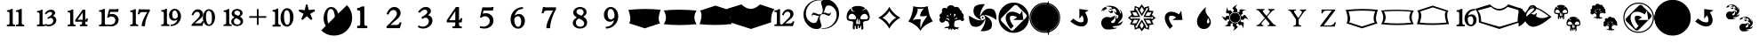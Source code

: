 SplineFontDB: 3.0
FontName: MTG2016
FullName: MTG2016-Regular
FamilyName: MTG2016
Weight: Book
Copyright: (c)1994-5 by Wizards of the Coast, Inc.  Version 2.5.1.  Parts of this font originally based on Plantin, (c)1992 The Font Company Inc.  For internal use only.
Version: 001.000
ItalicAngle: 0
UnderlinePosition: 0
UnderlineWidth: 0
Ascent: 800
Descent: 200
InvalidEm: 0
sfntRevision: 0x00000000
LayerCount: 2
Layer: 0 1 "Back" 1
Layer: 1 1 "Fore" 0
XUID: [1021 641 -973411773 23000]
StyleMap: 0x0040
FSType: 0
OS2Version: 1
OS2_WeightWidthSlopeOnly: 0
OS2_UseTypoMetrics: 0
CreationTime: 0
ModificationTime: 1532391515
PfmFamily: 17
TTFWeight: 400
TTFWidth: 5
LineGap: 90
VLineGap: 0
Panose: 2 0 5 3 0 0 0 0 0 0
OS2TypoAscent: 800
OS2TypoAOffset: 0
OS2TypoDescent: -200
OS2TypoDOffset: 0
OS2TypoLinegap: 90
OS2WinAscent: 868
OS2WinAOffset: 0
OS2WinDescent: 250
OS2WinDOffset: 0
HheadAscent: 868
HheadAOffset: 0
HheadDescent: -250
HheadDOffset: 0
OS2SubXSize: 650
OS2SubYSize: 699
OS2SubXOff: 0
OS2SubYOff: 140
OS2SupXSize: 650
OS2SupYSize: 699
OS2SupXOff: 0
OS2SupYOff: 479
OS2StrikeYSize: 49
OS2StrikeYPos: 258
OS2Vendor: 'PfEd'
OS2CodePages: 00000001.00000000
OS2UnicodeRanges: 800000af.00002040.00000000.00000000
MarkAttachClasses: 1
DEI: 91125
ShortTable: cvt  2
  33
  633
EndShort
ShortTable: maxp 16
  1
  0
  87
  188
  8
  0
  0
  2
  0
  1
  1
  0
  64
  46
  0
  0
EndShort
LangName: 1033 "" "" "Regular" "FontForge 2.0 : MTG2016-Regular : 30-10-2016"
GaspTable: 1 65535 2 0
Encoding: UnicodeBmp
UnicodeInterp: none
NameList: AGL For New Fonts
DisplaySize: -48
AntiAlias: 1
FitToEm: 0
WinInfo: 13 13 8
BeginChars: 65539 95

StartChar: .notdef
Encoding: 65536 -1 0
Width: 364
Flags: W
TtInstrs:
PUSHB_2
 1
 0
MDAP[rnd]
ALIGNRP
PUSHB_3
 7
 4
 0
MIRP[min,rnd,black]
SHP[rp2]
PUSHB_2
 6
 5
MDRP[rp0,min,rnd,grey]
ALIGNRP
PUSHB_3
 3
 2
 0
MIRP[min,rnd,black]
SHP[rp2]
SVTCA[y-axis]
PUSHB_2
 3
 0
MDAP[rnd]
ALIGNRP
PUSHB_3
 5
 4
 0
MIRP[min,rnd,black]
SHP[rp2]
PUSHB_3
 7
 6
 1
MIRP[rp0,min,rnd,grey]
ALIGNRP
PUSHB_3
 1
 2
 0
MIRP[min,rnd,black]
SHP[rp2]
EndTTInstrs
LayerCount: 2
Fore
SplineSet
33 0 m 1,0,-1
 33 666 l 1,1,-1
 298 666 l 1,2,-1
 298 0 l 1,3,-1
 33 0 l 1,0,-1
66 33 m 1,4,-1
 265 33 l 1,5,-1
 265 633 l 1,6,-1
 66 633 l 1,7,-1
 66 33 l 1,4,-1
EndSplineSet
EndChar

StartChar: .null
Encoding: 65537 -1 1
Width: 0
GlyphClass: 2
Flags: W
LayerCount: 2
EndChar

StartChar: nonmarkingreturn
Encoding: 65538 -1 2
Width: 333
GlyphClass: 2
Flags: W
LayerCount: 2
EndChar

StartChar: space
Encoding: 32 32 3
Width: 349
GlyphClass: 2
Flags: W
LayerCount: 2
EndChar

StartChar: exclam
Encoding: 33 33 4
Width: 875
GlyphClass: 2
Flags: W
LayerCount: 2
Fore
SplineSet
448 75 m 1,0,-1
 448 119 l 1,1,-1
 472 119 l 2,2,3
 496 119 496 119 509 133 c 128,-1,4
 522 147 522 147 522 179 c 2,5,-1
 522 430 l 2,6,7
 522 464 522 464 511 477 c 128,-1,8
 500 490 500 490 482 490 c 2,9,-1
 450 490 l 1,10,-1
 450 534 l 1,11,-1
 468 534 l 2,12,13
 524 534 524 534 576 571 c 1,14,-1
 612 571 l 1,15,-1
 612 179 l 2,16,17
 612 147 612 147 625 133 c 128,-1,18
 638 119 638 119 660 119 c 2,19,-1
 680 119 l 1,20,-1
 680 75 l 1,21,-1
 448 75 l 1,0,-1
194 75 m 1,22,-1
 194 119 l 1,23,-1
 218 119 l 2,24,25
 242 119 242 119 255 133 c 128,-1,26
 268 147 268 147 268 179 c 2,27,-1
 268 430 l 2,28,29
 268 464 268 464 257 477 c 128,-1,30
 246 490 246 490 228 490 c 2,31,-1
 196 490 l 1,32,-1
 196 534 l 1,33,-1
 214 534 l 2,34,35
 270 534 270 534 322 571 c 1,36,-1
 358 571 l 1,37,-1
 358 179 l 2,38,39
 358 147 358 147 371 133 c 128,-1,40
 384 119 384 119 406 119 c 2,41,-1
 426 119 l 1,42,-1
 426 75 l 1,43,-1
 194 75 l 1,22,-1
EndSplineSet
EndChar

StartChar: numbersign
Encoding: 35 35 5
Width: 875
GlyphClass: 2
Flags: W
LayerCount: 2
Fore
SplineSet
380 119 m 1,0,-1
 400 146 l 1,1,2
 430 132 430 132 451 127 c 128,-1,3
 472 122 472 122 489 122 c 0,4,5
 541 122 541 122 582 155 c 0,6,7
 623 190 623 190 623 237 c 0,8,9
 623 270 623 270 603.5 292 c 128,-1,10
 584 314 584 314 553 314 c 0,11,12
 540 314 540 314 523 307.5 c 128,-1,13
 506 301 506 301 478 284 c 1,14,-1
 457 322 l 1,15,-1
 474 331 l 2,16,17
 497 344 497 344 517 357.5 c 128,-1,18
 537 371 537 371 556 385 c 0,19,20
 591 411 591 411 591 440 c 0,21,22
 591 460 591 460 575.5 473.5 c 128,-1,23
 560 487 560 487 540 487 c 0,24,25
 514 487 514 487 485.5 471 c 128,-1,26
 457 455 457 455 419 416 c 1,27,-1
 385 441 l 1,28,29
 425 498 425 498 467 523 c 128,-1,30
 509 548 509 548 560 548 c 0,31,32
 605 548 605 548 637 526 c 0,33,34
 675 500 675 500 675 458 c 0,35,36
 675 428 675 428 649 399 c 0,37,38
 644 395 644 395 637 388.5 c 128,-1,39
 630 382 630 382 613 369 c 1,40,41
 639 361 639 361 653.5 353 c 128,-1,42
 668 345 668 345 679 332 c 0,43,44
 709 297 709 297 709 253 c 0,45,46
 709 176 709 176 641 125 c 0,47,48
 610 102 610 102 576 89.5 c 128,-1,49
 542 77 542 77 500 77 c 0,50,51
 465 77 465 77 436 85 c 0,52,53
 412 91 412 91 388 105 c 1,54,-1
 388 76 l 1,55,-1
 166 76 l 1,56,-1
 166 119 l 1,57,-1
 189 119 l 2,58,59
 213 119 213 119 225 131.5 c 128,-1,60
 237 144 237 144 237 175 c 2,61,-1
 237 414 l 2,62,63
 237 446 237 446 226.5 458.5 c 128,-1,64
 216 471 216 471 198 471 c 2,65,-1
 168 471 l 1,66,-1
 168 514 l 1,67,-1
 186 514 l 2,68,69
 239 514 239 514 288 549 c 1,70,-1
 322 549 l 1,71,-1
 322 175 l 2,72,73
 322 144 322 144 334 131.5 c 128,-1,74
 346 119 346 119 369 119 c 2,75,-1
 380 119 l 1,0,-1
EndSplineSet
EndChar

StartChar: dollar
Encoding: 36 36 6
Width: 875
GlyphClass: 2
Flags: W
LayerCount: 2
Fore
SplineSet
707 207 m 1,0,-1
 648 207 l 1,1,-1
 648 177 l 2,2,3
 648 145 648 145 658 133.5 c 128,-1,4
 668 122 668 122 685 122 c 2,5,-1
 708 122 l 1,6,-1
 708 79 l 1,7,-1
 497 79 l 1,8,-1
 497 122 l 1,9,-1
 522 122 l 2,10,11
 539 122 539 122 549 133.5 c 128,-1,12
 559 145 559 145 559 176 c 2,13,-1
 559 207 l 1,14,-1
 367 207 l 1,15,-1
 367 257 l 1,16,-1
 575 548 l 1,17,-1
 648 548 l 1,18,-1
 648 252 l 1,19,20
 662 267 662 267 667.5 277.5 c 128,-1,21
 673 288 673 288 678 302 c 1,22,-1
 722 302 l 1,23,-1
 707 207 l 1,0,-1
153 76 m 1,24,-1
 153 119 l 1,25,-1
 176 119 l 2,26,27
 199 119 199 119 211.5 132 c 128,-1,28
 224 145 224 145 224 176 c 2,29,-1
 224 418 l 2,30,31
 224 450 224 450 213.5 462.5 c 128,-1,32
 203 475 203 475 185 475 c 2,33,-1
 155 475 l 1,34,-1
 155 518 l 1,35,-1
 173 518 l 2,36,37
 226 518 226 518 276 554 c 1,38,-1
 311 554 l 1,39,-1
 311 176 l 2,40,41
 311 145 311 145 323 132 c 128,-1,42
 335 119 335 119 358 119 c 2,43,-1
 377 119 l 1,44,-1
 377 76 l 1,45,-1
 153 76 l 1,24,-1
575 466 m 1,46,-1
 433 263 l 1,47,-1
 575 263 l 1,48,-1
 575 466 l 1,46,-1
EndSplineSet
EndChar

StartChar: percent
Encoding: 37 37 7
Width: 875
GlyphClass: 2
Flags: W
LayerCount: 2
Fore
SplineSet
392 120 m 1,0,-1
 398 132 l 1,1,2
 426 124 426 124 443 121.5 c 128,-1,3
 460 119 460 119 474 119 c 0,4,5
 532 119 532 119 576 156 c 0,6,7
 620 194 620 194 620 248 c 0,8,9
 620 296 620 296 588 325.5 c 128,-1,10
 556 355 556 355 508 355 c 0,11,12
 486 355 486 355 465 347.5 c 128,-1,13
 444 340 444 340 420 322 c 1,14,-1
 388 327 l 1,15,-1
 446 562 l 1,16,-1
 646 562 l 2,17,18
 650 562 650 562 656 563 c 0,19,20
 660 564 660 564 664 566 c 128,-1,21
 668 568 668 568 672 570 c 2,22,-1
 714 570 l 1,23,-1
 696 486 l 1,24,-1
 474 486 l 1,25,-1
 460 416 l 1,26,27
 484 424 484 424 500 426 c 128,-1,28
 516 428 516 428 530 428 c 0,29,30
 606 428 606 428 658 379 c 0,31,32
 710 331 710 331 710 257 c 0,33,34
 710 173 710 173 642 120 c 0,35,36
 580 73 580 73 492 73 c 0,37,38
 468 73 468 73 442 77 c 0,39,40
 420 79 420 79 392 87 c 1,41,-1
 392 76 l 1,42,-1
 160 76 l 1,43,-1
 160 120 l 1,44,-1
 184 120 l 2,45,46
 208 120 208 120 221 133.5 c 128,-1,47
 234 147 234 147 234 179 c 2,48,-1
 234 431 l 2,49,50
 234 465 234 465 223 478 c 128,-1,51
 212 491 212 491 194 491 c 2,52,-1
 162 491 l 1,53,-1
 162 535 l 1,54,-1
 180 535 l 2,55,56
 236 535 236 535 288 572 c 1,57,-1
 324 572 l 1,58,-1
 324 179 l 2,59,60
 324 147 324 147 337 133.5 c 128,-1,61
 350 120 350 120 372 120 c 2,62,-1
 392 120 l 1,0,-1
EndSplineSet
EndChar

StartChar: ampersand
Encoding: 38 38 8
Width: 875
GlyphClass: 2
Flags: W
LayerCount: 2
Fore
SplineSet
683 456 m 0,0,1
 649 393 649 393 620 305 c 0,2,3
 599 242 599 242 588.5 188 c 128,-1,4
 578 134 578 134 576 79 c 1,5,-1
 486 79 l 1,6,-1
 486 96 l 2,7,8
 486 166 486 166 529 262 c 0,9,10
 558 328 558 328 586 380.5 c 128,-1,11
 614 433 614 433 643 481 c 1,12,-1
 496 481 l 2,13,14
 464 481 464 481 448 468.5 c 128,-1,15
 432 456 432 456 421 419 c 1,16,-1
 374 419 l 1,17,-1
 408 564 l 1,18,-1
 437 564 l 1,19,20
 451 557 451 557 488 557 c 2,21,-1
 714 557 l 1,22,-1
 714 509 l 1,23,24
 706 498 706 498 699 485.5 c 128,-1,25
 692 473 692 473 683 456 c 0,0,1
161 82 m 1,26,-1
 161 125 l 1,27,-1
 185 125 l 2,28,29
 208 125 208 125 220.5 138 c 128,-1,30
 233 151 233 151 233 182 c 2,31,-1
 233 426 l 2,32,33
 233 459 233 459 222 471.5 c 128,-1,34
 211 484 211 484 193 484 c 2,35,-1
 163 484 l 1,36,-1
 163 527 l 1,37,-1
 181 527 l 2,38,39
 235 527 235 527 285 563 c 1,40,-1
 320 563 l 1,41,-1
 320 182 l 2,42,43
 320 151 320 151 332 138 c 128,-1,44
 344 125 344 125 367 125 c 2,45,-1
 386 125 l 1,46,-1
 386 82 l 1,47,-1
 161 82 l 1,26,-1
EndSplineSet
EndChar

StartChar: parenleft
Encoding: 40 40 9
Width: 875
GlyphClass: 2
Flags: W
LayerCount: 2
Fore
SplineSet
634 163 m 0,0,1
 596 125 596 125 546 104.5 c 128,-1,2
 496 84 496 84 424 82 c 1,3,-1
 424 125 l 1,4,5
 450 127 450 127 464 128.5 c 128,-1,6
 478 130 478 130 488 133 c 0,7,8
 532 146 532 146 564 177.5 c 128,-1,9
 596 209 596 209 616 270 c 1,10,11
 584 250 584 250 562 243 c 128,-1,12
 540 236 540 236 520 236 c 0,13,14
 454 236 454 236 414 287 c 0,15,16
 380 331 380 331 380 393 c 0,17,18
 380 462 380 462 420 514 c 0,19,20
 466 573 466 573 538 573 c 0,21,22
 622 573 622 573 670 503 c 0,23,24
 716 441 716 441 716 361 c 0,25,26
 716 244 716 244 634 163 c 0,0,1
160 84 m 1,27,-1
 160 128 l 1,28,-1
 184 128 l 2,29,30
 206 128 206 128 219 141 c 128,-1,31
 232 154 232 154 232 186 c 2,32,-1
 232 435 l 2,33,34
 232 468 232 468 221 481 c 128,-1,35
 210 494 210 494 192 494 c 2,36,-1
 162 494 l 1,37,-1
 162 538 l 1,38,-1
 180 538 l 2,39,40
 208 538 208 538 234 546.5 c 128,-1,41
 260 555 260 555 286 574 c 1,42,-1
 320 574 l 1,43,-1
 320 186 l 2,44,45
 320 154 320 154 333 141 c 128,-1,46
 346 128 346 128 370 128 c 2,47,-1
 390 128 l 1,48,-1
 390 84 l 1,49,-1
 160 84 l 1,27,-1
606 470 m 0,50,51
 594 499 594 499 577 512 c 128,-1,52
 560 525 560 525 540 525 c 0,53,54
 502 525 502 525 486 489 c 0,55,56
 470 456 470 456 470 414 c 0,57,58
 470 366 470 366 484 332 c 0,59,60
 494 310 494 310 508 300.5 c 128,-1,61
 522 291 522 291 542 291 c 0,62,63
 564 291 564 291 585 303.5 c 128,-1,64
 606 316 606 316 624 345 c 0,65,66
 626 353 626 353 626 360 c 2,67,-1
 626 371 l 2,68,69
 626 429 626 429 606 470 c 0,50,51
EndSplineSet
EndChar

StartChar: parenright
Encoding: 41 41 10
Width: 875
GlyphClass: 2
Flags: W
LayerCount: 2
Fore
SplineSet
622 517 m 0,0,1
 586 517 586 517 565 479 c 128,-1,2
 544 441 544 441 544 351 c 2,3,-1
 544 337 l 2,4,5
 544 300 544 300 548 268.5 c 128,-1,6
 552 237 552 237 560 210 c 0,7,8
 573 165 573 165 590.5 146.5 c 128,-1,9
 608 128 608 128 630 128 c 0,10,11
 667 128 667 128 689 168 c 128,-1,12
 711 208 711 208 711 301 c 0,13,14
 711 416 711 416 687.5 466.5 c 128,-1,15
 664 517 664 517 622 517 c 0,0,1
470 219 m 1,16,17
 456 261 456 261 456 311 c 0,18,19
 456 353 456 353 465 393 c 128,-1,20
 474 433 474 433 493 469 c 0,21,22
 542 563 542 563 629 563 c 0,23,24
 713 563 713 563 761 482 c 0,25,26
 798 421 798 421 798 336 c 0,27,28
 798 248 798 248 761 178 c 0,29,30
 711 86 711 86 626 86 c 0,31,32
 544 86 544 86 495 165 c 0,33,34
 485 182 485 182 477 200 c 1,35,-1
 443 88 l 1,36,-1
 137 88 l 1,37,-1
 137 123 l 1,38,39
 151 139 151 139 174.5 161.5 c 128,-1,40
 198 184 198 184 233 218 c 0,41,42
 254 238 254 238 274 259.5 c 128,-1,43
 294 281 294 281 316 304 c 0,44,45
 336 325 336 325 348 342 c 0,46,47
 359 359 359 359 365.5 376 c 128,-1,48
 372 393 372 393 372 410 c 0,49,50
 372 442 372 442 351 466 c 128,-1,51
 330 490 330 490 299 490 c 0,52,53
 265 490 265 490 237 466.5 c 128,-1,54
 209 443 209 443 183 385 c 1,55,-1
 138 401 l 1,56,57
 169 482 169 482 212.5 520.5 c 128,-1,58
 256 559 256 559 316 559 c 0,59,60
 374 559 374 559 418 520 c 0,61,62
 461 481 461 481 461 423 c 0,63,64
 461 386 461 386 439 351.5 c 128,-1,65
 417 317 417 317 375 283 c 2,66,-1
 319 237 l 2,67,68
 298 220 298 220 278.5 203 c 128,-1,69
 259 186 259 186 233 160 c 1,70,-1
 363 160 l 2,71,72
 394 160 394 160 409 172 c 0,73,74
 415 177 415 177 422 187 c 128,-1,75
 429 197 429 197 439 219 c 1,76,-1
 470 219 l 1,16,17
EndSplineSet
EndChar

StartChar: asterisk
Encoding: 42 42 11
Width: 875
GlyphClass: 2
Flags: W
LayerCount: 2
Fore
SplineSet
658 117 m 0,0,1
 612 83 612 83 546 83 c 256,2,3
 480 83 480 83 434 115 c 0,4,5
 378 152 378 152 378 211 c 0,6,7
 378 272 378 272 438 311 c 0,8,9
 442 314 442 314 449 318.5 c 128,-1,10
 456 323 456 323 472 331 c 1,11,12
 456 342 456 342 448 347.5 c 128,-1,13
 440 353 440 353 434 358 c 0,14,15
 426 364 426 364 420 369.5 c 128,-1,16
 414 375 414 375 410 380 c 0,17,18
 390 406 390 406 390 442 c 0,19,20
 390 497 390 497 440 535 c 0,21,22
 486 569 486 569 546 569 c 0,23,24
 604 569 604 569 648 540 c 0,25,26
 698 508 698 508 698 451 c 0,27,28
 698 422 698 422 681 398.5 c 128,-1,29
 664 375 664 375 622 352 c 1,30,31
 670 323 670 323 691 291 c 128,-1,32
 712 259 712 259 712 220 c 0,33,34
 712 158 712 158 658 117 c 0,0,1
164 85 m 1,35,-1
 164 128 l 1,36,-1
 186 128 l 2,37,38
 210 128 210 128 223 141 c 128,-1,39
 236 154 236 154 236 185 c 2,40,-1
 236 430 l 2,41,42
 236 463 236 463 225 475.5 c 128,-1,43
 214 488 214 488 196 488 c 2,44,-1
 166 488 l 1,45,-1
 166 531 l 1,46,-1
 184 531 l 2,47,48
 238 531 238 531 288 567 c 1,49,-1
 322 567 l 1,50,-1
 322 185 l 2,51,52
 322 154 322 154 334 141 c 128,-1,53
 346 128 346 128 370 128 c 2,54,-1
 390 128 l 1,55,-1
 390 85 l 1,56,-1
 164 85 l 1,35,-1
542 522 m 0,57,58
 512 522 512 522 490 506 c 256,59,60
 468 490 468 490 468 463 c 0,61,62
 468 446 468 446 476 431.5 c 128,-1,63
 484 417 484 417 500 409 c 2,64,-1
 506 406 l 1,65,-1
 572 375 l 1,66,67
 602 389 602 389 615 406.5 c 128,-1,68
 628 424 628 424 628 447 c 0,69,70
 628 481 628 481 603 501.5 c 128,-1,71
 578 522 578 522 542 522 c 0,57,58
518 308 m 1,72,73
 484 291 484 291 469 268.5 c 128,-1,74
 454 246 454 246 454 216 c 0,75,76
 454 174 454 174 481 150 c 128,-1,77
 508 126 508 126 550 126 c 0,78,79
 588 126 588 126 614 145.5 c 128,-1,80
 640 165 640 165 640 199 c 0,81,82
 640 225 640 225 622 246 c 128,-1,83
 604 267 604 267 566 285 c 2,84,-1
 518 308 l 1,72,73
EndSplineSet
EndChar

StartChar: plus
Encoding: 43 43 12
Width: 500
GlyphClass: 2
Flags: W
LayerCount: 2
Fore
SplineSet
11 365 m 1,0,-1
 226 365 l 1,1,-1
 226 566 l 1,2,-1
 273 566 l 1,3,-1
 273 365 l 1,4,-1
 489 365 l 1,5,-1
 489 318 l 1,6,-1
 274 318 l 1,7,-1
 274 117 l 1,8,-1
 227 117 l 1,9,-1
 227 318 l 1,10,-1
 11 318 l 1,11,-1
 11 365 l 1,0,-1
EndSplineSet
EndChar

StartChar: hyphen
Encoding: 45 45 13
Width: 875
GlyphClass: 2
Flags: W
LayerCount: 2
Fore
SplineSet
755 341 m 0,0,1
 755 228 755 228 703 147 c 128,-1,2
 651 66 651 66 572 66 c 0,3,4
 494 66 494 66 442.5 138.5 c 128,-1,5
 391 211 391 211 391 314 c 0,6,7
 391 427 391 427 443.5 509.5 c 128,-1,8
 496 592 496 592 574 592 c 0,9,10
 654 592 654 592 704.5 519.5 c 128,-1,11
 755 447 755 447 755 341 c 0,0,1
395 68 m 1,12,-1
 165 68 l 1,13,-1
 165 116 l 1,14,-1
 189 116 l 2,15,16
 215 116 215 116 226 129 c 128,-1,17
 237 142 237 142 237 176 c 2,18,-1
 237 434 l 2,19,20
 237 469 237 469 228 482 c 128,-1,21
 219 495 219 495 198 495 c 2,22,-1
 167 495 l 1,23,-1
 167 542 l 1,24,-1
 185 542 l 2,25,26
 244 542 244 542 292 580 c 1,27,-1
 327 580 l 1,28,-1
 327 176 l 2,29,30
 327 116 327 116 375 116 c 2,31,-1
 395 116 l 1,32,-1
 395 68 l 1,12,-1
657 303 m 0,33,34
 657 418 657 418 632 476 c 128,-1,35
 607 534 607 534 567 534 c 128,-1,36
 527 534 527 534 507 486 c 0,37,38
 489 442 489 442 489 358 c 0,39,40
 489 222 489 222 523 160 c 0,41,42
 545 120 545 120 576 120 c 0,43,44
 657 120 657 120 657 303 c 0,33,34
EndSplineSet
EndChar

StartChar: period
Encoding: 46 46 14
Width: 510
GlyphClass: 2
Flags: W
LayerCount: 2
Fore
SplineSet
373 256 m 1,0,-1
 255 363 l 1,1,-1
 136 256 l 1,2,-1
 99 282 l 1,3,-1
 163 431 l 1,4,-1
 26 508 l 1,5,-1
 40 553 l 1,6,-1
 195 536 l 1,7,-1
 232 696 l 1,8,-1
 273 696 l 1,9,-1
 308 539 l 1,10,-1
 471 555 l 1,11,-1
 485 508 l 1,12,-1
 350 431 l 1,13,-1
 413 282 l 1,14,-1
 373 256 l 1,0,-1
EndSplineSet
EndChar

StartChar: slash
Encoding: 47 47 15
Width: 0
GlyphClass: 2
Flags: W
LayerCount: 2
Fore
SplineSet
1029 319 m 128,-1,1
 1029 107 1029 107 881 -40 c 128,-1,2
 733 -187 733 -187 521 -187 c 128,-1,3
 309 -187 309 -187 162 -40 c 1,4,-1
 882 678 l 1,5,0
 1029 531 1029 531 1029 319 c 128,-1,1
EndSplineSet
EndChar

StartChar: zero
Encoding: 48 48 16
Width: 875
GlyphClass: 2
Flags: W
LayerCount: 2
Fore
SplineSet
436 12 m 0,0,1
 347 12 347 12 287 96.5 c 128,-1,2
 227 181 227 181 227 301 c 0,3,4
 227 435 227 435 288 530.5 c 128,-1,5
 349 626 349 626 439 626 c 0,6,7
 531 626 531 626 589.5 542 c 128,-1,8
 648 458 648 458 648 333 c 0,9,10
 648 200 648 200 587 106 c 128,-1,11
 526 12 526 12 436 12 c 0,0,1
431 569 m 0,12,13
 378 569 378 569 353 508 c 0,14,15
 331 454 331 454 331 353 c 0,16,17
 331 191 331 191 373 115 c 0,18,19
 401 64 401 64 441 64 c 0,20,21
 544 64 544 64 544 288 c 0,22,23
 544 426 544 426 513.5 497.5 c 128,-1,24
 483 569 483 569 431 569 c 0,12,13
EndSplineSet
EndChar

StartChar: one
Encoding: 49 49 17
Width: 875
GlyphClass: 2
Flags: W
LayerCount: 2
Fore
SplineSet
296 23 m 1,0,-1
 295 89 l 1,1,-1
 329 89 l 2,2,3
 358 89 358 89 370 103.5 c 128,-1,4
 382 118 382 118 382 156 c 2,5,-1
 382 463 l 2,6,7
 382 503 382 503 372 516.5 c 128,-1,8
 362 530 362 530 340 530 c 2,9,-1
 297 530 l 1,10,-1
 297 596 l 1,11,-1
 324 596 l 2,12,13
 348 596 348 596 384 619 c 128,-1,14
 420 642 420 642 450 642 c 2,15,-1
 498 642 l 1,16,-1
 498 156 l 2,17,18
 498 119 498 119 511 104.5 c 128,-1,19
 524 90 524 90 550 90 c 2,20,-1
 580 90 l 1,21,-1
 580 23 l 1,22,-1
 296 23 l 1,0,-1
EndSplineSet
EndChar

StartChar: two
Encoding: 50 50 18
Width: 875
GlyphClass: 2
Flags: W
LayerCount: 2
Fore
SplineSet
360 114 m 1,0,-1
 524 114 l 2,1,2
 562 114 562 114 581 128 c 128,-1,3
 600 142 600 142 619 188 c 1,4,-1
 670 188 l 1,5,-1
 621 23 l 1,6,-1
 247 23 l 1,7,-1
 247 68 l 1,8,9
 282 107 282 107 364 188 c 0,10,11
 424 248 424 248 468 300 c 0,12,13
 537 377 537 377 537 435 c 0,14,15
 537 479 537 479 509.5 510 c 128,-1,16
 482 541 482 541 445 541 c 0,17,18
 356 541 356 541 298 407 c 1,19,-1
 248 426 l 1,20,21
 282 523 282 523 338.5 574.5 c 128,-1,22
 395 626 395 626 466 626 c 0,23,24
 539 626 539 626 590.5 575.5 c 128,-1,25
 642 525 642 525 642 453 c 0,26,27
 642 430 642 430 637 409.5 c 128,-1,28
 632 389 632 389 619.5 368.5 c 128,-1,29
 607 348 607 348 597.5 334 c 128,-1,30
 588 320 588 320 566.5 300 c 128,-1,31
 545 280 545 280 535.5 271 c 128,-1,32
 526 262 526 262 499.5 241 c 128,-1,33
 473 220 473 220 467 215 c 0,34,35
 405 163 405 163 360 114 c 1,0,-1
EndSplineSet
EndChar

StartChar: three
Encoding: 51 51 19
Width: 875
GlyphClass: 2
Flags: W
LayerCount: 2
Fore
SplineSet
538 390 m 1,0,1
 591 386 591 386 627 342.5 c 128,-1,2
 663 299 663 299 663 241 c 0,3,4
 663 147 663 147 585.5 79.5 c 128,-1,5
 508 12 508 12 402 12 c 0,6,7
 308 12 308 12 248 59 c 1,8,-1
 277 99 l 1,9,10
 340 67 340 67 389 67 c 0,11,12
 460 67 460 67 510.5 112.5 c 128,-1,13
 561 158 561 158 561 221 c 0,14,15
 561 264 561 264 534.5 293 c 128,-1,16
 508 322 508 322 470 322 c 0,17,18
 429 322 429 322 376 285 c 1,19,-1
 352 332 l 1,20,21
 441 385 441 385 474 412 c 0,22,23
 519 449 519 449 519 487 c 0,24,25
 519 513 519 513 499.5 531.5 c 128,-1,26
 480 550 480 550 452 550 c 0,27,28
 384 550 384 550 301 457 c 1,29,-1
 261 488 l 1,30,31
 356 626 356 626 478 626 c 0,32,33
 539 626 539 626 579.5 594.5 c 128,-1,34
 620 563 620 563 620 511 c 0,35,36
 620 478 620 478 601.5 451.5 c 128,-1,37
 583 425 583 425 538 390 c 1,0,1
EndSplineSet
EndChar

StartChar: four
Encoding: 52 52 20
Width: 875
GlyphClass: 2
Flags: W
LayerCount: 2
Fore
SplineSet
536 249 m 1,0,1
 550 251 550 251 560 263 c 128,-1,2
 570 275 570 275 579 306 c 1,3,-1
 628 306 l 1,4,-1
 611 187 l 1,5,-1
 536 187 l 1,6,-1
 536 148 l 2,7,8
 536 106 536 106 547.5 90 c 128,-1,9
 559 74 559 74 585 74 c 2,10,-1
 612 74 l 1,11,-1
 612 22 l 1,12,-1
 354 22 l 1,13,-1
 354 74 l 1,14,-1
 383 74 l 2,15,16
 408 74 408 74 419.5 90 c 128,-1,17
 431 106 431 106 431 147 c 2,18,-1
 431 187 l 1,19,-1
 192 187 l 1,20,-1
 192 250 l 1,21,-1
 449 625 l 1,22,-1
 536 625 l 1,23,-1
 536 249 l 1,0,1
431 507 m 1,24,-1
 257 249 l 1,25,-1
 431 249 l 1,26,-1
 431 507 l 1,24,-1
EndSplineSet
EndChar

StartChar: five
Encoding: 53 53 21
Width: 875
GlyphClass: 2
Flags: W
LayerCount: 2
Fore
SplineSet
612 524 m 1,0,-1
 349 524 l 1,1,-1
 329 433 l 1,2,3
 373 450 373 450 416 450 c 0,4,5
 506 450 506 450 568 389 c 128,-1,6
 630 328 630 328 630 239 c 0,7,8
 630 140 630 140 556 76 c 128,-1,9
 482 12 482 12 370 12 c 0,10,11
 306 12 306 12 240 34 c 1,12,-1
 259 82 l 1,13,14
 316 67 316 67 350 67 c 0,15,16
 422 67 422 67 473.5 114.5 c 128,-1,17
 525 162 525 162 525 227 c 0,18,19
 525 286 525 286 487 323.5 c 128,-1,20
 449 361 449 361 390 361 c 0,21,22
 334 361 334 361 285 320 c 1,23,-1
 250 327 l 1,24,-1
 317 615 l 1,25,-1
 541 615 l 2,26,27
 576 615 576 615 582 621 c 0,28,29
 584 622 584 622 586 625 c 2,30,-1
 634 625 l 1,31,-1
 612 524 l 1,0,-1
EndSplineSet
EndChar

StartChar: six
Encoding: 54 54 22
Width: 875
GlyphClass: 2
Flags: W
LayerCount: 2
Fore
SplineSet
449 9 m 0,0,1
 366 9 366 9 306 74 c 0,2,3
 236 150 236 150 236 272 c 0,4,5
 236 388 236 388 303 481 c 0,6,7
 405 622 405 622 585 622 c 1,8,-1
 585 572 l 1,9,10
 537 569 537 569 509 559 c 0,11,12
 433 537 433 537 389 471 c 0,13,14
 364 433 364 433 353 381 c 1,15,16
 411 427 411 427 471 427 c 0,17,18
 544 427 544 427 591.5 371 c 128,-1,19
 639 315 639 315 639 231 c 0,20,21
 639 140 639 140 583.5 74.5 c 128,-1,22
 528 9 528 9 449 9 c 0,0,1
445 362 m 0,23,24
 384 362 384 362 342 292 c 1,25,26
 341 276 341 276 341 259 c 0,27,28
 341 173 341 173 372 118.5 c 128,-1,29
 403 64 403 64 446 64 c 0,30,31
 485 64 485 64 509.5 101.5 c 128,-1,32
 534 139 534 139 534 206 c 0,33,34
 534 280 534 280 509 321 c 128,-1,35
 484 362 484 362 445 362 c 0,23,24
EndSplineSet
EndChar

StartChar: seven
Encoding: 55 55 23
Width: 875
GlyphClass: 2
Flags: W
LayerCount: 2
Fore
SplineSet
558 525 m 1,0,-1
 378 525 l 2,1,2
 339 525 339 525 319 508.5 c 128,-1,3
 299 492 299 492 287 447 c 1,4,-1
 233 447 l 1,5,-1
 274 626 l 1,6,-1
 306 626 l 1,7,8
 322 616 322 616 369 616 c 2,9,-1
 639 616 l 1,10,-1
 639 558 l 1,11,12
 576 459 576 459 526 303 c 0,13,14
 474 145 474 145 473 22 c 1,15,-1
 368 22 l 1,16,-1
 368 41 l 2,17,18
 368 125 368 125 420 248 c 0,19,20
 492 420 492 420 558 525 c 1,0,-1
EndSplineSet
EndChar

StartChar: eight
Encoding: 56 56 24
Width: 875
GlyphClass: 2
Flags: W
LayerCount: 2
Fore
SplineSet
350 325 m 1,0,1
 297 362 297 362 273 392.5 c 128,-1,2
 249 423 249 423 249 465 c 0,3,4
 249 532 249 532 305 579 c 128,-1,5
 361 626 361 626 439 626 c 0,6,7
 515 626 515 626 569.5 583.5 c 128,-1,8
 624 541 624 541 624 478 c 0,9,10
 624 398 624 398 528 352 c 1,11,12
 639 290 639 290 639 185 c 0,13,14
 639 108 639 108 582 60 c 128,-1,15
 525 12 525 12 437 12 c 0,16,17
 353 12 353 12 294.5 58 c 128,-1,18
 236 104 236 104 236 174 c 0,19,20
 236 218 236 218 263 255 c 128,-1,21
 290 292 290 292 331 315 c 0,22,23
 336 318 336 318 350 325 c 1,0,1
434 569 m 0,24,25
 393 569 393 569 366.5 546.5 c 128,-1,26
 340 524 340 524 340 493 c 0,27,28
 340 439 340 439 408 408 c 0,29,30
 418 403 418 403 439 393.5 c 128,-1,31
 460 384 460 384 471 379 c 1,32,33
 540 412 540 412 540 473 c 0,34,35
 540 514 540 514 510 541.5 c 128,-1,36
 480 569 480 569 434 569 c 0,24,25
465 269 m 2,37,-1
 416 293 l 1,38,-1
 404 298 l 1,39,40
 366 279 366 279 345 248 c 128,-1,41
 324 217 324 217 324 180 c 0,42,43
 324 129 324 129 357 96.5 c 128,-1,44
 390 64 390 64 444 64 c 0,45,46
 494 64 494 64 525 90.5 c 128,-1,47
 556 117 556 117 556 158 c 0,48,49
 556 224 556 224 465 269 c 2,37,-1
EndSplineSet
EndChar

StartChar: nine
Encoding: 57 57 25
Width: 875
GlyphClass: 2
Flags: W
LayerCount: 2
Fore
SplineSet
290 12 m 1,0,-1
 290 63 l 1,1,2
 338 64 338 64 366 73 c 0,3,4
 491 112 491 112 522 252 c 1,5,6
 466 206 466 206 404 206 c 0,7,8
 331 206 331 206 283.5 262.5 c 128,-1,9
 236 319 236 319 236 402 c 0,10,11
 236 493 236 493 291.5 559.5 c 128,-1,12
 347 626 347 626 425 626 c 0,13,14
 518 626 518 626 578.5 549.5 c 128,-1,15
 639 473 639 473 639 360 c 0,16,17
 639 214 639 214 540 113.5 c 128,-1,18
 441 13 441 13 290 12 c 1,0,-1
428 569 m 0,19,20
 389 569 389 569 365 531.5 c 128,-1,21
 341 494 341 494 341 427 c 0,22,23
 341 354 341 354 366 312.5 c 128,-1,24
 391 271 391 271 430 271 c 0,25,26
 491 271 491 271 533 341 c 1,27,28
 534 358 534 358 534 374 c 0,29,30
 534 460 534 460 503 514.5 c 128,-1,31
 472 569 472 569 428 569 c 0,19,20
EndSplineSet
EndChar

StartChar: at
Encoding: 64 64 26
Width: 875
GlyphClass: 2
Flags: W
LayerCount: 2
Fore
SplineSet
373 127 m 1,0,1
 386 141 386 141 405 159 c 0,2,3
 428 182 428 182 463 216 c 0,4,5
 484 236 484 236 505 258.5 c 128,-1,6
 526 281 526 281 548 304 c 0,7,8
 570 326 570 326 581 341 c 0,9,10
 604 375 604 375 604 410 c 256,11,12
 604 445 604 445 583 469 c 128,-1,13
 562 493 562 493 530 493 c 0,14,15
 495 493 495 493 466.5 469.5 c 128,-1,16
 438 446 438 446 412 386 c 1,17,-1
 368 403 l 1,18,19
 400 484 400 484 444 522.5 c 128,-1,20
 488 561 488 561 548 561 c 0,21,22
 607 561 607 561 651 522 c 0,23,24
 694 483 694 483 694 424 c 0,25,26
 694 350 694 350 607 281 c 2,27,-1
 550 236 l 2,28,29
 529 219 529 219 509.5 201.5 c 128,-1,30
 490 184 490 184 465 158 c 1,31,-1
 596 158 l 2,32,33
 628 158 628 158 641 168 c 0,34,35
 649 173 649 173 656 184 c 128,-1,36
 663 195 663 195 672 216 c 1,37,-1
 718 216 l 1,38,-1
 678 83 l 1,39,-1
 157 83 l 1,40,-1
 157 127 l 1,41,-1
 179 127 l 2,42,43
 202 127 202 127 214.5 140 c 128,-1,44
 227 153 227 153 227 184 c 2,45,-1
 227 428 l 2,46,47
 227 461 227 461 216.5 473.5 c 128,-1,48
 206 486 206 486 189 486 c 2,49,-1
 158 486 l 1,50,-1
 158 529 l 1,51,-1
 176 529 l 2,52,53
 229 529 229 529 281 564 c 1,54,-1
 315 564 l 1,55,-1
 315 184 l 2,56,57
 315 153 315 153 327 140 c 128,-1,58
 339 127 339 127 362 127 c 2,59,-1
 373 127 l 1,0,1
EndSplineSet
EndChar

StartChar: A
Encoding: 65 65 27
Width: 1201
GlyphClass: 2
Flags: W
LayerCount: 2
Fore
SplineSet
728 840 m 0,0,1
 945 840 945 840 1068 596 c 1,2,3
 1100 515 1100 515 1100 432 c 0,4,5
 1100 195 1100 195 872 56 c 1,6,7
 780 8 780 8 684 8 c 2,8,-1
 676 8 l 2,9,10
 636 8 636 8 596 16 c 1,11,-1
 596 28 l 1,12,-1
 636 24 l 1,13,-1
 652 24 l 2,14,15
 892 24 892 24 1008 264 c 1,16,17
 1032 330 1032 330 1032 388 c 0,18,19
 1032 578 1032 578 876 656 c 0,20,21
 857 668 857 668 824 668 c 2,22,-1
 788 668 l 2,23,24
 718 668 718 668 688 512 c 0,25,26
 685 511 685 511 660 464 c 1,27,-1
 660 460 l 1,28,-1
 664 460 l 1,29,30
 690 468 690 468 700 468 c 0,31,32
 713 468 713 468 780 440 c 0,33,34
 795 436 795 436 816 436 c 0,35,36
 860 444 860 444 860 476 c 1,37,-1
 868 476 l 1,38,39
 868 468 868 468 872 468 c 1,40,41
 857 376 857 376 812 376 c 2,42,-1
 796 376 l 1,43,44
 686 424 686 424 664 424 c 2,45,-1
 640 424 l 2,46,47
 580 424 580 424 560 336 c 0,48,49
 560 320 560 320 556 320 c 2,50,-1
 560 312 l 1,51,-1
 556 304 l 1,52,-1
 560 296 l 2,53,54
 560 292 560 292 556 292 c 1,55,56
 568 233 568 233 608 96 c 1,57,58
 591 0 591 0 484 0 c 2,59,-1
 468 0 l 2,60,61
 269 0 269 0 140 224 c 1,62,63
 100 321 100 321 100 404 c 0,64,65
 100 660 100 660 352 796 c 1,66,67
 438 832 438 832 516 832 c 2,68,-1
 524 832 l 2,69,70
 564 832 564 832 604 824 c 1,71,-1
 604 812 l 1,72,-1
 556 816 l 1,73,-1
 548 816 l 2,74,75
 308 816 308 816 192 576 c 1,76,77
 168 510 168 510 168 452 c 2,78,-1
 168 444 l 2,79,80
 168 250 168 250 344 176 c 1,81,82
 380 171 380 171 388 168 c 0,83,84
 460 168 460 168 488 240 c 1,85,86
 515 345 515 345 540 376 c 1,87,-1
 540 380 l 1,88,89
 514 372 514 372 504 372 c 2,90,-1
 500 372 l 1,91,-1
 400 404 l 1,92,-1
 392 404 l 2,93,94
 340 404 340 404 340 356 c 1,95,-1
 332 356 l 1,96,-1
 332 388 l 1,97,98
 347 464 347 464 388 464 c 2,99,-1
 396 464 l 2,100,101
 409 464 409 464 520 416 c 1,102,-1
 560 416 l 2,103,104
 613 416 613 416 636 484 c 1,105,106
 644 527 644 527 644 540 c 0,107,108
 633 611 633 611 592 744 c 1,109,110
 592 822 592 822 700 836 c 0,111,112
 705 840 705 840 728 840 c 0,0,1
EndSplineSet
EndChar

StartChar: B
Encoding: 66 66 28
Width: 875
GlyphClass: 2
Flags: W
LayerCount: 2
Fore
SplineSet
762 329 m 0,0,1
 762 287 762 287 743 263 c 128,-1,2
 724 239 724 239 697 232.5 c 128,-1,3
 670 226 670 226 643 223 c 128,-1,4
 616 220 616 220 597 211.5 c 128,-1,5
 578 203 578 203 578 183 c 2,6,-1
 578 102 l 2,7,8
 578 101 578 101 581 71 c 128,-1,9
 584 41 584 41 584 39 c 0,10,11
 584 23 584 23 577 -10 c 0,12,13
 573 -11 573 -11 559.5 -13.5 c 128,-1,14
 546 -16 546 -16 533 -19 c 1,15,16
 525 11 525 11 525 22 c 0,17,18
 525 24 525 24 527.5 37 c 128,-1,19
 530 50 530 50 530 52 c 0,20,21
 530 60 530 60 518 91 c 1,22,-1
 503 91 l 2,23,24
 501 88 501 88 500.5 84.5 c 128,-1,25
 500 81 500 81 501 78 c 128,-1,26
 502 75 502 75 503 67 c 128,-1,27
 504 59 504 59 503 49 c 1,28,29
 488 39 488 39 456 17 c 1,30,-1
 454 18 l 2,31,32
 452 19 452 19 451 19 c 2,33,-1
 451 90 l 2,34,35
 449 94 449 94 445 94.5 c 128,-1,36
 441 95 441 95 435.5 94.5 c 128,-1,37
 430 94 430 94 429 94 c 2,38,-1
 417 0 l 1,39,-1
 383 0 l 1,40,41
 380 9 380 9 372 44 c 128,-1,42
 364 79 364 79 358 98 c 1,43,-1
 350 98 l 1,44,45
 338 67 338 67 338 60 c 0,46,47
 338 58 338 58 340.5 44.5 c 128,-1,48
 343 31 343 31 343 29 c 0,49,50
 343 28 343 28 342 21 c 128,-1,51
 341 14 341 14 339.5 5 c 128,-1,52
 338 -4 338 -4 338 -10 c 0,53,54
 336 -12 336 -12 333 -12 c 0,55,56
 302 -12 302 -12 292.5 2 c 128,-1,57
 283 16 283 16 285 45 c 2,58,-1
 293 165 l 2,59,60
 293 169 293 169 296.5 174.5 c 128,-1,61
 300 180 300 180 296.5 187 c 128,-1,62
 293 194 293 194 280 212 c 0,63,64
 279 214 279 214 273.5 215.5 c 128,-1,65
 268 217 268 217 260 217.5 c 128,-1,66
 252 218 252 218 249 219 c 0,67,68
 209 228 209 228 182 233 c 0,69,70
 158 238 158 238 143 249.5 c 128,-1,71
 128 261 128 261 122 279.5 c 128,-1,72
 116 298 116 298 114.5 311 c 128,-1,73
 113 324 113 324 113 344 c 0,74,75
 113 490 113 490 233 587 c 1,76,77
 234 584 234 584 240 555 c 128,-1,78
 246 526 246 526 250 515 c 0,79,80
 251 513 251 513 256 512 c 128,-1,81
 261 511 261 511 271 509.5 c 128,-1,82
 281 508 281 508 289 506 c 0,83,84
 300 503 300 503 321.5 494.5 c 128,-1,85
 343 486 343 486 350 484 c 1,86,87
 347 487 347 487 317 507 c 128,-1,88
 287 527 287 527 277 539 c 0,89,90
 260 560 260 560 260 606 c 0,91,92
 260 616 260 616 296 631 c 128,-1,93
 332 646 332 646 349 648 c 0,94,95
 396 655 396 655 432 655 c 0,96,97
 557 655 557 655 634 591 c 1,98,99
 609 562 609 562 548 529 c 1,100,101
 562 528 562 528 588 537.5 c 128,-1,102
 614 547 614 547 636 558 c 2,103,-1
 657 568 l 2,104,105
 664 568 664 568 686.5 538.5 c 128,-1,106
 709 509 709 509 718 493 c 0,107,108
 749 437 749 437 761 370 c 0,109,110
 761 360 761 360 761 352 c 128,-1,111
 761 344 761 344 761.5 340 c 128,-1,112
 762 336 762 336 762 334 c 128,-1,113
 762 332 762 332 762 331 c 128,-1,114
 762 330 762 330 762 329 c 0,0,1
714 327 m 0,115,116
 714 364 714 364 685 397 c 128,-1,117
 656 430 656 430 615 430 c 128,-1,118
 574 430 574 430 537 391.5 c 128,-1,119
 500 353 500 353 500 311 c 0,120,121
 500 296 500 296 509.5 286 c 128,-1,122
 519 276 519 276 534 276 c 2,123,-1
 649 277 l 2,124,125
 714 277 714 277 714 327 c 0,115,116
488 187 m 0,126,127
 488 217 488 217 487 219 c 0,128,129
 481 228 481 228 474 245 c 0,130,131
 472 250 472 250 468.5 261.5 c 128,-1,132
 465 273 465 273 461 283 c 128,-1,133
 457 293 457 293 452 301 c 1,134,-1
 441 184 l 2,135,136
 441 183 441 183 441.5 180 c 128,-1,137
 442 177 442 177 442 175 c 128,-1,138
 442 173 442 173 440 171.5 c 128,-1,139
 438 170 438 170 435 170 c 0,140,141
 431 170 431 170 429 172 c 0,142,143
 428 185 428 185 426.5 207 c 128,-1,144
 425 229 425 229 423.5 245 c 128,-1,145
 422 261 422 261 422 264 c 2,146,-1
 422 299 l 2,147,148
 419 302 419 302 417 302 c 0,149,150
 402 286 402 286 392.5 252.5 c 128,-1,151
 383 219 383 219 383 189 c 0,152,153
 383 145 383 145 391 136 c 1,154,155
 399 138 399 138 403 140 c 128,-1,156
 407 142 407 142 408.5 143 c 128,-1,157
 410 144 410 144 415 144.5 c 128,-1,158
 420 145 420 145 432 145 c 128,-1,159
 444 145 444 145 455 142 c 128,-1,160
 466 139 466 139 471.5 136 c 128,-1,161
 477 133 477 133 478 133 c 0,162,163
 488 133 488 133 488 187 c 0,126,127
379 311 m 0,164,165
 379 352 379 352 341.5 391.5 c 128,-1,166
 304 431 304 431 261 431 c 0,167,168
 221 431 221 431 193 397.5 c 128,-1,169
 165 364 165 364 165 328 c 0,170,171
 165 320 165 320 167 313.5 c 128,-1,172
 169 307 169 307 171 302.5 c 128,-1,173
 173 298 173 298 178.5 294 c 128,-1,174
 184 290 184 290 187.5 287.5 c 128,-1,175
 191 285 191 285 198.5 283 c 128,-1,176
 206 281 206 281 209.5 280 c 128,-1,177
 213 279 213 279 222 278.5 c 128,-1,178
 231 278 231 278 234 277.5 c 128,-1,179
 237 277 237 277 246.5 277 c 128,-1,180
 256 277 256 277 257 277 c 2,181,-1
 312 276 l 2,182,183
 313 276 313 276 316 276 c 0,184,185
 379 275 379 275 379 311 c 0,164,165
EndSplineSet
EndChar

StartChar: C
Encoding: 67 67 29
Width: 875
GlyphClass: 2
Flags: W
LayerCount: 2
Fore
SplineSet
439 632 m 1,0,1
 480 544 480 544 571.5 453 c 128,-1,2
 663 362 663 362 751 320 c 1,3,4
 663 279 663 279 571.5 187.5 c 128,-1,5
 480 96 480 96 439 8 c 1,6,7
 398 96 398 96 306.5 187.5 c 128,-1,8
 215 279 215 279 127 320 c 1,9,10
 215 362 215 362 306.5 453 c 128,-1,11
 398 544 398 544 439 632 c 1,0,1
439 515 m 1,12,13
 414 460 414 460 356.5 402.5 c 128,-1,14
 299 345 299 345 244 320 c 1,15,16
 299 295 299 295 356.5 238 c 128,-1,17
 414 181 414 181 439 125 c 1,18,19
 464 181 464 181 521.5 238 c 128,-1,20
 579 295 579 295 634 320 c 1,21,22
 579 345 579 345 521.5 402.5 c 128,-1,23
 464 460 464 460 439 515 c 1,12,13
EndSplineSet
EndChar

StartChar: E
Encoding: 69 69 30
Width: 875
GlyphClass: 2
Flags: W
LayerCount: 2
Fore
SplineSet
435 -47 m 0,0,1
 433 -45 433 -45 430.5 -39 c 128,-1,2
 428 -33 428 -33 427 -31 c 0,3,4
 425 -27 425 -27 420.5 -21.5 c 128,-1,5
 416 -16 416 -16 414 -14 c 0,6,7
 412 -10 412 -10 406 -2.5 c 128,-1,8
 400 5 400 5 398 8 c 0,9,10
 387 23 387 23 367 43 c 0,11,12
 322 90 322 90 280 118 c 0,13,14
 199 174 199 174 122 203 c 1,15,16
 122 203 122 203 97 215 c 1,17,18
 99 219 99 219 117 244.5 c 128,-1,19
 135 270 135 270 138 276 c 0,20,21
 148 292 148 292 167 335 c 0,22,23
 184 376 184 376 195 413 c 0,24,25
 211 465 211 465 220 516 c 0,26,27
 221 520 221 520 224.5 544 c 128,-1,28
 228 568 228 568 232.5 600 c 128,-1,29
 237 632 237 632 239 650 c 1,30,31
 251 646 251 646 259.5 643.5 c 128,-1,32
 268 641 268 641 272 640 c 128,-1,33
 276 639 276 639 278.5 638 c 128,-1,34
 281 637 281 637 282 637 c 128,-1,35
 283 637 283 637 283.5 636.5 c 128,-1,36
 284 636 284 636 285 636 c 128,-1,37
 286 636 286 636 289 635 c 0,38,39
 319 627 319 627 398 621 c 0,40,41
 420 619 420 619 460 620 c 0,42,43
 514 621 514 621 552 626 c 0,44,45
 576 630 576 630 597.5 635.5 c 128,-1,46
 619 641 619 641 642 650 c 1,47,48
 642 649 642 649 649 611 c 128,-1,49
 656 573 656 573 664 529.5 c 128,-1,50
 672 486 672 486 685.5 433.5 c 128,-1,51
 699 381 699 381 712 350 c 0,52,53
 718 337 718 337 728.5 316.5 c 128,-1,54
 739 296 739 296 750.5 277 c 128,-1,55
 762 258 762 258 772.5 241 c 128,-1,56
 783 224 783 224 788 218 c 1,57,58
 769 210 769 210 720 186.5 c 128,-1,59
 671 163 671 163 642 146 c 0,60,61
 556 95 556 95 498 30 c 0,62,63
 482 13 482 13 447 -41 c 0,64,65
 443 -48 443 -48 440.5 -49.5 c 128,-1,66
 438 -51 438 -51 435 -47 c 0,0,1
451 31 m 0,67,68
 468 119 468 119 543 244 c 0,69,70
 575 296 575 296 611 345 c 0,71,72
 627 367 627 367 627 370 c 128,-1,73
 627 373 627 373 625.5 373.5 c 128,-1,74
 624 374 624 374 608 371 c 0,75,76
 526 356 526 356 462 363 c 0,77,78
 431 366 431 366 428 368 c 0,79,80
 427 369 427 369 429.5 384 c 128,-1,81
 432 399 432 399 435 410 c 0,82,83
 445 453 445 453 469 496 c 128,-1,84
 493 539 493 539 525 573 c 0,85,86
 537 585 537 585 536.5 586 c 128,-1,87
 536 587 536 587 528 584 c 0,88,89
 487 571 487 571 444.5 569.5 c 128,-1,90
 402 568 402 568 369 579 c 0,91,92
 359 583 359 583 358.5 582.5 c 128,-1,93
 358 582 358 582 359 570 c 0,94,95
 370 468 370 468 269 320 c 0,96,97
 250 292 250 292 228 266 c 0,98,99
 221 257 221 257 222.5 256.5 c 128,-1,100
 224 256 224 256 241 261 c 0,101,102
 278 270 278 270 321 275 c 0,103,104
 338 278 338 278 372.5 277.5 c 128,-1,105
 407 277 407 277 422 275 c 0,106,107
 451 270 451 270 454 268 c 0,108,109
 454 267 454 267 453 263 c 0,110,111
 444 238 444 238 440 201 c 0,112,113
 431 134 431 134 440 54 c 0,114,115
 444 15 444 15 446 11 c 0,116,117
 447 10 447 10 447 12 c 0,118,119
 448 15 448 15 451 31 c 0,67,68
EndSplineSet
EndChar

StartChar: G
Encoding: 71 71 31
Width: 875
GlyphClass: 2
Flags: W
LayerCount: 2
Fore
SplineSet
793 277 m 0,0,1
 793 257 793 257 777.5 241 c 128,-1,2
 762 225 762 225 742 225 c 128,-1,3
 722 225 722 225 709 236 c 0,4,5
 700 245 700 245 695 255 c 1,6,7
 665 257 665 257 648 257 c 0,8,9
 627 257 627 257 583 242.5 c 128,-1,10
 539 228 539 228 535 223 c 0,11,12
 524 211 524 211 517.5 172 c 128,-1,13
 511 133 511 133 511 114 c 0,14,15
 511 88 511 88 519 75 c 128,-1,16
 527 62 527 62 554 54 c 0,17,18
 557 53 557 53 565.5 50.5 c 128,-1,19
 574 48 574 48 580 46 c 128,-1,20
 586 44 586 44 587 44 c 128,-1,21
 588 44 588 44 599 44.5 c 128,-1,22
 610 45 610 45 612 45 c 0,23,24
 618 45 618 45 628 43.5 c 128,-1,25
 638 42 638 42 648 37 c 128,-1,26
 658 32 658 32 656 25 c 0,27,28
 652 24 652 24 635 24.5 c 128,-1,29
 618 25 618 25 607 19 c 1,30,-1
 635 5 l 1,31,32
 635 -7 635 -7 601 -7 c 0,33,34
 590 -7 590 -7 574 -3 c 128,-1,35
 558 1 558 1 556 1 c 2,36,-1
 543 1 l 1,37,38
 541 -4 541 -4 539.5 -14 c 128,-1,39
 538 -24 538 -24 537 -29 c 1,40,41
 518 -28 518 -28 497 -9 c 128,-1,42
 476 10 476 10 468 10 c 0,43,44
 461 10 461 10 450.5 -10 c 128,-1,45
 440 -30 440 -30 440 -35 c 1,46,47
 433 -32 433 -32 427 -24 c 128,-1,48
 421 -16 421 -16 418.5 -9.5 c 128,-1,49
 416 -3 416 -3 412.5 6.5 c 128,-1,50
 409 16 409 16 409 17 c 1,51,52
 402 16 402 16 395 8.5 c 128,-1,53
 388 1 388 1 381 -11 c 128,-1,54
 374 -23 374 -23 372 -25 c 2,55,-1
 367 -25 l 1,56,57
 362 -19 362 -19 359 -8.5 c 128,-1,58
 356 2 356 2 355 9.5 c 128,-1,59
 354 17 354 17 352 17 c 0,60,61
 318 27 318 27 294 27 c 0,62,63
 282 27 282 27 254 21 c 1,64,-1
 226 23 l 1,65,66
 234 31 234 31 264.5 48.5 c 128,-1,67
 295 66 295 66 313 66 c 0,68,69
 314 66 314 66 321 65 c 128,-1,70
 328 64 328 64 329 64 c 0,71,72
 336 64 336 64 351.5 71 c 128,-1,73
 367 78 367 78 369 83 c 0,74,75
 372 92 372 92 372 116 c 0,76,77
 372 165 372 165 347.5 195 c 128,-1,78
 323 225 323 225 256 237 c 1,79,80
 239 180 239 180 166 180 c 0,81,82
 140 180 140 180 117 210 c 128,-1,83
 94 240 94 240 94 262 c 0,84,85
 94 299 94 299 125 323 c 1,86,87
 100 348 100 348 100 376 c 0,88,89
 100 399 100 399 114.5 419 c 128,-1,90
 129 439 129 439 156 442 c 1,91,92
 154 473 154 473 177 486 c 1,93,94
 166 497 166 497 166 525 c 0,95,96
 166 557 166 557 188 579.5 c 128,-1,97
 210 602 210 602 243 602 c 0,98,99
 279 602 279 602 302 577 c 1,100,101
 331 676 331 676 427 676 c 0,102,103
 445 676 445 676 462 670 c 128,-1,104
 479 664 479 664 490.5 656 c 128,-1,105
 502 648 502 648 510.5 640 c 128,-1,106
 519 632 519 632 523.5 626 c 128,-1,107
 528 620 528 620 529 620 c 2,108,-1
 534 622 l 2,109,110
 539 624 539 624 550 626.5 c 128,-1,111
 561 629 561 629 576 629 c 0,112,113
 613 629 613 629 642 603.5 c 128,-1,114
 671 578 671 578 681 534 c 0,115,116
 681 533 681 533 685 532 c 128,-1,117
 689 531 689 531 694.5 530.5 c 128,-1,118
 700 530 700 530 703 528 c 0,119,120
 725 516 725 516 725 490 c 0,121,122
 725 485 725 485 717 471 c 1,123,124
 781 435 781 435 781 371 c 0,125,126
 781 353 781 353 767 321 c 1,127,128
 793 306 793 306 793 277 c 0,0,1
554 416 m 1,129,130
 546 420 546 420 533 425.5 c 128,-1,131
 520 431 520 431 509 436 c 1,132,-1
 509 350 l 1,133,134
 555 377 555 377 554 416 c 1,129,130
609 298 m 1,135,136
 604 302 604 302 587 325 c 1,137,138
 574 315 574 315 559.5 306 c 128,-1,139
 545 297 545 297 534.5 288.5 c 128,-1,140
 524 280 524 280 511 264 c 1,141,142
 554 287 554 287 609 298 c 1,135,136
424 388 m 2,143,-1
 424 432 l 1,144,145
 408 436 408 436 395 436 c 1,146,-1
 395 421 l 2,147,148
 395 418 395 418 401 411 c 128,-1,149
 407 404 407 404 415 396.5 c 128,-1,150
 423 389 423 389 424 388 c 2,143,-1
363 357 m 1,151,152
 346 376 346 376 337 392 c 0,153,154
 335 392 335 392 330 390.5 c 128,-1,155
 325 389 325 389 322 388 c 128,-1,156
 319 387 319 387 314.5 385.5 c 128,-1,157
 310 384 310 384 307 382.5 c 128,-1,158
 304 381 304 381 301 378.5 c 128,-1,159
 298 376 298 376 296.5 373 c 128,-1,160
 295 370 295 370 295 367 c 1,161,162
 305 368 305 368 329.5 362.5 c 128,-1,163
 354 357 354 357 363 357 c 1,151,152
381 233 m 1,164,-1
 381 246 l 2,165,166
 381 268 381 268 359 287.5 c 128,-1,167
 337 307 337 307 313 307 c 0,168,169
 285 307 285 307 261 294 c 1,170,171
 314 297 314 297 381 233 c 1,164,-1
EndSplineSet
EndChar

StartChar: H
Encoding: 72 72 32
Width: 874
GlyphClass: 2
Flags: W
LayerCount: 2
Fore
SplineSet
432 706 m 2,0,-1
 479 706 l 1,1,-1
 499 704 l 1,2,-1
 499 700 l 1,3,4
 366 516 366 516 366 370 c 2,5,-1
 366 366 l 1,6,-1
 368 356 l 1,7,-1
 370 356 l 1,8,9
 462 581 462 581 633 581 c 0,10,11
 693 581 693 581 754 548 c 1,12,13
 825 461 825 461 825 328 c 2,14,-1
 825 285 l 1,15,-1
 823 261 l 1,16,-1
 821 261 l 1,17,18
 627 395 627 395 511 395 c 2,19,-1
 501 395 l 1,20,-1
 499 397 l 1,21,-1
 477 395 l 1,22,-1
 477 393 l 1,23,24
 702 296 702 296 702 131 c 0,25,26
 702 67 702 67 667 6 c 1,27,28
 576 -64 576 -64 434 -64 c 1,29,-1
 418 -62 l 1,30,-1
 396 -62 l 2,31,32
 382 -62 382 -62 382 -58 c 0,33,34
 515 132 515 132 515 261 c 2,35,-1
 515 287 l 1,36,-1
 513 287 l 1,37,38
 419 61 419 61 250 61 c 0,39,40
 180 61 180 61 123 97 c 1,41,42
 56 187 56 187 56 324 c 2,43,-1
 56 338 l 2,44,45
 56 370 56 370 60 380 c 1,46,47
 255 245 255 245 384 245 c 1,48,-1
 410 247 l 1,49,-1
 410 249 l 1,50,51
 181 344 181 344 181 506 c 2,52,-1
 181 520 l 2,53,54
 181 580 181 580 214 637 c 1,55,56
 303 706 303 706 432 706 c 2,0,-1
368 346 m 1,57,58
 380 286 380 286 410 255 c 1,59,-1
 418 249 l 1,60,61
 459 249 459 249 513 295 c 1,62,-1
 513 297 l 2,63,64
 513 333 513 333 473 386 c 1,65,-1
 465 393 l 1,66,67
 423 393 423 393 368 346 c 1,57,58
436 346 m 2,68,-1
 445 346 l 2,69,70
 461 346 461 346 465 324 c 1,71,-1
 465 322 l 1,72,73
 460 297 460 297 441 297 c 1,74,75
 416 303 416 303 416 322 c 2,76,-1
 416 324 l 1,77,78
 420 346 420 346 436 346 c 2,68,-1
EndSplineSet
EndChar

StartChar: K
Encoding: 75 75 33
Width: 875
GlyphClass: 2
Flags: W
LayerCount: 2
Fore
SplineSet
869 321 m 0,0,1
 869 204 869 204 811.5 105 c 128,-1,2
 754 6 754 6 655 -51.5 c 128,-1,3
 556 -109 556 -109 439 -109 c 0,4,5
 261 -109 261 -109 135.5 17 c 128,-1,6
 10 143 10 143 10 321 c 128,-1,7
 10 499 10 499 135.5 624.5 c 128,-1,8
 261 750 261 750 439 750 c 128,-1,9
 617 750 617 750 743 624.5 c 128,-1,10
 869 499 869 499 869 321 c 0,0,1
804 370 m 0,11,12
 804 397 804 397 793 408 c 0,13,14
 750 455 750 455 661.5 542 c 128,-1,15
 573 629 573 629 550 653 c 0,16,17
 521 683 521 683 491 683 c 0,18,19
 463 683 463 683 453 672 c 0,20,21
 398 621 398 621 339 562.5 c 128,-1,22
 280 504 280 504 212 434.5 c 128,-1,23
 144 365 144 365 122 343 c 0,24,25
 90 312 90 312 83 300.5 c 128,-1,26
 76 289 76 289 76 268 c 0,27,28
 76 240 76 240 86 230 c 0,29,30
 125 186 125 186 215.5 98 c 128,-1,31
 306 10 306 10 330 -15 c 0,32,33
 359 -45 359 -45 389 -45 c 0,34,35
 416 -45 416 -45 427 -35 c 0,36,37
 490 24 490 24 607.5 144 c 128,-1,38
 725 264 725 264 758 295 c 0,39,40
 804 340 804 340 804 370 c 0,11,12
710 256 m 1,41,-1
 426 256 l 1,42,-1
 530 330 l 1,43,44
 472 376 472 376 396 376 c 0,45,46
 357 376 357 376 343.5 361.5 c 128,-1,47
 330 347 330 347 330 309 c 0,48,49
 330 262 330 262 359 201 c 128,-1,50
 388 140 388 140 438 85 c 1,51,-1
 356 2 l 1,52,53
 213 177 213 177 213 313 c 0,54,55
 213 398 213 398 264.5 445 c 128,-1,56
 316 492 316 492 394 492 c 0,57,58
 493 492 493 492 612 416 c 1,59,-1
 673 520 l 1,60,-1
 710 256 l 1,41,-1
EndSplineSet
EndChar

StartChar: L
Encoding: 76 76 34
Width: 0
GlyphClass: 2
Flags: W
LayerCount: 2
Fore
SplineSet
869 321 m 0,0,1
 869 204 869 204 811.5 105 c 128,-1,2
 754 6 754 6 655 -51.5 c 128,-1,3
 556 -109 556 -109 439 -109 c 0,4,5
 261 -109 261 -109 135.5 17 c 128,-1,6
 10 143 10 143 10 321 c 128,-1,7
 10 499 10 499 135.5 624.5 c 128,-1,8
 261 750 261 750 439 750 c 128,-1,9
 617 750 617 750 743 624.5 c 128,-1,10
 869 499 869 499 869 321 c 0,0,1
838 321 m 0,11,12
 838 485 838 485 721 602 c 128,-1,13
 604 719 604 719 439 719 c 0,14,15
 275 719 275 719 158 601 c 128,-1,16
 41 483 41 483 41 321 c 0,17,18
 41 156 41 156 158 39 c 128,-1,19
 275 -78 275 -78 439 -78 c 0,20,21
 604 -78 604 -78 721 39 c 128,-1,22
 838 156 838 156 838 321 c 0,11,12
EndSplineSet
EndChar

StartChar: O
Encoding: 79 79 35
Width: 0
GlyphClass: 2
Flags: W
LayerCount: 2
Fore
SplineSet
49 321 m 0,0,1
 49 482 49 482 163.5 596.5 c 128,-1,2
 278 711 278 711 439 711 c 0,3,4
 601 711 601 711 715.5 596.5 c 128,-1,5
 830 482 830 482 830 321 c 0,6,7
 830 159 830 159 715.5 44.5 c 128,-1,8
 601 -70 601 -70 439 -70 c 0,9,10
 278 -70 278 -70 163.5 44.5 c 128,-1,11
 49 159 49 159 49 321 c 0,0,1
EndSplineSet
EndChar

StartChar: P
Encoding: 80 80 36
Width: 983
GlyphClass: 2
Flags: W
LayerCount: 2
Fore
SplineSet
662 139 m 1,0,1
 600 96 600 96 568 87 c 1,2,3
 574 137 574 137 566 162 c 0,4,5
 563 171 563 171 575 333 c 1,6,7
 565 420 565 420 559 433 c 1,8,9
 558 448 558 448 574 500 c 1,10,11
 611 485 611 485 639 462 c 0,12,13
 701 415 701 415 703 400 c 0,14,15
 704 390 704 390 717 372 c 0,16,17
 729 355 729 355 729 344 c 0,18,19
 725 212 725 212 715 187 c 1,20,21
 699 175 699 175 662 139 c 1,0,1
410 120 m 0,22,23
 397 129 397 129 379 154 c 0,24,25
 360 180 360 180 347 189 c 1,26,27
 349 187 349 187 318 293 c 1,28,29
 328 354 328 354 329 366 c 1,30,31
 365 424 365 424 365 425 c 1,32,33
 359 416 359 416 431 489 c 0,34,35
 439 498 439 498 492 500 c 1,36,37
 488 461 488 461 493 440 c 0,38,39
 500 407 500 407 499 404 c 0,40,41
 497 392 497 392 500 363 c 0,42,43
 502 338 502 338 498 323 c 0,44,45
 497 318 497 318 501 156 c 1,46,47
 496 100 496 100 492 82 c 1,48,49
 451 91 451 91 410 120 c 0,22,23
744 457 m 0,50,51
 738 464 738 464 721 484 c 0,52,53
 707 502 707 502 697 512 c 0,54,55
 675 534 675 534 630 549 c 0,56,57
 569 569 569 569 557 575 c 1,58,59
 550 641 550 641 551 647 c 0,60,61
 554 664 554 664 551 670 c 1,62,63
 554 663 554 663 547 757 c 0,64,65
 543 792 543 792 532 799 c 1,66,67
 530 779 530 779 508 709 c 1,68,69
 496 646 496 646 494 640 c 0,70,71
 501 616 501 616 474 584 c 0,72,73
 466 579 466 579 427 566 c 0,74,75
 398 555 398 555 383 542 c 0,76,77
 358 521 358 521 323 500 c 1,78,79
 289 457 289 457 283 437 c 1,80,81
 284 438 284 438 237 319 c 1,82,83
 236 213 236 213 285 151 c 0,84,85
 299 139 299 139 321 114 c 0,86,87
 344 88 344 88 357 77 c 0,88,89
 361 74 361 74 437 35 c 0,90,91
 444 34 444 34 463 30 c 0,92,93
 480 27 480 27 489 24 c 1,94,95
 521 -142 521 -142 540 -188 c 1,96,97
 545 -174 545 -174 549 -146 c 0,98,99
 553 -116 553 -116 556 -103 c 0,100,101
 562 -82 562 -82 556 -39 c 0,102,103
 551 3 551 3 558 23 c 1,104,105
 568 33 568 33 594 35 c 0,106,107
 621 37 621 37 631 45 c 0,108,109
 719 99 719 99 746 134 c 1,110,111
 781 203 781 203 781 200 c 1,112,113
 781 213 781 213 790 253 c 0,114,115
 798 286 798 286 794 306 c 1,116,117
 795 392 795 392 744 457 c 0,50,51
EndSplineSet
EndChar

StartChar: Q
Encoding: 81 81 37
Width: 875
GlyphClass: 2
Flags: W
LayerCount: 2
Fore
SplineSet
698 532 m 1,0,-1
 594 471 l 1,1,2
 670 353 670 353 670 253 c 0,3,4
 670 171 670 171 621.5 121.5 c 128,-1,5
 573 72 573 72 491 72 c 0,6,7
 354 72 354 72 180 215 c 1,8,-1
 263 297 l 1,9,10
 382 189 382 189 487 189 c 0,11,12
 525 189 525 189 539.5 203 c 128,-1,13
 554 217 554 217 554 255 c 0,14,15
 554 331 554 331 508 389 c 1,16,-1
 434 285 l 1,17,-1
 434 569 l 1,18,-1
 698 532 l 1,0,-1
EndSplineSet
EndChar

StartChar: R
Encoding: 82 82 38
Width: 875
GlyphClass: 2
Flags: W
LayerCount: 2
Fore
SplineSet
769 191 m 0,0,1
 744 133 744 133 701 109.5 c 128,-1,2
 658 86 658 86 594 86 c 0,3,4
 571 86 571 86 535.5 78.5 c 128,-1,5
 500 71 500 71 500 55 c 0,6,7
 500 49 500 49 507.5 43 c 128,-1,8
 515 37 515 37 519 37 c 0,9,10
 520 37 520 37 538.5 36.5 c 128,-1,11
 557 36 557 36 582.5 35 c 128,-1,12
 608 34 608 34 627 34 c 1,13,14
 542 -16 542 -16 336 -13 c 0,15,16
 266 -12 266 -12 220 47 c 128,-1,17
 174 106 174 106 174 169 c 0,18,19
 174 241 174 241 223 291.5 c 128,-1,20
 272 342 272 342 343 342 c 0,21,22
 365 342 365 342 390 335 c 128,-1,23
 415 328 415 328 421 328 c 0,24,25
 451 328 451 328 483.5 343 c 128,-1,26
 516 358 516 358 538 373.5 c 128,-1,27
 560 389 560 389 565 389 c 1,28,29
 556 285 556 285 495 248 c 0,30,31
 452 223 452 223 452 199 c 0,32,33
 452 182 452 182 470 175 c 128,-1,34
 488 168 488 168 501 168 c 0,35,36
 528 168 528 168 552 201 c 128,-1,37
 576 234 576 234 574 258 c 0,38,39
 570 286 570 286 578 330 c 0,40,41
 580 340 580 340 592 358 c 128,-1,42
 604 376 604 376 615 381 c 1,43,44
 615 372 615 372 608.5 351.5 c 128,-1,45
 602 331 602 331 602 320 c 0,46,47
 602 313 602 313 606.5 301 c 128,-1,48
 611 289 611 289 614 286 c 0,49,50
 630 292 630 292 643.5 323 c 128,-1,51
 657 354 657 354 660 387 c 1,52,53
 616 389 616 389 575 430.5 c 128,-1,54
 534 472 534 472 543 517 c 1,55,-1
 552 503 l 2,56,57
 561 489 561 489 571 476.5 c 128,-1,58
 581 464 581 464 587 464 c 0,59,60
 603 464 603 464 599 500 c 0,61,62
 593 550 593 550 560 570 c 0,63,64
 548 578 548 578 533 578 c 0,65,66
 516 578 516 578 491.5 563 c 128,-1,67
 467 548 467 548 440 548 c 0,68,69
 425 548 425 548 378 566 c 1,70,71
 379 568 379 568 404 568 c 128,-1,72
 429 568 429 568 452 573.5 c 128,-1,73
 475 579 475 579 475 595 c 0,74,75
 475 605 475 605 458 614 c 128,-1,76
 441 623 441 623 415.5 628.5 c 128,-1,77
 390 634 390 634 372.5 637 c 128,-1,78
 355 640 355 640 342 641 c 0,79,80
 334 642 334 642 318 643 c 128,-1,81
 302 644 302 644 294 645 c 1,82,83
 295 647 295 647 312.5 650.5 c 128,-1,84
 330 654 330 654 359 657.5 c 128,-1,85
 388 661 388 661 414 661 c 0,86,87
 652 661 652 661 716 430 c 1,88,89
 725 438 725 438 726.5 454 c 128,-1,90
 728 470 728 470 723 489 c 128,-1,91
 718 508 718 508 712 524.5 c 128,-1,92
 706 541 706 541 699.5 557 c 128,-1,93
 693 573 693 573 692 576 c 1,94,95
 774 471 774 471 774 379 c 0,96,97
 774 340 774 340 760 308 c 128,-1,98
 746 276 746 276 728 257 c 128,-1,99
 710 238 710 238 682.5 209 c 128,-1,100
 655 180 655 180 639 156 c 1,101,102
 672 165 672 165 688.5 170.5 c 128,-1,103
 705 176 705 176 732 191.5 c 128,-1,104
 759 207 759 207 780 230 c 1,105,106
 780 217 780 217 769 191 c 0,0,1
507 492 m 0,107,108
 507 473 507 473 487.5 462.5 c 128,-1,109
 468 452 468 452 452 452 c 0,110,111
 433 452 433 452 421.5 464.5 c 128,-1,112
 410 477 410 477 396 495 c 128,-1,113
 382 513 382 513 362 522 c 1,114,115
 374 532 374 532 400.5 515.5 c 128,-1,116
 427 499 427 499 432 499 c 0,117,118
 439 499 439 499 449 513 c 128,-1,119
 459 527 459 527 474 527 c 0,120,121
 490 527 490 527 498.5 516.5 c 128,-1,122
 507 506 507 506 507 492 c 0,107,108
333 584 m 0,123,124
 333 571 333 571 324 565.5 c 128,-1,125
 315 560 315 560 302 559 c 128,-1,126
 289 558 289 558 287 557 c 0,127,128
 280 554 280 554 273 546.5 c 128,-1,129
 266 539 266 539 262.5 533 c 128,-1,130
 259 527 259 527 253 515.5 c 128,-1,131
 247 504 247 504 246 502 c 1,132,133
 244 505 244 505 242.5 512.5 c 128,-1,134
 241 520 241 520 239.5 529.5 c 128,-1,135
 238 539 238 539 237 544 c 1,136,137
 229 543 229 543 204.5 525.5 c 128,-1,138
 180 508 180 508 178 507 c 1,139,140
 183 543 183 543 219 582 c 128,-1,141
 255 621 255 621 288 621 c 0,142,143
 307 621 307 621 320 611 c 128,-1,144
 333 601 333 601 333 584 c 0,123,124
EndSplineSet
EndChar

StartChar: S
Encoding: 83 83 39
Width: 874
GlyphClass: 2
Flags: W
LayerCount: 2
Fore
SplineSet
438 700 m 1,0,1
 476 655 476 655 513 596 c 1,2,-1
 535 624 l 1,3,-1
 554 624 l 2,4,5
 568 624 568 624 633 656 c 1,6,-1
 646 574 l 1,7,-1
 658 555 l 1,8,-1
 658 552 l 1,9,-1
 643 523 l 1,10,11
 772 513 772 513 772 505 c 0,12,13
 728 412 728 412 721 388 c 1,14,-1
 750 388 l 1,15,-1
 784 350 l 1,16,-1
 832 315 l 1,17,18
 767 276 767 276 753 243 c 1,19,-1
 721 243 l 1,20,-1
 772 126 l 1,21,-1
 643 111 l 1,22,-1
 658 85 l 1,23,24
 639 48 639 48 639 -18 c 1,25,-1
 630 -21 l 1,26,27
 583 7 583 7 532 13 c 1,28,-1
 520 38 l 1,29,-1
 441 -65 l 1,30,-1
 362 38 l 1,31,32
 348 7 348 7 343 7 c 2,33,-1
 312 10 l 1,34,-1
 245 -21 l 1,35,-1
 242 -12 l 1,36,37
 242 46 242 46 223 85 c 1,38,-1
 236 111 l 1,39,-1
 233 111 l 1,40,-1
 107 126 l 1,41,-1
 160 246 l 1,42,-1
 129 246 l 1,43,44
 106 284 106 284 50 315 c 1,45,-1
 50 319 l 1,46,47
 122 366 122 366 123 388 c 1,48,-1
 126 391 l 1,49,-1
 160 391 l 1,50,-1
 110 511 l 1,51,-1
 110 514 l 1,52,-1
 113 514 l 1,53,-1
 236 523 l 1,54,-1
 220 555 l 1,55,56
 242 581 242 581 242 653 c 1,57,-1
 245 656 l 1,58,-1
 249 656 l 1,59,-1
 315 627 l 1,60,-1
 340 627 l 1,61,-1
 365 596 l 1,62,63
 372 614 372 614 438 700 c 1,0,1
438 627 m 1,64,65
 438 620 438 620 384 536 c 1,66,-1
 438 438 l 1,67,-1
 441 438 l 1,68,-1
 498 533 l 1,69,-1
 498 536 l 1,70,-1
 444 627 l 1,71,-1
 438 627 l 1,64,65
268 590 m 1,72,-1
 268 555 l 1,73,74
 296 555 296 555 337 457 c 1,75,76
 353 436 353 436 397 344 c 1,77,-1
 394 341 l 1,78,-1
 390 341 l 1,79,-1
 186 334 l 1,80,-1
 182 331 l 1,81,-1
 179 331 l 1,82,-1
 145 347 l 1,83,-1
 119 334 l 1,84,-1
 119 300 l 1,85,-1
 151 287 l 1,86,-1
 176 300 l 1,87,-1
 394 293 l 1,88,-1
 397 290 l 1,89,-1
 286 92 l 1,90,-1
 264 82 l 1,91,-1
 264 47 l 1,92,-1
 296 35 l 1,93,94
 319 47 319 47 321 54 c 2,95,-1
 318 73 l 1,96,97
 408 225 408 225 441 265 c 1,98,99
 558 89 558 89 558 73 c 2,100,-1
 558 47 l 1,101,-1
 586 32 l 1,102,-1
 614 51 l 1,103,-1
 614 76 l 1,104,105
 568 113 568 113 545 177 c 1,106,-1
 482 290 l 1,107,-1
 485 293 l 1,108,-1
 703 300 l 1,109,-1
 731 284 l 1,110,-1
 734 284 l 1,111,112
 759 298 759 298 759 303 c 2,113,-1
 759 334 l 1,114,-1
 728 347 l 1,115,-1
 706 331 l 1,116,-1
 485 341 l 1,117,118
 583 546 583 546 602 546 c 1,119,120
 602 552 602 552 614 552 c 1,121,-1
 614 583 l 1,122,123
 597 601 597 601 583 602 c 1,124,125
 561 589 561 589 561 577 c 0,126,127
 561 548 561 548 526 501 c 1,128,-1
 444 369 l 1,129,-1
 441 369 l 1,130,131
 324 545 324 545 324 561 c 2,132,-1
 324 583 l 2,133,134
 324 592 324 592 293 602 c 1,135,-1
 268 590 l 1,72,-1
173 476 m 1,136,137
 176 462 176 462 223 378 c 1,138,-1
 337 378 l 1,139,140
 290 465 290 465 277 476 c 1,141,-1
 173 476 l 1,136,137
598 473 m 1,142,-1
 545 378 l 1,143,-1
 545 375 l 1,144,-1
 658 375 l 1,145,-1
 709 467 l 1,146,-1
 709 473 l 1,147,-1
 598 473 l 1,142,-1
170 164 m 1,148,-1
 170 161 l 1,149,-1
 277 161 l 1,150,151
 287 170 287 170 337 259 c 1,152,-1
 227 259 l 1,153,154
 216 250 216 250 170 164 c 1,148,-1
545 256 m 1,155,-1
 545 252 l 1,156,-1
 598 158 l 1,157,-1
 646 158 l 1,158,-1
 709 161 l 1,159,-1
 658 256 l 1,160,-1
 545 256 l 1,155,-1
438 196 m 1,161,-1
 384 98 l 1,162,163
 428 18 428 18 441 7 c 1,164,-1
 494 101 l 1,165,166
 463 161 463 161 438 196 c 1,161,-1
EndSplineSet
EndChar

StartChar: T
Encoding: 84 84 40
Width: 875
GlyphClass: 2
Flags: W
LayerCount: 2
Fore
SplineSet
710 256 m 1,0,-1
 426 256 l 1,1,-1
 530 330 l 1,2,3
 472 376 472 376 396 376 c 0,4,5
 357 376 357 376 343.5 361.5 c 128,-1,6
 330 347 330 347 330 309 c 0,7,8
 330 262 330 262 359 201 c 128,-1,9
 388 140 388 140 438 85 c 1,10,11
 438 85 438 85 356 2 c 1,12,13
 213 177 213 177 213 313 c 0,14,15
 213 398 213 398 264.5 445 c 128,-1,16
 316 492 316 492 394 492 c 0,17,18
 493 492 493 492 612 416 c 1,19,-1
 673 520 l 1,20,-1
 710 256 l 1,0,-1
EndSplineSet
EndChar

StartChar: U
Encoding: 85 85 41
Width: 875
GlyphClass: 2
Flags: W
LayerCount: 2
Fore
SplineSet
633 197 m 0,0,1
 633 113 633 113 576.5 56.5 c 128,-1,2
 520 0 520 0 439 0 c 0,3,4
 373 0 373 0 327 33 c 128,-1,5
 281 66 281 66 261.5 113 c 128,-1,6
 242 160 242 160 242 216 c 0,7,8
 242 308 242 308 317.5 425 c 128,-1,9
 393 542 393 542 496 628 c 1,10,11
 492 609 492 609 487 588 c 256,12,13
 482 567 482 567 482 537 c 0,14,15
 482 491 482 491 505.5 444 c 128,-1,16
 529 397 529 397 557.5 364 c 128,-1,17
 586 331 586 331 609.5 285.5 c 128,-1,18
 633 240 633 240 633 197 c 0,0,1
591 212 m 0,19,20
 591 235 591 235 576 270 c 128,-1,21
 561 305 561 305 541 315 c 1,22,23
 546 302 546 302 540.5 275 c 128,-1,24
 535 248 535 248 527 224 c 128,-1,25
 519 200 519 200 519 198 c 0,26,27
 519 184 519 184 529 173.5 c 128,-1,28
 539 163 539 163 554 163 c 0,29,30
 591 163 591 163 591 212 c 0,19,20
EndSplineSet
EndChar

StartChar: W
Encoding: 87 87 42
Width: 875
GlyphClass: 2
Flags: W
LayerCount: 2
Fore
SplineSet
818 264 m 1,0,1
 814 266 814 266 798.5 275 c 128,-1,2
 783 284 783 284 771.5 290.5 c 128,-1,3
 760 297 760 297 744.5 302.5 c 128,-1,4
 729 308 729 308 718 308 c 0,5,6
 704 308 704 308 698.5 300.5 c 128,-1,7
 693 293 693 293 693 283.5 c 128,-1,8
 693 274 693 274 684.5 266.5 c 128,-1,9
 676 259 676 259 657 259 c 0,10,11
 646 259 646 259 612 267 c 1,12,13
 593 238 593 238 593 230 c 0,14,15
 593 216 593 216 611 202.5 c 128,-1,16
 629 189 629 189 636 189 c 0,17,18
 645 189 645 189 654.5 191.5 c 128,-1,19
 664 194 664 194 668 195 c 128,-1,20
 672 196 672 196 676.5 193 c 128,-1,21
 681 190 681 190 682 180 c 128,-1,22
 683 170 683 170 683 150 c 0,23,24
 683 108 683 108 663 18 c 1,25,-1
 661 26 l 2,26,27
 659 35 659 35 656.5 43 c 128,-1,28
 654 51 654 51 650 62.5 c 128,-1,29
 646 74 646 74 641.5 83.5 c 128,-1,30
 637 93 637 93 632 101.5 c 128,-1,31
 627 110 627 110 620.5 115 c 128,-1,32
 614 120 614 120 608 120 c 0,33,34
 604 120 604 120 591.5 114 c 128,-1,35
 579 108 579 108 573 108 c 0,36,37
 542 108 542 108 521 161 c 1,38,39
 475 154 475 154 475 114 c 0,40,41
 475 97 475 97 485.5 88 c 128,-1,42
 496 79 496 79 505.5 76.5 c 128,-1,43
 515 74 515 74 513.5 63 c 128,-1,44
 512 52 512 52 492 29 c 0,45,46
 474 9 474 9 430.5 -21 c 128,-1,47
 387 -51 387 -51 377 -60 c 1,48,49
 391 -43 391 -43 406 -11 c 128,-1,50
 421 21 421 21 421 38 c 0,51,52
 421 49 421 49 409.5 57.5 c 128,-1,53
 398 66 398 66 388 72.5 c 128,-1,54
 378 79 378 79 374 97.5 c 128,-1,55
 370 116 370 116 385 146 c 1,56,57
 372 161 372 161 354 161 c 0,58,59
 323 161 323 161 316 147.5 c 128,-1,60
 309 134 309 134 315 118 c 128,-1,61
 321 102 321 102 311 88.5 c 128,-1,62
 301 75 301 75 266 75 c 0,63,64
 227 75 227 75 135 93 c 1,65,66
 191 107 191 107 215 121 c 128,-1,67
 239 135 239 135 239 147.5 c 128,-1,68
 239 160 239 160 235 172.5 c 128,-1,69
 231 185 231 185 239.5 201 c 128,-1,70
 248 217 248 217 279 233 c 1,71,72
 268 279 268 279 231 279 c 0,73,74
 224 279 224 279 211.5 261.5 c 128,-1,75
 199 244 199 244 187 239 c 0,76,77
 170 231 170 231 148 252.5 c 128,-1,78
 126 274 126 274 97 316.5 c 128,-1,79
 68 359 68 359 62 366 c 1,80,81
 69 363 69 363 89 352 c 128,-1,82
 109 341 109 341 125 334.5 c 128,-1,83
 141 328 141 328 156 328 c 0,84,85
 168 328 168 328 175 335.5 c 128,-1,86
 182 343 182 343 184.5 352.5 c 128,-1,87
 187 362 187 362 195.5 369.5 c 128,-1,88
 204 377 204 377 219 377 c 0,89,90
 223 377 223 377 259 365 c 1,91,92
 278 394 278 394 278 408 c 0,93,94
 278 420 278 420 263 435.5 c 128,-1,95
 248 451 248 451 237 451 c 0,96,97
 232 451 232 451 223.5 448.5 c 128,-1,98
 215 446 215 446 209.5 445 c 128,-1,99
 204 444 204 444 198.5 446.5 c 128,-1,100
 193 449 193 449 190.5 460 c 128,-1,101
 188 471 188 471 188 490 c 0,102,103
 188 498 188 498 211 627 c 1,104,105
 211 610 211 610 226.5 565.5 c 128,-1,106
 242 521 242 521 264 521 c 0,107,108
 268 521 268 521 280 527 c 128,-1,109
 292 533 292 533 299 533 c 0,110,111
 316 533 316 533 327.5 520 c 128,-1,112
 339 507 339 507 344.5 493.5 c 128,-1,113
 350 480 350 480 352 480 c 0,114,115
 373 480 373 480 387 495.5 c 128,-1,116
 401 511 401 511 401 531 c 0,117,118
 401 546 401 546 395 554 c 128,-1,119
 389 562 389 562 382.5 564.5 c 128,-1,120
 376 567 376 567 370 571 c 128,-1,121
 364 575 364 575 364 582 c 0,122,123
 364 604 364 604 423.5 649 c 128,-1,124
 483 694 483 694 499 700 c 1,125,126
 472 664 472 664 462 641.5 c 128,-1,127
 452 619 452 619 456.5 608.5 c 128,-1,128
 461 598 461 598 469.5 589 c 128,-1,129
 478 580 478 580 488 571.5 c 128,-1,130
 498 563 498 563 500.5 544 c 128,-1,131
 503 525 503 525 495 495 c 1,132,133
 520 476 520 476 536 476 c 0,134,135
 557 476 557 476 562.5 490.5 c 128,-1,136
 568 505 568 505 564.5 523.5 c 128,-1,137
 561 542 561 542 561 543 c 0,138,139
 565 557 565 557 616 557 c 0,140,141
 648 557 648 557 749 539 c 1,142,143
 742 537 742 537 725 533 c 128,-1,144
 708 529 708 529 696 525.5 c 128,-1,145
 684 522 684 522 670.5 517 c 128,-1,146
 657 512 657 512 650 506.5 c 128,-1,147
 643 501 643 501 643 494 c 128,-1,148
 643 487 643 487 648 470 c 128,-1,149
 653 453 653 453 653 445 c 0,150,151
 653 435 653 435 644.5 426.5 c 128,-1,152
 636 418 636 418 620.5 408 c 128,-1,153
 605 398 605 398 601 395 c 1,154,155
 603 391 603 391 607.5 382 c 128,-1,156
 612 373 612 373 615 369 c 128,-1,157
 618 365 618 365 625.5 361 c 128,-1,158
 633 357 633 357 644 357 c 0,159,160
 659 357 659 357 665 374.5 c 128,-1,161
 671 392 671 392 689 398 c 0,162,163
 710 404 710 404 731 383 c 128,-1,164
 752 362 752 362 778.5 320.5 c 128,-1,165
 805 279 805 279 818 264 c 1,0,1
596 322 m 0,166,167
 596 383 596 383 550 431.5 c 128,-1,168
 504 480 504 480 438 480 c 0,169,170
 373 480 373 480 326 433.5 c 128,-1,171
 279 387 279 387 278 322 c 0,172,173
 278 263 278 263 324.5 214 c 128,-1,174
 371 165 371 165 438 165 c 0,175,176
 501 165 501 165 549 208.5 c 128,-1,177
 597 252 597 252 596 322 c 0,166,167
581 322 m 0,178,179
 581 259 581 259 538.5 220 c 128,-1,180
 496 181 496 181 438 181 c 0,181,182
 379 181 379 181 337 223 c 128,-1,183
 295 265 295 265 295 322 c 128,-1,184
 295 379 295 379 337.5 421 c 128,-1,185
 380 463 380 463 438 463 c 128,-1,186
 496 463 496 463 538.5 421 c 128,-1,187
 581 379 581 379 581 322 c 0,178,179
EndSplineSet
EndChar

StartChar: X
Encoding: 88 88 43
Width: 875
GlyphClass: 2
Flags: W
LayerCount: 2
Fore
SplineSet
479 80 m 1,0,-1
 479 105 l 1,1,2
 534 112 534 112 534 136 c 0,3,4
 534 154 534 154 519 172 c 2,5,-1
 418 294 l 1,6,-1
 338 202 l 2,7,8
 308 168 308 168 308 146 c 0,9,10
 308 112 308 112 363 105 c 1,11,-1
 363 80 l 1,12,-1
 168 80 l 1,13,-1
 168 105 l 1,14,15
 203 112 203 112 224.5 126.5 c 128,-1,16
 246 141 246 141 280 180 c 2,17,-1
 400 316 l 1,18,-1
 261 481 l 2,19,20
 233 513 233 513 214.5 525 c 128,-1,21
 196 537 196 537 163 541 c 1,22,-1
 163 567 l 1,23,-1
 393 567 l 1,24,-1
 393 542 l 2,25,26
 392 542 392 542 383.5 540 c 128,-1,27
 375 538 375 538 369.5 536.5 c 128,-1,28
 364 535 364 535 356.5 532.5 c 128,-1,29
 349 530 349 530 345 525.5 c 128,-1,30
 341 521 341 521 341 515 c 2,31,-1
 341 511 l 2,32,33
 341 497 341 497 355 480 c 2,34,-1
 447 371 l 1,35,-1
 521 460 l 2,36,37
 541 483 541 483 541 502 c 0,38,39
 541 518 541 518 530 527 c 128,-1,40
 519 536 519 536 492 541 c 1,41,-1
 492 567 l 1,42,-1
 675 567 l 1,43,-1
 675 542 l 1,44,45
 655 538 655 538 642 533 c 0,46,47
 630 528 630 528 614 514.5 c 128,-1,48
 598 501 598 501 583.5 486.5 c 128,-1,49
 569 472 569 472 549 449 c 128,-1,50
 529 426 529 426 517.5 412.5 c 128,-1,51
 506 399 506 399 487.5 376 c 128,-1,52
 469 353 469 353 466 349 c 1,53,-1
 614 171 l 2,54,55
 642 138 642 138 662.5 123.5 c 128,-1,56
 683 109 683 109 712 105 c 1,57,-1
 712 80 l 1,58,-1
 479 80 l 1,0,-1
EndSplineSet
EndChar

StartChar: Y
Encoding: 89 89 44
Width: 875
GlyphClass: 2
Flags: W
LayerCount: 2
Fore
SplineSet
477 163 m 2,0,1
 477 96 477 96 548 96 c 1,2,-1
 548 69 l 1,3,-1
 331 69 l 1,4,-1
 331 96 l 1,5,6
 366 96 366 96 384.5 111.5 c 128,-1,7
 403 127 403 127 403 163 c 2,8,-1
 403 272 l 1,9,-1
 255 489 l 2,10,11
 242 508 242 508 227.5 516 c 128,-1,12
 213 524 213 524 190 526 c 1,13,-1
 190 553 l 1,14,-1
 403 553 l 1,15,-1
 403 526 l 1,16,17
 360 526 360 526 351 509 c 0,18,19
 347 503 347 503 347 496 c 0,20,21
 347 483 347 483 360 464 c 2,22,-1
 466 310 l 1,23,-1
 548 430 l 2,24,25
 567 458 567 458 567 481 c 0,26,27
 567 489 567 489 565 496 c 0,28,29
 556 524 556 524 514 526 c 1,30,-1
 514 553 l 1,31,-1
 689 553 l 1,32,-1
 689 526 l 1,33,34
 668 524 668 524 651 509.5 c 128,-1,35
 634 495 634 495 607 457 c 2,36,-1
 477 272 l 1,37,-1
 477 163 l 2,0,1
EndSplineSet
EndChar

StartChar: Z
Encoding: 90 90 45
Width: 874
GlyphClass: 2
Flags: W
LayerCount: 2
Fore
SplineSet
618 69 m 1,0,-1
 210 69 l 1,1,-1
 210 90 l 1,2,-1
 534 523 l 1,3,-1
 390 523 l 2,4,5
 365 523 365 523 347.5 519.5 c 128,-1,6
 330 516 330 516 316.5 507 c 128,-1,7
 303 498 303 498 292.5 482.5 c 128,-1,8
 282 467 282 467 272 443 c 1,9,-1
 245 443 l 1,10,-1
 245 553 l 1,11,-1
 633 553 l 1,12,-1
 633 533 l 1,13,-1
 306 99 l 1,14,-1
 448 99 l 2,15,16
 484 99 484 99 508 103 c 128,-1,17
 532 107 532 107 550.5 117.5 c 128,-1,18
 569 128 569 128 585.5 147 c 128,-1,19
 602 166 602 166 622 195 c 1,20,-1
 650 195 l 1,21,-1
 618 69 l 1,0,-1
EndSplineSet
EndChar

StartChar: asciicircum
Encoding: 94 94 46
Width: 875
GlyphClass: 2
Flags: W
LayerCount: 2
Fore
SplineSet
689 137 m 0,0,1
 642 78 642 78 571 78 c 0,2,3
 488 78 488 78 437 147 c 0,4,5
 393 208 393 208 393 289 c 0,6,7
 393 376 393 376 442 449 c 0,8,9
 493 522 493 522 576 554 c 0,10,11
 599 562 599 562 624 566 c 128,-1,12
 649 570 649 570 686 571 c 1,13,-1
 686 528 l 1,14,15
 625 524 625 524 587 504.5 c 128,-1,16
 549 485 549 485 524 449 c 0,17,18
 516 438 516 438 509.5 424 c 128,-1,19
 503 410 503 410 493 381 c 1,20,21
 526 401 526 401 548 408 c 128,-1,22
 570 415 570 415 590 415 c 0,23,24
 654 415 654 415 695 365 c 0,25,26
 731 320 731 320 731 257 c 0,27,28
 731 188 731 188 689 137 c 0,0,1
169 76 m 1,29,-1
 169 120 l 1,30,-1
 193 120 l 2,31,32
 217 120 217 120 230 134 c 128,-1,33
 243 148 243 148 243 180 c 2,34,-1
 243 431 l 2,35,36
 243 465 243 465 232 478 c 128,-1,37
 221 491 221 491 202 491 c 2,38,-1
 171 491 l 1,39,-1
 171 535 l 1,40,-1
 189 535 l 2,41,42
 245 535 245 535 297 572 c 1,43,-1
 332 572 l 1,44,-1
 332 180 l 2,45,46
 332 148 332 148 345 134 c 128,-1,47
 358 120 358 120 381 120 c 2,48,-1
 401 120 l 1,49,-1
 401 76 l 1,50,-1
 169 76 l 1,29,-1
626 319 m 0,51,52
 606 361 606 361 568 361 c 0,53,54
 545 361 545 361 524 348 c 128,-1,55
 503 335 503 335 484 306 c 0,56,57
 483 298 483 298 483 292 c 2,58,-1
 483 280 l 2,59,60
 483 225 483 225 502 180 c 0,61,62
 514 150 514 150 531.5 137 c 128,-1,63
 549 124 549 124 569 124 c 0,64,65
 606 124 606 124 625 161 c 0,66,67
 640 192 640 192 640 237 c 0,68,69
 640 286 640 286 626 319 c 0,51,52
EndSplineSet
EndChar

StartChar: grave
Encoding: 96 96 47
Width: 0
GlyphClass: 2
Flags: W
LayerCount: 2
Fore
SplineSet
371 409 m 1,0,-1
 468 409 l 2,1,2
 491 409 491 409 502.5 416.5 c 128,-1,3
 514 424 514 424 525 448 c 1,4,-1
 555 448 l 1,5,-1
 526 361 l 1,6,-1
 304 361 l 1,7,-1
 304 385 l 1,8,9
 324 405 324 405 373 448 c 0,10,11
 409 480 409 480 435 507 c 0,12,13
 476 548 476 548 476 578 c 0,14,15
 476 601 476 601 459.5 617.5 c 128,-1,16
 443 634 443 634 421 634 c 0,17,18
 368 634 368 634 334 563 c 1,19,-1
 304 573 l 1,20,21
 324 625 324 625 358 652 c 128,-1,22
 392 679 392 679 434 679 c 0,23,24
 477 679 477 679 508 652.5 c 128,-1,25
 539 626 539 626 539 588 c 0,26,27
 539 576 539 576 536 565 c 128,-1,28
 533 554 533 554 525.5 543 c 128,-1,29
 518 532 518 532 512 525 c 128,-1,30
 506 518 506 518 493.5 507 c 128,-1,31
 481 496 481 496 475.5 491.5 c 128,-1,32
 470 487 470 487 454 476 c 128,-1,33
 438 465 438 465 434 462 c 0,34,35
 398 435 398 435 371 409 c 1,0,-1
EndSplineSet
EndChar

StartChar: a
Encoding: 97 97 48
Width: 875
GlyphClass: 2
Flags: W
LayerCount: 2
Fore
SplineSet
425 64 m 0,0,1
 364 72 364 72 310 116 c 0,2,3
 264 153 264 153 231 211 c 2,4,-1
 225 222 l 1,5,-1
 218 212 l 2,6,7
 158 128 158 128 66 83 c 0,8,9
 43 72 43 72 40 71 c 2,10,-1
 37 70 l 1,11,-1
 37 339 l 1,12,-1
 37 607 l 1,13,-1
 40 606 l 2,14,15
 45 605 45 605 68.5 593 c 128,-1,16
 92 581 92 581 101 575 c 0,17,18
 173 530 173 530 220 467 c 0,19,20
 227 458 227 458 228 458 c 128,-1,21
 229 458 229 458 235 469.5 c 128,-1,22
 241 481 241 481 251 496 c 0,23,24
 302 573 302 573 364 604 c 0,25,26
 406 626 406 626 454 624 c 0,27,28
 487 623 487 623 520 615 c 0,29,30
 659 581 659 581 881 408 c 0,31,32
 953 353 953 353 963 344 c 1,33,34
 963 344 963 344 960.5 341.5 c 128,-1,35
 958 339 958 339 914 304 c 0,36,37
 810 220 810 220 733 171 c 0,38,39
 561 62 561 62 446 63 c 0,40,41
 429 63 429 63 425 64 c 0,0,1
724 311 m 0,42,43
 797 318 797 318 854 345 c 0,44,45
 861 348 861 348 869 352.5 c 128,-1,46
 877 357 877 357 881.5 360.5 c 128,-1,47
 886 364 886 364 885 365 c 256,48,49
 884 366 884 366 854 388 c 0,50,51
 664 527 664 527 564 566 c 0,52,53
 511 587 511 587 462 591 c 0,54,55
 423 594 423 594 390 578 c 0,56,57
 343 556 343 556 305 506 c 128,-1,58
 267 456 267 456 255 402 c 0,59,60
 253 389 253 389 252.5 372 c 128,-1,61
 252 355 252 355 253 354.5 c 128,-1,62
 254 354 254 354 266 363 c 0,63,64
 314 400 314 400 358 412 c 0,65,66
 371 415 371 415 390 416 c 0,67,68
 420 417 420 417 447 408 c 0,69,70
 484 396 484 396 553 347 c 0,71,72
 596 317 596 317 668 311 c 0,73,74
 676 310 676 310 695 310 c 128,-1,75
 714 310 714 310 724 311 c 0,42,43
EndSplineSet
EndChar

StartChar: b
Encoding: 98 98 49
Width: 0
GlyphClass: 2
Flags: W
LayerCount: 2
Fore
SplineSet
555 488 m 2,0,1
 555 448 555 448 526 434 c 0,2,3
 518 430 518 430 474 422 c 0,4,5
 444 418 444 418 444 400 c 2,6,-1
 444 352 l 2,7,8
 444 348 444 348 446 333 c 2,9,-1
 448 313 l 2,10,11
 448 304 448 304 444 284 c 1,12,13
 432 282 432 282 416 278 c 1,14,15
 413 296 413 296 413 303 c 0,16,17
 413 307 413 307 414 312.5 c 128,-1,18
 415 318 415 318 415 321 c 0,19,20
 415 326 415 326 407 346 c 1,21,-1
 398 346 l 1,22,23
 397 342 397 342 397 336 c 0,24,25
 400 327 400 327 398 320 c 1,26,27
 388 312 388 312 370 300 c 0,28,29
 366 301 366 301 367 301 c 2,30,-1
 367 344 l 2,31,32
 366 347 366 347 362 347 c 2,33,-1
 354 347 l 1,34,-1
 346 290 l 1,35,-1
 327 290 l 1,36,37
 322 310 322 310 311 349 c 1,38,-1
 306 349 l 1,39,40
 299 327 299 327 299 326 c 0,41,42
 299 323 299 323 300.5 316.5 c 128,-1,43
 302 310 302 310 302 308 c 0,44,45
 302 305 302 305 301 299 c 2,46,-1
 299 284 l 2,47,48
 298 283 298 283 296 283 c 0,49,50
 277 283 277 283 271.5 292 c 128,-1,51
 266 301 266 301 267 317 c 2,52,-1
 272 390 l 2,53,54
 272 391 272 391 273.5 394.5 c 128,-1,55
 275 398 275 398 275 399 c 0,56,57
 275 404 275 404 264 418 c 0,58,59
 262 418 262 418 245 422 c 0,60,61
 234 425 234 425 205 431 c 0,62,63
 163 439 163 439 163 498 c 0,64,65
 163 586 163 586 236 644 c 1,66,67
 238 629 238 629 246 602 c 1,68,69
 251 600 251 600 270 595 c 0,70,71
 273 595 273 595 306 582 c 1,72,73
 289 592 289 592 262 616 c 0,74,75
 251 628 251 628 251 656 c 0,76,77
 251 663 251 663 275 672 c 0,78,79
 296 681 296 681 306 681 c 0,80,81
 338 686 338 686 355 686 c 0,82,83
 431 686 431 686 478 647 c 1,84,85
 463 629 463 629 426 609 c 1,86,87
 440 609 440 609 468 621 c 128,-1,88
 496 633 496 633 492 633 c 1,89,90
 497 633 497 633 511 613 c 0,91,92
 522 599 522 599 528 587 c 0,93,94
 548 553 548 553 554 513 c 0,95,96
 554 500 554 500 555 494 c 2,97,-1
 555 488 l 2,0,1
526 487 m 0,98,99
 526 512 526 512 508.5 531 c 128,-1,100
 491 550 491 550 466 550 c 128,-1,101
 441 550 441 550 419 526.5 c 128,-1,102
 397 503 397 503 397 478 c 0,103,104
 397 457 397 457 418 457 c 2,105,-1
 487 457 l 2,106,107
 526 457 526 457 526 487 c 0,98,99
389 403 m 2,108,-1
 389 422 l 1,109,-1
 381 438 l 2,110,111
 377 449 377 449 368 472 c 1,112,-1
 362 401 l 2,113,114
 362 392 362 392 358 392 c 0,115,116
 355 392 355 392 354 394 c 0,117,118
 350 457 350 457 350 449 c 2,119,-1
 350 470 l 2,120,121
 349 473 349 473 346 473 c 0,122,123
 327 451 327 451 327 404 c 0,124,125
 327 378 327 378 331 372 c 1,126,127
 336 373 336 373 342 377 c 0,128,129
 344 378 344 378 355 378 c 0,130,131
 367 378 367 378 384 370 c 0,132,133
 389 370 389 370 389 403 c 2,108,-1
324 478 m 0,134,135
 324 504 324 504 301.5 527.5 c 128,-1,136
 279 551 279 551 253 551 c 0,137,138
 229 551 229 551 211.5 531.5 c 128,-1,139
 194 512 194 512 194 488 c 0,140,141
 194 468 194 468 215 461 c 0,142,143
 227 457 227 457 250 457 c 2,144,-1
 284 457 l 2,145,146
 324 456 324 456 324 478 c 0,134,135
EndSplineSet
EndChar

StartChar: c
Encoding: 99 99 50
Width: 1045
GlyphClass: 2
Flags: W
LayerCount: 2
Fore
SplineSet
902 151 m 2,0,1
 902 110 902 110 873 96 c 0,2,3
 864 92 864 92 820 84 c 0,4,5
 792 79 792 79 792 62 c 2,6,-1
 792 13 l 2,7,8
 792 10 792 10 793 -5 c 2,9,-1
 795 -23 l 2,10,11
 795 -34 795 -34 790 -54 c 1,12,13
 779 -57 779 -57 764 -60 c 1,14,15
 759 -41 759 -41 759 -35 c 0,16,17
 759 -32 759 -32 760.5 -25.5 c 128,-1,18
 762 -19 762 -19 762 -17 c 0,19,20
 762 -13 762 -13 755 6 c 1,21,-1
 746 6 l 2,22,23
 743 4 743 4 745 0 c 0,24,25
 746 -11 746 -11 746 -18 c 1,26,27
 736 -26 736 -26 717 -37 c 0,28,29
 714 -36 714 -36 715 -36 c 2,30,-1
 715 6 l 2,31,32
 714 9 714 9 708 9 c 2,33,-1
 701 9 l 1,34,-1
 694 -48 l 1,35,36
 685 -49 685 -49 673 -48 c 1,37,38
 669 -28 669 -28 658 10 c 1,39,-1
 654 10 l 1,40,41
 647 -10 647 -10 646 -11 c 0,42,43
 646 -14 646 -14 647.5 -21 c 128,-1,44
 649 -28 649 -28 649 -31 c 2,45,-1
 649 -40 l 1,46,-1
 646 -54 l 2,47,48
 645 -56 645 -56 643 -56 c 0,49,50
 625 -56 625 -56 619 -46.5 c 128,-1,51
 613 -37 613 -37 613 -21 c 2,52,-1
 619 52 l 2,53,54
 619 53 619 53 620 56.5 c 128,-1,55
 621 60 621 60 621 61 c 0,56,57
 621 65 621 65 611 79 c 0,58,59
 610 80 610 80 593 84 c 0,60,61
 582 87 582 87 552 92 c 0,62,63
 511 100 511 100 511 160 c 0,64,65
 511 248 511 248 582 307 c 1,66,67
 586 290 586 290 593 262 c 1,68,69
 598 261 598 261 616 257 c 0,70,71
 620 256 620 256 654 244 c 1,72,73
 637 255 637 255 610 277 c 0,74,75
 599 290 599 290 599 318 c 0,76,77
 599 325 599 325 623 334 c 0,78,79
 642 342 642 342 652 343 c 0,80,81
 685 347 685 347 703 347 c 0,82,83
 779 347 779 347 825 309 c 1,84,85
 810 291 810 291 773 272 c 1,86,87
 788 270 788 270 816 282.5 c 128,-1,88
 844 295 844 295 838 295 c 1,89,90
 844 295 844 295 858 275 c 0,91,92
 870 261 870 261 876 249 c 0,93,94
 896 216 896 216 902 175 c 1,95,-1
 902 156 l 1,96,-1
 902 151 l 2,0,1
873 149 m 0,97,98
 873 174 873 174 855 193 c 128,-1,99
 837 212 837 212 814 212 c 0,100,101
 788 212 788 212 765.5 188.5 c 128,-1,102
 743 165 743 165 743 139 c 0,103,104
 743 118 743 118 764 118 c 2,105,-1
 834 119 l 2,106,107
 873 119 873 119 873 149 c 0,97,98
737 65 m 2,108,-1
 737 83 l 1,109,110
 733 91 733 91 728 100 c 0,111,112
 725 112 725 112 715 134 c 1,113,-1
 708 62 l 2,114,115
 708 54 708 54 704 54 c 0,116,117
 702 54 702 54 701 56 c 0,118,119
 697 119 697 119 697 112 c 2,120,-1
 697 132 l 2,121,122
 695 134 695 134 694 134 c 0,123,124
 673 113 673 113 673 66 c 0,125,126
 673 40 673 40 678 34 c 0,127,128
 682 35 682 35 689 38 c 0,129,130
 691 39 691 39 703 39 c 128,-1,131
 715 39 715 39 730 32 c 0,132,133
 737 32 737 32 737 65 c 2,108,-1
671 139 m 0,134,135
 671 165 671 165 648 188.5 c 128,-1,136
 625 212 625 212 599 212 c 0,137,138
 577 212 577 212 559.5 193 c 128,-1,139
 542 174 542 174 542 149 c 0,140,141
 542 130 542 130 561 123 c 0,142,143
 574 119 574 119 597 119 c 2,144,-1
 630 118 l 2,145,146
 671 118 671 118 671 139 c 0,134,135
EndSplineSet
EndChar

StartChar: g
Encoding: 103 103 51
Width: 0
GlyphClass: 2
Flags: W
LayerCount: 2
Fore
SplineSet
562 472 m 0,0,1
 562 460 562 460 553 450 c 128,-1,2
 544 440 544 440 531 440 c 0,3,4
 511 440 511 440 502 459 c 1,5,-1
 474 460 l 2,6,7
 464 460 464 460 437 452 c 0,8,9
 409 444 409 444 403 439 c 0,10,11
 397 431 397 431 393 404 c 0,12,13
 389 382 389 382 389 372 c 0,14,15
 389 356 389 356 394 348 c 128,-1,16
 399 340 399 340 415.5 335 c 128,-1,17
 432 330 432 330 436 329 c 0,18,19
 438 329 438 329 444 330 c 2,20,-1
 451 330 l 2,21,22
 459 330 459 330 468 327 c 0,23,24
 480 323 480 323 479 317 c 1,25,26
 470 318 470 318 448 314 c 1,27,-1
 466 305 l 1,28,29
 466 297 466 297 445 297 c 0,30,31
 438 297 438 297 429 300 c 128,-1,32
 420 303 420 303 416 303 c 2,33,-1
 409 303 l 1,34,35
 409 296 409 296 405 284 c 1,36,37
 394 284 394 284 380.5 296 c 128,-1,38
 367 308 367 308 363 308 c 128,-1,39
 359 308 359 308 352.5 296 c 128,-1,40
 346 284 346 284 346 280 c 1,41,42
 337 284 337 284 332 296 c 0,43,44
 329 304 329 304 327 313 c 1,45,46
 320 312 320 312 303 287 c 1,47,-1
 301 287 l 2,48,49
 299 288 299 288 296 300 c 2,50,-1
 292 313 l 1,51,52
 272 318 272 318 256 318 c 0,53,54
 247 318 247 318 232 314 c 1,55,-1
 214 316 l 1,56,57
 217 320 217 320 236 330 c 0,58,59
 256 343 256 343 267 343 c 0,60,61
 269 343 269 343 272.5 342.5 c 128,-1,62
 276 342 276 342 277 342 c 0,63,64
 281 342 281 342 291 346.5 c 128,-1,65
 301 351 301 351 302 355 c 128,-1,66
 303 359 303 359 303 373 c 0,67,68
 303 408 303 408 285 426 c 0,69,70
 269 440 269 440 233 448 c 1,71,72
 223 413 223 413 177 413 c 0,73,74
 163 413 163 413 148 430.5 c 128,-1,75
 133 448 133 448 133 463 c 0,76,77
 133 486 133 486 152 500 c 1,78,79
 137 516 137 516 137 533 c 0,80,81
 137 548 137 548 146 560 c 128,-1,82
 155 572 155 572 171 573 c 1,83,84
 169 594 169 594 184 600 c 1,85,86
 177 607 177 607 177 625 c 0,87,88
 177 645 177 645 190.5 658.5 c 128,-1,89
 204 672 204 672 224 672 c 0,90,91
 246 672 246 672 260 656 c 1,92,93
 279 718 279 718 337 718 c 0,94,95
 368 718 368 718 392 693 c 2,96,-1
 401 684 l 1,97,98
 393 684 393 684 408 686.5 c 128,-1,99
 423 689 423 689 429 689 c 0,100,101
 453 689 453 689 471 671 c 0,102,103
 488 655 488 655 493 630 c 1,104,105
 498 629 498 629 507 626 c 0,106,107
 520 620 520 620 520 603 c 0,108,109
 520 600 520 600 515 591 c 1,110,111
 555 569 555 569 555 530 c 0,112,113
 555 519 555 519 546 499 c 1,114,115
 562 490 562 490 562 472 c 0,0,1
415 558 m 1,116,117
 409 560 409 560 388 571 c 1,118,-1
 388 517 l 1,119,120
 416 534 416 534 415 558 c 1,116,117
449 485 m 1,121,-1
 436 502 l 1,122,123
 424 494 424 494 411 485 c 128,-1,124
 398 476 398 476 389 464 c 1,125,126
 416 479 416 479 449 485 c 1,121,-1
336 541 m 1,127,-1
 336 568 l 1,128,129
 321 571 321 571 318 571 c 2,130,-1
 318 560 l 1,131,-1
 336 541 l 1,127,-1
298 521 m 1,132,133
 289 532 289 532 282 543 c 1,134,135
 256 537 256 537 256 528 c 1,136,137
 264 528 264 528 278 524.5 c 128,-1,138
 292 521 292 521 298 521 c 1,132,133
310 446 m 1,139,-1
 310 453 l 2,140,141
 310 468 310 468 295.5 479.5 c 128,-1,142
 281 491 281 491 267 491 c 0,143,144
 250 491 250 491 236 482 c 1,145,146
 268 485 268 485 310 446 c 1,139,-1
EndSplineSet
EndChar

StartChar: h
Encoding: 104 104 52
Width: 1045
GlyphClass: 2
Flags: W
LayerCount: 2
Fore
SplineSet
893 125 m 0,0,1
 893 112 893 112 884 103 c 128,-1,2
 875 94 875 94 863 94 c 0,3,4
 846 94 846 94 837 111 c 1,5,-1
 811 112 l 2,6,7
 802 112 802 112 777 104 c 0,8,9
 751 99 751 99 747 93 c 0,10,11
 741 86 741 86 737 62 c 0,12,13
 733 42 733 42 733 31 c 0,14,15
 733 17 733 17 738.5 9.5 c 128,-1,16
 744 2 744 2 758.5 -2.5 c 128,-1,17
 773 -7 773 -7 776 -7 c 2,18,-1
 784 -7 l 1,19,-1
 790 -7 l 2,20,21
 798 -7 798 -7 806 -9 c 0,22,23
 818 -11 818 -11 815 -19 c 1,24,25
 807 -16 807 -16 788 -21 c 1,26,-1
 803 -28 l 1,27,28
 803 -36 803 -36 784 -36 c 0,29,30
 779 -36 779 -36 770.5 -33.5 c 128,-1,31
 762 -31 762 -31 759 -31 c 2,32,-1
 751 -31 l 1,33,34
 751 -36 751 -36 749 -48 c 1,35,36
 738 -48 738 -48 725 -37 c 128,-1,37
 712 -26 712 -26 710 -26 c 0,38,39
 706 -26 706 -26 700 -37 c 128,-1,40
 694 -48 694 -48 694 -52 c 1,41,42
 686 -48 686 -48 681 -36 c 0,43,44
 679 -29 679 -29 676 -22 c 1,45,46
 671 -23 671 -23 655 -45 c 1,47,-1
 653 -45 l 2,48,49
 651 -44 651 -44 647 -33 c 2,50,-1
 643 -22 l 1,51,52
 627 -16 627 -16 611 -16 c 0,53,54
 604 -16 604 -16 589 -20 c 1,55,-1
 573 -20 l 1,56,57
 577 -15 577 -15 593 -7 c 0,58,59
 612 4 612 4 623 4 c 0,60,61
 624 4 624 4 626.5 3.5 c 128,-1,62
 629 3 629 3 632 3 c 0,63,64
 636 3 636 3 644.5 7.5 c 128,-1,65
 653 12 653 12 654 15.5 c 128,-1,66
 655 19 655 19 655 33 c 0,67,68
 655 64 655 64 638 82 c 0,69,70
 624 94 624 94 590 101 c 1,71,72
 581 68 581 68 539 68 c 0,73,74
 527 68 527 68 513 85.5 c 128,-1,75
 499 103 499 103 499 115 c 0,76,77
 499 135 499 135 516 148 c 1,78,79
 502 165 502 165 502 178 c 0,80,81
 502 193 502 193 511 204 c 128,-1,82
 520 215 520 215 534 216 c 1,83,84
 533 234 533 234 546 241 c 1,85,86
 539 248 539 248 539 263 c 0,87,88
 539 281 539 281 551.5 294 c 128,-1,89
 564 307 564 307 582 307 c 0,90,91
 603 307 603 307 616 292 c 1,92,93
 632 348 632 348 686 348 c 0,94,95
 715 348 715 348 736 325 c 0,96,97
 744 317 744 317 744 316 c 1,98,99
 737 316 737 316 750.5 318.5 c 128,-1,100
 764 321 764 321 771 321 c 0,101,102
 792 321 792 321 809 304 c 0,103,104
 824 291 824 291 829 269 c 0,105,106
 833 268 833 268 842 265 c 0,107,108
 854 258 854 258 854 244 c 0,109,110
 854 241 854 241 850 233 c 1,111,112
 885 212 885 212 885 176 c 0,113,114
 885 166 885 166 877 148 c 1,115,116
 893 140 893 140 893 125 c 0,0,1
758 203 m 1,117,118
 751 205 751 205 733 212 c 1,119,-1
 733 165 l 1,120,121
 759 180 759 180 758 203 c 1,117,118
789 135 m 1,122,-1
 776 150 l 1,123,124
 766 143 766 143 754 134.5 c 128,-1,125
 742 126 742 126 733 116 c 1,126,127
 759 129 759 129 789 135 c 1,122,-1
685 187 m 1,128,-1
 685 211 l 1,129,130
 671 212 671 212 668 212 c 2,131,-1
 668 205 l 1,132,-1
 685 187 l 1,128,-1
650 168 m 1,133,134
 642 178 642 178 636 188 c 1,135,136
 612 183 612 183 612 173 c 1,137,138
 619 174 619 174 632 171 c 128,-1,139
 645 168 645 168 650 168 c 1,133,134
660 99 m 1,140,-1
 660 106 l 2,141,142
 660 120 660 120 648 131 c 128,-1,143
 636 142 636 142 623 142 c 0,144,145
 606 142 606 142 593 133 c 1,146,147
 623 134 623 134 660 99 c 1,140,-1
EndSplineSet
EndChar

StartChar: k
Encoding: 107 107 53
Width: 875
GlyphClass: 2
Flags: W
LayerCount: 2
Fore
SplineSet
869 321 m 0,0,1
 869 204 869 204 811.5 105 c 128,-1,2
 754 6 754 6 655 -51.5 c 128,-1,3
 556 -109 556 -109 439 -109 c 0,4,5
 261 -109 261 -109 135.5 17 c 128,-1,6
 10 143 10 143 10 321 c 128,-1,7
 10 499 10 499 135.5 624.5 c 128,-1,8
 261 750 261 750 439 750 c 128,-1,9
 617 750 617 750 743 624.5 c 128,-1,10
 869 499 869 499 869 321 c 0,0,1
838 321 m 0,11,12
 838 485 838 485 721 602 c 128,-1,13
 604 719 604 719 439 719 c 0,14,15
 275 719 275 719 158 601 c 128,-1,16
 41 483 41 483 41 321 c 0,17,18
 41 156 41 156 158 39 c 128,-1,19
 275 -78 275 -78 439 -78 c 0,20,21
 604 -78 604 -78 721 39 c 128,-1,22
 838 156 838 156 838 321 c 0,11,12
804 370 m 0,23,24
 804 340 804 340 758 295 c 0,25,26
 725 264 725 264 607.5 144 c 128,-1,27
 490 24 490 24 427 -35 c 0,28,29
 416 -45 416 -45 389 -45 c 0,30,31
 359 -45 359 -45 330 -15 c 0,32,33
 306 10 306 10 215.5 98 c 128,-1,34
 125 186 125 186 86 230 c 0,35,36
 76 240 76 240 76 268 c 0,37,38
 76 289 76 289 83 300.5 c 128,-1,39
 90 312 90 312 122 343 c 0,40,41
 144 365 144 365 212 434.5 c 128,-1,42
 280 504 280 504 339 562.5 c 128,-1,43
 398 621 398 621 453 672 c 0,44,45
 463 683 463 683 491 683 c 0,46,47
 521 683 521 683 550 653 c 0,48,49
 573 629 573 629 661.5 542 c 128,-1,50
 750 455 750 455 793 408 c 0,51,52
 804 397 804 397 804 370 c 0,23,24
710 256 m 1,53,-1
 673 520 l 1,54,-1
 612 416 l 1,55,56
 493 492 493 492 394 492 c 0,57,58
 316 492 316 492 264.5 445 c 128,-1,59
 213 398 213 398 213 313 c 0,60,61
 213 177 213 177 356 2 c 1,62,-1
 438 85 l 1,63,64
 388 140 388 140 359 201 c 128,-1,65
 330 262 330 262 330 309 c 0,66,67
 330 347 330 347 343.5 361.5 c 128,-1,68
 357 376 357 376 396 376 c 0,69,70
 472 376 472 376 530 330 c 1,71,-1
 426 256 l 1,72,-1
 710 256 l 1,53,-1
EndSplineSet
EndChar

StartChar: l
Encoding: 108 108 54
Width: 0
GlyphClass: 2
Flags: W
LayerCount: 2
Fore
SplineSet
869 321 m 0,0,1
 869 204 869 204 811.5 105 c 128,-1,2
 754 6 754 6 655 -51.5 c 128,-1,3
 556 -109 556 -109 439 -109 c 0,4,5
 261 -109 261 -109 135.5 17 c 128,-1,6
 10 143 10 143 10 321 c 128,-1,7
 10 499 10 499 135.5 624.5 c 128,-1,8
 261 750 261 750 439 750 c 128,-1,9
 617 750 617 750 743 624.5 c 128,-1,10
 869 499 869 499 869 321 c 0,0,1
838 321 m 0,11,12
 838 485 838 485 721 602 c 128,-1,13
 604 719 604 719 439 719 c 0,14,15
 275 719 275 719 158 601 c 128,-1,16
 41 483 41 483 41 321 c 0,17,18
 41 156 41 156 158 39 c 128,-1,19
 275 -78 275 -78 439 -78 c 0,20,21
 604 -78 604 -78 721 39 c 128,-1,22
 838 156 838 156 838 321 c 0,11,12
EndSplineSet
EndChar

StartChar: o
Encoding: 111 111 55
Width: 0
GlyphClass: 2
Flags: W
LayerCount: 2
Fore
SplineSet
14 321 m 0,0,1
 14 532 14 532 162 680 c 128,-1,2
 310 828 310 828 521 828 c 0,3,4
 733 828 733 828 881 680.5 c 128,-1,5
 1029 533 1029 533 1029 321 c 128,-1,6
 1029 109 1029 109 881 -39 c 128,-1,7
 733 -187 733 -187 521 -187 c 128,-1,8
 309 -187 309 -187 161.5 -39 c 128,-1,9
 14 109 14 109 14 321 c 0,0,1
EndSplineSet
EndChar

StartChar: p
Encoding: 112 112 56
Width: 983
GlyphClass: 2
Flags: W
LayerCount: 2
Fore
SplineSet
662 139 m 1,0,1
 600 96 600 96 568 87 c 1,2,3
 574 137 574 137 566 162 c 0,4,5
 563 171 563 171 575 333 c 1,6,7
 565 420 565 420 559 433 c 1,8,9
 558 448 558 448 574 500 c 1,10,11
 611 485 611 485 639 462 c 0,12,13
 701 415 701 415 703 400 c 0,14,15
 704 390 704 390 717 372 c 0,16,17
 729 355 729 355 729 344 c 0,18,19
 725 212 725 212 715 187 c 1,20,21
 699 175 699 175 662 139 c 1,0,1
410 120 m 0,22,23
 397 129 397 129 379 154 c 0,24,25
 360 180 360 180 347 189 c 1,26,27
 349 187 349 187 318 293 c 1,28,29
 328 354 328 354 329 366 c 1,30,31
 365 424 365 424 365 425 c 1,32,33
 359 416 359 416 431 489 c 0,34,35
 439 498 439 498 492 500 c 1,36,37
 488 461 488 461 493 440 c 0,38,39
 500 407 500 407 499 404 c 0,40,41
 497 392 497 392 500 363 c 0,42,43
 502 338 502 338 498 323 c 0,44,45
 497 318 497 318 501 156 c 1,46,47
 496 100 496 100 492 82 c 1,48,49
 451 91 451 91 410 120 c 0,22,23
744 457 m 0,50,51
 738 464 738 464 721 484 c 0,52,53
 707 502 707 502 697 512 c 0,54,55
 675 534 675 534 630 549 c 0,56,57
 569 569 569 569 557 575 c 1,58,59
 550 641 550 641 551 647 c 0,60,61
 554 664 554 664 551 670 c 1,62,63
 554 663 554 663 547 757 c 0,64,65
 543 792 543 792 532 799 c 1,66,67
 530 779 530 779 508 709 c 1,68,69
 496 646 496 646 494 640 c 0,70,71
 501 616 501 616 474 584 c 0,72,73
 466 579 466 579 427 566 c 0,74,75
 398 555 398 555 383 542 c 0,76,77
 358 521 358 521 323 500 c 1,78,79
 289 457 289 457 283 437 c 1,80,81
 284 438 284 438 237 319 c 1,82,83
 236 213 236 213 285 151 c 0,84,85
 299 139 299 139 321 114 c 0,86,87
 344 88 344 88 357 77 c 0,88,89
 361 74 361 74 437 35 c 0,90,91
 444 34 444 34 463 30 c 0,92,93
 480 27 480 27 489 24 c 1,94,95
 521 -142 521 -142 540 -188 c 1,96,97
 545 -174 545 -174 549 -146 c 0,98,99
 553 -116 553 -116 556 -103 c 0,100,101
 562 -82 562 -82 556 -39 c 0,102,103
 551 3 551 3 558 23 c 1,104,105
 568 33 568 33 594 35 c 0,106,107
 621 37 621 37 631 45 c 0,108,109
 719 99 719 99 746 134 c 1,110,111
 781 203 781 203 781 200 c 1,112,113
 781 213 781 213 790 253 c 0,114,115
 798 286 798 286 794 306 c 1,116,117
 795 392 795 392 744 457 c 0,50,51
EndSplineSet
EndChar

StartChar: q
Encoding: 113 113 57
Width: 875
GlyphClass: 2
Flags: W
LayerCount: 2
Fore
SplineSet
698 532 m 1,0,-1
 594 471 l 1,1,2
 670 353 670 353 670 253 c 0,3,4
 670 171 670 171 621.5 121.5 c 128,-1,5
 573 72 573 72 491 72 c 0,6,7
 354 72 354 72 180 215 c 1,8,-1
 263 297 l 1,9,10
 382 189 382 189 487 189 c 0,11,12
 525 189 525 189 539.5 203 c 128,-1,13
 554 217 554 217 554 255 c 0,14,15
 554 331 554 331 508 389 c 1,16,-1
 434 285 l 1,17,-1
 434 569 l 1,18,-1
 698 532 l 1,0,-1
EndSplineSet
EndChar

StartChar: r
Encoding: 114 114 58
Width: 0
GlyphClass: 2
Flags: W
LayerCount: 2
Fore
SplineSet
545 403 m 0,0,1
 518 338 518 338 436 338 c 0,2,3
 420 338 420 338 403 334 c 0,4,5
 377 329 377 329 377 318 c 0,6,7
 377 316 377 316 381 311.5 c 128,-1,8
 385 307 385 307 389 307 c 1,9,10
 373 307 373 307 409.5 306 c 128,-1,11
 446 305 446 305 456 305 c 1,12,13
 402 273 402 273 274 275 c 0,14,15
 233 277 233 277 203 313 c 0,16,17
 173 347 173 347 173 390 c 0,18,19
 173 434 173 434 203.5 466 c 128,-1,20
 234 498 234 498 278 498 c 0,21,22
 289 498 289 498 305 493.5 c 128,-1,23
 321 489 321 489 328 489 c 0,24,25
 350 489 350 489 384.5 507.5 c 128,-1,26
 419 526 419 526 417 526 c 0,27,28
 411 461 411 461 373 439 c 0,29,30
 346 424 346 424 346 408 c 0,31,32
 346 399 346 399 358 394 c 0,33,34
 367 388 367 388 377 388 c 0,35,36
 394 388 394 388 409.5 408.5 c 128,-1,37
 425 429 425 429 423 444 c 0,38,39
 421 464 421 464 425 490 c 0,40,41
 427 498 427 498 434.5 509 c 128,-1,42
 442 520 442 520 449 521 c 1,43,44
 449 516 449 516 445 503 c 128,-1,45
 441 490 441 490 441 483 c 0,46,47
 441 470 441 470 447 463 c 1,48,49
 459 466 459 466 468 490 c 0,50,51
 475 508 475 508 476 525 c 1,52,53
 450 526 450 526 426 549 c 128,-1,54
 402 572 402 572 402 598 c 0,55,56
 402 602 402 602 403 607 c 1,57,58
 407 600 407 600 415 589 c 0,59,60
 425 573 425 573 430 573 c 0,61,62
 438 573 438 573 438 589 c 0,63,64
 438 609 438 609 428 625 c 0,65,66
 416 645 416 645 397 645 c 0,67,68
 389 645 389 645 371.5 635.5 c 128,-1,69
 354 626 354 626 339 626 c 0,70,71
 334 626 334 626 300 637 c 1,72,73
 362 647 362 647 362 655 c 0,74,75
 362 677 362 677 278 684 c 0,76,77
 269 685 269 685 248 686 c 1,78,79
 251 690 251 690 284 694 c 0,80,81
 312 697 312 697 323 697 c 0,82,83
 472 697 472 697 511 552 c 1,84,85
 519 557 519 557 519 570 c 0,86,87
 519 587 519 587 508 613 c 0,88,89
 505 624 505 624 497 643 c 1,90,91
 547 578 547 578 547 521 c 0,92,93
 547 490 547 490 533 465 c 0,94,95
 524 448 524 448 498 421.5 c 128,-1,96
 472 395 472 395 463 381 c 1,97,98
 498 391 498 391 508 395 c 0,99,100
 532 407 532 407 551 427 c 1,101,102
 551 420 551 420 545 403 c 0,0,1
381 591 m 0,103,104
 381 581 381 581 369.5 574 c 128,-1,105
 358 567 358 567 346 567 c 0,106,107
 332 567 332 567 320 583 c 0,108,109
 306 603 306 603 290 609 c 1,110,111
 294 613 294 613 298 613 c 0,112,113
 303 613 303 613 316.5 604 c 128,-1,114
 330 595 330 595 334 595 c 0,115,116
 337 595 337 595 344 604 c 128,-1,117
 351 613 351 613 360 613 c 0,118,119
 381 613 381 613 381 591 c 0,103,104
272 648 m 0,120,121
 272 637 272 637 260 634 c 2,122,-1
 243 632 l 2,123,124
 235 628 235 628 219 598 c 1,125,126
 216 607 216 607 212 624 c 1,127,128
 207 622 207 622 194 613 c 0,129,130
 189 609 189 609 176 600 c 1,131,132
 180 622 180 622 200 646 c 0,133,134
 222 672 222 672 245 672 c 0,135,136
 272 672 272 672 272 648 c 0,120,121
EndSplineSet
EndChar

StartChar: s
Encoding: 115 115 59
Width: 1044
GlyphClass: 2
Flags: W
LayerCount: 2
Fore
SplineSet
920 57 m 0,0,1
 893 -6 893 -6 811 -6 c 0,2,3
 796 -6 796 -6 779 -10 c 0,4,5
 753 -16 753 -16 753 -25 c 0,6,7
 753 -28 753 -28 757 -33 c 128,-1,8
 761 -38 761 -38 764 -38 c 1,9,10
 749 -38 749 -38 785.5 -38.5 c 128,-1,11
 822 -39 822 -39 832 -39 c 1,12,13
 777 -71 777 -71 650 -68 c 0,14,15
 608 -67 608 -67 578 -31 c 0,16,17
 549 2 549 2 549 44 c 0,18,19
 549 89 549 89 579.5 120.5 c 128,-1,20
 610 152 610 152 654 152 c 0,21,22
 664 152 664 152 680.5 148 c 128,-1,23
 697 144 697 144 703 144 c 0,24,25
 725 144 725 144 759.5 162.5 c 128,-1,26
 794 181 794 181 793 181 c 0,27,28
 787 116 787 116 749 94 c 0,29,30
 723 78 723 78 723 63 c 0,31,32
 723 54 723 54 733 48 c 0,33,34
 742 43 742 43 753 43 c 0,35,36
 770 43 770 43 785.5 63 c 128,-1,37
 801 83 801 83 798 99 c 0,38,39
 797 119 797 119 801 146 c 0,40,41
 802 152 802 152 810 163 c 128,-1,42
 818 174 818 174 824 177 c 1,43,44
 824 171 824 171 820 158.5 c 128,-1,45
 816 146 816 146 816 138 c 0,46,47
 816 125 816 125 823 117 c 1,48,49
 835 122 835 122 844 146 c 0,50,51
 850 164 850 164 852 180 c 1,52,53
 826 181 826 181 801.5 204 c 128,-1,54
 777 227 777 227 777 252 c 0,55,56
 777 256 777 256 779 262 c 1,57,58
 783 255 783 255 790 243 c 0,59,60
 801 229 801 229 806 229 c 0,61,62
 814 229 814 229 814 243 c 0,63,64
 814 264 814 264 803 280 c 0,65,66
 792 299 792 299 772 299 c 0,67,68
 764 299 764 299 746.5 290 c 128,-1,69
 729 281 729 281 715 281 c 0,70,71
 710 281 710 281 676 292 c 1,72,73
 737 302 737 302 737 311 c 0,74,75
 737 333 737 333 654 338 c 0,76,77
 645 340 645 340 624 341 c 1,78,79
 627 345 627 345 659 349 c 0,80,81
 688 352 688 352 698 352 c 0,82,83
 848 352 848 352 887 208 c 1,84,85
 894 212 894 212 894 226 c 0,86,87
 894 242 894 242 884 269 c 0,88,89
 880 278 880 278 872 298 c 1,90,91
 923 233 923 233 923 176 c 0,92,93
 923 146 923 146 909 120 c 0,94,95
 900 104 900 104 874.5 77.5 c 128,-1,96
 849 51 849 51 839 35 c 1,97,98
 874 46 874 46 884 51 c 0,99,100
 907 62 907 62 927 83 c 1,101,102
 927 74 927 74 920 57 c 0,0,1
757 247 m 0,103,104
 757 236 757 236 745 228.5 c 128,-1,105
 733 221 733 221 723 221 c 0,106,107
 707 221 707 221 696 238 c 0,108,109
 681 258 681 258 666 264 c 1,110,111
 669 269 669 269 673 269 c 0,112,113
 679 269 679 269 692.5 259.5 c 128,-1,114
 706 250 706 250 710 250 c 0,115,116
 712 250 712 250 719.5 259.5 c 128,-1,117
 727 269 727 269 736 269 c 0,118,119
 757 269 757 269 757 247 c 0,103,104
647 303 m 0,120,121
 647 292 647 292 636 290 c 2,122,-1
 619 286 l 2,123,124
 611 282 611 282 594 252 c 1,125,126
 591 262 591 262 588 278 c 1,127,128
 582 277 582 277 569 269 c 0,129,130
 564 264 564 264 551 255 c 1,131,132
 555 277 555 277 576 301 c 0,133,134
 598 327 598 327 620 327 c 0,135,136
 647 327 647 327 647 303 c 0,120,121
EndSplineSet
EndChar

StartChar: t
Encoding: 116 116 60
Width: 875
GlyphClass: 2
Flags: W
LayerCount: 2
Fore
SplineSet
869 321 m 0,0,1
 869 204 869 204 811.5 105 c 128,-1,2
 754 6 754 6 655 -51.5 c 128,-1,3
 556 -109 556 -109 439 -109 c 0,4,5
 261 -109 261 -109 135.5 17 c 128,-1,6
 10 143 10 143 10 321 c 128,-1,7
 10 499 10 499 135.5 624.5 c 128,-1,8
 261 750 261 750 439 750 c 128,-1,9
 617 750 617 750 743 624.5 c 128,-1,10
 869 499 869 499 869 321 c 0,0,1
710 256 m 1,11,-1
 673 520 l 1,12,-1
 612 416 l 1,13,14
 493 492 493 492 394 492 c 0,15,16
 316 492 316 492 264.5 445 c 128,-1,17
 213 398 213 398 213 313 c 0,18,19
 213 177 213 177 356 2 c 1,20,-1
 438 85 l 1,21,22
 388 140 388 140 359 201 c 128,-1,23
 330 262 330 262 330 309 c 0,24,25
 330 347 330 347 343.5 361.5 c 128,-1,26
 357 376 357 376 396 376 c 0,27,28
 472 376 472 376 530 330 c 1,29,-1
 426 256 l 1,30,-1
 710 256 l 1,11,-1
EndSplineSet
EndChar

StartChar: u
Encoding: 117 117 61
Width: 0
GlyphClass: 2
Flags: W
LayerCount: 2
Fore
SplineSet
452 413 m 0,0,1
 452 454 452 454 425 494 c 0,2,3
 407 519 407 519 373 567 c 0,4,5
 346 608 346 608 346 651 c 0,6,7
 346 671 346 671 356 715 c 1,8,9
 289 660 289 660 239 586 c 0,10,11
 178 497 178 497 178 428 c 0,12,13
 178 361 178 361 213 320 c 0,14,15
 252 276 252 276 316 276 c 0,16,17
 373 276 373 276 412.5 316 c 128,-1,18
 452 356 452 356 452 413 c 0,0,1
423 424 m 0,19,20
 423 390 423 390 396 390 c 0,21,22
 372 390 372 390 372 415 c 1,23,-1
 381 442 l 2,24,25
 390 469 390 469 390 485 c 0,26,27
 390 493 390 493 387 497 c 1,28,29
 402 489 402 489 412.5 465.5 c 128,-1,30
 423 442 423 442 423 424 c 0,19,20
EndSplineSet
EndChar

StartChar: v
Encoding: 118 118 62
Width: 1045
GlyphClass: 2
Flags: W
LayerCount: 2
Fore
SplineSet
800 75 m 0,0,1
 800 114 800 114 773 156 c 0,2,3
 756 179 756 179 722 229 c 0,4,5
 695 270 695 270 695 313 c 0,6,7
 695 333 695 333 704 376 c 1,8,9
 638 321 638 321 587 248 c 0,10,11
 527 158 527 158 527 88 c 0,12,13
 527 22 527 22 562 -18 c 0,14,15
 600 -62 600 -62 665 -62 c 0,16,17
 722 -62 722 -62 761 -22.5 c 128,-1,18
 800 17 800 17 800 75 c 0,0,1
771 86 m 0,19,20
 771 52 771 52 745 52 c 0,21,22
 721 52 721 52 721 75 c 1,23,-1
 730 104 l 2,24,25
 738 131 738 131 738 145 c 0,26,27
 738 153 738 153 736 157 c 1,28,29
 749 151 749 151 760 127 c 128,-1,30
 771 103 771 103 771 86 c 0,19,20
EndSplineSet
EndChar

StartChar: w
Encoding: 119 119 63
Width: 0
GlyphClass: 2
Flags: W
LayerCount: 2
Fore
SplineSet
589 470 m 1,0,1
 544 496 544 496 531 496 c 0,2,3
 521 496 521 496 515.5 481 c 128,-1,4
 510 466 510 466 495 466 c 0,5,6
 488 466 488 466 467 471 c 1,7,8
 456 454 456 454 456 449 c 0,9,10
 456 443 456 443 465.5 433.5 c 128,-1,11
 475 424 475 424 482 424 c 0,12,13
 485 424 485 424 492.5 426 c 128,-1,14
 500 428 500 428 502 428 c 0,15,16
 510 428 510 428 510 402 c 128,-1,17
 510 376 510 376 497 323 c 1,18,19
 483 384 483 384 465 384 c 0,20,21
 462 384 462 384 455 380 c 128,-1,22
 448 376 448 376 444 376 c 0,23,24
 427 376 427 376 414 409 c 1,25,26
 387 404 387 404 387 380 c 0,27,28
 387 368 387 368 398 361 c 128,-1,29
 409 354 409 354 409 352 c 0,30,31
 409 335 409 335 362 302 c 0,32,33
 337 284 337 284 328 278 c 1,34,35
 336 288 336 288 345 305 c 0,36,37
 354 324 354 324 354 335 c 0,38,39
 354 341 354 341 340 351.5 c 128,-1,40
 326 362 326 362 326 375 c 0,41,42
 326 384 326 384 332 400 c 1,43,44
 326 409 326 409 314 409 c 0,45,46
 290 409 290 409 290 393 c 1,47,-1
 290 393 l 1,48,49
 290 404 290 404 292 376 c 0,50,51
 292 357 292 357 262 357 c 0,52,53
 238 357 238 357 184 368 c 1,54,55
 246 383 246 383 246 404 c 1,56,-1
 246 404 l 1,57,58
 246 401 246 401 244 418 c 0,59,60
 241 436 241 436 270 450 c 1,61,62
 264 478 264 478 241 478 c 0,63,64
 237 478 237 478 228 465.5 c 128,-1,65
 219 453 219 453 210 453 c 0,66,67
 196 453 196 453 173 484 c 0,68,69
 163 500 163 500 141 530 c 1,70,71
 155 523 155 523 168 515 c 0,72,73
 186 508 186 508 197 508 c 0,74,75
 205 508 205 508 213.5 522 c 128,-1,76
 222 536 222 536 235 536 c 0,77,78
 236 536 236 536 258 530 c 1,79,80
 270 547 270 547 270 554 c 0,81,82
 270 562 270 562 260.5 571 c 128,-1,83
 251 580 251 580 245 580 c 0,84,85
 242 580 242 580 235.5 578 c 128,-1,86
 229 576 229 576 227 576 c 0,87,88
 216 576 216 576 216 604 c 0,89,90
 216 610 216 610 229 684 c 1,91,92
 229 677 229 677 237 652 c 0,93,94
 248 622 248 622 261 622 c 0,95,96
 263 622 263 622 270 625 c 128,-1,97
 277 628 277 628 281 628 c 0,98,99
 296 628 296 628 305 614 c 2,100,-1
 313 597 l 1,101,102
 326 597 326 597 334 606 c 128,-1,103
 342 615 342 615 342 628 c 128,-1,104
 342 641 342 641 331 647.5 c 128,-1,105
 320 654 320 654 320 658 c 0,106,107
 320 670 320 670 359 700 c 0,108,109
 391 725 391 725 401 729 c 1,110,111
 375 693 375 693 375 678 c 1,112,-1
 375 678 l 1,113,114
 375 669 375 669 385 660 c 0,115,116
 397 649 397 649 400 644 c 0,117,118
 405 630 405 630 398 606 c 1,119,120
 414 595 414 595 422 595 c 0,121,122
 440 595 440 595 440 613 c 0,123,124
 440 614 440 614 438 624 c 128,-1,125
 436 634 436 634 437 635 c 0,126,127
 440 643 440 643 470 643 c 0,128,129
 489 643 489 643 549 632 c 1,130,131
 536 628 536 628 510 622 c 0,132,133
 485 614 485 614 485 606 c 0,134,135
 485 601 485 601 488.5 591.5 c 128,-1,136
 492 582 492 582 492 576 c 0,137,138
 492 569 492 569 482 561 c 2,139,-1
 461 547 l 1,140,141
 469 534 469 534 470 532 c 0,142,143
 476 524 476 524 487 524 c 0,144,145
 493 524 493 524 499 536.5 c 128,-1,146
 505 549 505 549 518 549 c 0,147,148
 535 549 535 549 554 519 c 0,149,150
 566 504 566 504 589 470 c 1,0,1
458 504 m 0,151,152
 458 541 458 541 430 569 c 128,-1,153
 402 597 402 597 365 597 c 0,154,155
 326 597 326 597 298 570 c 128,-1,156
 270 543 270 543 270 504 c 0,157,158
 268 466 268 466 297 438 c 128,-1,159
 326 410 326 410 365 410 c 0,160,161
 405 410 405 410 431.5 436.5 c 128,-1,162
 458 463 458 463 458 504 c 0,151,152
449 504 m 0,163,164
 449 467 449 467 425 443.5 c 128,-1,165
 401 420 401 420 365 420 c 128,-1,166
 329 420 329 420 304 444.5 c 128,-1,167
 279 469 279 469 279 504 c 128,-1,168
 279 539 279 539 304 563 c 128,-1,169
 329 587 329 587 365 587 c 0,170,171
 398 587 398 587 423.5 562 c 128,-1,172
 449 537 449 537 449 504 c 0,163,164
EndSplineSet
EndChar

StartChar: x
Encoding: 120 120 64
Width: 1045
GlyphClass: 2
Flags: W
LayerCount: 2
Fore
SplineSet
916 105 m 1,0,1
 871 131 871 131 858 131 c 0,2,3
 848 131 848 131 842.5 116.5 c 128,-1,4
 837 102 837 102 821 102 c 0,5,6
 815 102 815 102 795 108 c 1,7,8
 783 91 783 91 783 85 c 128,-1,9
 783 79 783 79 793 70.5 c 128,-1,10
 803 62 803 62 809 62 c 0,11,12
 813 62 813 62 820.5 63.5 c 128,-1,13
 828 65 828 65 830 65 c 0,14,15
 837 65 837 65 837 39 c 0,16,17
 837 14 837 14 825 -38 c 1,18,19
 809 22 809 22 793 22 c 0,20,21
 790 22 790 22 783 18 c 128,-1,22
 776 14 776 14 772 14 c 0,23,24
 755 14 755 14 742 45 c 1,25,26
 715 41 715 41 715 18 c 0,27,28
 715 6 715 6 726.5 -1 c 128,-1,29
 738 -8 738 -8 738 -10 c 0,30,31
 738 -26 738 -26 691 -60 c 0,32,33
 666 -77 666 -77 657 -85 c 1,34,35
 665 -74 665 -74 674 -56 c 128,-1,36
 683 -38 683 -38 683 -26 c 0,37,38
 683 -21 683 -21 669 -10.5 c 128,-1,39
 655 0 655 0 655 11 c 128,-1,40
 655 22 655 22 663 36 c 1,41,42
 655 45 655 45 644 45 c 0,43,44
 621 45 621 45 621 29 c 1,45,-1
 621 29 l 1,46,47
 621 40 621 40 622 14 c 0,48,49
 622 -5 622 -5 592 -5 c 0,50,51
 569 -5 569 -5 516 5 c 1,52,53
 577 20 577 20 577 40 c 1,54,-1
 577 40 l 1,55,56
 577 39 577 39 574 54 c 0,57,58
 572 72 572 72 600 87 c 1,59,60
 595 114 595 114 572 114 c 0,61,62
 569 114 569 114 559.5 101.5 c 128,-1,63
 550 89 550 89 542 89 c 0,64,65
 527 89 527 89 505 121 c 0,66,67
 495 135 495 135 473 165 c 1,68,69
 486 158 486 158 500 152 c 0,70,71
 517 143 517 143 527 143 c 128,-1,72
 537 143 537 143 544.5 157 c 128,-1,73
 552 171 552 171 565 171 c 0,74,75
 566 171 566 171 589 165 c 1,76,77
 599 182 599 182 599 189 c 0,78,79
 599 197 599 197 590.5 206 c 128,-1,80
 582 215 582 215 576 215 c 0,81,82
 573 215 573 215 566.5 213.5 c 128,-1,83
 560 212 560 212 557 212 c 0,84,85
 547 212 547 212 547 238 c 0,86,87
 547 245 547 245 560 318 c 1,88,89
 560 309 560 309 568 286 c 0,90,91
 578 256 578 256 591 256 c 0,92,93
 594 256 594 256 601 260 c 128,-1,94
 608 264 608 264 612 264 c 0,95,96
 625 264 625 264 634 248 c 2,97,-1
 643 232 l 1,98,99
 655 232 655 232 663.5 240.5 c 128,-1,100
 672 249 672 249 672 262 c 128,-1,101
 672 275 672 275 661 281.5 c 128,-1,102
 650 288 650 288 650 292 c 0,103,104
 650 304 650 304 689 334 c 0,105,106
 720 357 720 357 729 361 c 1,107,108
 704 327 704 327 704 312 c 1,109,-1
 704 312 l 1,110,111
 704 303 704 303 713 294 c 0,112,113
 726 283 726 283 728 278 c 0,114,115
 734 265 734 265 726 242 c 1,116,117
 742 230 742 230 751 230 c 0,118,119
 768 230 768 230 768 248 c 0,120,121
 768 249 768 249 766.5 258.5 c 128,-1,122
 765 268 765 268 765 269 c 0,123,124
 768 278 768 278 798 278 c 0,125,126
 816 278 816 278 876 266 c 1,127,128
 863 264 863 264 837 256 c 0,129,130
 813 249 813 249 813 240 c 0,131,132
 813 236 813 236 816.5 226.5 c 128,-1,133
 820 217 820 217 820 212 c 0,134,135
 820 204 820 204 808 196 c 2,136,-1
 789 183 l 1,137,138
 795 170 795 170 798 167 c 0,139,140
 804 160 804 160 813 160 c 0,141,142
 821 160 821 160 827 172 c 128,-1,143
 833 184 833 184 846 184 c 0,144,145
 861 184 861 184 881 156 c 0,146,147
 893 139 893 139 916 105 c 1,0,1
786 140 m 0,148,149
 786 176 786 176 758 204 c 128,-1,150
 730 232 730 232 694 232 c 0,151,152
 655 232 655 232 627.5 205 c 128,-1,153
 600 178 600 178 599 140 c 0,154,155
 599 102 599 102 627.5 75 c 128,-1,156
 656 48 656 48 694 48 c 0,157,158
 733 48 733 48 759.5 74 c 128,-1,159
 786 100 786 100 786 140 c 0,148,149
777 140 m 0,160,161
 777 104 777 104 753 80.5 c 128,-1,162
 729 57 729 57 694 57 c 128,-1,163
 659 57 659 57 634 81 c 128,-1,164
 609 105 609 105 609 140 c 0,165,166
 609 174 609 174 634 198 c 128,-1,167
 659 222 659 222 694 222 c 0,168,169
 728 222 728 222 752.5 197.5 c 128,-1,170
 777 173 777 173 777 140 c 0,160,161
EndSplineSet
EndChar

StartChar: asciitilde
Encoding: 126 126 65
Width: 875
GlyphClass: 2
Flags: W
LayerCount: 2
Fore
SplineSet
755 341 m 0,0,1
 755 228 755 228 703 147 c 128,-1,2
 651 66 651 66 572 66 c 0,3,4
 494 66 494 66 442.5 138.5 c 128,-1,5
 391 211 391 211 391 314 c 0,6,7
 391 427 391 427 443.5 509.5 c 128,-1,8
 496 592 496 592 574 592 c 0,9,10
 654 592 654 592 704.5 519.5 c 128,-1,11
 755 447 755 447 755 341 c 0,0,1
395 68 m 1,12,-1
 165 68 l 1,13,-1
 165 116 l 1,14,-1
 189 116 l 2,15,16
 215 116 215 116 226 129 c 128,-1,17
 237 142 237 142 237 176 c 2,18,-1
 237 434 l 2,19,20
 237 469 237 469 228 482 c 128,-1,21
 219 495 219 495 198 495 c 2,22,-1
 167 495 l 1,23,-1
 167 542 l 1,24,-1
 185 542 l 2,25,26
 244 542 244 542 292 580 c 1,27,-1
 327 580 l 1,28,-1
 327 176 l 2,29,30
 327 116 327 116 375 116 c 2,31,-1
 395 116 l 1,32,-1
 395 68 l 1,12,-1
657 303 m 0,33,34
 657 418 657 418 632 476 c 128,-1,35
 607 534 607 534 567 534 c 128,-1,36
 527 534 527 534 507 486 c 0,37,38
 489 442 489 442 489 358 c 0,39,40
 489 222 489 222 523 160 c 0,41,42
 545 120 545 120 576 120 c 0,43,44
 657 120 657 120 657 303 c 0,33,34
EndSplineSet
EndChar

StartChar: nbspace
Encoding: 160 160 66
Width: 349
GlyphClass: 2
Flags: W
LayerCount: 2
EndChar

StartChar: exclamdown
Encoding: 161 161 67
Width: 875
GlyphClass: 2
Flags: W
LayerCount: 2
Fore
SplineSet
317 23 m 0,1,2
 204 33 204 33 108 66 c 0,3,4
 13 98 13 98 13 142 c 0,5,6
 13 165 13 165 37 195 c 0,7,8
 47 208 47 208 74 236 c 0,9,10
 129 294 129 294 162 360 c 0,11,12
 192 420 192 420 218 506 c 0,13,14
 261 651 261 651 289 675 c 0,15,16
 299 684 299 684 308 684 c 0,17,18
 318 684 318 684 327 675 c 0,19,20
 347 657 347 657 379 579 c 0,21,22
 416 486 416 486 456 426 c 0,23,24
 468 409 468 409 492 384 c 0,25,26
 516 360 516 360 522 360 c 0,27,28
 535 360 535 360 567 413 c 0,29,30
 595 458 595 458 613 466 c 0,31,32
 624 471 624 471 634 471 c 0,33,34
 653 471 653 471 671 454 c 0,35,36
 686 438 686 438 712 369 c 0,37,38
 751 266 751 266 812 214 c 0,39,40
 838 191 838 191 847 181 c 0,41,42
 863 160 863 160 863 142 c 0,43,44
 863 118 863 118 834 97 c 0,45,46
 809 80 809 80 768 66 c 0,47,48
 679 35 679 35 563 23 c 0,49,50
 496 16 496 16 438 16 c 0,51,52
 400 16 400 16 367 19 c 0,53,0
 347 21 347 21 317 23 c 0,1,2
EndSplineSet
EndChar

StartChar: cent
Encoding: 162 162 68
Width: 875
GlyphClass: 2
Flags: W
LayerCount: 2
Fore
SplineSet
429 -58 m 2,1,-1
 429 -56 l 2,2,3
 429 -42 429 -42 463 -34 c 0,4,5
 496 -27 496 -27 496 -14 c 0,6,7
 496 3 496 3 464 16 c 0,8,9
 447 22 447 22 420 22 c 256,10,11
 393 22 393 22 362 12 c 0,12,13
 321 -2 321 -2 291 -2 c 0,14,15
 282 -2 282 -2 275 -1 c 0,16,17
 208 9 208 9 156 63 c 0,18,19
 114 106 114 106 105 162 c 0,20,21
 102 178 102 178 102 194 c 0,22,23
 102 234 102 234 120 270 c 0,24,25
 139 308 139 308 176 325 c 0,26,27
 196 334 196 334 209 334 c 0,28,29
 220 334 220 334 226 328 c 0,30,31
 228 326 228 326 228 324 c 256,32,33
 228 322 228 322 227 321 c 0,34,35
 225 319 225 319 207 307 c 0,36,37
 187 294 187 294 182 266 c 0,38,39
 180 256 180 256 180 246 c 0,40,41
 180 181 180 181 263 150 c 0,42,43
 301 135 301 135 384 135 c 0,44,45
 454 135 454 135 487 119 c 0,46,47
 540 93 540 93 554 43 c 0,48,49
 559 28 559 28 566 28 c 0,50,51
 570 28 570 28 576 35 c 0,52,53
 590 52 590 52 590 78 c 0,54,55
 590 88 590 88 588 100 c 0,56,57
 579 141 579 141 548 172 c 0,58,59
 507 212 507 212 428 220 c 0,60,61
 368 226 368 226 345 246 c 0,62,63
 321 267 321 267 321 282 c 2,64,-1
 321 286 l 2,65,66
 322 291 322 291 331 291 c 0,67,68
 339 291 339 291 352 288 c 0,69,70
 359 286 359 286 365 286 c 0,71,72
 373 286 373 286 379 289 c 0,73,74
 400 299 400 299 400 334 c 0,75,76
 400 365 400 365 373 390 c 0,77,78
 347 415 347 415 281 436 c 0,79,80
 242 448 242 448 225 457 c 0,81,82
 184 479 184 479 162 520 c 0,83,84
 139 563 139 563 139 607 c 0,85,86
 139 648 139 648 159 689 c 0,87,88
 182 735 182 735 230 758 c 0,89,90
 267 775 267 775 315 775 c 0,91,92
 368 775 368 775 388 758 c 0,93,94
 396 751 396 751 396 749 c 0,95,96
 396 748 396 748 395 747 c 0,97,98
 392 745 392 745 378 745 c 2,99,-1
 358 745 l 2,100,101
 279 745 279 745 256 692 c 0,102,103
 252 684 252 684 252 667 c 2,104,-1
 252 660 l 2,105,106
 252 638 252 638 261 619 c 0,107,108
 276 589 276 589 339 556 c 0,109,110
 398 526 398 526 446 480 c 0,111,112
 495 432 495 432 522 432 c 0,113,114
 557 432 557 432 571 460 c 0,115,116
 578 473 578 473 578 488 c 0,117,118
 578 505 578 505 569 525 c 0,119,120
 557 553 557 553 532 566 c 0,121,122
 524 570 524 570 492 581 c 0,123,124
 448 597 448 597 448 607 c 0,125,126
 448 618 448 618 473 618 c 0,127,128
 482 618 482 618 496 616 c 0,129,130
 545 609 545 609 581 589 c 0,131,132
 761 487 761 487 773 268 c 0,133,134
 774 254 774 254 774 241 c 0,135,136
 774 161 774 161 744 94 c 0,137,138
 713 21 713 21 649 -25 c 0,139,140
 587 -71 587 -71 491 -74 c 0,141,142
 479 -75 479 -75 470 -75 c 0,143,144
 446 -75 446 -75 440 -71 c 0,145,0
 430 -65 430 -65 429 -58 c 2,1,-1
EndSplineSet
EndChar

StartChar: sterling
Encoding: 163 163 69
Width: 875
GlyphClass: 2
Flags: W
LayerCount: 2
Fore
SplineSet
285 7 m 0,1,2
 283 13 283 13 283 20 c 0,3,4
 283 38 283 38 294 60 c 0,5,6
 307 90 307 90 365 129 c 0,7,8
 404 156 404 156 429 176 c 0,9,10
 491 225 491 225 579 274 c 0,11,12
 622 297 622 297 650 314 c 0,13,14
 793 402 793 402 853 402 c 0,15,16
 860 402 860 402 862 399 c 0,17,18
 863 398 863 398 863 397 c 0,19,20
 863 384 863 384 788 344 c 0,21,22
 667 278 667 278 557 191 c 0,23,24
 479 130 479 130 399 23 c 0,25,26
 371 -14 371 -14 351 -24 c 0,27,28
 340 -30 340 -30 329 -30 c 0,29,30
 320 -30 320 -30 312 -25 c 0,31,0
 289 -11 289 -11 285 7 c 0,1,2
115 37 m 0,32,33
 104 49 104 49 104 74 c 0,34,35
 104 88 104 88 107 105 c 0,36,37
 111 129 111 129 111 146 c 0,38,39
 111 154 111 154 110 161 c 0,40,41
 105 187 105 187 98 196 c 0,42,43
 90 205 90 205 59 220 c 0,44,45
 26 237 26 237 18 245 c 0,46,47
 12 252 12 252 12 268 c 2,48,-1
 12 273 l 1,49,50
 16 321 16 321 85 402 c 0,51,52
 187 521 187 521 251 565 c 0,53,54
 275 581 275 581 318 596 c 0,55,56
 341 604 341 604 387 628 c 0,57,58
 483 677 483 677 538 698 c 0,59,60
 622 730 622 730 651 730 c 0,61,62
 662 730 662 730 665 726 c 0,63,64
 666 725 666 725 666 723 c 0,65,66
 666 713 666 713 614 693 c 0,67,68
 518 654 518 654 446 594 c 0,69,70
 406 560 406 560 355 521 c 0,71,72
 255 447 255 447 184 341 c 0,73,74
 167 315 167 315 166 304 c 2,75,-1
 166 300 l 2,76,77
 166 289 166 289 174 273 c 0,78,79
 183 256 183 256 183 244 c 2,80,-1
 183 233 l 1,81,-1
 191 237 l 2,82,83
 200 242 200 242 258 295 c 0,84,85
 453 475 453 475 609 543 c 0,86,87
 777 617 777 617 830 626 c 0,88,89
 842 628 842 628 849 628 c 256,90,91
 856 628 856 628 859 626 c 0,92,93
 861 625 861 625 861 623 c 0,94,95
 861 618 861 618 851 610 c 0,96,97
 841 603 841 603 770 566 c 0,98,99
 698 529 698 529 666 509 c 0,100,101
 568 447 568 447 492 369 c 0,102,103
 445 320 445 320 349 236 c 0,104,105
 252 151 252 151 192 80 c 0,106,107
 159 41 159 41 144 32 c 0,108,109
 138 29 138 29 133 29 c 0,110,111
 124 29 124 29 115 37 c 0,32,33
EndSplineSet
EndChar

StartChar: section
Encoding: 167 167 70
Width: 875
GlyphClass: 2
Flags: W
LayerCount: 2
Fore
SplineSet
197 27 m 0,1,2
 168 32 168 32 105 47 c 0,3,4
 43 62 43 62 31 63 c 0,5,6
 21 65 21 65 16 69 c 0,7,8
 14 71 14 71 14 73 c 0,9,10
 14 74 14 74 16 76 c 0,11,12
 19 77 19 77 36 81 c 0,13,14
 168 110 168 110 201 124 c 0,15,16
 215 130 215 130 215 141 c 0,17,18
 215 144 215 144 214 148 c 0,19,20
 209 159 209 159 141 217 c 0,21,22
 18 320 18 320 15 327 c 0,23,24
 13 329 13 329 13 330 c 0,25,26
 13 334 13 334 17 334 c 256,27,28
 21 334 21 334 29 330 c 0,29,30
 51 323 51 323 140 288 c 0,31,32
 253 241 253 241 263 241 c 2,33,-1
 265 241 l 2,34,35
 278 241 278 241 279 257 c 0,36,37
 279 266 279 266 199 462 c 0,38,39
 176 516 176 516 172 533 c 0,40,41
 169 540 169 540 169 544 c 0,42,43
 169 549 169 549 173 549 c 0,44,45
 178 549 178 549 268 429 c 0,46,47
 360 308 360 308 368 303 c 0,48,49
 372 300 372 300 377 300 c 0,50,51
 386 300 386 300 390 316 c 0,52,53
 393 327 393 327 411 497 c 0,54,55
 429 668 429 668 432 675 c 0,56,57
 434 682 434 682 437 682 c 256,58,59
 440 682 440 682 443 674 c 0,60,61
 447 666 447 666 465 495 c 0,62,63
 483 323 483 323 486 313 c 0,64,65
 490 299 490 299 499 299 c 0,66,67
 503 299 503 299 508 303 c 0,68,69
 516 309 516 309 595 414 c 0,70,71
 697 549 697 549 702 549 c 0,72,73
 706 549 706 549 706 544 c 2,74,-1
 706 540 l 2,75,76
 704 530 704 530 651 398 c 0,77,78
 597 266 597 266 597 258 c 0,79,80
 597 241 597 241 611 241 c 2,81,-1
 612 241 l 2,82,83
 622 241 622 241 736 288 c 0,84,85
 849 334 849 334 856 334 c 0,86,87
 862 334 862 334 862 331 c 0,88,89
 862 329 862 329 859 326 c 0,90,91
 852 317 852 317 807 279 c 0,92,93
 758 238 758 238 715 202 c 0,94,95
 660 154 660 154 660 140 c 0,96,97
 660 138 660 138 661 138 c 0,98,99
 667 125 667 125 766 100 c 0,100,101
 858 77 858 77 861 73 c 0,102,103
 863 72 863 72 863 71 c 0,104,105
 863 66 863 66 844 63 c 0,106,107
 832 62 832 62 770 47 c 0,108,109
 663 22 663 22 629 19 c 2,110,-1
 621 19 l 2,111,112
 609 19 609 19 606 22 c 0,113,114
 604 25 604 25 604 32 c 0,115,116
 604 40 604 40 606 52 c 0,117,118
 608 65 608 65 608 77 c 0,119,120
 608 124 608 124 583 165 c 0,121,122
 552 216 552 216 494 237 c 0,123,124
 475 244 475 244 438 244 c 0,125,126
 381 244 381 244 341 216 c 0,127,128
 267 164 267 164 267 80 c 0,129,130
 267 67 267 67 269 52 c 0,131,132
 271 39 271 39 271 31 c 0,133,134
 271 26 271 26 270 23 c 0,135,136
 267 18 267 18 252 18 c 0,137,138
 238 19 238 19 233 20 c 0,139,0
 226 21 226 21 197 27 c 0,1,2
EndSplineSet
EndChar

StartChar: ordfeminine
Encoding: 170 170 71
Width: 875
GlyphClass: 2
Flags: W
LayerCount: 2
Fore
SplineSet
424 -47 m 0,1,2
 415 68 415 68 369 182 c 0,3,4
 331 276 331 276 238 330 c 0,5,6
 226 336 226 336 225 337 c 2,7,-1
 225 339 l 2,8,9
 225 352 225 352 231 470 c 0,10,11
 236 570 236 570 245 578 c 1,12,-1
 246 578 l 2,13,14
 249 578 249 578 252 550 c 0,15,16
 260 484 260 484 266 456 c 0,17,18
 278 386 278 386 281 383 c 2,19,-1
 297 389 l 2,20,21
 313 395 313 395 314 397 c 0,22,23
 320 432 320 432 328 581 c 0,24,25
 331 647 331 647 334 669 c 0,26,27
 337 692 337 692 342 692 c 0,28,29
 351 692 351 692 357 556 c 0,30,31
 359 504 359 504 364 465 c 0,32,33
 371 415 371 415 374 410 c 0,34,35
 375 409 375 409 377 409 c 0,36,37
 381 409 381 409 386 410 c 0,38,39
 400 412 400 412 401 413 c 0,40,41
 404 414 404 414 405 422 c 0,42,43
 417 500 417 500 423 691 c 0,44,45
 424 738 424 738 429 755 c 0,46,47
 434 775 434 775 438 775 c 0,48,49
 441 775 441 775 446 755 c 0,50,51
 452 738 452 738 452 691 c 0,52,53
 456 561 456 561 463 486 c 0,54,55
 469 429 469 429 471 416 c 0,56,57
 472 412 472 412 489 410 c 0,58,59
 495 409 495 409 498 409 c 256,60,61
 501 409 501 409 502 410 c 0,62,63
 504 415 504 415 511 465 c 0,64,65
 516 503 516 503 519 572 c 0,66,67
 525 691 525 691 533 691 c 2,68,-1
 534 691 l 1,69,70
 543 686 543 686 548 565 c 0,71,72
 550 510 550 510 554 471 c 0,73,74
 559 408 559 408 561 397 c 0,75,76
 562 395 562 395 578 389 c 256,77,78
 594 383 594 383 595 383 c 0,79,80
 596 385 596 385 609 452 c 0,81,82
 615 487 615 487 622 545 c 0,83,84
 625 572 625 572 627 576 c 2,85,-1
 629 580 l 1,86,-1
 631 577 l 2,87,88
 639 564 639 564 644 481 c 0,89,90
 650 364 650 364 650 342 c 2,91,-1
 650 337 l 2,92,93
 649 336 649 336 637 330 c 0,94,95
 557 284 557 284 518 209 c 0,96,97
 469 116 469 116 452 -43 c 0,98,99
 449 -68 449 -68 442 -73 c 0,100,101
 440 -75 440 -75 438 -75 c 0,102,103
 435 -75 435 -75 432 -72 c 0,104,0
 426 -67 426 -67 424 -47 c 0,1,2
EndSplineSet
EndChar

StartChar: macron
Encoding: 175 175 72
Width: 494
GlyphClass: 2
Flags: W
LayerCount: 2
Fore
SplineSet
110 547 m 1,0,-1
 110 609 l 1,1,-1
 391 609 l 1,2,-1
 391 547 l 1,3,-1
 110 547 l 1,0,-1
EndSplineSet
EndChar

StartChar: plusminus
Encoding: 177 177 73
Width: 500
GlyphClass: 2
Flags: W
LayerCount: 2
Fore
SplineSet
11 119 m 1,0,-1
 489 119 l 1,1,-1
 489 72 l 1,2,-1
 11 72 l 1,3,-1
 11 119 l 1,0,-1
11 391 m 1,4,-1
 226 391 l 1,5,-1
 226 593 l 1,6,-1
 273 593 l 1,7,-1
 273 392 l 1,8,-1
 489 392 l 1,9,-1
 489 345 l 1,10,-1
 274 345 l 1,11,-1
 274 160 l 1,12,-1
 227 160 l 1,13,-1
 227 345 l 1,14,-1
 11 345 l 1,15,-1
 11 391 l 1,4,-1
EndSplineSet
EndChar

StartChar: paragraph
Encoding: 182 182 74
Width: 875
GlyphClass: 2
Flags: W
LayerCount: 2
Fore
SplineSet
289 94 m 0,1,2
 274 108 274 108 272 108 c 1,3,4
 272 90 272 90 291 48 c 0,5,6
 301 27 301 27 301 22 c 0,7,8
 301 19 301 19 297 19 c 0,9,10
 296 19 296 19 293 20 c 0,11,12
 275 24 275 24 243 56 c 0,13,14
 208 90 208 90 186 138 c 0,15,16
 163 187 163 187 161 265 c 0,17,18
 159 297 159 297 159 310 c 0,19,20
 159 319 159 319 160 319 c 0,21,22
 162 319 162 319 183 298 c 0,23,24
 257 226 257 226 368 205 c 0,25,26
 405 198 405 198 439 198 c 0,27,28
 474 198 474 198 506 205 c 0,29,30
 614 228 614 228 682 292 c 0,31,32
 696 305 696 305 698 305 c 0,33,34
 699 305 699 305 699 304 c 0,35,36
 699 301 699 301 689 278 c 0,37,38
 631 152 631 152 480 138 c 1,39,-1
 460 135 l 1,40,-1
 470 128 l 2,41,42
 496 108 496 108 531 99 c 0,43,44
 552 93 552 93 575 93 c 0,45,46
 609 93 609 93 646 106 c 0,47,48
 777 151 777 151 838 261 c 0,49,50
 850 285 850 285 857 285 c 0,51,52
 859 285 859 285 859 284 c 0,53,54
 863 280 863 280 863 273 c 0,55,56
 863 248 863 248 823 179 c 0,57,58
 742 38 742 38 612 5 c 0,59,60
 572 -6 572 -6 532 -6 c 0,61,62
 508 -6 508 -6 486 -2 c 0,63,0
 371 15 371 15 289 94 c 0,1,2
372 319 m 0,65,66
 366 332 366 332 366 347 c 0,67,68
 366 356 366 356 368 366 c 0,69,70
 374 393 374 393 391 405 c 0,71,72
 412 422 412 422 435 422 c 0,73,74
 449 422 449 422 464 415 c 0,75,76
 501 400 501 400 507 357 c 0,77,78
 508 352 508 352 508 347 c 0,79,80
 508 305 508 305 465 286 c 0,81,82
 452 280 452 280 436 280 c 0,83,84
 424 280 424 280 412 283 c 0,85,64
 386 291 386 291 372 319 c 0,65,66
553 484 m 0,87,88
 497 502 497 502 439 502 c 0,89,90
 400 502 400 502 361 494 c 0,91,92
 260 474 260 474 192 411 c 0,93,94
 177 398 177 398 175 398 c 2,95,-1
 174 398 l 1,96,97
 174 415 174 415 204 459 c 0,98,99
 267 552 267 552 393 565 c 2,100,-1
 413 567 l 1,101,-1
 404 575 l 2,102,103
 378 594 378 594 342 603 c 0,104,105
 321 609 321 609 298 609 c 0,106,107
 265 609 265 609 228 597 c 0,108,109
 100 553 100 553 36 442 c 0,110,111
 24 422 24 422 19 418 c 1,112,-1
 16 418 l 2,113,114
 13 418 13 418 13 424 c 2,115,-1
 13 426 l 2,116,117
 14 452 14 452 39 501 c 0,118,119
 85 592 85 592 159 649 c 0,120,121
 203 683 203 683 262 698 c 0,122,123
 291 706 291 706 339 706 c 0,124,125
 388 706 388 706 416 699 c 0,126,127
 515 675 515 675 585 608 c 0,128,129
 599 594 599 594 601 594 c 2,130,-1
 602 594 l 1,131,132
 602 612 602 612 582 654 c 0,133,134
 573 675 573 675 573 680 c 0,135,136
 573 683 573 683 577 683 c 2,137,-1
 581 683 l 1,138,139
 599 678 599 678 631 646 c 0,140,141
 687 591 687 591 705 516 c 0,142,143
 710 496 710 496 713 444 c 0,144,145
 714 421 714 421 714 407 c 0,146,147
 714 389 714 389 712 386 c 0,148,149
 712 385 712 385 711 385 c 0,150,151
 707 385 707 385 695 398 c 0,152,86
 644 453 644 453 553 484 c 0,87,88
EndSplineSet
EndChar

StartChar: multiply
Encoding: 215 215 75
Width: 564
GlyphClass: 2
Flags: W
LayerCount: 2
Fore
SplineSet
522 61 m 1,0,-1
 473 13 l 1,1,-1
 281 204 l 1,2,-1
 90 13 l 1,3,-1
 42 61 l 1,4,-1
 232 253 l 1,5,-1
 42 444 l 1,6,-1
 90 493 l 1,7,-1
 281 302 l 1,8,-1
 473 493 l 1,9,-1
 522 444 l 1,10,-1
 330 253 l 1,11,-1
 522 61 l 1,0,-1
EndSplineSet
EndChar

StartChar: Oslash
Encoding: 216 216 76
Width: 875
GlyphClass: 2
Flags: W
LayerCount: 2
Fore
SplineSet
49 321 m 0,0,1
 49 482 49 482 163.5 596.5 c 128,-1,2
 278 711 278 711 440 711 c 0,3,4
 601 711 601 711 715.5 596.5 c 128,-1,5
 830 482 830 482 830 321 c 0,6,7
 830 159 830 159 715.5 44.5 c 128,-1,8
 601 -70 601 -70 440 -70 c 0,9,10
 278 -70 278 -70 163.5 44.5 c 128,-1,11
 49 159 49 159 49 321 c 0,0,1
EndSplineSet
EndChar

StartChar: ccedilla
Encoding: 231 231 77
Width: 875
GlyphClass: 2
Flags: W
LayerCount: 2
Fore
SplineSet
807 368 m 0,0,1
 807 346 807 346 800.5 335.5 c 128,-1,2
 794 325 794 325 761 292 c 0,3,4
 730 261 730 261 658 187 c 128,-1,5
 586 113 586 113 528.5 55.5 c 128,-1,6
 471 -2 471 -2 433 -36 c 0,7,8
 420 -49 420 -49 390 -49 c 0,9,10
 363 -49 363 -49 348 -36 c 0,11,12
 212 88 212 88 90 222 c 0,13,14
 76 238 76 238 76 267 c 0,15,16
 76 278 76 278 77.5 285.5 c 128,-1,17
 79 293 79 293 84 300.5 c 128,-1,18
 89 308 89 308 92.5 312 c 128,-1,19
 96 316 96 316 107.5 326.5 c 128,-1,20
 119 337 119 337 126 344 c 0,21,22
 331 556 331 556 454 672 c 0,23,24
 465 682 465 682 493 682 c 0,25,26
 494 682 494 682 497 682 c 0,27,28
 507 682 507 682 512 681 c 128,-1,29
 517 680 517 680 527.5 673 c 128,-1,30
 538 666 538 666 552 652 c 0,31,32
 561 643 561 643 656 549.5 c 128,-1,33
 751 456 751 456 797 406 c 0,34,35
 807 395 807 395 807 368 c 0,0,1
708 256 m 1,36,-1
 670 517 l 1,37,-1
 611 415 l 1,38,39
 486 493 486 493 386 493 c 0,40,41
 308 493 308 493 255.5 445.5 c 128,-1,42
 203 398 203 398 203 314 c 0,43,44
 203 247 203 247 247 153 c 128,-1,45
 291 59 291 59 351 -5 c 1,46,-1
 429 80 l 1,47,48
 382 129 382 129 350 195.5 c 128,-1,49
 318 262 318 262 318 312 c 0,50,51
 318 348 318 348 333.5 363 c 128,-1,52
 349 378 349 378 388 378 c 0,53,54
 466 378 466 378 528 331 c 1,55,56
 512 318 512 318 477 293 c 128,-1,57
 442 268 442 268 425 256 c 1,58,-1
 708 256 l 1,36,-1
EndSplineSet
EndChar

StartChar: divide
Encoding: 247 247 78
Width: 500
GlyphClass: 2
Flags: W
LayerCount: 2
Fore
SplineSet
11 365 m 1,0,-1
 489 365 l 1,1,-1
 489 318 l 1,2,-1
 11 318 l 1,3,-1
 11 365 l 1,0,-1
249 195 m 0,4,5
 267 195 267 195 279.5 182 c 128,-1,6
 292 169 292 169 292 152 c 0,7,8
 292 134 292 134 279.5 121.5 c 128,-1,9
 267 109 267 109 249 109 c 0,10,11
 232 109 232 109 219.5 121.5 c 128,-1,12
 207 134 207 134 207 152 c 0,13,14
 207 169 207 169 219.5 182 c 128,-1,15
 232 195 232 195 249 195 c 0,4,5
249 574 m 0,16,17
 267 574 267 574 279.5 561.5 c 128,-1,18
 292 549 292 549 292 532 c 0,19,20
 292 514 292 514 279.5 501.5 c 128,-1,21
 267 489 267 489 249 489 c 0,22,23
 232 489 232 489 219.5 501.5 c 128,-1,24
 207 514 207 514 207 532 c 0,25,26
 207 549 207 549 219.5 561.5 c 128,-1,27
 232 574 232 574 249 574 c 0,16,17
EndSplineSet
EndChar

StartChar: oslash
Encoding: 248 248 79
Width: 875
GlyphClass: 2
Flags: W
LayerCount: 2
Fore
SplineSet
49 321 m 0,0,1
 49 482 49 482 163.5 596.5 c 128,-1,2
 278 711 278 711 440 711 c 0,3,4
 601 711 601 711 715.5 596.5 c 128,-1,5
 830 482 830 482 830 321 c 0,6,7
 830 159 830 159 715.5 44.5 c 128,-1,8
 601 -70 601 -70 440 -70 c 0,9,10
 278 -70 278 -70 163.5 44.5 c 128,-1,11
 49 159 49 159 49 321 c 0,0,1
EndSplineSet
EndChar

StartChar: dotlessi
Encoding: 305 305 80
Width: 264
GlyphClass: 2
Flags: W
LayerCount: 2
Fore
SplineSet
181 450 m 1,0,-1
 181 129 l 2,1,2
 181 35 181 35 238 35 c 2,3,-1
 242 35 l 1,4,-1
 242 0 l 1,5,-1
 25 0 l 1,6,-1
 25 35 l 1,7,-1
 34 35 l 2,8,9
 69 35 69 35 84 57 c 128,-1,10
 99 79 99 79 99 128 c 2,11,-1
 99 342 l 1,12,-1
 25 382 l 1,13,-1
 25 400 l 1,14,-1
 157 450 l 1,15,-1
 181 450 l 1,0,-1
EndSplineSet
EndChar

StartChar: endash
Encoding: 8211 8211 81
Width: 500
GlyphClass: 2
Flags: W
LayerCount: 2
Fore
SplineSet
11 365 m 1,0,-1
 489 365 l 1,1,-1
 489 318 l 1,2,-1
 11 318 l 1,3,-1
 11 365 l 1,0,-1
EndSplineSet
EndChar

StartChar: emdash
Encoding: 8212 8212 82
Width: 977
GlyphClass: 2
Flags: W
LayerCount: 2
Fore
SplineSet
-5 266 m 1,0,-1
 983 266 l 1,1,-1
 983 222 l 1,2,-1
 -5 222 l 1,3,-1
 -5 266 l 1,0,-1
EndSplineSet
EndChar

StartChar: bullet
Encoding: 8226 8226 83
Width: 875
GlyphClass: 2
Flags: W
LayerCount: 2
Fore
SplineSet
261 92 m 1,0,-1
 261 120 l 1,1,-1
 311 171 l 2,2,3
 362 222 362 222 364 226 c 0,4,5
 367 230 367 230 367 243 c 256,6,7
 367 256 367 256 356 268 c 0,8,9
 344 279 344 279 331 279 c 0,10,11
 319 279 319 279 314 276 c 0,12,13
 310 274 310 274 259 223 c 2,14,-1
 208 173 l 1,15,-1
 180 173 l 1,16,-1
 96 256 l 2,17,18
 13 340 13 340 13 350 c 256,19,20
 13 360 13 360 96 444 c 2,21,-1
 180 527 l 1,22,-1
 208 527 l 1,23,-1
 259 477 l 2,24,25
 310 426 310 426 314 424 c 0,26,27
 318 421 318 421 331 421 c 0,28,29
 348 421 348 421 359 436 c 0,30,31
 367 447 367 447 367 459 c 0,32,33
 367 464 367 464 366 469 c 0,34,35
 364 476 364 476 313 528 c 2,36,-1
 261 580 l 1,37,-1
 261 608 l 1,38,-1
 344 692 l 2,39,40
 428 775 428 775 438 775 c 256,41,42
 448 775 448 775 532 692 c 2,43,-1
 615 608 l 1,44,-1
 615 580 l 1,45,-1
 565 529 l 2,46,47
 514 478 514 478 512 474 c 0,48,49
 509 470 509 470 509 457 c 0,50,51
 509 425 509 425 542 422 c 0,52,53
 547 421 547 421 551 421 c 0,54,55
 557 421 557 421 560 423 c 0,56,57
 565 426 565 426 617 476 c 2,58,-1
 668 527 l 1,59,-1
 696 527 l 1,60,-1
 780 444 l 2,61,62
 863 360 863 360 863 350 c 256,63,64
 863 340 863 340 780 256 c 2,65,-1
 696 173 l 1,66,-1
 668 173 l 1,67,-1
 617 223 l 2,68,69
 566 274 566 274 562 276 c 0,70,71
 558 279 558 279 545 279 c 256,72,73
 532 279 532 279 520 268 c 0,74,75
 509 256 509 256 509 243 c 0,76,77
 509 231 509 231 512 226 c 0,78,79
 514 222 514 222 565 171 c 2,80,-1
 615 120 l 1,81,-1
 615 92 l 1,82,-1
 532 8 l 2,83,84
 448 -75 448 -75 438 -75 c 256,85,86
 428 -75 428 -75 344 8 c 2,87,-1
 261 92 l 1,0,-1
581 315 m 1,88,-1
 632 264 l 1,89,-1
 683 213 l 1,90,-1
 752 281 l 1,91,-1
 820 350 l 1,92,-1
 752 419 l 1,93,-1
 683 487 l 1,94,-1
 632 436 l 1,95,-1
 581 385 l 1,96,-1
 295 385 l 1,97,-1
 244 436 l 1,98,-1
 193 487 l 1,99,-1
 125 419 l 1,100,-1
 57 351 l 1,101,-1
 125 282 l 1,102,-1
 194 214 l 1,103,-1
 244 264 l 1,104,-1
 295 315 l 1,105,-1
 581 315 l 1,88,-1
EndSplineSet
EndChar

StartChar: trademark
Encoding: 8482 8482 84
Width: 875
GlyphClass: 2
Flags: W
LayerCount: 2
Fore
SplineSet
185 -53 m 0,1,2
 185 -40 185 -40 207 -34 c 0,3,4
 219 -30 219 -30 249 -28 c 0,5,6
 280 -25 280 -25 296 -19 c 0,7,8
 356 3 356 3 375 39 c 0,9,10
 381 51 381 51 390 168 c 0,11,12
 392 188 392 188 392 201 c 0,13,14
 392 216 392 216 389 219 c 0,15,16
 384 224 384 224 340 246 c 0,17,18
 266 283 266 283 244 329 c 0,19,20
 209 400 209 400 180 513 c 0,21,22
 177 525 177 525 163 535 c 0,23,24
 149 546 149 546 143 558 c 0,25,26
 138 569 138 569 138 580 c 0,27,28
 138 601 138 601 158 619 c 2,29,-1
 171 631 l 1,30,-1
 171 651 l 2,31,32
 171 672 171 672 168 709 c 2,33,-1
 168 722 l 2,34,35
 168 760 168 760 183 769 c 0,36,37
 192 774 192 774 432 775 c 2,38,-1
 544 775 l 2,39,40
 638 775 638 775 661 774 c 0,41,42
 694 772 694 772 703 761 c 0,43,44
 707 755 707 755 707 723 c 0,45,46
 707 707 707 707 706 684 c 2,47,-1
 704 631 l 1,48,-1
 718 619 l 2,49,50
 738 601 738 601 738 580 c 0,51,52
 738 570 738 570 733 559 c 0,53,54
 728 547 728 547 713 536 c 0,55,56
 699 524 699 524 696 513 c 0,57,58
 667 400 667 400 633 331 c 0,59,60
 609 281 609 281 528 242 c 0,61,62
 492 225 492 225 487 219 c 0,63,64
 485 217 485 217 485 201 c 0,65,66
 485 180 485 180 489 133 c 0,67,68
 495 53 495 53 500 43 c 0,69,70
 518 -3 518 -3 591 -23 c 0,71,72
 607 -27 607 -27 632 -29 c 0,73,74
 675 -31 675 -31 686 -45 c 0,75,76
 689 -49 689 -49 689 -53 c 0,77,78
 689 -62 689 -62 674 -70 c 0,79,80
 664 -74 664 -74 444 -75 c 0,81,82
 224 -75 224 -75 209 -72 c 0,83,0
 185 -65 185 -65 185 -53 c 0,1,2
EndSplineSet
EndChar

StartChar: infinity
Encoding: 8734 8734 85
Width: 875
GlyphClass: 2
Flags: W
LayerCount: 2
Fore
SplineSet
379 -73 m 0,0,1
 379 -66 379 -66 434 22 c 0,2,3
 559 218 559 218 564 227 c 0,4,5
 568 235 568 235 568 241 c 0,6,7
 568 248 568 248 563 253 c 256,8,9
 558 258 558 258 551 259 c 2,10,-1
 550 259 l 2,11,12
 530 259 530 259 312 225 c 0,13,14
 156 200 156 200 147 200 c 0,15,16
 118 200 118 200 118 225 c 0,17,18
 118 241 118 241 238 452 c 0,19,20
 285 537 285 537 287 544 c 0,21,22
 289 549 289 549 289 552 c 256,23,24
 289 555 289 555 288 557 c 0,25,26
 285 569 285 569 264 569 c 0,27,28
 245 569 245 569 242 579 c 0,29,30
 240 584 240 584 240 589 c 0,31,32
 240 598 240 598 245 608 c 0,33,34
 290 697 290 697 334 754 c 0,35,36
 340 762 340 762 352 768 c 2,37,-1
 364 775 l 1,38,-1
 542 775 l 2,39,40
 720 775 720 775 727 770 c 0,41,42
 735 764 735 764 735 756 c 0,43,44
 735 750 735 750 730 743 c 0,45,46
 725 734 725 734 655 663 c 0,47,48
 626 633 626 633 576 580 c 0,49,50
 525 527 525 527 496 497 c 0,51,52
 369 366 369 366 369 358 c 0,53,54
 369 349 369 349 380 349 c 2,55,-1
 385 349 l 2,56,57
 402 350 402 350 499 370 c 0,58,59
 613 393 613 393 623 393 c 2,60,-1
 624 393 l 1,61,62
 640 389 640 389 654 346 c 0,63,64
 663 317 663 317 674 311 c 0,65,66
 682 306 682 306 701 306 c 0,67,68
 708 306 708 306 718 307 c 0,69,70
 727 308 727 308 734 308 c 0,71,72
 756 308 756 308 758 298 c 0,73,74
 758 287 758 287 714 245 c 0,75,76
 680 211 680 211 568 101 c 0,77,78
 458 -7 458 -7 445 -20 c 0,79,80
 400 -64 400 -64 391 -71 c 0,81,82
 386 -75 386 -75 383 -75 c 256,83,84
 380 -75 380 -75 379 -73 c 0,0,1
EndSplineSet
EndChar

StartChar: uni2605
Encoding: 9733 9733 86
Width: 510
GlyphClass: 2
Flags: W
LayerCount: 2
Fore
SplineSet
373 256 m 1,0,-1
 255 363 l 1,1,-1
 136 256 l 1,2,-1
 99 282 l 1,3,-1
 163 431 l 1,4,-1
 26 508 l 1,5,-1
 40 553 l 1,6,-1
 195 536 l 1,7,-1
 232 696 l 1,8,-1
 273 696 l 1,9,-1
 308 539 l 1,10,-1
 471 555 l 1,11,-1
 485 508 l 1,12,-1
 350 431 l 1,13,-1
 413 282 l 1,14,-1
 373 256 l 1,0,-1
EndSplineSet
EndChar

StartChar: less
Encoding: 60 60 87
Width: 1000
VWidth: 0
Flags: W
LayerCount: 2
Back
Image: 133 103 3 532 0 ffffffff -174 760 9.70874 9.70874 0
rriT4rrrW6rrN0(rrW6(rs8f6rs/Z/s#;\bs+Z#Is+5]?s.>jBs-oI5s)`Bps/2lbs.cK[s4#]C
s+>uJs-9".s']hJs)*C's(-Ros%R',s#WkGs%$!`s#)_jrtPqEru;FIs"bo0s/2<@s7Pg:s7u<T
s7Q'Vs7,XLs8;lps7c<bs2rO0s5Du"s8N&us5;kts5iD.s82`os2E"#s0K)Bs8N&us7Q*\s5N)#
s8N&us8N&us6f@Gs7lEes8N&us7Q*\s6oIJs7c<bs7Q*\s5`;)s8;iqs82`ns6&V2s5rM/s8Drs
s5`;)s5rM/s8N&us8N&us7>pUs82cms8;lps6K(=s7>pUs8N&us8N&us7Z6^s8;lps8)Zjs6At:
s7Z6^s8)Zjs8N&us7uWks7H0as82irs6]4Bs7uEcs8W)us82`os7u]ps-91Hrurd9s!/^-ru2CU
s(GD0s1bY3s525Ds3Jp$s5`1gs1c1Os5Me`s6/Fps1,G8s4Pc>s4u2Js3f')s4,B2s7l*Fs2r3f
s4G`>s2`$cs/W&hs2Mpds45ZCs45ZCs5W.ms45cFs1>nLs4Q)Qs1lC\s2Dpks2rI&s7#LCs3f<>
s4uJ_s3oE@s1uL_s4uM]s.H$Ps3&U%s6o=7s6ARqs3JZss7u-Gs3o-,s4PiAs4GiCrrN9-rrrT4
rs&]7rs/]3rsoDFrsAc.s">`Fs,;Y[s/)ERs2W'cs/Do`s(#S;s/2fas)W<qs1lLYs,2h`s/2od
s,`b,s,N_2s)3O6s%$Bns#`qFrsfh\rurL's!&Eos#DVMrur*Vs,_kRs7Yg;s8W)ps8W,ts8W-!
s8;lps8N&us8N&us8;iqs8)`ps8N&us8)`ps7uNjs8;oss3K'As6oILs8N&us8Drss8)Zjs8;lp
s7uWms7lNjs82irs8N&us8)Wks8Drss8N&us8Drss8N&us7lEes8;iqs8N&us8N&us7uNhs8N&u
s7uNhs7c<bs8N&us8;iqs8)Zjs8N&us8N&us7uNhs8N&us8Drss8Duss8N&us75gRs82`ns8;lp
s8N&us8;oss7u]ps8)cqs8N&us8Dops8N#ts8;oss76*ds.?9jrtun#ru;sqrtGY>s*83as4YQ.
s7#$us3A`ps3/Wts1,P=s2Ddbs3o<6s4>`Bs7>U:s2D^Zs4l2Js2DaZs2Vs`s3&?ls52SXs5i4l
s6Ab&s5`.ms0oA=s5W%js22ads4,ZCs2N'ms3Ap0s3&R(s4c8Xs52\ds3T*7s1Q(Ts2;ghs4GrO
s3T*7s5rJ#s2`9ss22abs2rBrs4u2Js2_p^s4Pc>s45H5s3Sm&s3f31rrr]9rs8o=rriK/rrW6$
rs&Q*rt#G?s%>XBs+YrFs,i1hs.Z$Fs-/Uus*/^$s3/a&s,rS"s0/c's.cBQs+cJWs)*!ms)NR/
s($1es$BRVs']\XruE:)ru`=!rtl7Ns!JZoru)4Es)hs\s6JOos8M`as8Mlls7uKds7lHds6T7F
s7cEgs7H*`s6]CMs5E)'s75p\s7lNls7,gYs0B)Ds8;oss6/h:s4#]Ss8Duss82irs4Q8fs7,gY
s7Q6fs5`D0s5;u$s7H![s7#ROs3T*As8N#ts7>jTs6&S0s5rJ-s7>pUs5)\ks6T1@s8;iqs8W-!
s4lDds5`5(s7>jTs52\ns5iA*s7c<ds6Aq;s2)dts8;oss7H*`s3/j;s5E)'s7H*^s2`F1s45r]
s7lWos69(Fs52krs8N&ss82iqs5E8-s6KLYs.ls.ru*(-rtlRirtc(Js'SYjs0ebhs3SZhs6/Li
s1GqDs4PuJs15\Ds2i9qs3T$/s3Js+s2W*hs4,T=s4uGUs2rEqs3f94s2i9os45ZCs2Djgs1lC\
s3Am2s5W+qs2N'ms45cHs4lDZs2W0ps1uO^s6An/s22ads4,ZEs2N$ns3T-6s4c;Ws4>lKs3]69
s/N)ns3&U's2rBrs5r=ms4>W;s4>W;s6AXts1c1Ms2r?nrr<$&rrE*'rrrT2rs/`2rsAo2rs/T)
s#Mkcs(u:Rs/i/gs*Ss)s-Jq)s,rIrs+Z2Ns+#ZAs))a^s*As's-/k)s/<)ps)WU1s-97Is%?En
s#<;.rtlXjrtc@Ys!&Eos"GW7s%l$Bs&_iZs5_b[s7u-Qs3]$7s52_ks6oLIs6T.As0/l<s2`F1
s5W>/s2<%'s6&b;s82irs5N5,s.u`ts7cHks7Q3as4lPks8Duss8)`ps5)eus6o^Ys7Q6fs4?&a
s2`F1s4,]Ss2N%#s.lEgs6K"<s6T+?s3]6Cs3]6Cs7uQgs6At:s68k7s8N&us8Dors68b7s7l?d
s8)Qjs5)Sks6Jt=s8N&us7Z3as3oTRs7uWns8;oss5N2*s4H,as6]@Ks45r]s0K5Is6fUVs7#g[
s5iM/s8;lls7Z?as5E;/s6]^_s-0:WruijFrs9&?rtZ%Hs)r*Zs4,&ns3ells5D\Qs4GiBs38^&
s0fA=s38g-s2rL$s4c;Us5N%hs1c=Ts6&S"s3f?8s1Z4Ss2W0ps45cHs2)Ucs4uJ_s4,WIs3K!5
s0f>>s2iC!s1uO^s3/^*s4GuNs2`9ss3&U's1uO^s4uM]s52_cs2`9ss2rL$s6&S&s45cHs5N%l
s7lBWs2r?ns1uCSs3]*.s3Ad%s2`-hs82QWrr<'(rriN3rsB#>rriE)rr`<%rsT#3s%>aDs+c,N
s.,I7s.>[=s+,T<s+Z2Ns.#O;s0K)0s-&b&s08l&s-&b&s.H6Xs&EK/s*'*Fs$07Ms!]]Vs"#lV
ruW3qs!8Wus!Sg!s#)8Is&hr]s6JUus8W#qs6](9s7l<^s8N&us8N&us5E)%s7lNls8;oss7cHk
s8)cqs7cHks6K1Gs5W;-s8;oss7Z3_s82`ns8W-!s7uNhs6B%Bs82irs7Z<fs8)`ps7lEgs7lEg
s8W)us7>gUs8W)us8Mrrs7c9`s8)Tis8W-!s7Q'Xs82cms82cms8Dors7c9`s8W-!s8W-!s7c<b
s82`ns8N&us7lEes8N&us7Z3_s7Q3as8)`ps8;oss8;oss8;oss4H/cs7u]ps7cHks8N&us8N&q
s8;oqs7lWos7QEls/*3:rs]_arsK5Fru)IVs%l$>s22.:s5V\Ls5`"\s2Dg^s5;__s3Ag+s2rBt
s4Z)Os3Jp,s45ZAs2N!es3f94s4,Q>s4c2Ps3Jp.s3o?:s2W$ms38[*s2;^fs4,NBs45cHs3oH=
s4GuLs1c=Vs4>lIs3&U%s4Z2Rs2W0ns5W.ms4Q)Os3K$1s5)V^s4GuLs3Ap.s2N'ks3]67s3T!+
s3f31s3T!+s6Jk's4c/Ls3]*.rriT7rs8r?rsB)ArrE*"rrW6$rsK#5s&Dfbs+l5Qs-].0s2Dg_
s,2_]s-An)s*oQ>s/W8os'&f(s1Q.Ls(6"Ks.-!Rs)W[4s+-/ds&!00s%?Bjs!]QMru2derso;6
rtG\<s'eu%s+l#Cs7u*Js7PaGs8W)us7uEas8Dops8N&us8Drss8N&us7#[Ts75mZs7?$_s7H-b
s6]CMs7Z<fs8;oss7H!Ys6oIJs8W-!s8;iqs6fINs7Z?is8;oss7Q3cs7#ROs7c<ds7uHgs6]1C
s8W)us8)Nfs8N#ts8W-!s82]js7lBas8N&us82cms8W-!s5`8's75aQs8W-!s6T.As68h8s7H!Y
s6&V2s6Aq;s8Drss8;oss8)`ps7Q3as4#]Ss68q=s82irs82irs7H-cs6T1@s8Duos8)cms6fXT
s763is.cg/ru*+3rt,kXs!Ss-s'SYjs4>6!s6JOes4l,Es3Ad%s3]-4s2i9qs1,SAs4Z)Os2Msf
s3o?8s4,T=s45]@s15\Bs3]-2s0/W&s2i9qs5Mqis2)L^s3&I&s38[*s3&U's1uO\s5;hds1c=V
s4>lIs4Q)Os4uM[s38g+s4Q)Os2N'ks1Q+Ps3oH=s2Dshs4uM[s4GuLs5Dqgs2i<ns52SXs2)LV
s3o<4s3T!+s2i6krr<-,rrE0*rs/l;rr`B*rrW6$rr`<%s$/Y's,Mqgs,`1js1c1Ms(5eCs.lBS
s(Z=Ts15kGs-B+1s+5rHs-9".s09,9s($+_s,<G7s#s.Ls"6;hs$odTruW=!s!&KrruVs`s%Yj>
s)M[Vs4,?6s7GdHs6Ab.s6&M+s8;fms7uKfs2W4's2rO2s4cGjs1H.bs68q?s8;oss3oTRs2)[o
s8N&us8Dors3T-@s82]js8N&us4#]Us45o[s7uWns38s@s1c@fs4uJhs0oDGs/i?)s7l<`s8Dio
s5rD*s68_3s82]js82]js7Z6^s82cms75aQs2`:(s5`;)s7Q*\s1lIgs2E"!s6K%>s4>oWs1>qX
s7>mVs7cEgs5)bqs4#]Ss0/l<s2N4)s6B(Ds7Q6gs82irs4>lSs7uKbs7uQgs4H8hs7QEls,NJ@
s!TN\rsfJNru)CWs&)-As1ke3s3JNgs2Mj]s4PuJs2`0ns3Ag-s3&L"s3&L"s3/U#s4PuJs0/W$
s3T$/s2Mshs4#H=s3Jp.s3Ag+s2W'ms.>gJs3Ad-s2Djgs2W0ps22abs3Ap.s3T-4s45cFs2iBt
s3f?:s3K$1s0/`)s4Z2Rs4uM[s4Q)Os1uO\s2Dshs1,\Ds52_as3Aj(s5)PXs52Y[s3]01s4#H;
s4>cDrrE6/rrWB0rriT4rr<$!rrE*"rs8i1s%#L?s+,Q@s,;b^s3T'.s08c%s,2hbs/;rfs*/p.
s+5uLs*T<6s*B-4s*96As,W\6s)*72s&`oEs#iqDs"#oXs!fKBruW'frtZ"Es'&5es2):Ls1l+L
s7>[Es7c-Us7uEas8W-!s82]ls52_ms5W2(s8N&us5iM3s7lNls8;oss3&a:s4lGhs82`os7uKf
s7GsWs8)Tgs8N#ss7Q*\s7lNls8;oss8Drss7l?ds8Dlqs8;`ls7GmTs8W)us8W)us7Z*Zs8Dor
s8W-!s8W-!s7lHds82cms8W-!s8)Tis8N&us8N&us7,[Ps7Z3_s8N&us82`ns82`ns8N&us8)`p
s7Z<ds8;oss7cEgs7lNjs82irs82irs7Z?is7Q'Zs8Dons8N&us82irs7cQns-TO`s"cZ(rurU6
rtl1Qs$SXns0JDcs5VYPs4>W;s3]-4s1Q"Os2W'ms2Mshs2Mshs3]-4s3f65s2`0ls4,Q>s4Z)O
s3Jp.s4,Q@s1c4Ss4>cHs3o?<s4l8Ws3Ag-s4#QBs45cFs5;hds45cFs2iBts4GuLs2N'ks3]67
s3]67s4Z2Rs2rL"s2iBts3f?:s5W.ms4Z2Rs4,ZCs4Q#Is3oB7s3T'.s3T'.s3f65s2;a`rrWN8
rrrf>rr`K1rr<$!rrE*"rsoJCs%uN]s.uBWs.Q!Hs3oB7s.lBSs+5lGs-&_'s.,jHs-&e*s-K12
s.ZBWs*fcPs0')As%?Qus$Tg`s!BKTs#<2's!]EAs"5cCru;XWs'Sbts4,<0s7YpEs8D`cs8W)s
s8W)us8W)us7Z0]s8W-!s8N&us8N&us8;oss7cEis7lNls4?#^s8N&us8N&us6oFHs8W-!s8W&s
s8;fms8N&us8;oss7Z3_s8N&us8W-!s7Q'Zs8W)us8Dios7l<`s82Wis7c9`s8W-!s8N#ts8;iq
s8N&us8N&us8N&us8N&us82cms8)Zjs8N&us8N&us8N&us8Duss8N&us8N&us8;lps8;lps82iq
s7uWks6]@Gs7lTms82irs6T:Ks8W-!s8N#qs8Duss82irs6TFXs.H<us"#idru2durtYqKs(,/(
s3%pWs6\^ps3Sm(s2)O^s4#B<s4GfHs3Jj-s38X%s4,K=s1PqJs45T@s1Z%Ms45T@s4PoIs5i1o
s4Z#Ns5Vtis4#B<s1c.Rs2rBts0Ar/s2iBrs5)V\s3K$/s2;jcs6K".s22a`s3Ap,s2;jcs2Dsf
s3&U#s3]65s45cDs3f?8s4GuJs0]86s3Jp,s45ZAs3f65s4GlGs4PuJs1Z+Nrr<3/rrE9/rrWB.
rrE-$rriN*rr`<%s"uP^s)i9qs,rCps,`7ms.cBUs+Z;Ss.5mHs.,jHs1lR\s)iR!s.?'Ns(usr
s)ip=s)WgCs'g"es#3;2s%QEfs"Q8YrsK&3s#D_Ys$8Ros/;NRs5D\[s6&D!s5r>"s7c3[s8Mrp
s8W-!s4uMgs6]7Fs6&V4s38s@s7#[Ts82irs45o[s2E"#s8N&us75aQs3]6Cs8W&ss8W-!s4,]Q
s4,fVs8N&us4c>cs4Z2^s8W-!s52Yjs45]Os8;`ls8W-!s5;hps5iD,s7c<bs7H!Ys6&V2s8N&u
s8N&us3fEGs5rP.s7H$Xs2rR/s45iSs8N&us7,^Os2iI,s7>pUs8)Zjs6/b4s6&_5s7,dSs3oTN
s5;u"s7cHks82irs5Dqqs8W,ts8Dops45o[s6K=Us,WMBs!TEXs!T0Gs!&<ts);:Js1>5's5),C
s4,E9s4>cHs2W'ms3Ss0s4u>Ws1l7Us6]%0s3o97s2Mmes2Ddbs5;Y^s1l7Ss0o;:s45TBs1l7U
s0o;:s2`*ms3o?:s0/`)s3f?8s0fA9s2;jcs1Z4Qs2rKus3/^&s3oH;s2Dsfs45cDs3/^&s1uOZ
s4c;Ss2;jcs4lDVs4Q)Ms5;__s3/U#s5`.ks2rBrs1Z+Ns0f86rr<''rr`T8rs/o=rrN6'rrW<&
rsK&7s&W/os,Mqgs/W&fs1uIVs.lKXs+uV\s1lLYs+cM[s-]F<s.Q6Ps1H.Ps*olSs+QVos(?Ot
s"$8ms"-5is!0'@s!/m2s#)VZs#`%`s#;VTs,2GPs4YrFs8W)ps5Dehs7GmRs8W-!s8;fos3/^4
s4c>es4Z5bs3T9Is6]@Ks82irs5E)'s5;kts82`os82]ls8)Tis8;fms8W-!s6fCFs7uWks8;lp
s5N,"s7Q'Xs8)Tgs6f=Cs5N%ts7uKds8Dops75aQs68h8s8N&us8;oss5N2(s8;oss8;oss6/h8
s7Q3_s8;oss7#ULs7,^Os8N&us7c?as8N&us7lHds8)Zjs7lHds7lHds8)Zjs6At:s5iM1s82ir
s7Z?is7uKds7Q$Ts8W-!s82irs7?0gs.#miruE14ruiF2ru2I\s(ttCs2D@Is528Is3&F!s2rI&
s4l;Ws3]-6s3T$3s2i9ss4c2Ts3Ag-s22Xas2`0ps2rC!s3T$3s3/U's4Z)Qs7,OAs3Jp0s/i;r
s3Ag+s1c=Vs4#Q@s5i@ss2iBts2iBts4Q)Os3&U%s3oH=s4Q)Os2iBts4>lIs4Q)Os5)V^s3f?:
s6&S$s3&U%s3]-2s3&Kus2i9os52V\s4,Q>s3/U#rr<-+rr<'&rr<$#rr<$!rrrW-ru;jjs*/[(
s.5XBs/;`]s,N%gs-&Rus-oO=s1uU\s0K25s/`Gus/;ues)2sis+#uXs+6;fs(-=ns%Qd(s'9>O
s"6/]s!B*8rtQ+Ls#)DNs#2GMs-\q%s8Vrds82N\s8W,rs8W-!s6oFFs8W-!s8N&us8)Wms7uWn
s7uWns8;oss6]@Ks8;oss7Z3as8N&us8W-!s8Dors7lBas8N&us7uWks7lNhs8N&us8N&us8;fm
s8W-!s8)Tgs8)Tgs8W-!s7lHds8N&us7lNjs7H*^s82irs82irs7u]ps8;oss8;oss8;oss7lNh
s8Duss8N&us7>pUs8N&us7c?as8N&us8Duss8)Zjs8N&us7H$Xs8N&us7uWms7cHks7H-bs82]h
s8W,rs8;fks8;oss7lWos-9.Ts!T?Urs];KrsSl1s&VWVs0JGhs5VeZs5i7rs22dis5N"ms3f69
s2i9ss2)O^s2rC!s3o?<s3T$3s5Mqis2W'ms3]-6s2;ads1>eIs1uF[s1l=Xs2i9qs5W%js38g+
s4>lIs6An-s38g+s45cFs45cFs2iBts3/^(s5rJ!s2Dshs2N'ks2Dshs2`9qs2rL"s4#Q@s3oH=
s3/U#s68\%s2`0ls3&Kus3T$/s3T$/rr<'(rrN9-rrWB.rrW?*rrE*"rrW6$s'Ai,s,;_as.>dB
s.Z0Ns/i>ns0fD9s)`Ets,<%js*oZCs+Q5Rs,`J"s/WQ/s*]cWs-BIVs%$0krus'Hs#3,#ru)dg
ruN!cs#i.cs%Ym=s);RTs5_q_s8W)ps68b.s7c9^s8Duss8N&us75dSs5rM1s7Z<fs7#[Ts75p\
s82irs5`G2s3fKOs82irs7#RMs6&V2s8N&us8N&us7cHds5N8's7,gRs6T:Cs5N,"s7Z6^s6T1@
s6/b4s8Duss8N&us6f@Gs6oROs82irs69+Es5WJ3s7lTms7lNhs6&b4s7#^Os75pUs4cJes7,gR
s7uQes82cks4lJcs5;nos8N&ss5E"rs7lHbs8N&ss6/\/s6]:Cs7ZHls7QBis4Z8]s8W,rs8W,t
s6T7Fs6&nIs-f[crui[CrrW6-ru;Ras(>G6s1GJ4s2Ma\s3K!5s2W7"s2rI%s2;ghs3Am2s4>iM
s3T*8s5)Sbs22^fs3K!5s22^fs1GtQs3T*7s5W+ps2iC!s3Ap0s5i@us1uO^s2)Xas1c=Xs3T-6
s1,\Fs3T-6s3&U's2iC!s3T-6s15eIs2Dsjs22ads38g-s6An/s5Dqis1Q+Rs6&S&s3K$3s1#SC
s2N'ms3K$3s2rL"s7GsKrr<**rr<''rrE-&rrrT0rrW6$rrrK(s(c4Ss.5XBs.GmEs2i6ks,i@o
s1#M:s22d`s0B#/s,E.ms/N/ls+,lJs+ZMes)s$Bs+HPus&s)Ls%QQqs"lbprtu[ds">fArs/T)
s$J^os+bo?s3&9is7c*Ps4c8Ys4uMcs8Duss7Q*\s2iO2s1Z@hs4ZAis2r[9s3K3Hs82irs2W@0
s0]GOs8;oss6]@Is4c>cs7c?as7Z<bs4ZDds75sWs8;oqs3oWMs22mss7c?as3fEGs.Q3^s5E"t
s75mVs38s>s45u\s7u]ps4l_ss3B6Is7lWns82irs4,iSs5E,"s6T:Cs2)gos45rVs8N&ss7,^M
s22gms5N+us6T1>s5E"rs7>pSs7Q-Ys4Z2Zs3K*>s7#jZs6&n=s2E$qs7H!Qs8N&qs68q=s6&nI
s,rhKruN@:rt?"`rtc(Ts$/=ms1Yb=s5)ARs4H#Ss22pps4lG_s3]3:s38d/s38d/s1,YHs4GrP
s2;gks4c8[s4,WGs5Dnks2;gis3/[+s4c;Ws2W0ps3/^*s45cHs3T-6s2rL$s3Ap0s22ads3T-6
s2`9ss2)Xas3K$3s5Dqis3Ap0s2W0ps3f?<s0fA=s1,\Fs1Z4Us4,ZEs3oH?s4lDZs1uO^s45cH
s3]67s2;jerrN9.rr<$%rr<$#rriK-rr`<%rs]5;s)`*js-Sq,s3Ad%s5W"ds1Q%Is/)TYs/;od
s.uW]s+,fFs.Z9Rs.,jIs-9+=s+uu%s'fk`s$0=Ss!fi]s"uhqrsoMAs!o<2s",B/s'ASks0\et
s82?Ms8W&ls8W)qs8N&ss8;oss8;oss8)cqs75p\s7u]ps69(Fs6o^Xs7lWos7#g[s3B3Js82ir
s7?'^s6T7Fs8)`ns8;oss6fOKs76'\s82ips8)cns7cKfs8;oqs68q;s7Z<bs82iqs7lTks6K4F
s7?0cs7ZKls6odYs7cQns6f^Us7lTks82ios7Q6^s8;oqs8;oqs5W>(s8)Zhs7>pSs4lJcs8N&s
s8N&ss7Z6\s7,XJs75aMs5W.us68k7s7u]ps6B:Is6]CCs8N&ns7uQcs75mVs7lWos)igJrtZS&
rtlOos">WGs'S`#s3/<ks52SZs38m4s1Q@as3T3=s45fLs4uPbs5N(qs3f?Bs5Dqos2)Xgs3/^0
s0oJFs4>oPs2;mls4,]Is6K%4s3/a,s2rR%s5`:ts1lF[s2W-qs2`6ts3oE@s45`Is4Z/Us3T*7
s5W+ps2N$ns3Am1s2`6ts5`4ss4#NCs2i@"s4,WFs4>iLs4GuNs2Dsjs15eIs3Ap0s4c;Ws3oH?
rrE0+rriN3rs/f8rsK&;rr`<%rrrH's&2T\s/i/ks1,G6s/i/gs.,R;s-oF8s,2_]s2rNus2rR"
s-/e(s-oR@s+cPfs*00Gs$]d^s$]d^ruWU;s$TFIs#DtjruW$cruD[Ts">N0s-en!s8DQSs8W#j
s7#C>s7Q-Ys7lNhs7cKjs7H0as7u]ps7Q?js4uf"s7u]ps7u]ps7#g[s3&mAs6/tCs4lVns6fOO
s82iqs7H0_s5WJ/s7H9bs6T=Es4ZDds52qss6B+?s4?#Zs3fQNs7lTks4l_qs5</*s6K@Ms4?5f
s3]ZWs4c_us2NI2s5`J-s7#^Os4#`Ps4H/\s5E,"s3/m8s4lJcs6At8s3/d3s4uSfs6]:As4>rT
s4,ZKs5)Vfs3&U-s4lShs4lets3B<Hs4u_gs4uV`s4uVds3]HKs4#rfs+#uks%H<sruN4.s"5TE
s*/Bps1u4Ms4PuJs4#`Ns4lYis3T3=s4uPas5)Yes4>oPs4c;]s4c;]s38g3s3oHEs5;hls4GuT
s45fMs5)Yds3/a.s2;mis3]<:s1H%Qs38d.s4>iLs2W-qs38d.s1uL_s2i@"s1c:Ys3]3:s22^e
s5`4ss1,YGs1Q(Ss5W+ps15bJs1#PDs3Am1s4Z2Ts0&W(s7GsMs4GuNs1lF[s3]69rrE0+rr`E0
rr`B,rrrN,rsAo2rsT#3s&Mibs/)?Ss.5R:s6&=ks/W&es.Z0Ms1,V=s+uV\s+Q2Ps+5cBs.?!L
s+ZGcs+uo"s(cb#s&`fBs!TQVs"Q;`s"uP^s"c/Js#VeVs%u-As227Gs3em"s38Kss3o<<s3oNH
s5`J/s5N8+s2N:,s3o`Ys3K<Ms1ZRrs4lc"s4?5hs1H@ls/`T9s4H8hs2<(&s4,lYs4,lWs2r^6
s1cXms1c[ls1QFgs2rg9s4Q;as2r^4s1ZFes/`N/s2N:*s1-"]s1cXqs2rj?s390Hs1lk$s1$"a
s2NL4s0oeUs1Q@as2iR-s5<"rs2E.!s3fNHs2E.!s1,kRs0T5>s2rR+s1c@]s2`=#s4lG_s1,_K
s4Q,Vs22prs1QLls0KGLs1#eMs1?"Os5)eks3oZOs1ZV"s3&sLs-oaas/;m#s15J@s38Ens2MaZ
s52V\s3TBEs4-#Ys2`I*s4uVds45iOs2)^hs4uSfs2rR-s3B!;s3K*>s2`@'s38m6s2W7"s2`C%
s4,cLs4Z;Ys3K-6s22dfs38d.s4lA\s3/[,s2rI&s2N$os3]3;s3K!5s4Q&Ss4uJ_s3]3;s3&R)
s3/[,s5)Sbs0/]-s2rI&s2rI%s3K$3s4#QBs3K$3s1Q+Rs45cHs4#QBrrE0+rrW<.rr`<(rr`<%
rsAc.rsAf-s%5O?s1,G:s1l1Ms2;^\s15_As+Z2Os3K$/s-fC:s/)Z^s-/Y%s0Ar1s*oTIs,`P2
s+H>ks'fe]s'TDOs#N>,s%5jNs"Z2Qs'So's'Sl$s0Sf"s4,?4s6\t,s4GrPs3fNJs1ZOls4#cV
s2<1+s23((s2ia<s3&sDs23+*s3&sDs30'Es09,Hs2`L2s1?+`s3&a8s1cIgs4Q;as2)jqs1#qW
s0TJLs16+^s1H4_s0/r;s2iU1s0o\Ps.?6bs0&r?s16+`s00,Es1QLls1uq#s00/Gs1lgus0fVL
s/E0"s0K5@s1cLds,2trs2W@&s0B,<s/r]0s0B&8s0/i2s2)[es0K)9s3/a/s.Z9[s2W3us1lLb
s0ohTs.ccos/NB$s/r`-s3&j5s3fZQs/`]?s2`[Bs0fV[s4>oZs2`'os3&<qs2)IYs4uP_s1#qW
s3oiWs2N7&s5)\gs3fEEs0T5@s5)\is15tWs2iR/s2N7&s4ZAbs3K3?s4H/Zs4Q2Xs3fHAs4Q2V
s4H)Qs3B$5s3B!7s5iD%s5;hls4Q,Vs4uMcs4c>\s3oHEs3/[,s4Z/Xs22^fs4GrPs3/[,s4uJ_
s/)Wds2Dpls4#NCs45`Is4>iLs4l;Us4Z2Ts5)V`s3oH=rsB)GrsK/FrsK#>rs/Z1rs/T)rs&N(
s$8Y's3&Ets4PuLs,)\cs4Q,Ss08l2s.>mNs.5dKs1,SCs*]9>s.Q*Ws.uQgs0T2Cs4lPms.cNn
s-fRSs%uj!s+5uZs+H,Zs0&Z-s/iB#s3oE@s4Z/Us3&R(s/)]gs22sts/`]9s2WL2s2id;s/`]9
s.-*as2<4-s3B<Js/E?1s30*Ds0KAMs0]JLs1H.^s08o9s/W9's4Q/Zs09&>s0B2@s4H5]s-0";
s0B2@s1Q@as.cThs.?0\s3o]Ns-/t<s0&i8s1laps.?6bs/i`7s2E:*s1,qUs.cNes4>uRs-B(9
s0K/;s1lObs0T8<s.uZds3&^,s0fD?s/`?!s5W1qs-8n3s1Q.Vs1#VGs1#VGs1cF_s45uRs.H<[
s1-(Vs1QLbs.QQis1#t[s1H@js.-'ds0T>Ls1u[qs/)Zls2Dsrs2;pps.ZEds.HEjs2E=0s0K2E
s0fDIs4Q5`s-K4Ds2N4's1cOhs/WE,s.ufns1cRgs/E6$s1ZIcs4lVds2)jks4cMas68n1s2iR,
s4,lUs52qss1,nXs5<"ts2`F-s2W7$s5E"ts3/^0s52Yhs4c8[s52\es1lC]s5r@us3&L$s3f69
s5)M]s4,NBs3&I$s4,K?s45ZCs1c4Ss7#F:rs&c>rrrQ6rs8f8rsAc2rrrH'rsf59s&i;ts1Z+P
s1#SCs+>uPs/rW,s*8p4s0&T*s,`1rs.Q!Ps2rI(s4l>_s2`:(s1Z4_s38j;s/`H2s45r]s/N9.
s.cNns4#`Ws0K2Es.u]ns2N.!s1#YJs.,aLs.Z<]s-0(Cs2NI2s4ZSns.QNms.QNms.ccus,rq@
s.QNms0'#Bs/*!$s/`N1s22mss/rT0s/N0$s0Ar9s/N0$s-T@Fs1#hRs0]MIs.cThs0B2@s0fVL
s0]MIs.l]ks0B2@s.ufns1H7^s0o_Os2WF*s1cRgs0B2@s1cRgs1H(Vs.Z?]s1#\Js1uXes.lQc
s2iL&s1cF]s2E'ms-T79s15kJs/W5ss/rQ's3As4s3fB@s3T0:s/`E$s0/r3s1?1Us/NK)s/WW0
s462^s167bs/ro?s2`U5s1ZFis.Q9ds4#TPs2rO2s/iQ3s2`L2s0]VUs.?6fs/rZ8s1#VQs-K4F
s.H0as2W=*s.cQks/iW2s.c]ms-B=Fs1ldns0fVKs.l`is1ZF_s0/r5s/W<!s3oWJs0&i8s0]SO
s4,u\s1lXms.u]ns5`D,s1>tWs08i6s45]Ms3Am4s3&R)s5;ehs6f48s1uF[s4>cFs4#H?s3&F"
s3/O%s1u@Xs6&Css3&Kus3Aj(rs&c>rriH3rsAo;rs]);rs&N(rt#A<s(c+Ps/Dfcs08i.s.5jL
s.5jLs-]:;s+Z5Xs-/Y)s*Js3s0]5>s2)Ues4Q)Ys0K&<s1c@ds0fMNs0B,Fs1H1ds.#dYs/`K4
s1,hWs1Z@ds/2ins2N-ts.uWfs0oYLs1#eUs00&Ds/3*)s,NJ5s.HBks0&uCs/rl@s0B;Ls2rg=
s0oeYs0]JNs0B)Bs22dps/N-%s1#SMs0oPKs0]GHs3&g7s/WE,s09&>s/N<)s1cOhs2)jqs2WC+
s2)jqs/`N/s2N:(s0K8Ds0o\Ps0fSMs1H4_s1Q@as4uSds/W9#s2)^hs2W:"s1#\Js15nNs1H+T
s3&^,s/E#ms5iD"s1#VGs1uRbs0oMEs2N*rs3T0;s2N0ts0o\Js4?/Vs1QIcs098Bs4-)[s0TPM
s1ujus1ZOls2iU5s3T9Gs5Dtus1Q.^s0T;Hs2E1)s3fZSs-]UTs1?%_s3oKMs1>qXs1H.`s2)dp
s1cOjs.ucos0/u:s0o_Os16%Ws1cLcs/WB's/rW*s/;ums1H+Ts2N0ts1Q:^s/3#ts1ZFes-o[O
s-T@Fs1uUgs0]8@s0oJFs3/[.s3]3=s3/[,s3T*8s5r@us4Z)Qs2)O\s5Dhfs5Mnis4>`Hs2rC!
s3Jp.s1,S?s3]01rsT8KrsAl=rsT&>rso5>rs&N(rsA`+s'Su.s1GhGs2`0ls,rP$s(Z@Ys0T/5
s'/])s/2T]s%Z-Ss-&M&s/N&ps1Q(Vs-T1@s2iI,s2E"!s-K4Fs3]ENs0oYUs/)j"s2rX5s3oTP
s.?!Xs2rR-s.uWhs1Q:`s3&g9s0KAMs/<3,s2rg=s2`U7s16.ds2rg=s.#p]s2)t%s2E1)s2W=,
s0&c9s7,[Ps15hUs2N("s45fTs/E-%s0]JJs4ZDfs1?+\s/iW4s7#aQs.ucqs/`N/s3K6Es0/r;
s2`L0s39$=s0B/Cs0B/As39$?s09#<s2iI*s0&]/s0/f2s/`B&s3/d1s1#\Js1lObs6&\+s.>sQ
s0&Z,s3fB@s1uRcs2rO)s6]7=s/2fjs15kPs1uahs0&o5s0ohQs1ldns.HBds0&r=s6fXRs0TAI
s1lRls38s>s/rQ1s0T2Cs3]BJs.ZBgs52qus4,lWs/iH.s2E"#s3T0Bs15hUs0T5Bs5)bos/WB*
s2`L.s1ZIds,WJ,s2<$rs4ZA_s/W<!s1?"Qs52hhs.5pOs2;sns/;uos0fJDs/rT,s3K*:s/;ln
s1uOds0/`1s-]7?s2i@%s52\es5W+qs6Jn/s6/S&s1GnJs8Mofs1>eIs2;ads4PuLs5Mqes4PuJ
s6f=7rsT8KrsJu@rs/W2rsJf2rs/T)rs/T)s%PsJs-8_&s*oH:s1,\Bs'oP?s.Q'Ks0Ai*s/;`_
s*/U%s,i=ss*K'7s*oKDs.Z9[s/`B(s0&]3s3B'?s2<"#s09&Bs2E1)s09#Cs1,k[s1u[os2W=,
s/`H0s4Z>cs/)fss4cMks2N:,s0B/Es/r`9s0oeYs2iU5s/E3*s2iU5s0B/Es0oVQs/`?+s2W1%
s.c?cs1#MJs0K&>s2)[ms0/l:s,`J1s0oVOs0T;Hs.ZBes/<$$s15qXs-9"@s,`J/s)2t#s*oZQ
s*&g;s*/p<s-/n=s-K4Ds-T7Cs*]BEs,E(us'K2@s(lRgs))dks(Q7\s)iR+s(5nQs)W:#s']AB
s)2gms,)\is,`>&s+Q/Zs+,fQs*fTKs,3%ts))srs)i^3s+cSjs,iY5s-fUPs0&c7s0K2Es.uTk
s/rQ1s.H'\s/)`ms-8q:s1lRjs/;rss0oMLs1lFes/iE,s0&Z4s/rT0s0oVOs/W?+s1u^ls0K5@
s5<"rs1Q4Ys/E)rs3K'7s3&X+s08l0s5)Ybs2E!ls0];<s3/a,s/2fis2N*qs0T,9s2Dpls0/]-
s1uL`s3/[,s08f0s3T*8s1GtPs/N&os/W2qs3]69s3K$3s4,ZEs1uO^s2rL"s1lFYs22a`rsAuB
rs/Z7rrrH+rs/T+rs\u2rso56s$Jh's-A_$s-/V!s0f;5s+>rJs)`9ns))RYs,i1js'Jl)s.l<S
s+c8Us+>rNs1,YGs0];?s0/f4s2rR-s/iQ1s1cIis1,nZs1ZCjs1H1ds1cLms2)h!s/N6,s0/l>
s-]FLs2iO2s1u[os-B1Fs-9(Cs.6$^s*&m>s(ugus-]LOs*9$As(#\Rs(cFgs&rT2s&rT2s'fAG
s&E'#s&2lts$o^Us$/t@s$&k=s$fURs$]LOs$fURs$/t@ruN@/s#<,(rtQCis"l\qs#<,(s"6&_
s",r\s"uets"Q8cs"#cSs"H2_ru<(!rur^3ru2sss!9$<ruiU.s!9!8rur[/s!fKHs"#]Ns!T9B
s"uYkruE+#s"u_ns"ZMhs!KEHruWO1s!ofUruE7*s#`P2s#`P2s#N8(s#E,&s"H/`s%5pYs"5rZ
s"#cSs%5sXs'B#<s",fSs&rT2s'8o;s&W9)s(Q1_s)2gos(cIfs*oTMs,<&#s+ZGes/)ins.Z<]
s/E)rs1#VGs2;mks0fD?s2`9ss1,S?s2rBrs3Ag)s15\Ds1>eGs2N$ns2)Ubs0&T*s1c:Zs2rI&
s/rK's2`6us3]3:s2W-qs1>nLs38g-s/2ces1>nJs4,ZCs4>lIs3]65s4#Q>rrrQ6rsAf:rsA`3
rs/T)rsf)3rt,G<s#Mkas.>[?s,W(gs,i@os)`9ms)rEps*8a$s/`&ds/r8js'Al)s+uJYs);ph
s,N+os3/a.s2`@%s08o7s5iM/s2N4)s.5s[s1#bXs-fRTs*K9Ls-0%Gs+ZGms']MSs&3!&s%#^S
s$fLMs$TCLs%,p[s%lZps!]NPs"?/bs",r\s!o`Vru2q!s!fNNs!/j:s!8m:ru2gqrtZ@es!B*D
ru3%(ru3%(ru<.+s!&m@rtH:hru<.+rtH:hrtQCkruN@1rt#k\rtuh"rt6(brtl^trtuh"ruE7.
rt,kZs!/m<rt#bUruE1&s!K6Drt,nUruE1$s!9$<ruE+!rtQ7^rtH.]ruN4&ru)doruiO1rtH._
rtZCgru<4*rtldqru3+'rurd9rtQ=cs"Q;bs"H/`rtcLjs"#`Ts!&d9rtQCgrur^5rur^5rtlRi
ruE$uru)^ls!K*>ruW7&s#)\ms"H,^s!T9Fs"ZAfs"u_ns#`J.s$&e7s"5uWs$fLFs&rW-s&E#o
s*As4s-K(5s+,WAs.l<Qs0A]!s,Mtds0f54s1,P=s2W'ks3Jp0s3/U's0Ao2s4GrOs3Am1s1,YG
s1lC\s0T,8s/rK&s3K$3s3K*4s1cCWs52ebs15kHs0oP?s3T35rrrQ6rsoAHrtGbOrs/T)rso,2
rsf,3s"PoFs,Db^s/;`]s3Js*s.,X>s-/Uus.GmDs'&Ams,Db\s)Dmbs,`7ms+Q/Ps0]88s/W2q
s.H'Ts1Z7Zs0fGFs1cIgs1u[os*/sBs"H;jrurmFs!]W[s!]W]rt61kru`R7s"5rZru<%$rtu^p
rtQCiruWI2ru)q#s!0!Arui[8rurd;s!&d9ruE.'ruW=+rtH(\ruiI.ru<""s!&d;rtZLnru<.+
rtcUqru3%(rtZLnrui[:rui[:ruWI4s!9*Fs",r^ru<.+ru3%(s!9*Fru)q%rurd=rtu^rruN7,
s!T<JruE.'rtZCgs!T?GrtZFfs!B-?s!8s;ruE+#s!]BGs!K0As!]BIruiO1s!8p>rtQ:fruNF2
s!&s?ru3%$s!T?Gs#)bns!oNJru`F.ruW=+rtQ:druE7,ruE7*rurd9ru2sus!B'>ru`:%s!T-=
s"Q)Xrt>tWru2gqruiI.ru)dqs!K0Cs!]HJs!&g8ru`L/rtcOirurX0ru)glruW:#s!fHCs#iJ'
s"H#Ms%,O:s%PpCs&)ERs/Mi^s3Ad's3f33s0f88s/rE"s/rK&s2N$ns1,YGs3]3:s3K!4s.,[H
s0]5;s.5gJs/`Aus-/h+s/iK!s1cCWs4,`Ds3B!/rsK)ErriB,rsJf2rs/T)rsA`+rtc(Ns$/Ls
s+c,Ls+Q#Is,W.is.5aAs*&Nts.uETs+PiAs,r:ks(5_@s*/^$s(>nFs,W4ns,N+ms.cB[s15hM
s/W9#s0fMLs2E+&s,iV8s#3&*rt61krrEH=rsTV`rsKGXrtcUqrt?%\ruE.'ruN7*ru`I0ru<%$
rt,t]s!B3Grurd;ru`R5ruW@-s!T<HruN4(rtlRks!fEIrurX4ruE.)s!/sCrura=rtcRqrtQ@k
rtcRqrtue"ruE4.ru3"(rura=ruN=1rtZInru3"(s!&j@s!&j@s!&j@s!fNQs!B*DruE.)ruW@-
s!oWQs!]EKs!/m<s"#cSs!&a7s!oTOs"?#[s!K0CrurU5rurU5s!T6Hs!]EMs"6,bs!KBMs"#`T
s!&a7s",WMs"lAbru`@+ruW=+s!&d9ruN@/s!]TSruNF2ruiR3s",fUrui@)s"Z2[s!/^1s!8g2
s!/d5s!&[2ruW=+ruN4(s!&a7s!]BIs!B'@ruN4&s!K0?s!oWJruW:#s"Q2Xs!]9<s!oE=s!Ss)
ru`-fs%#@4s1c(Hs1GkFs0o>7s2i9qs0/`+s3&R(s1c:Ys3Am1s/W/rs1Q(Ss);mks-&P$s0/`)
s2;pfs0oP>s2iHts0fG;s1H(Ns2;pfrs8l=rr`<)rs/T-rsJf/rs\u0rt>YBs$f.2s+u>Rs.GmE
s,Dqds-oF9s*T'.s+5]Bs'Su,s'Ac$s%#O;s)iBps/i>ns,Dqcs/Docs/iDus+5iKs0Au5s1H(X
s/W?-s3T<Ks)WL:rtHJ!rt?D"rs]bfrtce,rura=ruW=+ruE.'ruE.'ruW@-ruE.'ru3%&s!o`V
ruN@/s",r\s!/m<ruE.'s!/j:s!&a7s!]<Fs"cDhru<%'s!K9Ls!o]Xs!B0Is!/sCrura=ruN=1
ruN=1rt?.eru3"(ruiX:s!B0Is!TBOruWF4rtcRqrtl[ts!]ENs!fNQs!T<Js!fNPs",iWs!]EK
s!B*Bs!T<Hs!&a7s!B'@s!K0Cs!fKLs!8p>s!T6Gs!oQQs"ZAis!0$Eru<4,s!&d9s",`Rs"Q#W
s!8a3ruDprs",fUs!fWSrurj>s!ff[s!oo^rt6(`ru`C/rurI.rt5bQs!/^1s!Ap5s!K*>s!T3A
s!B'@s!K0Cs!oTOs"?#[s!oTOs!/j:s"5oVs!fKHs!/g2s!/g2s!/a-ru`6qs!o92s"u;Ms*Sm&
s3o3/s2Mpds1uFWs4#QBs2rL$s2;ghs1GtPs2`6ts-oIBs45`Is3]69s0&N#s3]-2s/iDss1Q1P
s0B#/s08o,s2iHus45iGrs8l=rsAo;rs/T-rs/T)rs/T)rt>YBs(GbCs-]%-s0&Jts))U]s)E$k
s*oE;s+#H=s+u>Ts+Z#Is-f72s(#P9s(c7Os(uOXs+#Q=s(H(Ps/W2qs/N,rs.?!Vs4cGfs15t^
s-fXZs&<97rs]beru!%5rt?@uru`O7s!]?Js!/g;s!K-Ds!T<Jrur[8rui[:s!0!Cru`R7ru`R7
s"H/bs!fNPruN1)s!]?Js"#ZSrurU5s!T<Ks"H/cs"?&`s!T<Ks!B*Es!/m?rur[9s!&d<s!&d<
ruiR6ru`I3s!9!Bs!/m?rtlUprtcLms!9!Bs!T<Ks!oWTs"H/bs"5r\s!K3Es!9!?s!K3Es!/m<
ruiO1s!K0Cru`F.s!T9Fru`C/s",cVs!]?Ks"#`Ws!0$Es!ocZs!]BIs"5`Ps"c,Xs",KFs!f?C
s!T9Drui[8s!''Frt?Irru<@5rurg?s!T<Ks!T0Es!&R1ruiC(rurU.s!8m8s!K*>s!K0Cs!]BI
s!fNPs"#`VruN7,ruE.'s!B'>s!/j6s!oQGrurU,s"Q2Xs!oK@ruDd_s$A[us1,A5s2Mg_s15VA
s3T$1s2;ghs22dhs4c>[s0K)8s1,_Js45`Is.lH\s*]37s+Z)Os/)Q[s-/b(s2rR"s/rN!s3K$/
s1c=Vs/N)lrriN3rsf>Ers8c2rs/T)rs/T)rsJi-s)2R[s+>cFs/)Q[s+lJ[s*oNBs,2\as'T,7
s(Z+Rs&Dfbs(c7Ps%uNUs+Z,Ks+>fBs/N#fs-T+0s/)Zbs,N.ss-K+:s1lRjs2W@0s2*"*s&<?:
rs9G^ruWdLrt6:trtZIns!fHMs!/g;s!K3Gs!K3Gru<.+rui[:ruE7.s!0!CrtH:hs"?&_s"5r\
ru2jus!fHMs!fHMrtlOls!]ENs"#`Ws!B*Eru`I3s!&d<s!/m?ruiR6rur[9ruN7-ruN7-ru`I3
s!K3Hs!T<Kru2q$rtZCjruW@0s!B*Es!B*Es"#`Vs!T<Jru<%$ru`I0s!K3Eru`I0ruW=+s!oTO
ruW=+s!8s=rtlOls"5lYrurU6ru2q$rtuk$s"H8gs!fEIs!Js9s",ECs">WIs"c5[s!&[2s!f]V
s!fi]ru*:6rsTebs!'*Kru3"*ru)auruiF0ru`@)rurU.s!&[2rurX2s!&a7s!/m<s!B*Ds!9!A
rur[8s!&d;ruW=+s!&a5s!]?CruiL)s"Z;[s">oLs"5T=s)`$es3A["s1GhGs22X_s38d.s22dh
s2N*qs2rO(s08l2s,W8!s/;ols.l?Ws0T&2s.5[As4c2Ps0K&0s/rT#s-oL=s1>nHs1#SAs2`9q
rr<$%rrrK-rsAl5rt>\Grs]&3rs&N(s&;]_s.c0Qs-]16s,W4rs)2jks+Z5Xs)i=!s,rA!s*/U'
s(Q%Js&Dobs*&Nss%Z0Ms)`3ks,i@ps+>rNs.lK`s.cB^s.lTks39$As3&sEs'oqgs!T`frtHY-
rt$(nrtQ@ks!]?Jru`I2ruW@/ru<%&rtH:hrui[:rui^<s!&pBru3(*ruE7.rtZLns!&d;s!oWS
ruW@/s!oWSruW@/rur[8ru`I2ruiR5s!fNPs!fNPs!&d;ruW@/ru)guruE.)ruE.)ru`I2s!9!A
rur[8ru2q#ru)gurur[9ruiR6s!K3Gs!/m>ru2q!ruiR3s!B*BruN7*rurX4s!K0CruE+%s!fKL
ruN1)s!oQPru;t$ru)h!ru)q%s!o`Vs!fEIs"l5[s"u5Ws"#9<s"PoPs!]<Ds!0'Ds"Zc#s'9JX
s!g&jru`gFru*%0s"Q5is",]Vs!B!;s!K-;s!8s9rurX2rurX4s!9!As!K3Hs!/sCruWF4s!9*F
rtcLjs!9$>s!B'<s!9!8s!oQFs",]Hs#i7os/2HVs1,G:s0])4s3/U's0K#6s2;mls38m4s1Q1Y
s5;nms.Z9Zs.5jNs-]16s-8b*s*&O!s-o@8s/)TZs-]:7s3f?:s1,\Ds0f88s4PuLrrE0*rrE*$
rrrN,rs])7rsSr0rsA`+s&)HZs/Dfcs,rP&s/;ols,;qns,Dtns+5fOs*Aj2s&Dlis'&Q"s%>jD
s$]42s'8c%s'Al)s+l>Rs/;cas/2ces-oOFs2E+$s/iW6s0]VXs/EB8s$]mirr`rRrs]kjrtZIn
s!K-Ds!B*Ds!/m>ru`R7ru3%(ruWL6s!&pBs!0$Eru<1-rtuh"rtuh"s!9!As!B*DruN7,s!/m>
s!T<Js!]EMs!/m>s!/m>s!fNPs!]EMrur[8ruiR5ruW@/s!/m>ruW@/ru)gurur[8s!T<Js!/m>
ru`I2ru`I3ruiR6s!B*Ds!K3Gs!/m<s!9!?s!/m<ruN7*s!8s=ruN4(ru)dqs"Z>ds!oQPs!K-D
ruE('s!]EMs"6&as#)ers"Q&Ys"PoRs#2G]s"PfKs!Aa/rtZ:`s#WV9s*p#fs0Tkfs$^'oruNaI
rtZ\)s!&gEruiL5s!8s;s!]?As!K0?s!&a5ruiR3s!B*Ds!TBOs!K9Lru3"(rui[:rtlUos!T?G
s!K0As!]EDs!&^/s!oKBs%c-Qs1u7Ss4,K?s15\Fs2W-rs3fBAs1cC_s3oNFs4#WIs/;ros&)ci
s)iF%s)W-ns*]03s2r6ks0],1s0]22s.Q-Os1,\Ds.>pKs1Q"Ms1c4Srs&f<rr`B,rrrN,rrrH'
rrrH'rt5YDs%GpMs1>eIs0Ao2s1>qQs,iM*s'B#:s))Xis(uIbs*8a/s%uKYs)Dmas&)TYs$An)
s"5cCs)`3ks+5`Ds,rP&s.H'Us/<'!s2<(&s1un's0B>Ss'BP_rs9JartZh0rtl[truiL2s!]EM
s!]EMs!TEOs!0!Crtuk$ruWL6s!&pBrurg?ru`U9s!9-Hrurd=ruWI4ruWI4rt?1es"5r\s"?&_
s!oWSs!K3Gs!K3Grur[8ruW@/s!&d;ru)gus!9!As!K3Gs!B*Ds"#`Vs"#`Vs!&d;ru2q#rur[9
s!9!Bs!B*Ds!K3Gs!T<Hs!&d9ruWC,rur^5s!&a5ruW=)ru`F.s"5oXs!oQPs!B$As!/g<s",iY
s"?/ds"?&]s"5cOs!A[,s!\j.s",9:s!8X,s!B!;s(QLns0p%gs0B_cs"d2;rt?\-ru<@=rurdF
s!/jBru`F,s!B*;s!T9BrurX2ruW@-s!/m>s!9'Fs!/sCs!9'Fs!B3Is!K3Gs!9$>s!B'>ruiR,
rtlUfs!T6=s(5\Fs1PhHs3o9:s0Jo1s/;ils4>lQs/N0"s1?(Zs/2rqs+lPds+#ZIs)iF%s,i=s
s+Z,Ns-Jh's*&Nts.#L=s,i=qs/i;rs1,SAs4l;Ws1GnLrrrc>rr<$#rs/f6rs&T*rs&N(rsAf-
s!]39s-K%6s.H'Us.?*Ys.Q<as)iO/s-fCHs)2ans)`=%s"Z5Ws%lEXs"#]Ds#W:qs">rIs))RY
s*&Nts-T%/s0fA=s,E(ss2<($s2WU;s0]b_s*9E[ruj'Trt?G!ruE:1ru)guru`I2ru<%$ru`I0
ru`R3rtH:fruWI2ruE=/s#`S8s!&pBrtlb!s"#i[s!&m@ru`I2s!T<Jru2q#s!B*Ds",iYs"?&_
s"#`Vrur[8ru<%&ru`I2s!9!As!T<Jrur[8ru2q#ruE.)ruiR5rur[8s!B*Ds!/sCs!K9Ls!/m?
rur[8s!8s=ruE+%ru2mts!T9FruN4(s!K0Cs!oQPruiR5ru`I2s!/m>s!T<Js!/m<rurd;ru<(#
s"Q#Us"u;Xs!o'2s!&3qs#Vtps*As>s3&sEs4m&5s-^."s"$N/rr<ZLruWaMs"QH$rtcRuruN7*
s!K0?s!fKHs!/j8ruW@/ruiR6rura=ru`O7ruiX:ruE4.s!oWSru<(#s!T9Bs!&d2s!9!7s$&\-
s.GaEs3Sj+s/)K]s1Z1Ws.Q-Ys0B#:s0B,?s1?+\s-/q8s,)ejs);sls$]@<s*/X"s'8Z!s/Mc[
s15P9s2Mpds-8b(s4#H=s/W)ls08`+s3&L$rr<01rrN?2rrE*"rs/],rs&N(rrrH's#rG#s-K+9
s2)gms4uhts.H?is&3''s1#_Ts%lQks'&]3s'/l9s(5qSs$]OIs%-!Ts!B-7s!&[%s+#90s)D[X
s/Vrcs2)Xas.c]ls2W^:s4cl's,s+Ns#386ruWR=rurgBrt-"bruWI2s"5uYs!T?CruWF(ru)jn
ru`L+s!fWQs!KBMru<:2rui^=rura=ruW@0s!K-Es!B$BruiR6ru)h!ruW@0s"cJls"6&aruE7.
ru<.+rtcUqruN@1rui[:ruN@1ruN@1s!TEOs!o`Xrui[:ru)n%ru`U<s!oc]s!&d<rtZ=fs"GrV
s!T'<rui='s!T*@s!&X6s!&^9s!B*Eru<++ru`U9ruNF2s!B3Es!&p;ru`L-rtlOes"l8Vs"#98
s"u)Ls"YfIs%c'Xs5W/,s7ZKms4Qc9s0Kl%s!'QsrrX#_rtH_7s!0-Uru<.1ru)gsrtu[jrtu[l
s!T9Fs!]EMruN7-ruW=1ruiO7ru`F4ruW@0ruN1)s"5oVs!T9Bs!B*;ru2mjs(>kHs0JYus3ANs
s15M>s1uLbs2)^ls5E/&s0]SQs-B:Gs.ufms%6!Rs*T35s,)PWs.l0Gs*A]ss.#7,s*]$)s-o71
s/`/ks.5XBs1PqJs6f48s2;^drr<66rrrc>rrW?,rsf>>rsT#2rs]/4s$Aq0s0fGDs16"Ys+HGk
s/E?1s*]TVs/iT7s,E/(s&W<+s&3!$s#`V5s"cbrrsfkVs%ZE^s"lJXs*8Eks+GQ4s.G[;s.#L=
s/ic3s16Cis1?Rts16@ps(cb$rui^?rs'#JruE:1s!0!AruE1$s!/m4ruN6urtcL`s"Q>^rui^5
s!&sAruE:0ruWL7ru<+-rtlUprurU6s!8p?s"5r]ruW@0ruN7-s!T<Kru<.+rtl^ts!9*FruE7.
s!&m@rtl^trt?1eruWI4s!B3Iru)q%rt?1eruN@1ru`U<rui^?s!fNQs!/d9s"#HIs!Aa1s"#?D
s!]-@ruW4*rurU8s!9'Hru<1.s!&sAru`X6ruia7ru)ssru`L-s!]?Crtl:Ws!/Huru)4Ps!o'4
s/;Nes7uHis4QK,s5!/Ds,X+ms!Bs1rtR"HrsBYoru*(7rurdCru2q!ruN4&ruiO1ruiO1s!&d<
s!B*EruiO9ru<"*ruW=1ruW@0ruiL2rtu[ls!B'<rur[.s!&a-s*/X$s3em"s2r$as.YmHs/;il
s2N.#s1#n\s2)t#s-&t>s.cTgs%,mMs(lFUs'Af"s)MmZs']#$s-o(%s0f#'s2`$cs1#G:s0Jl,
s4>]Cs,i7ss4GiKrr<00rr`Q8rriQ2rsf;?rsJo/rsf87s#W1ps/;ros.Q?cs*]WSs1-%as,E;1
s'&l@s'9&Ds$K1Fs#iY7s'9,Cs(ZUmru37(s%#mQs!oTAs$o4/s'o)(s,i(cs+Q&Ms30!7s3KTQ
s.?Nqs0T_^s*0-KruNC6rtHCsrsf\[ruN@1ru)jrrt5tTs!fHCs"?&Uru)jnruE:)ruia;ruE:0
ruNC3rtue"rtQ:gruW:-s!&^8s!9!AruE7.s!&d;s!oWSruW@/ruW@/s!]EMrtcLls!&d;rur[8
ruW@-ru`I0s!/m<ru`I0ruN7*s!&m@s!TBQrtl\!s!T6Hs!]<Hs!/U1rurF*s"GoTrui@+s!K'B
s!K-Es!/sCrtH:hru3%&ruE7*s!0$>ruN:%ru`F*s",cOs!8[)ru)@Ws!AKts)):Xs4>WMs7H$b
s4-&us2Wg]s-Bk-s"I#OrsTr(rtZq>rtcb.s!/sGs!&d9ru`F,s!T9FruiO1rur[9s!oWTruW=3
ruN40s!/j@ru<%'ru2jus#)bnruW:#ru2jkrtcI^s,rCrs2)1Gs1Yb=s/_rfs1c:\s4cAbs2<1+
s1-"]s(#t[s'B2?s'&c,s%H$Js)r?js0&>hs-8Lls-8Fhs15G3s,2JSs0/Jrs-8V#s3&Ets.Z'Q
s6o79rr<-.rrN?2rr`H/rsAl3rrrH'rriB&s!oKBs*fNFs.u`ks3K?Hs+-&_s-]UTs/iT7s-/n?
s(Z=fs0K2Es#rh;s!TTQs!03Cru3*trtcIZs'So's.Yd;s,Vk]s1>eEs-&q6s/NZ7s09GRs0]ha
s-0(Ks#)o*rrWTBruE74s!]ENrtZ@crtlOes!B$7s!/g1s!B*;rur^3rurd9ruE7.ru`R7ru`I3
ru2jururR3rurR3s!T<Js",r^s!T<Js!/m>s!/m>s!]EMs"Q8es!T<JruiR5s!T<Js!K3Es!&d9
s!B'@s!B*Bs!T9Fs"#`Vs"lSoru;t$ruiF0rurR3s!/[4s!Am8s">iSru2gqs!oQPs"#`Vs!]EM
rt6(`rtZLjru<(#s!K6Bs!&a3ruW=)s!]<Ds",KBs!Jg,s*8Bqs4kuLs7#:Cs82cps5WPIs4Zi>
s1?eGs#!P^rra)eru<IJru*(5ruN=3s!oWQru<!us!fKLs!B'@s!B*Es!]ENru)e"s!]BOruN4.
s"cJlrtuXos!T9Ds"5lPs!fKBs"Z>Xs7#C8s4#*(s1PY:s5;P[s.Z*Us4>rVs1H4cs0oeWs%63b
s'K;Bs)<!ks+5cBs.u?Ms(Z"Cs+,B0s)VgWs0o,*s/DZXs7u6Ns1GbCs2i-js1>VAs1GhJrr<65
rrWH5rs&`9rsAr8rr`<%rriB&ruW3ss08l2s2iR-s4Q;as/3!"s4ZDhs+#fZs,)i!s$9(Es)`C-
s%,pYs'fhXs&!$#s"HDas!T?;s#;YYs*ANms*\s's/2W\s0o\Js2*+%s/WcAs3T]]s.-$fs#*#/
rs&oIru3%0s!fKRruN4(ruiI,s!T6>s!&^/s!K3>s!&g6ruWI0rtcUqruN@1s!B*Ds!/g;s!T*>
ru`@+rtu^ps"?/bs!/m<ruE.'s!oWQs!K3ErurX4s!8s=s!/j:ruiO1ruiO1s!]BIs"#WOruW=+
ru`@+s"H&]s"H#]s!8j<s!/[5ruE%$s!fEKs!K-Ds!T9FruE.'s!9!?s"#`Ts"Q8cru`L/ruWC,
ruW=)s!B'<ru`F*rurX4ruW=+rt5_Ks'f)5s3ej(s7#+3s7G^Os7Q-ds1ut9s6BO^s/j;rrusO#
rt$D3rsBPiru`^Gs!9'Hs!B*Bru2mrs!oTOs!8s=s!&d<s!T<Kru<"(s"#]XruiO7s!]EMs"?#[
rt#_OruW:#rt,hLs%Z3Rs3Ad%s0o#&s0S\ts6f(/s2i6ss68k7s3B-Ds/WE.s&3'#s#iV-s(H(P
s&Docs/;ZXs-f+)s1Pb:s/)<Ls.c!Cs,r1fs0&;ls0Si(s3]!-s2Vmes3f'1rr<95rrN?2rs/i<
rsK&;rr`<%rs&T*rtZ7Xs-B"6s/E)rs0T>Cs,E5's.cQks'o_Xs1?"_s-K1Hs)N1)s&3!"s#<A1
s"Zesrtcgos"6#QrtQ"Hs.u3Is-f%)s*o94s22sns2*+%s-fscs3BKXs.$!fs#ibFrui[CrtH4m
s!B'Hs!oQPs!/[2s"5cMs!]?CrtZ=_ruiO/ruE.'rt?1eruW@/s!T6Gs!K*@s!f9@rurL+rt#eT
s!fWSs!&d9s!&d9s"ZAfs!&d9rtH._ru)dqs!&a7s!T9Fs!T3Cs!B!=s!T3Cs!8m:rurR1s!T*>
ruW.%s!oEJs"#NLru;q!s!K-DruiR5ruiR3ru`R5s!B3Gs!]NNs"H2_rur^5s!&a5ruN4&s!B!;
s!/d5rtcLlrs&c8s"c;^s22CYs8Vihs5MYbs5i,!s6AtGs1cb3s3Tfus/!HXruX6nrt$D3rs9Je
ruE@;s!o]ZruE+%ru`F,s!oTOruN4(ru<%'s!]ENs!&a=s!8sCru)h!rtu^rs!K0Cs!B'<s"#ZJ
s!8j.s(Z1Qs1c(Hs1#5.s15>1s0Jf(s4uAZs1Q1]s0T;Hs))jss'K;Es'&`/s,iG!s+Z,Ls*A]u
s+>Z9s,VkZs(YqBs,MbZs0eu)s/_o`s3f$-s3AU!s0o25s0Sl,rrWN:rr<**rs&`9rs/f8rrW6$
rriE'rsT2:s)rO(s.5jNs8;ols1ZCas-K:Gs-K7Js'TDPs&N9/s(?"]s'9&@s#in@s)*1(s!BKL
s"-#Srt5eDs'\u(s(l.Is,r:ms1#\Js2E@-s2`jCs.Q^&s/EB8s'B>Wrt?7ts!fQ[s"5obrurU6
s!oEIs!8g4rtlFbs!fEGru`F,ruiR3ruE.)s!/m>s!K0CrurR1s!T'8s!&U,s"5uYs"6&]s!/p;
s!B-As!]HJruWC,s!/j8s"5oVruiI.s"Q/^s"GrVru`7&s!&R/s"GrVs"#NJru`4$rur:&s"GlU
s"Q&\ru)[pruE.*ru<.+rurd;ruWI2s!o`Ts!B6Ds!]HHruiO-s!8p7ruW7&s!K$:s!8m:rs]GN
ru`I2s-T":s7>OAs7PXBs6JV(s7#:Bs7cBis6B=Xs3Tfss/j>os!U32rs9YqrtHY/rtHCus!9'F
ru2mtrurR/s!&a7ruE+%ruW@0s!]ENs!9'HruN=3rur[9s#`G1rsK2Drtu[js!]?@rurO%s&W,k
s3f*,s1,>1s/;KTs/Vres4,NBs3K$;s2)drs)E1's+ubns(,eNs(>kJs'f20s)2OTs,D_Ys/Mf[
s3J]us/Mc[s1P_>s/i#es1l+Ls08Mts4>T@s2D[_rrrc>rrE0+rs&`:rs&]7rrW6&rr`<%rriE'
s(lL^s5N%ls4H#Ps2W7"s-B+As0oYUs0T>Os0fPUs)N1)s1#_Ts&<B2s$p-bs#Wb8ru<:#s"5fG
s%u<Os.,@2s*f*.s2`="s0&r=s1Zb#s1Ze(s3]``s'onhru3+7rtQ@uruiO;ruiL5rurR3s"Q&Y
s"GrVs!K*@s!/j:s!fNPs!T<Js"#ZSs!K*@ruW1"s!Aa-s!8d.s"#]Pru3%$ruE1&s!oZPru`L/
rtcOis!8s;s!B'>ruiI.s!B!=s!&R/ruDprs!&R/s!T*>s!8a3rui='s"u;_s#D_ks"lAertlOm
rtQ@kruWL7s!fZWruE=/s!9-AruiU.s!K3>s!T6>s">uUs!&[2ru`@+ru)arruN=1s)E.+s4uGd
s4GZGs0&2os4#08s7GdQs6B"Ds462ts4cu>s+-Z>rt6b@rsB_qrt?M(rtZV$s!fNQrurX4ru`@)
rtu[nrurU5s!T<Ks!9!Bs!9'Hru`O9s!9!Bs!/m>ruE+%s"5lRruE!ms!T-3s.#@4s4buDs2r-d
s0o),s1c(Ls38[*s1Q+Zs3]9Es$]FIs(Z@as*&X,s*oE=s.,I7s.>X:s,Vq_s,i.es.c$Fs*Jd%
s2)7Os1,;4s4#63s2DX[s4YoIs3]'3rsB,Frs&f=rrr]:rrW<.rrE*&rrE*"rr`E(s(#PAs2N'k
s8Dofs6K%6s/`H.s22q$s*]KTs,r\?s$T:Js-T=Is,<>0s&Nc<s($:fs!'-=rtlR_s$Sq(s.,=3
s*]!-s3f<=s/<*#s/!*-s1Q\%s/ioIs%--os"ul0rtH7rrtlOururR9s!/a9ruDprs!T*>s!8m:
ruN1)s!fHNs"#`Ws!oQPs!oNLs!&U.ruW!mrurI%ru2mrrtQ=cruWC,ruE1&ru2mrs"Z>bruiO1
ru`F.s"#WOrtlLhs!]<Hs!T3EruN%"s!&R1ruDptru;anru;[hs"PuXru`=-s!8sCrt6+gru<74
ru*(,ru<=1ruNC,s"lYgruiL(s!&^.s!8p5s!&[2rtQ4crtlRqs(Q=ns3B$Es3T'?s+,NFs&)BZ
s0Si0s7PmRs68nAs5<8=s2EXQs*^-+s"6`=rtQn;rtHV+rsob_ruiR5ruiO1s"#WMs!fKLruW:,
rtu^srtlUpru<+-s!B0KrtQ:gruW@-s#E)"s"H)Vs",WCs#r@ps*]!)s15G3s3f!'s52DRs/D`_
s2r@!s1>hQs1Q+\s+lJes(,bOs*Js3s(uFYs*]!+s)2IRs/_uas-o1.s0Jf&s2Vj_s0eu+s/M]\
s2DX[s1>S=s1u:Rs4Z#Lrr`K3rrWB1rr`K4rrrW7rrW<-rrE*"rrE*"s#Dtjs22X]s8)KXs4>lK
s,;trs45o[s.6'hs*&gCs*fHNs+#cVs&*91s'Tq_s&*H4rs9JIrtlR_s#r@ns.,=3s-\t,s/;ii
s/iW2s164gs0'2Ps0fhes)NUErtlk1ru<4:s!&gFrt5qaru2dss"GrXs#Dnsru)^pruE('ru;t$
s!9!Bs!oQPs!8m:s!Aj4s">]Hs">iLs!B!;ru<(#rt6"Zs!K6Drt#_Qrt#_Qs!8s=rt,hVrt>tY
s!T3Cru;q!ruiI0s!fEKru;q!ruW.%rurI.s!/X0s!8d7rurU6ru3",rt?:pru`aEru*.0rtZ[t
ru<'truN6us!]9:s!T09ruW:#ru2mtrt?(as&)m)s0K;Ts22n(s,`;,s#Dkos!8X,s.>UFs6o@E
s75p_s6KL\s30Ees+6]:s!U-+rt6S0rtcq3rtlb$ruW:,ru`@+s!K*>s!/g;ru;t#ru<%'ruE4.
ruiX<s!]KRs",iZruN7*ruE+#ruDsms!/[(s#r:ks-Sh"s68Fks1Pb=s3Sg%s4,E9s4>`Hs3Js8
s1Z4_s*B!;s%>sTs);aes&Dfbs-f(-s/M`Ys/)?Os,)APs0/Jrs0&Aos/2HVs2Ma^s2;OXs4l/N
s45T@s4PoIrrW<-rrN9.rrrZ;rsB)Grs/i=rr`B,rrW6$s!Am.s/;`]s/`/is4uDXs4>lQs6oRQ
s3o]_s1,qfs.uTns-B+Cs,3>2s$Bd^s(Qt's$0FIs$T=<s'Ac$s*Sg%s+5H9s-Jt2s0fPKs/WW<
s0T__s/NWDs'T\es"#umrtun1ru<(1s!8sEs"H#_ru`=-ru`=-rurO3s!&^9rtcInruiO7s!oQQ
ruW7*s!8a1s#;Ycs#Dnjs!fEGs$K.@s$fIIs$&_4s#`D-s$T7Es#)_qs#W8+s#W8+s#E&%s!fHN
s"Z;fs"uVos"uVos$T.Ds#N)&s"uSls"Z8cs%?*es#WP>ru`dIru37:rtce(ru*"&ruE-uru`<t
s!/[(s!/[(s!/g4ruN7*s#E53s0]S]s5iYCs,i\Cs$]=Lrt#PMs"5TGs/Vljs7GmTs7lQms6opd
s4$9(s-9^ss"-Z8rt-M,rtlt0rura=ruE+%rtuUiruiI,ruiL2ruiL2s!9!Bs!&j@ruiX<rurg@
s!&j@ruE.'rurX0ruiF$rtc4Ps#;YYs.c!Cs45E0s1l(Es4,?2s3o33s22Uas3/X/s/2]ls/2]l
s)N!qs*o68s*Jd's)i'es(c"Gs/)?Qs0o//s0]#.s3&?ps38Kss5);Qs1G\@s15P=s15VAs5Dba
rriK/rriN4rs/lArsB)Irs&c>rrW<-rr`<%rsAr1s/i/gs3o3/s4l;Ss4Z5Ys2E+(s1cY&s0/rK
s5N&'s4#]Ss1QXus'Kk`s(6Xss$TgVrt?.Us%Q'Ks,ht`s-Se&s-T(5s1Q:`s/!!*s2*15s0p"k
s(m"6s!03Xrtcb.rtcV%ru<+/s"Z;hs!]9Hs!K'Bs!K-Eru`F4rtu[truE++rur[9ruN.'ruiC(
s"GoPs#rD%s'T/?s-]:Cs/)Zjs-/b4s.Q-]s/rN/s,`;+s.lEgs0/]6s-/_8s.,[Ss-oOPs-T4G
s.uQos/;m#s08l=s/`9*s.uTms0B2Ms.#pgs%6@#ru!.9rtHItrtugururU,s!8d+s!&Kts!8d+
ru)aks"uf!s-'"Ns6TO\s0'&Ts$'%Ort,h\rsf>Gs$Sq4s/`)rs5iA*s6K1Hs5W\Gs4?T/s/Nr[
s#3_Vrt6P,rt?Fts!9*Frtu[nruW1"rurR1rurR3ru`I2s!/m?ruiX:ruWL9rurg@ru3"(rur[6
rtu[jru2dgs!Ag(s$&@ks-&4bs0JVms4Pf>s3/Hos2)IYs15YFs4>fPs/W-#s.l9^s(Z(Vs(YqK
s)`!hs,);Qs0JYus1>S;s0A]#s-o=9s2Ddbs.u<Ss2;U[s3Jd's4,K=s3Jj+s6/S$rs&]5rrrW7
rrrZ;rrN?6rr<'*rr<$%rrE*"rsJr0s,Mh\s82EOs1PtGs0];?s2)dts4H8qs/WE<s1Q+bs-fOO
s&j#Hs"Qu+s$0[Zs!^#]s!TKDs(5_Cs,_k]s0SYus*]-7s0]>Es0TMTs/NWBs/W`Gs(HS*ruW[I
rtcb,rtQCsrt,qcs!T6Js!]?Ks!]?Ks!&^9rtZ@kruE42rtl\#rtu[ts!/a9rurI,s!Js7s$8_.
s.GmQs5`2$s5W)!s6/V0s5N#"s5W,%s7,[Ss5iD/s4c>fs4c;gs5;i!s5;r&s6oOSs5rS:s4>ub
s8;oss75jZs6B(Es4ZMus3KK^s'KVfrtcq4rtQS$ru)gus!Ap3ru;[^s!]'.s!/U$s!&a3s+?5i
s5<>>s2*:Ds'9Dbrt64rrsT;Ort>q[s#rD's.c-Ws52_ms5`G3s5!&5s4-B)s/a/as#Et[rt?Y.
rtQY%s!9*FrtZ@cs!]3As!]<Fs!&[6ru2q#ru<%'ru<++rui^?s",uart6%bs"?&]s!&a3ruW3s
s!]-1s!A]us+5E/s5;DJs3J`us0A]!s5;Y^s2;^ds0oDEs.,XNs)Djos,Mnms/Vifs-f".s+>H7
s-8Ips)2LVs,;Y[s.,O?s2Mmes3Jj+s3o97s2;[_s3/U%s2)OZs1>nJrs8o9rs/i=rr`Q<rrE34
rr<$*rr<$%rrW<&rsAi.s*Sp&s7Pd;s4c&Gs2N$os.#aWs2<.5s.cR$s22ats3fKMs.Q[!s'9_]
s%mH9ru*O5rt-%Vs'8c(s,2>Ns/29Ns.GaFs1uOfs2*")s1-4os/3E@s%d$8s!p&prsfkirs]Y`
ru<10s!oTUrtuXpru;t$s!K0Irtl\#s"#f_ruraAru<"(s!fHNs!&[4rurF(s#i;$s.GjRs8W)u
s8W)us6].?s6]1Cs8Muss8;iqs68h;s75aWs7,aYs52i#s7,g\s82irs6/qGs6K.Ks7ZEks6]LS
s7cQns5ihJs5ikOs(HY2rtcn5rtuq/ruE.)s!&R(ruD^\s!A["ru`0ms*B'<s6]UXs3]los)NgW
s"$0%rt$"nrtH7lrtc@gs#i;$s0Sr3s7,XNs5W>/s604Ts4H]0s.6^6s"[5FrtZt7ruW^Cs!TEM
ru2mrs!8d5s!oEGs!T3Es!8p>rur[9ruE4.ru`U<s"#l^s"lYsru`I0ru<!ss!T09s"#H:s#r7h
s-/7bs1u+@s1YqBs.Q!Hs2i3ns3o<<s3&O,s1u@`s(c1[s,;Sbs);L\s/;KXs,_h^s.GX<s1,;2
s3A["s0Su/s/rDus0Su/s0T&2s45ZCs4,Q@s4c;Us45cFrsK&;rs&`:rriZ?rr`N=rr<-0rrE0*
rrW<&rrrH's&Vuas0o,(s2;XWs3/[,s5)bss7lWos4uf+s.c?is1#_Ts(ct+s)a0Ms'U.is'BbW
s"#oRs-Jq,s-eq&s,V_[s1u7Ts0fAEs0TMTs1Zb)s/`rOs%Qg2rtHV+rsTYcrtlh,ru3(-rurX:
rur[9s"5o^s!T9Lru`O;s"QArs"#c`rurX<s!B$Ds!&[6s!/X0s"c5[s-&J+s7>dSs8Mrrs4Q#Z
s5`5)s7Q$\s4#TQs4Q,`s6T4Js5W8/s4#][s52u,s4lZ%s3B6Ss4?,ks3K?Ts46,fs60(Is5W\G
s3frps(->+ru3=Cru3.5ruN1*s!]*5s!ATss">Q9s&2T\s3]<Ds6]UZs*Bcrs!pB1rsg)%rsfeh
rso_]rtuXps#;hms08]-s75aQs5E,)s6fjcs4Qf3s,X+^s!^9)rt-G(ru`gFs!&m>s!&a5rui@)
s!T*>s!]<Hs!]?Js!B*EruE4.ru3(-s!0$Fs"#f[rtH1as"5lRs#2\cs!/Nts#`%bs,hqYs0/5_
s3&<is22UYs0])2s2`-ps1l:\s2)Ics*/R-s,i+qs,)8Us/r#es.5=3s.#40s.#40s*Aa%s/)Q]
s1Z1Vs2i9qs1Q"Ms7,O?s2N'ms2W0ns38g+rs&W/rrN3*rr`H7rr`N=rrN<7rrN3+rrW6$rrrH'
s"l8Ks6ARks6/Cks.c6Vs6&V2s/3$.s+cW%s'T>Os/`K4s,ES<s0Ttes(?n)s"d5/s!]`Ps&)`c
s.,C6s-f",s1>_Gs0fACs3THOs/`fDs/<NAs'Tbert$(nrt$%ls!9*LruWL9rtue"ruE.*s!fNQ
rtue$ru)n)s!B3Os!]KVrurX:ruE('ru`@-s!T*>s"#NJs%5^Qs*]3Es)`7*s+Z/`s*8d9s'8l=
s(Q.as)2k!s(Q1es+,i]s,)i's)WL<s)E:6s(#nds%um+s)NI<s(lk's)NO=s*KQ`s(HP(s"Zc1
rt?>"ruiX>s!&[6s"l5WruMgcs$]%/s/2T`s4Z>es,*25s"m8Drr<`Trrs/\rtH@urtZ@ms!T*@
s"Z#Ss-f(5s6/P*s6oUSs5inKs3g0#s+6l>rujKlrrj;_rt?P$rtcUqs!8s;s!]<Fs!f<Ds!&[4
ruE(&ru2q$rtZInrtuk's!B6Lru)n%rtlUmru`C(ruiF$s"GfCs"PlAs)_jWs4PZ5s1l.Hs1#G8
s0])2s1uF[s2`-rs5Mnms(c1Ys)i-ps)i$is-/7ls-&.gs.#.,s2r*es,i1js1c.Ps0T&2s0oA9
s.Q$Ls2)O\s4,ZEs6f=;s2W0prs8r6rs8r?rs/lArrrZ?rrW?6rrN0+rr`<%rsSu0rso85s,D\Q
s6\t"s.l<Ss4#NDs45fVs0T>Os+l`$s1?:ns'B\`s'p@ss'Bh`s#j:Ms$KXOs)E7"s/Duis+GlI
s/2T_s1c:Zs1Z@ds2ia<s0otds$fsfru3(-rt5q_s!&a=ruiR6rtcRqrtuh"ru)q%ruiX:s!9'F
s!9'Frur[8ru)guru2jus!/d7s!oEGs"#NLrui@,rt,VRruDn!ru`=/s!8j>s!oQSru;t&rtcIn
ru<"(s"Q>lru)n'rurgBru3(-rtQFpruE:3ruWR=s!]W[ru<74rtlh*ru`R=ruE40rtQ7hruN+'
s"Z/\rui=%ruDmns.GmQs4#TNs1H:js&*67rtZt7rr<KBrsBG\rs]MWrtZ+]rtl+Vs#22Os/VNU
s8)3Us7>mXs5!/8s2!ROs)F9lru*scrrX>frt-J'rtQFns!B'@s!/d5s!oHFs!K*@ruW:,ru`I3
ru<++ru3(-ruEC6s"ui$ru)q#ruN4&s!&^/rurBqs"Z&Gs'f#$s3\frs4>Q8s38[$s22R\s4#H=
s2rI%s2)O^s*f9<s(GnMs.G[Bs/_obs2r$as-JUrs2_p^s+c&Gs15P9s5De^s3f30s38["s4uDV
s3f?<s2Dpks5iD%rsoYKrs]DJrs8uDrr`H9rrN00rrE*)rr`<'rs&N(ru;XUs)`$[s3]!#s3o3/
s5)M]s1>hQs2)dts/NE8s2*.3s6Tdas.d*1s,3P:s$p9hs"6Jis&NN-s,N4rs,iG#s15\Fs3&R)
s0T5Bs0f\Vs/`fCs%?Eps!&d<rtlOmru2k!rtH1drtcUqs!K<Ls!0!Cs!&m@ru`R7ru`R7ruN7*
rtu^pruE%"s!8m:s">iSs"Q&[ruDn!ru;duruN"&rurF2rtlIlrt>q]rtlOortcFlruW=1ruiO7
rsfVXrtH7js!B0Irura=ru`U:rtZOqrtZV"rtuq+rtue$rtZCjru)ars!8m<s!oBEs!8a3s!&R/
s,Dqss82Zms6&_9s,WS;rtm(3rsThhrt6J%rt$%jruW=1s!]$;s"PWCs&2'Gs1>2.s8V]bs8Drs
s6BR_s6'F^s/*ugs#sq.rt[CNruj3[ruNI:ruE.)rurR/s!K*>s!/d7s!B*Bs!9!BruWL7rtZOs
rtlh(ru<1.rui[8s!T?GruiL)s!&U$s!8Zus&MfYs0&8es15J6s5De`s.c0Qs/`2os4#QBs3f?<
s1Q"Os)Djgs*]!-s)_sds/MWVs.,7/s5i"`s2Vj]s1l.Hs4,H5s1Pn@s3A]us3Jm(s6f46s0oGB
s6/\/rs9#9rs&c8rrW?2rr<$,rr<$,rrW6-rs8c4rrrH'rs8]+s&r8ds.Pm=s0A]!s7uBYs1GqT
s08l<s7u]ps095Ns,N\As)*C7s(["*s!^#_s(cmrs+ZYgs,E+qs0T/7s+Q,Us1,_Ks3&a6s/NE2
s.?Eqs$p'irtcRqruE('rurU6ru`I3rui[:s!B3Iru3(*ruNC3ru<.+ruE7.ruN7*ruE.'rurR1
s!T3Cs"5`Ps">iUs!8a9s"#KPrurO7s!AsCru2durt,_Ws!/g>rurU8rt5q_rt?%brtl[tru)n%
s"Q>js!9'Fru<1.rsoe\rtc_%ruWR=ruN=3rtH1dru)ars!]<Hs!Js9rtGqUs%5^Os1#MJs8W)u
s4#]Us-0%Gs(Z\#s)!+3s']ees(?4os)W70s*&='s+klKs.5"*s3n^"s6\b-s7Q*_s4Qc1s3L**
s4I;Ms/ODts(R7Ls&s;_s$omertH1druiI.s!K*>ruiI.s!]EKs!&d<s!&pCrtQFprtlh(s!9-I
s!TEOruN:)rt?"Ts!/[(ru`*fs(#;0s3/?is4,?2s/`/ks2Ddbs2i9qs3K$3s1Q+Rs.c6Vs(#J@
s-o12s.PaAs.Yd>s2)1Is/;NSs/2HRs1u7Ks0A`!s1l4Ks3Sp&s2Dg_s3T$1s4#NDs3K$9rrE-#
rr<$%rr<$(rr<$,rr<$,rriH3rsK#<rrrH'rs],3s"Z#As2;RRs0So's2)O\s3T*:s,rS2s+ubu
s-oj^s.$-gs''5Ls-0@Ls)<L2s&<B*s-odLs*oWGs+>uRs.>sRs3/d3s0/l<s00)Hs+$2ms!'6R
rt#h\ru2q$ruW@0s!]KRs!fWUs!&m@rt6+dru<1-ru<.+ruN@1rur[6s!B*Bs!K0Cs!K*@s!B!=
s!K!=s!Js?s!Aj>ruE"(rurO7ruW4,ruN+)s!]?Ms!/g>s!/j@ruN4.ru`O7rtcRqruE4.ruE4.
ruWL7s!B6LruE:3ruNC4ruN=1ruN7,s!&^8s!T3Es!8d5ruDprs"lAbs)Dsts4>iVs5N2*s4#i]
s6f^[s5EG;s2EF=s4Q>qs4>l_s3\m6s6\V&s6eRus68+is45BBs5`8-s3BQfs2X6is3:*4s3:*4
s2a?ls*p6(s"$&nrt6%druN.%s"5cOru`@+s!B$Aru)h!s!K9Lru)t*ruE@7s!THRs",r^rur^5
rtcF`s!/[(ru`0ks%5O7s1,>0s3/Bls1uCUs0Ac)s/N)ns4>lKs1c@Zs3&L$s*T$3s(>Y@s.GX>
s+5?4s1GP7s/Vf]s7GX:s1u:Ns5i.es0f/-s3AZus4>W=s4Z#Ls2i6ss6oCBrriQ.rr`E0rrN6/
rr<$+rrE*,rr`?0rs/]3rrrH'rs&N(rsf/3s+Pl?s2Vp`s0f88s7Z-Ws1,bQs39$As23(&s3f`V
s$T^Vs(cjts*KNLs%$$Xs00#8s-fLEs/W5us1>qQs1Z@ds/2s%s393Ms,WbFs!'9VrtH=kru<%'
rsfPRrtue"rurd=s!fZWruNC3rui^<rui[:ruWI4rui[8s!B*Bs!B'@ruiO1ruW=+ruiI0s!As?
ruE"&s!/a;s!&X8rurU8s!oQSs!B$Ds!/g>s"?&`s!K3HruiX:ruiX:rtue"rura=ruiX:s!oc[
s!&pCrurg@s!/sCs!B*Ds!&^8ruW7(rui@)s!&R/ruDprs"Q5as,;qus2N:,s46&bs6B=Os4HJs
s46/js6&hFs5rJ7s4YiSs7YUEs7bR?s7kdGs5Vels6]=Os5EMIs4-Z<s3:!1s/*rks+6lFs"d,D
rs9>\rtl\#rtlLjs"GuUs!&[4rurU5rtQ:gs!]KTruWL9rui^?ruWF4s"#i[s"?&]s!/g4ruN*p
s!f64s"5Q9s/;NSs3\p(s4PrHs2W!hs2Dsjs5`4ss1c@\s3Ag-s+GlKs+5Q@s1bqFs-/7js2r$a
s.>O9s52DPs0So's5r4hs3Jd#s5;SVs5;SXs4l5Ts4PrNs5i>$rrrZ3rriN3rr`H5rrW?4rrW?4
rr`E3rs&T0rs/],rt,S>rsf55s(#A3s-]%+s2`0ns/iB$s,iG)s15tWs.#gTs/i`7s092Bs)NL.
s(cans&<6#s,<+ss))gks2;pns15kRs1uaps1ZRrs005Rs)*@?s!K]drt-"ds!&j@rt?.eru)n%
rtZOps!THQs!0$EruWL6s!9*FruWI4ru<.)ruWI2ru`I0ruE+%ruE+%s!&^8s!As?ruW4,s"H#_
s!]9Js!&^;s!oQSruiL5s!/g>ruN7-s!B*Es!]KRs#2u's!&j@rura=ruWF4s!/sCru<1.rurg?
s!9*Fru`R7ruN4(ru`F.s!/d7s!/d7s!]<Fs!&a7s!&d9s&<0*s*]TVs)WU;s)*+/s+$#gs*]Q\
s,)\us*Sp<s,2>]s-nh)s5)#Ls7,:As7>sas5s%Ts2j<js1I1Ss($hJrt@%KrrX#^ru`jPrtQCq
rt5nZs"#NJs!B!?s!&^8ru2q$s!o]ZruiX<ru<10s!/sCruWI4s!T9Fs"5lRru`=!s!]-3s!8X"
s1>S9s1l1Ms1c1Os7>aEs0&W(s/2fis5rM's2Msjs/2T_s,Vqgs-f%0s+Yc@s3/3hs0/>ls22FS
s4l/Js3T!+s3&9is3ATts2Mgas2i*ks82N]s38[,rr`H-rrN3*rrN6/rrN?6rrrZ=rs&`<rs&]5
rs8f/rrrH'rt,M:s!f0/s-/Lss+#N@s0T,8s.H'Us+lPds2iR,s/iT-s1?.Zs%QE`s'K>As$B7?
s/iN's.H-Ws+uYgs0fSOs1QFks0KGTs2!%0s&WlPrus0Wrt-(hs!/sCruN=1s"QDmru<1-ru`U9
ru`R7ruN@1s!B3IruN@1ru<.)rui[8rur[6ru2q!ru<%$s!&d;ruN1*ruW:/s!K-Gs!/g>ruN1,
ruiL5ru`I3ruE.*s!B*Es!K3Hrura=s"#f[ruN=1rtcRqs!]NRs!fWUrsf\XrtH=jrtuh"ru)q#
s!&a7s",fUs"Z>ds"Q5as!&a7ruiO1rsoYRrtc[rs"-,druEI6ru372s!TWZrtcV"s!oTUrui:)
s!&@%s"u)Ns0JN!s6f(<s6T4Js4m#9s3Bm$s,=%irtRCZrsL21rua-_s!KWdrtQCqrtcFis!Am8
s!/d9s!/g;s!B*Es!]KRruWF6rtue$s!9'FruE7.s!/j:s"5lRs!K$6ruW-nrt>eDs+l5Os15P=
s2Mmes2)O\s08i.s2`="s6&V*s-T(5s0Su1s(PnJs-J_'s2).Js2MRVs3\j%s0J`#s/Mi^s2Mpb
s4>Q:s3Sg's5i+is5Vkds3Aa+s3o<>rs8o;rr`E0rrN9.rrWH7rriZ=rrr]:rrrT4rr`<%rsJo/
rrrH'rsoA8s,i:os2;a`s1c4Ss/E#ms(cF_s3K-8s,)ehs.5pOs)W9us,W7ts)E'os/E)rs-/h3
s*9'>s23((s2*")s/ioIs0BJ\s#3JErs0D^ruidCru)n%rt#n_s#i\<s!ocZrui^<ruWI4s!9*F
s!0!CruN@1ru`R5s!TEMs!]EKruN7*ru2q!ruW@/s!&^9s!K-GruW:/s!K-Gs!T6Js!T6Js"ZAi
s!&d<s"Q8frur[9rtQ@krura=s"#f[ruN=1s"H8grtl^trui^<ru)t'rtuguruWI2s!T<Hs!fKL
s!T9Fs!B'@s"cGgrur[6s"?/brtH:frt?7frursCrtZXurs98Nrs&rFru)h!rt5bQrtPnMruD[`
s0&2ms8Vuos8;oss5EJAs4Hi;s-'_#rsgS=rr<]Srs0MgruNRCrui^?ruiL2rurI,ruW7*s!/d9
s"5lZs!K3HruN4.rtue"s!&j@s"cJks!fKLrtZ=_ru`:!s"GrNs!/U$s&Df`s2Mgas5;Y^s0T&2
s0T/7s/W5us4Q,Us1,YGs3Jj-s+c)Os1>P>s08Gqs-o+/s0f&,s.Z!Hs3/Hos4Z&Ks5DVZs22FU
s8DW]s2`!hs3Jj.s4PlMrs/f8rrrW6rrE0+rrWH7rsK;OrsT>Lrr`E0rsT/>rtGtPrsAi.rs8`,
s&W,ks5W%hs*8d)s/;ris0T29s,N4rs0&])s3&[(s'8o/s(,bGs0/`+s)rU+s0T5>s1#eSs0oh[
s0TSWs5NP>s,`kKs"?W-rtQe0ru<=7ruNC4rtue"ru`O7s"?/ds"#i[s!9!As!fNPruiR5ruN7,
s!T<Hs"H/`s!9!?ruiR3ruiR3ruE.)s!/m?s!]BOruiO7s!]BOs",iZrur[9s$]CMs"cJlrt#h\
ruN=1ruN@1ru`R7s!]NRs"?/drt#k\rui[:s!TEMrui[8ru<.)ruWI2s!B*Ds!/m>ruW@/ru)gu
s"5r\rtuh"ruN@1s"cSpruWO5rtH@is!f]Vru`U9rtZLnru2q#s"uMdrsf59s",H=s0\u/s7PpM
s82irs5EJ?s4Hf7s/sJlru<s_rsL##s!Kcjru*+1rurd=s",`Ts!T*>s!T3Cs"H&[s"5lYs!9!A
s!T<Ks"ZAis!K3Hs!K3Gs!T9Fs!K-=rtlF^s!T09ru)U_s$T(3s-o=9s0Su/s2i9ss3/[+s0K)8
s4#TFs1lC]s0o>=s/Mfcs+G]Cs/r,hs2r*gs3J^"s.5R<s4G`>s/Mres4l)Ks3AR"s3AX%s4#97
s52P^s38X(rr`B.rrrW7rs/o@rs&lCrriZ=rrr]:rs&f<rrrT0rt#SHrr`<%rs&N(s$K"/s/Mug
s+Z2Os1Z:Ts+Q5Us/2ifs,;ngs&iAss)W-ls*oE;s-f:9s.5dKs1H(Vs0&i:s1le!s1HLts/EN?
s)E[Hru*CCrtQe0ru<74rtuk%rtQ@kruWF4s"6&as!]NRs!/m>s"#`Vs!fNPruE.)ru<%$rur[6
s!oWQs!fNNs!K3EruE.)ruiR6s!K0IruN4.s!oTUs!fNQruN7-s#<#&s!T<Kru`O7ru<++rui[:
s!B3Is!&m@rui[:s!0!Crtuh"ru`R5ru)q#ru<.)s!TEMs"H/bs!fNPs!K3Gs!TEOru<++rtl^t
s!&m@s"uf!rurg?rtZRos!TKPs!9*Dru`R7rtcLjs!B$:rtQ(Rs#Mqfs/Mres6&P's75sYs468o
s1m+:s-p=*ru3^Srsp;%s!9HZs!'$Gs"ZAfs",`Rs"5`Ps",`Rs"5iUs!fHMs!B$As!B*Ds!oWS
s!B*Dru`I0rurX2s!/j6rtlOcs",]Hs!]37s#N"js,r@ss1Z+Ps1,SCs2;ghs0/c/s1Z7Ys4>iM
s2Mpjs0o25s,Vkds0AQ!s-&7ls/2HVs.5R<s1PtIs7#C8s5)ATs4l,Os38O"s3&<qs2i3qs3f07
rrE*'rs&`:rt#bXrsB2Jrr<-+rr<-,rsT>KrrrT2rt5ePrsAo2rrrH'ruDphs)rKts(Q+Ls(H.P
s-8q.s.cEZs/iDus'Ao-s+GfEs)i3ms+>cHs+,]Is+H,Xs16+`s0on^s5<>6s/NWBs&!9=rs9Se
rsftkrtuq+ru<++ruE4.s!/sCs!]EMruW@/ruN1)s!fHMs!fHMrurU5rurX4ru2mts",fUs!8s=
s!K3Es!/m>ru3"(s!&j@rtue"s"6#as!K9LruN=1s!o]XruiX:rtuh"s!0!CrtcUqrt?1es!]NR
rtcUqrurd=ruWI4s!K3GruN7,ru`I2s",iYs",o^rura=ruiX:s!]QUru<10ru3(+ruE4.s!0!C
ru<.+rtZLnrui[:ru`R7s",r^s!0!As!&d2rtQ.Ss"Z2Qs-8b(s5iD$s82ips6]UXs3flgs00D`
s"-E(rt?M%rtch'rui[8s!K0As!fEGs"5cOs"#WMs!T3As!8s=s!B'@s!T<Hs!T<Hs!T<Hs"5uY
s!/j8ruE+!ru`C&rurU+ruE!ks!As1s+5ZCs0oA;s3/U's1lC\s0oMEs2N*rs2W-rs/W&ns0&H#
s,Vkds/_ods1#21s3AU!s3&?ns1Z(Ls2r?ps0o;8s1PqLs1#D=s45TBs3Jj-s52P]rrN0)rs&`:
rs]MSrs9/Jrr<-+rr<-,rs]GOrsfJNrr`<(rr`<%rrrH'rsK#2s+c5Os/N#cs+uVZs2E*ls)N3q
s.#UBs(l@Us*/Hss,;SZs2D[_s.Z*Ss/E&ts4#lYs-TUVs2NX@s-0:Us$9I]rtZn3rtHP$ru3(-
s!9'Fs"#f[s!oWTrur[8ru;t#ruW:,s!fEKs!T3Es!K*Bs!oNLru)dqs"5oXruN4(s!&a7s!&d9
rtQ@kruWF4rtQ@ks"6#as!B0Iru`O7s!9'Fs!&j@ruN@1s",r^ru)q%rt6(bs",r^rui[:rui[:
s!o`Xs"5r\s!/m>ru`I2s!/m>ruiX:rtuk%rtlb$ruWL9s!fZZs!0$HruE40rura=s",o^s"6&a
s!fNPrur[8s!]KRs"6&_s!/j6rt?"Ss"uP^s-]14s6T.9s7Z?as4cYus300Rs0p"ms#NYGru!".
rtuk$s!oTMruW:%s!8g4s!Ap7s!8m8s!8m8s!&a5s!/j8s!K0Cs!fQMruiU2s!K6Bs!B'<s!]ED
s!]?@ru2jkruE!kruE!ks&Dlfs0&N#s5i>!s1>qPs/2ils1#YJs3K!5s3Jm0s4GfIs0Sl-s.YjF
s0eu-s.G^As0/Jts0&Jts1GnHs5Dbas5;Y`s4,K?s5;Y`s2W!js38X%rriH3rriN4rr`Q8rrWN8
rr<60rrNE5rs&lArs]ALrrW6(rriB'rsf>>rr`<%s$&S!s.5a?s))a^s,<%ks0/i.s1l=Ts,Mtf
s2;OXs.5L;s*/L"s/Dihs0K,=s1H=fs1Zb#s3KT[s)`mJs"->trs]khrs02Rrsf\[rtQ@krtlUp
rt#bXrs]AKrtZ:dru`@-rurI.s!f<Fs!T*@s!oEGru2gqs"cAdrurX4ruiO1rtu^prtZInru`O7
rtQ@ks!K9LruiX:ruE4.ruN=1ruWF4s",r^rurd=rui[:rurd=ru3%(s!TEOrui[:s!&m@s!K3G
s!/g;ruN7-ru<%'ru<+-ruE:3ruE74rtuq-ruNI<ruNC6ruN=3s!]KRs$/k>s$B(Ds",cVruW@0
rura?s!K9Lrtu^prtQ4Zs#)_gs*8j1s.,aLs+?)]s(H@ms(#tgs(?=trursMru3(-ru`I2s"Z;^
ruiC$ruiC&ruW0ururU.s!fHFs!]?Cru`F*ruW=)s!8s9s"5oTrt?%Xrt#_Os!K3>s"5lOs!T6=
s!oTEruiF"s$Jt2s.Z-Ss2)Ubs1Q.Vs22gks0]>As3K!5s1,PCs1l7Vs.YsLs+GZAs/Vfas0J`%
s6Jb&s2i6ms6&Its/2Z`s1GnJs3f67s4,Q@s3Ag+s45ZArs&Z9rrW<.rr<$&rr<*)rr<92rrWN8
rr`Q8rs&`:rrN0(rriB*rs&Q*rs/],ru2a_s1GtCs-]=3s+cM\s*B*6s*8d)s,)GUs-o12s-/@q
s,2GYs0f5:s3T3As16+`s/EK:s0KV[s,`nHs(Ze*s&WZCs#NM<s",uas!&j@rtlUprsfJOrt,bU
s!&[6s"5`Rs!Am:ruW.%s!/[4s",WMs!/[2s"#WOru`@+ruiO1ru<%$ru`O7s!]KRruWF4rura=
ru`O7ru<++ru<++ruE4.s!fWUs!9*Frui[:ru`R7ruWI4s"H8gru)q%s!K<Ls!&^8s!/g;ruiR6
ruN=1rura?s!9-KruWR?rtlh*ru*%0rtlh*ruWI:s!9'Hs"cGms"u\rs!8p?ruiR6ru`O;ruN@7
ru)guruN4&s!oQIs#2nns"lPfru2q!rtuk'rt#tiru<48rtl_'s!T9Ls!/d9s"#KFruW-qs!&U,
ru`:#s!/g4s">uUs"#ZLruN1"rtlRgruN4$s!8s9s",iPrur[/s!&d1s!T6=ruiL(s"Z>Zs);pj
s+Z)Qs0Ai.s2;ghs0K)8s0]>As.cE`s0T,9s3]*6s4#B=s2)@Ws,Vhbs08Jus.5L;s15VAs1GkF
s2W'is4,Q@s3Jp.s5)M[s4#H;s3o?8s2i<nrs/c<rriN4rr<**rr<0,rr<<3rri`>rrrc>rrE0+
rt,bUrt,YNrrrH'rr`<%rr`<%s(5h@s*/g%s.cQ_s-B(5s-Jt0s3A[$s.GX@s+>Q>s+5K>s-]+6
s2W7&s23(&s0',Ls1$.js1HS"s0',Ms0]Y\s.ZKrs)E.+s'&`:s$fFMs"Z;fruiI0rui@+s!&L.
ru2Xkru)OhrurC+s">fQs!]3AruW7(ru2gqrurX4ruiR3s!/sCs",uas!K?OruE:1s!9'Fru`O7
rurd=rui[:s!TEOs"l\ss!&m@ruE7.s"l\ss"ZJmru`R5s"ZJms!B$As!B$Bs!B'Fs!9'Hs!9'J
s!&mFruNI>ru<78s!oieru`[Bs!B3Os!/sEs!T9Ls",cWs!K'Bs",cYru<.4rtl_(s!&a=s!fNP
s!]BGrurX2ru<!uru<%&ru<+/rtl_(ru3"2s!oZ^s"lJos!T*@s!o9>s!f09s!]3:s!8g0s!8p5
s!T6>s!B$8ruiL)ruiR,s!K3>rtZC`ru2poru`I)s$K1<s))ahs-&\+s.5gJs4Q)Qs1Z%Os0oA=
s2`6ts0K)8s3/d1s3B!7s/)Wds2r@!s3Ss1s1G_Es+YlGs/Vics1,A7s1>_Ds4Z&Ks1uFWs1H"O
s/iE"s2`9qs4,ZCs5)MYs3/X"rsAuBrs/i?rs&f=rr`Q8rrNE4rrrc>rsK;MrrWB1rs&]7rsT,?
rs]8ArrW6$rs/c.s$oL;s3/a&s.lT^s22jgs+cAZs/)KZs.c'Ns-o.3s,`%ks0],9s2`:&s.6$^
s1le#s1-+fs/W]As3KNXs30*Js1?7js3K0Fs0fDIs.>mXs+5fVs&2cqs"Q/`s!oEJs!]3Ds!&R2
ruW.&s!&R1rurR1ru2gqruiO/s!/j8ru)jrru<1-s!THRs!K?Ortlb"s!K9Ls!0!Cs!]NRs!B3I
s!fWUs!TEMruN@1ruE7,s!TEMruE7,s!]NPru<.)s!T<Ks!/m?s!/j@s!B0Ks!/sGruN@7ru`R?
s!K<Ts!fW]rtuh*ruiX>ruraAs!8sCs"#ZVs!As?s!fHPruiU?rtl_'rura?s!T<Js!fKLs!8s;
rtu[lruN1)rtlRqs!8sErurX>s!oNVs!8j>ruW.%s!T':s"c5Ys!]?As!K-;ruiR,ru2poruE'r
s!8p5s"Q2Ys#<"qs'&Z-s%Z?]s-]=?s2iF#s-8n1s0K)6s2E!ls2`9ss1GnJs2i9ss1Q(Ss/;ol
s1?"Ss1,_Js.5dKs0T&4s0f27s22IYs1G\@s/;QYs2r6ms.c3Ps,rCrs/)Q[s3o?8s2iBts45cF
s3&U%s2)OZs1Z.MrriN6rrW<0rrN3+rr<'(rrN9.rs&f<rsfPQrrN3*rt,hVrs]>GrrN0$rrrW/
rrE*"rurU,s+H)Us)2mhs1Q1Qs+lJ[s)iI$s.Z3Ws.c<Zs+5fMs-T.<s.uKds+5iUs2rO2s/2p#
s/)s's/<<3s1HLss/33.s1uans2;pns3T3?s1>qXs/)Wms+,]Ts'oMQs&)Zts#;o&s"Z;hs!9!B
ru2q#ru)jrrtH4\rura1rtZOgru`X8rtut)ru`^>s!'$Grtlb!ru`X8rtldus"6,bruE7,ru`R3
ru<.)s!B3Es!0!?ruWI0s!fWQrurd;s!&j@ruiX<s!&jDs!9'JruiU?ru2t-ru2t-ruiU?ruiU?
ru`L<ru)e$rtZ@ms!/g>s"lMls",cWrtuXpruE7.s!TEMs!]EKs!9$>s!fKJs!T6@s!&^1s!T3A
ru;pts!8m:ru`@+s"lJgs!oNLs!oTMs"#ZLrurX0s!T?Cru3'uru`O+ruE4"s#W>%s&N,ss*K'8
s,rM(s-Jt2s08f/s0/],s45cHs1c@Zs1cCYs0oPAs08o/s.lK^s22ads0/c-s2W6qs0K,5s0T58
s.lHXs0/`'s/Docs-8_$s.Q!Js.#I;s2Mpds/`/ks2)LXs2;a`s4PuJs2i9os2;a`s2W'is2W0n
s1uO\rrrW9rr`E3rr`E3rr`E1rriN4rsB&Brt#\Trr<$#rr`H/rr<$#rr<$#rriQ0rr<$!rs&c6
s%#[Ms0fDAs0];<s)<$os*9';s'TDFs&3#ts,W;&s)rR/s.>jRs.l9^s,rA(s)N("s.uTks0K8H
s2*"'s2WL0s/<&ss1#\Hs1,bMs0]>Cs5W2&s4#TQs1Q+bs0]8Ls/rN7s,N,,s(5tas&3!&s"#iW
s#E8&rsoeQrsoeRrt?7ds!''Fs!TQVs!''Fs!B9Js!TKPs"?5es!0'Ds!K<HruN@-rtQCgs!9*B
s!]QMs!&p;s!ocSs!TEKru`R7ru`O7ruiX<s!&jBs!/jBru`F6ruN40ruN40s!T9Ns!B'Hs!&[<
ruiL5s!K-Es",cVs!]?JruN7*ru3%$s",uYs"H2]rur^3ruW='s!/g4s!Ap5s!8g2s!]6>s"5cM
s!oHDs"cDas!oTKs!&a3ruN:'s#WA's"ZMes$91@s&rc3s)iR+s,W8"s/)]gs4Z&Qs2i6ss1uF[
s4Z)Qs0T/7s0]8:s4H&Os2)^bs.5sLs3B'2s0Au3s3T08s3oN@s1Q1Ss.lN[s0T/3s/iGss,E%h
s38a$s.,X>s/W,is/i>os2)RYs.GsHs.Z*Ms/)NYs2;d_s4uGUs2)OZs4c2Ps5)V`s4GuNrrW<0
rrN3-rrW<0rrW<.rr`E1rs/i<rs]AKrrrZ5rriQ2rrrZ5rs&c8rsK2BrrN6'rr<$!rtuaos)`F*
s1Q:`s2iU1s']YRs,rk=s(HCis#ND/s#<,&s']>Es(5_Ms/Mlls0&E$s,`1ts/;ijs.lKas/)]f
s0fG>s1H(Ns2`C#s1cC_s3/d3s1Q.^s2;mus1>q[s1lFks2)Xqs1Q.as/)]ps-8n;s)N4&s#r\2
s$&n:ruWO3ru<=/s"$#artQRoru3+'ru<4*ru`X6s!&s?s!B9Hruia9rtun!rurj<s!B3EruWI0
ruN@-ru)q!s!T<Hs!]EMs!fNQs!fNQs"#]Xs"5o^s",f[s!fKRs!oQSs!]?Ks!B$Bs!/g;s!/g;
s!/j:s!&a7rur^5ru`U2ruia7rui^5ruiU0s!K0?s!oTKs!B$:ru2jns">uUs#W8$s!fHFs"5lR
s"#]Ns#2kos%Q9_s&N6#s(#hQs.lZfs1cF_s1#\Js2rO)s3/a/s2W$ms1uC[s2;ads.uH\s2`9s
s4lDZs2;phs/rT&s1Q1Qs2W6os0/`+s/rN%s0&W&s/;lfs/2cas.#O<s1GqFs+GuHs,W(fs+GoE
s,rCps,Dkas.c3Ps0],1s15P;s5De`s4uDVs45ZAs2i9os4l;Ss3&L"s3f67rrW<0rrN3-rrW<0
rrW<.rrW<.rriN3rs8r?rriQ2rrE-&rsB)Ars/l;rrN6'rr<$!rr<$!rriW3s'fYTs4ZMms4-#`
s,rtDs+lu,s$Ta_rr`lCrtHInrtH4`s!K$8s*/I$s.PdFs-&7ns/_obs+PiCs/;WXs.#U@s/W8p
s.H*Qs1lO`s1Z=\s/;rqs3K*>s08l:s2`=*s1c@fs1,_Ts15hWs3]9Gs/;ots/`?+s,E/&s)E7*
s%c`qs$97Is!ffYruNF0rsTMOrtH@gs"-#]s!90Es!TKNruia9ru<4*ruN@-rui[6s!9*Bs!9*B
s!/p;s!T<Hs!T<Hs!/m<s!/m>s!]EMs!]EMs!9!AruN1)ru`C/ruW:,ruW=+s!&a7s!fKJs",fS
s!oZNs"6)\ru3+%rtZOirui^5s!]HHs!&a3ruN1"ru;sqs"cDas!B$:s#rS-s&)`ks'/f4s+5iQ
s/2ins1lLbs/N9$s3/p4s.cH`s/2lls3/a/s4#NDs1GkLs2Mpjs2)O^s1l=Xs2)Xas/iE"s/Dui
s/iK#s0fG<s-K(1s2rL"s.,^Gs/W)js-T(1s-&S!s&iDrs)2[[s'Ju+s,`1is*]00s,rCps1l:P
s0o>7s1,G8s+u>Rs15P;s2Mpds1Q"Ks1uFWs4c2Ps4>cFs2MshrrrW9rr`E1rriN4rriN4rr`E1
rrrW6rs/i<rriN3rr<$%rs8u>rrrZ5rr<$!rrN6'rrN6'rr<$#ruNL9s)`aCs,3;8s*KW_s'Kbc
s"m27rua!KrtZ_!rr<'"rtcFbru;X_s&;HTs*&$_s-%tZs,hbSs0SYos*]00s,iFts.c?Us-T79
s.>sOs1>qNs/)]fs0K)9s4,ZKs0K&<s.uWjs0K)@s0Au?s/W6*s3oKMs0B)Bs2N:(s0o_Os-K:E
s,E5's(ugqs%#mWs!ofUru3+%ruia9ru`X6ru*"&rtc[rruNF2ruWO5rtun#ruWI0ruWC,s!9$>
s!]BGs!8s;rurX4s!&a7ru`F.ru<""s!K*@s!oNJs!K*>ru`C(s!/g4s"#ZJs!B$8rtcLcrtujp
rtc^mruWL-s"#lTs"H2[s!B-=s!]EDs#2nns%H-Xs*&^/s2iF&s/rQ*s/W6!s3oNFs0T5>s0/f2
s2rU+s4Z;Ys/)]ds2;mis0]5;s/rK&s0T&4s1uF[s/)Q_s1Q"Os.uHZs0Ar1s2rL"s/;lfs0]86
s3Ap,s1uFWs)i?rs)i<ps%Q'Ms(Z.Ms(GqGs(c1Ks,)JSs1Z"Es,W"bs(GhBs,`(es*]'.s1>S;
s/i)hs52JWs2r?ps68\%s1l=Ts2Djcs4Z)Os1>eGrrrW9rrW<.rr`E1rriN4rr`E1rriN3rs&`9
rsT8HrrE*'rsB)Ars8u>rrrZ3rsfMKrs8u<rr<$%rrNK;s(ut1s5<A<s*p/rs*p5ss'B_crs^%l
s!]obrs92Frs&`0rtl4Ss"l#Es$A:cs);%;s-.kPs+bZ1s/r8js/;lfs+cAXs1Z4Ss/`;rs*K07
s/)`cs1c@Zs1Z7Ys1Q.Vs2rR-s0fGHs3T0Bs15hWs2rO2s4#TNs1,kTs0/u9s2ra3s0]MIs0/u:
s39$=s+#iUs(l^ns%cWns"ukuruE=/rtQIlruWO5ruE=/rtH@is!90Gru2suruiU0s!T9Bs!oTK
s!oTMs!fKJs!8s;ruiO/rtuUiruiI,rurU.ruN1"s!B$8s"lMbs"H)Uru`I(ru)ssruid6ru<1$
ruE:'s#WA's'&c2s*]?As.,aLs/W6!s1#VHs1Q.Ws3/a/s4H&Us0fGDs1#YJs5)_gs0oSEs2W3r
s1lI]s1,_Hs15bJs45`Is/Dlhs.l?Ys1,SCs08`+s0/W&s2Djes0oA9s0&W&s2`9os)N'hs'T)1
s&rGts%l9Qs);[\s,r:ks+Z#Gs(GkBs(,P9s(PnBs0&Dms.>U:s1>S9s0J`#s3f$+s/DZ\s1YtI
s/W&hs22X]s4>cDs3Ag)s4uDXs68\'rr`E1rrE*(rrN3+rr`E1rr`E1rrrW6rs/i<rs&`9rr<$%
rs/l;rs&c8rriQ2rsT;GrriQ2rr<$%rr<$(rtQM!s%?Bts(m%4s'^%ns($G#ru<^Gs"$8mrtZ[r
rs/l7rtc1Trt5D6s$/(_s(>(us+kH%s)(n8s+c#Ls,)P`s-oC>s,;eds+Z/Rs-oL?s15eGs,rP$
s-/h-s.lN]s/W5us-&\.s2`:$s/rN-s0oMLs2N.#s2r[0s/iW,s3K3>s/)ims/N9$s4ZA`s/3#t
s0fSMs2)jss/3!"s*93Is$om]s#*&+s!TQVrt$"crtun#ruiU2ruN4$ruE+!rurX0s!K0As!B'>
s!&[2ruiI,s">rVs"Q/\s"#ZLrurU.ru`C&s!]?As"H#Qs!oQFrui^3s$]UMs'&l7s)WF*s.H3\
s09#:s0&]/s1>tSs1cC_s2W7"s/`B&s1cC_s2`@%s/N/us3K*:s1cF_s1,_Hs2rL"s4GuNs.Z6V
s/`2os1Z+Ps.5^Gs/2Zbs15VCs/i5qs/r>rs/Mofs-Ah)s'Ao-s*T-1s'K&/s&2TZs(u@Ss#2PV
s'So's%l3Ls(c(Hs*8Trs-o4.s)Vm]s/;TUs+c#Es-o.,s.5F6s,M_[s.>O;s2_sds3f*.s/rAq
s5Mqgs1uFYs2i9qs5)M[rriN4rrN3+rrW<.rrrW7rs/i=rsB&BrsT8Hrs&`9rriN3rt#_Srs]DJ
rrrZ5rsK2Drs/l;rrrW6rtH+arr<$(rtuq+s+-5os#j.RruX$Pru*L@rs]tert-1grt6"Zrt,YG
rtl(Ls%"q$s$A+]s,qPHs(5#$s)):Xs)`1#s4>ZIs+uG_s+uJ]s-f:7s);gcs)rR#s+5iGs-]@:
s-K.6s0/c-s,)_gs,)_hs1>tUs0B#:s1Q4Ys0fSGs0oSEs1ZF_s1cLcs.ZEas1H1[s2ra3s,<,$
s/r`7s16"]s-B:Ks+ul%s*B9Ms%60gs"ul"s#WA+s!oTKruE+#ru<!uru`F,ru`F,ruE%"ru;pr
ruW7(ru`@)ruW7&ruN1"s!8p7s#N.ts&`5ts(Z7Zs(Q7\s-/q8s/iT.s2E.!s52nos2r[0s08o5
s1uUes0B#8s/2ils4Q/Xs2E$qs/2ils22gks3K*:s-8n3s3T-6s1#SAs.lH\s0]8:s2)O\s,;ed
s2Msjs/2Zbs0Ac+s1c.Rs/;]`s+5ZCs.uEVs#`7os#`7ms*Aj(s"PoFs$]%-s$/Ios']#*s%>X;
s0&8hs);RTs,2GPs))@Ns(Ph?s)`!as0Sf"s1l%Gs08Gos5)5Ns-Jb&s45N<s1GkFs2`0ns1,SA
s6]+3s0oA;rrW<-rrN3*rs8r?rrrW6rs/i<rtlOlru)arrr<$%rrE*'rsoSQrsT8Hrs8u>rt,hV
rsfMMrsK,Arr`<(rs&]5rr<-(s&rrCs)s'Ks#WtLrt6V$rsTkbs!TWWrrE9+s"GuUrsJf-s"tuG
s'eYss1"\qs,;)Is)M[hs%GgXs&r6%s$Ah5s(PtQs-8b,s5)MYs1uOZs+uV\s0T23s);sfs.c?U
s)`F"s.H'Rs1Z7Ws3T08s0Au3s0/i.s5E"js0/i.s0oSEs15nPs2)^hs0/o7s5)ens0fSOs-9(C
s1H4cs0K>Ns1l^us09,Hs/E0+s-B+Cs+uYks&rT2s"#]Rs"Q5aru`F.s!/g;s"uYms",`Ts"Q/^
s"cAds">rVs)rL,s.#RHs.H!Ts1Q(Ts75gNs2E-us/WB's2)gls15tTs1H1Zs4,iPs0T>Bs2)ah
s3]?@s.uZfs15nPs3As4s2N*qs0T2;s5`:ts1GnHs0Al)s3f65s+>iGs2`0ns.l?Ws1Q"Os2)O^
s3o99s(l=Xs&`2os(c4SruDjbs$]+0s#W%gs(,M;s$Sn&s+#90s$f"'s(c%Fs&_o\s)VdXs'\l"
s'Sbts,2>Ks+>K3s15G4s(u4Ms4,93s,M_]s2Vd`s3Sg's4>W?s3&Ets5`(js1PqJs1,M@s3f06
rs&`9rriN3rsB&BrriN3rr`E0rt?"]rtQ4crs/i<rr`E0rsK/Ers/i<rs/l;rt,hVrs8u>rrE*$
rsJl3rs8c0rrE*"s%6*_s*TTSs#<M:s"$8mrtm+/rtZ_!rs&o?ru)UirtYtQs&DHZs("u.s*SHq
s,qhds*S^6s,r/)s(u4cs,;Pfs*8R+s.,LCs-&J!s1c7Ps+,Z?s15hEs,W7ls15hEs-fI<s-/h+
s-&_(s-oRBs/W2os0]88s3Ap.s2;phs1,_Hs1>qNs2)ahs.#[Ks3oNHs1cLfs1lRjs2E1)s2iR6
s1ZLos1uh#s2W@0s0]DKs3&X3s/)Zls,;nss(H%]s$K+Cs#E&%rtZ=fs$/b8s))Xms,Dqss/2]l
s3Js8s2rF)s1GtSs1H%Ts4Z5Ys0K/;s38p4s1?(Ws3]EDs2E-us0]GEs1Q:]s2)ahs2rU+s0]AA
s2W:"s/W5us1>qPs/2fis/;lhs1Z(Ls.>dBs0Af(s.>gFs5)M[s0T&2s,;efs+GrNs'f8:s&;ce
s%5^Es'oA;s$T"-s&r>os$T"-s(PkDs#i%as(#2,s&2BNs%Pa<s);IOs&VfYs,2>Ks%u0Gs*o''
s&M]Ws.,=3s-/@ms5Vb]s0o).s2i!fs.PdEs1#>7s2i3ns2i3ns3Jj+s2`*ms3o99rs8r?rrrW6
rsB&BrrW<-rr<$%rsT8HrsT8Hrs8r?rr`E0rsK/Ers&`9rrrW6rs]AKrs&`9rr`<(rt>\Grs&N(
rrrK(ru)jps$0%As#*/+s%HNqrr`lCrs]\Zrt,t_rs]5Drt>_Ms#DVds(PYFs(GJ@s-&(qs&V`q
s+bo\s&i$%s&Vlts"YuWs&`/us$8b-s+Q&Os-oC:s+#Q=s+Z;Ss-K+1s,`@qs*]?8s/;rfs+,`D
s0T)/s*8g(s+,WAs.5^Cs2rBts/rN%s3K'7s1,eMs/rT,s0/o9s2W=*s,N>,s2E1)s2)jus.cZr
s5`J1s3K0Ds/`H0s15hUs1>qXs.5jXs.Z9ds+cDhs-K+Cs.H![s1GtZs.Z6`s0oJJs1uOfs0]8B
s2`:$s22dis0&Z-s/E#os2;mks/`E&s45lOs0B&8s15nPs3T6=s15nPs-]CBs/;ols+lMas,iD$
s0K#5s1>kMs-f:9s1uCSs15S9s/Mi^s+l>Rs+5]Bs+Q#Ks'8`)s)i9qs$]16s*8^(s%#F;s#r@r
s!]'.s$8V!s#r:ms&_ucs&;KQs%u*Es,DMOs&r)`s'&5es%>O5s+5B0s)DRRs.GR6s)i!_s,i%d
s0eu)s-&7ls/)9Ps.bsIs.l*Ns2Mgas4>]Cs1,M>s3/O"s1GhIs22R^rs&`9rrW<-rs/i<rrW<-
rr<$%rs/i<rr`E0rrW<-rrW<-rsfJNrs8r?rrE*'rs&`9rs8r?rsf>Ers]&5rs8Z*rs8f/rr<$!
s#N>,s#ED1s!9<Ns"$#arr<'&rtlUortQ(\s!&C)s!&@'s(5DAs&29Zs*&4"s'JT4s0JT6s(bq[
s.GUNs)Vgms)D^hs(#>?s",WFs(Z+Rs&)W`s0Ai*s.H$Ls3f?8s+Z8Ss/)`as+Z8Ss-Ah's,i1h
s1#>5s.Q!Js,`.ms4>cFs,`;!s-&\-s0T2<s1lLbs0/f4s.u]ns1?%[s/)lts2WC/s1,nXs16"[
s1?%[s/iQ1s2rO0s5N)#s1lIgs/)]ns52bos.5jVs3oHIs7>jTs3T->s0T/?s3Ap6s1,\Ls08l3
s1H%Ss-]=?s0fDAs3&X+s3&X+s0fJDs3B$7s-&b0s0oSGs-K1<s/;ols08f/s3Am1s-/Y)s1GnL
s/2T]s/i/gs15S9s-]%+s,i1hs)Dd_s-Ah)s%Q$Ns&2Z`s&2Z`s%Z-Qs!8^'s%GjGs%u<Qs-&=m
s/)9Ns$f")s(u(Ds"l#Cs%bp?s'\hus*/<gs*S`ss1#,(s-o%&s+u,Fs,;GOs*o-.s,);Os/M]\
s2;IUs0eu-s8;HWs1PkFs2Mmes1PqJs3Ss.s3&F!s4#B<rriN3rr<$%rs&`9rs&`9rriN3rsB&B
rrE*'rrrW6rrW<-rs]AKrs&`9rr<$%rriN3rrrW6rsB#>rs8Z-rs]&5rt,\Krr<$!s!&m<s!KBM
rs]\Zs"#l]rt?(`rurR3rs/Z1ruVpns!Sg1s)DUas*JX+s3\d0s/DKfs/;Bes+GQLs&r0$s&i&t
s'&?'s+G`Ls'T#8s1#A?s(Q%Rs/Dihs(c:Xs-8h0s(5hMs,W1ss-/Y's.PmEs2)=Ps.u6Ns/Vrc
s*Jj*s1GhGs,rG#s1>kMs0K#6s3K'8s.lNes0B,?s0oYNs/iW2s3oZQs2<("s0o\Ps/2uus0o\P
s1Z@ds1?%[s15qXs3/j9s4#]Qs/<$"s1H(Xs1Z:^s1lLbs1#YJs2`C%s2)ahs15hMs3/^*s2)Xa
s15eIs1,_Hs/iH$s1#VEs0fJBs/iN's38j/s.#XFs0Ar1s08i.s1#J>s/Mofs/)KZs/r8ls-f..
s,Vq_s&Ml^s'Su*s#Dhas'])/s"GrLs&2Z`s#W+ms%Q$Ns&)KYs%Z!Js$o10s"l/Ls))7Ls$8Io
s))1Gs%>L3s,V_Us,MVRs+GT6s&DTSs+u,Es+P]9s+YoBs/DWVs/Vf]s1,;2s/2BSs1#23s.#14
s4,<7s2Vpds2r<qs38X's4,K?s4l5Ts4#B<rriN3rr<$%rs8r?rsK/Ers8r?rsT8HrrN3*rt?"]
rrrW6rs&`9rrW<-rrN3*rs&`9rrE*'rrE*&rs]2@rs/Z1rsoPMrs9#@rr<'&rr`W:s!9-Hru`R7
rsfJNrs]5BruMgks%>RDs$\q2s'o,5s(bkHs*o*6s&2B_s)DRes/hros(P_Ms0JT,s*&7$s.,@D
s'8Q-s.Z!Ws$o@Ds'8`3s&N#rs&W3$s'fDDs(lIbs))Ras+YrHs/M]Zs*f$+s1,A5s/;QYs.>[A
s.>aGs1Z+Rs*T'6s/;ijs/;lns.cEbs1uUgs2)gos.,mUs3/s9s3]KHs-fXLs3/s9s1cRgs.H3\
s1ZCas2`I,s-o[Os3B*>s39!9s2E$qs3K-:s1Q4Ys/;ums0fJBs3/d+s.Q-Ss4Z)Os0&N#s0fA=
s0T/7s/2fgs.#XFs08r3s1#VEs-K+7s3T-6s22X_s/r>rs.c0Qs)Mmds&W#fs&)ERs%c-Is"5W;
s%u?Os%PsFs(#D8s$oC<s&;ccs#rG!s"uJ[s%l3Ps$&Crs+GZ=s$Jb$s)_m^s*S`ts*JQns%Yg<
s*&0bs(bn>s*S`ss+GT6s+5B0s,)5Hs,DYWs.>R8s+l)Is1#2/s+l)Ms2_mcs0AN!s3&6ns0Sl,
s1c.Ps1l7Us2r<ss4u>Ws3/O$rrrZ5rrW?,rsT;GrsK/Ers&`9rsK/ErrN3*rtcFirs/i<rs&`9
rriN3rr`E0rs8r?rrE*'rr<$%rs8l=rs/c:rr<$&rrWH5rs0&Grr<''rtcXts&2m!s#N,&rsf;C
rtc%Rs">K>s#i"gs(u+Ms/VWYs,DMXs'S])s*o!3s2DF[s(,;>s'\l4s%>RJs%>XMs'/H-s,Vqu
s+#BGs%>gUs'T&?s%#RPs'&W4s%Q-_s+l>^s(u7Ss.GX>s/M]\s-o12s*8R!s0So+s,Dhfs+>iK
s/rE"s-]7<s,N.ts+Q5[s,iM*s,r_2s0K5@s1Q:^s1ugks3TECs/3#ss.cTgs0fVKs0K;Bs2E4$
s1ZIcs0B,<s/WE&s2r^.s.cQas0fSEs5`J#s2E0ps38s/s2;a`s1Q"Ms-]16s0T/7s.uQ_s-]==
s15hKs-T4:s2)[cs1H%Qs/W2qs0f88s-Ae*s%GpKs%#F;s#r:ms",H5s&r5es']&*s'Ji$s&r>m
s%,O<s%,UBs#)S^s&rDus#N"js,)ATs*/Hss(c"Gs!f$*s$/:is$&1ds'AJls,MVRs*\fts,V_U
s*8Ejs*ANms);IOs+,9-s)r3gs0J\ts0Sc#s0\l&s3/?qs0AT#s.5I=s1,>8s1>VAs2Mgas3o99
s3Jj-s4>]Es2MmgrrrZ5rrrW6rs]AKrs/i<rrN3*rs&`9rrE*'rt5nZrs/i<rsT8HrsB&BrrrW6
rs8r?rrrW6rrrW6rriN4rriN4rt,k[rr<$&rr<0/rr<''rriZ;s#W8+s"5cOrsSu4rt5MAs"GW@
s*SX"s-JLrs2hg_s.PR<s.bpMs)r-ps,)8Ws+>KCs1#2;s/;Kbs.PdOs+G]Ns*o9Ds,)Dfs&`*%
s.GgVs*&I2s,Do$s+Z/ds/;]ms);O`s'\o-s(btKs+#98s/M``s.GaEs2;[bs-o@>s22Uas+#TG
s,rM(s*8p5s.cB^s.>sRs/`B&s.Q6Zs.Q?]s2WC#s39$7s2`L(s0o\Js1?+Vs1#bNs1cF_s1,eK
s3T6;s0oSEs1?"Os2`C!s/iN%s1u[`s/`Aus0&W&s/W)ls1>eGs0K&4s2;jgs/`8us0&T)s22^e
s0&T)s-8h0s$f@>ruDpjs!f<<s*&Ess#`(is(PkDs%PjAs'&>js%#@4s"l5Ms'Jf&s&Mocs)i3m
s%#F;s%uBVs$Ae)s&i/ks%PmGs(YnDs+,90s(,;1s+u,Fs);IOs+P]9s&r,bs'8Gks)_m[s.c!C
s+u,Es1#5.s.l*Gs.YjBs-f"*s-Se&s0Sf)s0&8os3f!/s38Hus4#97s2Mmes5Vtis2Ddds22R^
s4,K?rriN3rr`E1rriN4rriN4rr`E1rrrW6rs/i<rsT8Hrs&`9rriQ2rs&c8rsB)Ars/l;rr`H/
rrE-&rr<$#rrW<-rs&`9rrr]9rrN9.rr<''rriQ2rsK,?s!&U*ru2U_rt5SAs!\m*s*/3ks&hoe
s0SJts/quks0eu7s.Z!Ws0Sf3s-AY-s-\t4s*o3;s%Z!Rs+u8Ys,i+qs-Jk5s)Ddos1G_Rs'/N5
s(u@ks)2Rss+Pr^s)Vmps)_sns+GZIs*/I(s+c/Xs(Z(Vs0T#6s-/V+s-T%7s1,YHs0&T*s-Ah/
s/Mrks-T%5s+uG]s/rK&s-]==s.Q0Us.uTas1>qNs/Duks3/^*s2N'ms.uHZs2rBts.uHZs.uHZ
s1>eIs1>kMs,N(ps2rO(s.H'Rs0/c-s/E&ls1Q.Ts.>pMs2`6ts/;`es-Jq4s.GmOs&)Nas"5]J
s!K!4s!/R&s!/R&s*Ja(s%YsKs#i1ls%c$Hs%PjAs'J`#s%YpEs(,A7s#Vtfs'Sl,s%>XBs'\u/
s))@Vs(l1Os(#>7s(GbAs))@Os%#=2s'o2.s&Vo^s,MbYs,)>Ns+>T9s+l,Hs0f&*s,2GQs-&=m
s-o10s-Jb&s/Vlbs/r/ls1YkGs/r/ms4brJs.c'Os1#D=s0T&4s2W'ms4#H?s5)J]s4,NBrrrW7
rrW<.rrW<.rrN3+rrE*(rrW<-rs&`9rriN3rr`E0rr`H/rriQ2rrrZ5rrrZ5rriQ0rriQ0rriQ2
rriQ2rrrW6rs&`9rrrW6rriN3rrrT2rs&`2ru2^drsAi.s!Ss-ru;U]s&DQZs'ei,s/h]`s+GKC
s*o0?s.>aRs-&D*s))Lds#)Pds*Ad/s&)Q`s+PuOs-f(5s.,LEs(Z%Ys+5QNs*Sp@s)2Lps);Y$
s+Z#cs*o6Gs!&C*s&;Ths#W&"s$f:Es"5`Ps+c2\s)2[hs/)Tgs-f@Bs,Dkks*]09s-T"3s/)K]
s.Z'Qs0f28s)N$ks.lH\s))^ds-f:9s2;abs08`)s/i5os0o;8s.>aEs/i5os15VCs.,OAs15YF
s1GkLs0f>?s/;iis1lI]s0&`+s/)]ds.cB]s.#RFs-Ah1s*/R+s%Q!TruMmlrrrH'rtu@]s!&F$
s",H@s#Vqhs%5O?s$]%/s);OXs%l-Ks'&;ns#)ATs&_ugs%l-Os$Jb(s)DX]s)Mdbs(l.Ps$Sq,
s'8Sus&)ETs+#<2s,;SVs-AXts,Mh\s/)BOs*/Hos))CQs+l/Js,)APs/Mc]s/Vl`s0J`%s/)?S
s2;LYs-Sh*s1#56s1btKs2_pfs5;P\s6Ae,s2`6ts5i>!s2Dpks0f5:s38[*rs/i=rr`E1rrN3+
rrE*(rr<$&rrN3*rrrW6rrW<-rr`E0rriQ2rriQ2rr`H/rr`H/rrrZ5rs&c8rsB)Ars/l;rs&`9
rs/i<rsK/FrsK/Ers8o;rr`E)rs]5;rso>;s"c,Nrur6os$et-s)hjes-e\'s.PREs4>NHs6o7C
s1#DGs)W'us%>jQs+uG_s(Q%Ts+Z,Vs0/N)s0])<s.l9as+Pr\s,2Pps'SuFs*8U?s)r:4s,Vr$
s(PnXs0o2Cs,Dbns(Z+]s)Msts(Z4as%Z6`s*Ap:s-]4@s/Dops/;ils.5[Is-].:s,;\es/W#l
s,W+ms.c6Rs.>gFs/Mres0Af(s.Z*Ms/)EVs0&Aqs0A]%s1c(Ls2`*ms1,M@s2i6ss0T#4s/`9#
s.Z3Xs0&Z,s1c@Zs/`?#s-&\-s'Au6s%>jOs'T#8s$Ah5ru`*tru`*rrs])9s!Ss3s%u9Ws%#=:
s%,F<s$&Crs(PeCs&2HTs'&;ns'/Dqs&2KZs&D]`s$Je*s'\u/s'8Q#s,Vkds&r>qs+c,Ls)Dd_
s*Jj&s*f0/s+,K8s)Mg]s+#<2s-o1.s,;SVs0f&*s,`"bs/)?Qs.5L9s/Mc_s.PgDs2;LYs1GYA
s3o*1s3Sd(s22CWs3/Eus22Xas2W-qs1uL_s4#NCs5;\cs4uAZrs/i=rriN4rriN4rr`E1rrN3+
rrW<-rriN3rrrW6rs/i<rs/l;rriQ2rr`H/rriQ2rrrZ5rrrZ5rs/l;rs&c8rriN3rs&`9rsB&C
rsK/Ers/f8rrN3$rr`<%rr`<%rt#D:s"5N>s%l$Ks0ec)s2VIYs7"t3s0A]3s4Q#Zs+c2^s*f?F
s+uGas2W-ts.5[Is.lBas3T!7s.,XNs,)Jis*&R7s-]%Gs)2Y$s-&A9s+c)is.#CNs(Z"[s+l2b
s+>`Ts);^ps/N!"s,W,&s/i?+s'Ar=s*oHIs&`<)s'&W0s+Z,Xs-o@@s.5UHs2Ddes0Su/s*T'0
s-&Lus+5]Bs-Ah)s.c*Ks/i/ks/Mibs2;U[s0/Jts.uBYs/)K\s0Jo1s0&K%s15bMs1,YHs.lK`
s.Z9Xs'&`/s&N3!s'&Z/s%c?as);als&MrqruDdkruW!qruMmns#2Pbs$/G%s#Mhgs&r5ps%l0Q
s*/Bps(c"Gs%u6Ps(l1Os'&>rs*&<qs);R\s(u7Ss))@Vs.PjHs)2R[s*f01s)Mmbs))ITs,i1h
s.u<Os-Sk%s,;SVs0o/-s*]!)s-\t(s+,E5s.G^?s/i)fs1u4Os0Si(s/M``s0f#/s15G;s2;LY
s1YkHs38O#s3&L$s6Jt3s2)Ubs4Q&Rs2i6ss0o>=rrrW7rrrW7rs&`:rrrW6rr`E0rrW<-rr`E0
rs/i<rs/i<rrrZ5rr`H/rr`H/rs&c8rs&c8rriQ2rr<$#rrN6)rrW<-rrW<.rriN4rs&`9rriK/
rrE*"rrrK(rs]5:rur<ps%G^Cs$/=ps.#(3s0&#ks.u*Ts*&L.s52\ns5W)#s3K$=s1,VKs.H$X
s-An7s)N.#s/;fos*&X5s*oEOs-K"Fs2r=6s(uM#s)2V(s*]-Qs(>_Ys%Gm[s(#GPs(>k\s%lEl
s+#TSs'fDNs&E$%s&2fts+>oYs(H%]s&)`os+#QLs'/`3s)rC)s+5WGs/2T]s+u>Ps.Gd@s.,I7
s4#<4s.u6Ns-AY#s/2HVs.,F<s.l0Qs/Dffs0])5s/rB"s2;^ds*T0;s*As5s(5nPs)E'qs&2lm
s*K-;s+uPds&W3$s(uFcs&Muus!T$=rtQ%Xrtu@_rui3us*&9us&r5rs%u9Ws&)BXs%c*Ms)D^\
s(5P=s*f*0s)D[_s*/L"s%Z$Ns'/N#s'Sr/s)Dabs,2PZs-Ah)s.#I;s*oB7s-Ah's*/X"s*]',
s)W!cs-Jh%s-Sq(s2D^\s1YtGs1l1Ms08Sus/i/ks1l1Os0\u/s2`!hs3Ja(s5i(js15M>s6]%2
s1Q"Os1,YGs2N$ns3T*7s4GiKs68Y)rrW<.rr`E1rs&`:rs&`9rr`E0rrN3*rrW<-rr`E0rrrW6
rriQ2rrW?,rr`H/rs8u>rs8u>rr`H/rr<$#rr`H/rriN3rr`E1rriN4rs/i=rs8o=rriK-rr`<%
rr`<%rsf58s#;V^s'J]'s0JN!s7b[Ds6ek0s1,MJs1,YQs1#SMs*T3Cs.5gRs,`D+s5iA(s0Au=
s3Am;s+,cWs(uOps)Dt*s.c6ns+5]bs/rB>s2Mq/s(Q%fs(>h]s%Q'es)N(,s'8iBs+c;is+Gu`
s.Q*as+Z5es*]9Hs(Z7ds$T4Fs,)Vls&N*#s,`/$s*/X.s/i/ks+GfAs0o50s.c*Is.c$Hs-/Fp
s-Sk)s0o/1s4>T@s2`!hs-o=<s22R_s)rF$s*f9<s))[fs,iD%s-K+9s(5nPs(H+Ws(,bOs,N%t
s$oLKs.Z'Zs-]+?s"PuXrt5\Ps!Jg5ru2Res"u8[s&;Qas(#8<s*Ja)s)Mgas,`"ds']#.s)r6m
s'Sr/s&`)ls*Sp.s,;V^s-8S$s*/L"s+c2Rs(5_Cs,)PZs*f94s/Di`s/rAos1YtEs.PmCs0Jf$
s/Vras/2NWs1>Y>s.c*Ks2`$es1l1Os3o33s0Jc)s3\s.s2)@Vs3/Ets1PhGs2W!js5Dhfs3T*7
s4uJ^s2Dpks4l8Ws2W$mrr`E0rr`E0rrrW6rrrW6rrW<-rrN3*rrW<-rrW<-rs/i<rs8r?rriN3
rr`E0rs/i<rs/i<rriQ2rr`H/rs/l;rs/i<rrrW7rs/i?rs]ALrsfGLrs/f8rrrN*rr`<%rrrH'
s!/L"s*\m,s224Qs8D<Vs5;A[s4c,[s5)Sks8N&us7>mVs8;iqs1lRls/E$"s)N:,s-oOOs.lQq
s22b#s4lAps1l@ts-K"Os,Mu3s-&MBs'/]Cs.Z0hs,N#-s1c7js/`61s1Gtcs*]9Ps%Z<ms)iI8
s(5k^s)Dt's(c@is/`3(s);jss*Am<s(Z.Ys'Jl+s%>^=s/;QUs2DXWs.c$Hs2)=Ps.u6Ps-f%0
s.YmIs/)BXs+PuOs2W!ks+GoNs&`5ts+,]Js*K'8s))ais&E)ss,`>&s,;nos1lFcs'T5Ds.#OM
s,`5)s#;eqrtuLhrs/W2ruDdks&DZfs/)9Xs(PeKs(,D>s&)KYs)r<ns&`,ks,;Y]s,i.ms(u=V
s-f48s'Ai.s(Z+Rs)Djgs.uBWs.>dDs2Djcs/)TZs.GsHs0&Jrs0A]!s,Mk_s-f.0s0&Aos1#>5
s7c$Hs/;WZs22LVs1PkFs2`$gs0o54s52JWs3/Ets38O"s6Sh*s2)I[s3o?<s2;ghs1lC\s1GtP
s6St2s3&I$rrrW6rriN3rrrW6rrrW6rrW<-rrW<-rriN3rriN3rs]AKrt#\Trs8r?rriN3rrrW6
rs&`9rriQ2rrrZ5rs/l;rs&`9rr`E1rs&`<rsfJQrs];Irs&]5rrW6$rsK&7rsAf-rrrH's!/L%
s-JY's8Vrqs6\b-s5Mkps4uPks6f@Gs.?'^s2`F/s.?'^s.cKjs2<%'s4H)as4uVrs-8qGs/2j+
s+5cds+,Zbs)W+7s3JmLs-]1Ps,N#-s)rI:s*AsIs&N-2s%5jcs(lS$s%cKus.c<ms,iG7s))Xu
s'T/Is*oEMs'/]7s%,[Ss+GlSs)Ddas+c&Gs&r8js)Vpbs']#,s+#<6s-8M!s5;JYs+5K>s.#=:
s)Djhs#rG$s&N#ns%Q'Ss)iF&s$B"7s+Z;\s*oQGs)`@'s*&[2s,W5's(,_Ts(Z1as+uJis"#NM
rtZ1`s"#HJs!/U1rui-ts%>UHs%G^Is*f'4s(Z%Ls-]%-s+l5Qs)Ddas*Sp.s'o88s+c2Ts)rC!
s0o;:s,i7rs.GjHs,`1ls+Q&Ms+>lFs-An*s/W,is/2NUs1c(Hs/2NWs1>Y>s-f.0s2Vpbs.#@6
s/i/is1u:Rs2Vpds4#<6s1u:Rs0f)2s0Sl,s1l.Ps0])4s45ZEs22^es6T(6s4,WFs1GkLs22Ua
rs8r?rrN3*rrE*'rrrW6rriN3rr`E0rs8r?rs/i<rsT8Hrs]AKrs8r?rrrW6rrrW6rs&`9rs&c8
rs&c8rs/l;rs/i<rs&`:rrrW9rriN6rs&Z7rs&]7rsK&;rs]8=rs&N(rsT#3rt,JAs'f#2s8)'P
s2r*qs.lBes2`=,s7Q*\s2)drs0oVQs/N<-s(l[ss-TIRs0oYVs3]BRs,`J;s45les.uU&s,E&6
s,iA?s,W/7s,W/6s)W46s.#R\s*oKZs,N)2s$&bHs'oS_s"cK$s(#\bs(lIts%,^\s&`<3s.Q$`
s-Jt@s&`0(s,`/"s(c+Ps)Mmbs&`,is/Vres+5N<s+>T@s.5I=s)D[bs%Z!Ps%u<Ys/r<!s&Mrm
s-Jq2s*/X*s1#PDs"lMas)N*rs(5hNs'oPIs,iG+s/W3&s0]5Es%,aVs+Q,`s$8h=ruDpurrrH.
ruMsts%#:?s.u0Ws)r-ps(G_Gs(l7Rs&2TZs+PoHs)i3ms15M>s*o67s0&H"s(GnLs-Ae,s-Jn/
s+PuLs0&Jts4>cDs45]@s/i>os38a%s+c,Ls2D^\s.PmEs1l1Ms/`&fs3f*.s3f*0s0f,1s3f*0
s1,G:s4,E9s38R!s4u8Qs2r6ms5i+is3Jj+s3]-6s0f>>s2Dpks3K!4s3Ad-s4#E?rsB&BrrrW6
rrrW6rsB&Brs&`9rrW<-rrrW6rsT8HrsK/Ers8r?rrrW6rriN3rrrW6rriN3rrN3*rrrZ5rs&c8
rs/i<rs8r@rs/i?rriN6rrW6-rrE*&rtH"Vrt,\Krs&T*rs&N(rs&N(s&i,os8Vurs8Vils8)Nh
s6Aq=s6&_7s5iM1s0B/Es5E/(s1l^us76$as6fRWs7ZEks1#_^s1Q7ns0K)Ps.cC"s/rH?s0T)Q
s4Z,ms,`;8s2`76s*AsKs+#Zcs'B&Rs+lN&s,`A>s1#Vas0/]Cs'T,Ms$oLVs(l@ls/N!&s'Jo=
s0o;Ds/)K]s.5XBs+l;Ws-&@ss*]$2s(>VBs,;P^s&Mffs/r2ss+,E?s1#A?s(#GBs,Dkis&Drk
s+Q,Us,`;!s,Dtns1>kNs,N+us0K&<s))^ns.>mXs'oMOs+,]Ts#2bts!]9Hrt,YQrui:(s#;Yg
s)_sns,2AZs+P`Fs-f(/s(u@Ss-o75s+GfEs/)BWs,i.ms,;_cs.GjJs/;]bs2r<ss0/Q#s/)NY
s-oC:s0Ju,s.Q'Ks2Mpbs/)NYs2D^\s3f*.s2`$es15P;s3o31s3Jd's2i-js7,C8s0f,1s5D\]
s3A[$s3o33s0So+s5`"fs3/O"s4,QBs7l?Zs1Z1Vs4c8Xs4l8Ws2MpjrsfMMrsT;Grs]DJrt#_S
rsB)Arr`E0rrrW6rsT8Hrs8r?rr`E0rrN3*rriN4rs/i=rriN4rr<$%rrrZ5rriQ2rriN3rrrW7
rs&`<rrrW9rrW<0rr<$&rsoPMrsAr6rr`<%rsJo0rs]&5s&)BZs8Vijs8V`fs45]Qs8)Wms8;os
s7Q3cs7H-bs82irs4#i\s6TIRs.ld&s1H7ms0&cCs2W=7s6]:Ss0/cGs4uJus/N!0s2Dq-s&iH=
s0oDYs.lBus.uU)s.cC#s0&ZGs+#Zcs+Z2ps*AsKs"Q,js(uOss-T%Fs1l4cs'&K1s2)Ies.5[I
s(#PCs'T)7s+uA\s.>^Ks))C]s1>SEs'8T*s)Mgks&r9!s/;Zfs,i4ts.>dJs.uH\s+#TFs,`;!
s(#VHs.Q*Us%#[Ms0/`3s-/e8s1>qZs+,cWs)N1*rtZ=grs&Z7rrW6)s%GjTs+5NFs(u4Ys/MZb
s/;HZs-\t,s&i/is.G^As+c&Ks0Sl,s1l.Ps/`#is1#;8s.>XBs.5O?s+PuLs3f33s-8_&s2W$e
s0Af&s2Dg_s0Af(s1l7Ss2Ddbs0Su/s15VAs/i5os5Dbas3f04s3Ss.s1l7Ss22R\s/r>rs6]%0
s4,K=s3&Ets4c,Os7#F>s2Dpks2i@"s45`Is.uE\s3f39rs]DJrsB)ArsB)Ars]DJrs/l;rrW<-
rrrW6rsB&Brs&`9rrW<-rrE*'rriN4rs8r@rs8r@rriN3rs/l;rr`H/rrE*'rrE*(rr`B4rs&]=
rs/i?rs&`:rsT5DrrrT0rr`<%rr`<%rrrH's#D_ds5DM]s4buRs.lBes8W)us68h:s4?#^s22q$
s2rd>s,E;1s16.fs3]TWs.ld&s.lTus-oX\s1Z:ns*]9Ps5i83s/N!,s3T*Ns'oM[s22\(s-/\E
s%cI&s+5ljs*&^Is-/eKs(>nis.Gsis$T.Ps(Z.gs+>`Xs,`,(s'&K1s,Mqts08c3s(H(Xs,Dqq
s)2[hs)rC)s#)Mgs*Aa4s,DYhs+YoSs+G`Ls1#AAs.>^Is*&O's-/Y)s']>=s+lJ]s)2dhs-&V+
s$fIGs-oLGs+lMis)N1's*]?Js(uXps!B$Bru`C0rrN0(s"5`Rs+5WKs'&B$s-/=us*/?ts08Mt
s0f&,s/)?Ss/;QYs.u3Qs1#;8s*8U%s/;T]s0Jc)s5Mbas1u:Rs1Z(Ls1,P=s0Af&s0Jo)s1,P;
s2Mmes/i5os4c,Os1PqJs3/O"s1GhGs2`*ks1Z%Ms2r<qs38X%s45T@s4PoIs2;[_s4>]Cs2)IY
s2W'ks1,SCs2W-qs3K!4s5i>!s3/R's3Ad-rs/l;rrW?,rrN6)rr`H/rrN6)rrE*'rs&`9rs/i<
rs/i<rs&`:rr`E1rriN4rs/i=rsB&Crs8r?rsB#<rrrT0rrN3*rrN3+rriK7rs/f@rs8oCrs/i?
rriK1rs&]3rs&Q*rr`<%rrrH's#;Ycs7l!Os8W#ss52Yls8;cos6&V4s6]@Ks5W>/s7?-ds4l\t
s5)u(s5)u)s-og`s5rY;s22n(s6oOUs22b#s8)Njs4uGos0f>Ss.Q*ks.lBus3&O@s1>hfs7l<f
s1c7ts38aGs$8eIs08`Es(5\^s)i=3s.>^Ws2;Rls/Mfqs-o=Fs/;lrs%#aRs+>rXs,Du"s0f8F
s+Z)\s2)Ifs,2Phs*8X2s-Jh6s'/T.s/`)ps'oD@s1c4Us)N$ks5;_as-8h0s+c>\s);pps/W3"
s1uRjs1Q.^s6/h<s+,l[rsoYUruE('rt#YRs"#NLs.5UJs+c&Ss.l$Ps-AP"s1GV=s/i#cs*Sg'
s1,A7s.PdEs3J[%s/DW]s3AR"s.>R?s2i*ks0Jf(s1#>5s2i-hs/Mi^s45N8s4u8Ms5`(js1GhG
s4>]Cs1PqJs2Mmes2Ddbs3Aa(s3]'1s6o76s4,K=s1uCUs4PrHs/;`_s5Mncs45W?s3Jp.s6]+5
s7c6Ws0oGAs15bJs4PrNs2Dggrs/l;rrW?,rr<$#rrW?,rrN6)rrW<-rsK/Ers/i<rsK/ErsK/F
rs&`:rr`E1rriN4rs&`:rs/i<rs/f6rs/f6rs&`9rs/i?rs8oCrs8oCrrrT:rrW<0rrE*&rrN0&
rs&W/rr`<%rsf2:s$/M&s8DN^s8W#ss7GmVs8)Qks8N&us6T7Hs7uWns7cQns7#g[s1QIos7lWo
s4ul&s82irs3]EQs7c9fs3/^:s52Yrs52Yts2i:4s52]&s6&M?s7Z*bs.Q'ms3]0Ss+Q)ps.,Xc
s.Q!js5;`(s0AcCs.c*cs0AZ8s/`$$s)r4&s(uFfs0Au?s'o\Vs/N3,s,2hus.uNms)rI2s*T*F
s,`,&s&Dcqs0Jf5s/r<%s1Z"Qs,)P`s/;ccs+,WAs);gcs,W4rs0/],s2iF&s38g3s3&[2s.lKh
s2<"%s)r^:s!9!BruW@/rtlLjs",WMs-Jk3s,DVbs+,<:s,_nes,;MWs1l%Gs0JZ"s2i!ds1btJ
s1l(Ms-8M!s22CVs1u1Ps3&6ns1l1Os4YrFs1c(Js2i-fs5r4hs0Jf$s3&Ets2`*ks2r<qs4GfF
s3o97s3&Ets45T@s3Ss.s0o;8s4l5Rs2r?ps5Mncs5)JWs4PrHs1>bCs5i7ns1>eIs0/],s6&P'
s4uJ^s38[*s2r@!rs8u<rrrZ5rriQ2rs/l;rriQ2rr`E0rsK/ErrrW6rsB&BrsK/Frs&`:rrW<.
rrW<.rriN4rrrW6rs&]3rs/f6rs8r?rsB&ErsB#Frs/fBrriK7rrW<0rs/c:rr`B,rs/`2rs&Q*
rsSu4rur=!s38F#s4YlOs1GhSs8Muss7#RPs3/g=s1Z@hs4QAks39*Gs3f]Ys5E;1s4-#bs1cLn
s/)j#s1uRms08l=s52\qs8W&ts2Dn's1Z+js.lBus2;e+s*T-Ss1>hhs1>hhs+c<!s-&M@s.Z-m
s.Z'hs'JlCs)i1+s'f/Es(YqWs-f4Cs3T6Is*fTUs'fVXs)N72s(5k^s*oHQs0JoBs3T$Cs%5[S
s-T"=s+,NHs(>bKs&;cfs.#F<s22U[s'oG<s,rP&s.#REs,N.ts,;nos2;prs+cMks,N8-s*]HO
s!B*DrtlUorsfGLrtQ(Zs)Dgks0/?!s/Vccs2MRXs-&7ls1u.Js.GX>s0&5ks-o+1s2i!fs2r*i
s4boGs1GYAs/_rfs2)=Rs2)=Ps5_qas1#80s3&9is5i+es4Z#Ls3Aa(s4>]Cs3o97s2Mmes5)GX
s2Ddbs4GfFs5Vtgs5Vtgs2Dgas45W?s3o<6s22U[s2)LXs3T$/s52V`s3f<=s4Z/Us1GtPs1>bI
s0],7rrrZ3rs&c8rs&c8rs8u>rr`H/rr<$%rrrW6rrW<-rrrW6rs&`:rriN4rrW<.rr`E1rriN4
rriN3rs&]5rs&]5rs&`9rs&`<rrrT:rrrT:rs&]=rs/i?rs];Irs/f8rsfADrs8i3rrrH'rt,MC
s3&6qs6o+7s4>]Ms8W)us8Muss52bqs7uWns82irs4cSqs5)o%s7u]ps5)o%s5E,*s6&\9s4Q,`
s3/a9s38d9s7c6ds5Mu(s5Mu)s6AkEs6/YAs.5acs1uJ#s2)S&s*f?Ys1Gkfs-]1Rs2W"-s-8_@
s4c&as*8[:s*Jg;s-Ak=s/)d"s2`I6s0/oCs3fHSs(5k^s+>l_s(Q%cs,2Sps+#EMs2)Fgs0Jl8
s2`*us/Mrms,Dkis.>gHs)2ggs/rQ*s1Z:^s3]<Bs4#WMs8)`ns,`P4s.-$`s/rf?s!fZWrtZCg
s"5iUs'T#8s-/D!s0J])s,r+ks0AQ!s+Pc@s2)7Ms1,;2s1bqFs4>K9s0JZ"s3JX!s2)7Os1c"I
s1#84s5M_]s2;OVs5;MUs3Sm&s22LTs4u8Os1Z(Ls3Ag+s1l7Ss4PuLs4>]Cs52V\s3Jj+s2Msf
s3T!-s3f65s2i6ms5rCps3/Qts2W*hs5)JUs3Ag)s15eIs2W-qs3T*7s2i@"s5W"ls3&I$rrrZ3
rr<$#rr<$#rr`H/rs&c8rs8u>rsB)ArsK2DrsK2DrsoSQrsfJNrs8r?rsK/ErsK/Err`E0rrE*'
rrrW6rriN4rrW<.rrW<0rr<$(rrN3-rsT8KrsfDLrriK1rs8f6rriE'rrrH'ru;^bs4>N=s8W&p
s8W)us8W)us8W)us3/[5s7c<ds82irs8;oss7cHks8)cqs8)cqs6oOQs82fqs8Drss8;iqs75^R
s8W)us7#LOs7Z0ds4uMqs3T*Js3&R=s52]$s8Muss6oCUs8Muss.lEts.l?qs,)T#s3JpFs0]/M
s22Y"s6T+Is3&^:s2E.*s)`I4s0oJPs*f?Ns/W'*s,i5-s1c"_s0o2Gs1,JPs.c-_s*f<Hs/;is
s-oLKs4>rVs1?%[s7H9fs1H:is,iS6s.#aWs2)q&s53))s4$,gs1$.hrtHRsrs9,CrurF&s&Vid
s*JU!s08>ns1YqJs4#<6s0o//s2MaZs2Vj]s-AY!s4P]=s3\j%s22@Ps4l#Fs5i%ds2Vj_s3f*.
s4#<4s2`$es2i6ms2`-js3&Kus3T$/s4Z2Rs2Msfs4lDXs3Jp,s2rKus2i9os4>lGs2W*hs4lGV
s6T%,s1H%Ks5rCos2)[]s1c7Os52__s5rJ!s3/^*s68e,s45cHs2;ghs2i@"rriQ0rrW?,rs&c8
rsK2DrsK2Drs8u>rs8u>rs&c8rs&c8rsK/ErsK/ErrrW6rs/i<rs8r?rrE*'rrN3*rrrW6rr`E1
rrN3+rrN3-rr<$(rrE**rsB&ErsoMOrsT5Frt,YNrsAr6rrrH'rso>;s1,A7s8)<Ts7PpOs7uEa
s8Dios52_ms8W)us7,[Rs5N/*s4cDjs6oOQs7,aWs3K-Fs6fFNs6oILs4>oYs6/Y4s7Z-^s4Q,`
s0oJPs7#OSs45cZs3f?Ps3AmDs7,UYs0&T>s0oGXs,;l,s.>mes-oIYs3K!Ks3/[Bs/rK=s2`@7
s-K1Hs.#gXs)N7.s4uPls/;g"s-&P6s.5RTs+>WUs*]!Cs+Gi[s6/P7s2i@/s4,ZUs.ZBis3K3H
s-B7Ls0&uFs/rlCs+6#as0B,Gs5<,,s3fi`s.m-3s*Kicru*=3rt#qYrt#D@s'o&.s0A;js38<k
s2r6ms0Af(s/Vrcs/2HRs0o/-s1#80s4P`<s1,>1s2r-ds1l(Fs3/Bns3\p(s4#<4s3Sm(s2`-j
s3T$/s3/U#s3Jp,s2N'ks1uO\s4>lIs2rL"s22abs4Q)Ms38g)s3/^&s4Z2Ps0fD9s1H%Ks3oK9
s5)YZs2)[[s5;k`s1>qHs2;jes0K&4s2iC!s3oH?s3T*7s4uJ^rrrZ3rriQ2rs8u>rsT;GrsK2D
rs/l;rs&c8rriQ2rr`H/rs&`9rs&`9rr`E0rrrW6rs&`9rrN3*rriN3rrrW6rrW<.rrN3+rr`E3
rrE**rr<$(rs&`<rr`?.rsK,Crt>kTrsfABrrrH'rrrH's,i+is6AV$s4GiMs82Wgs8W)us4Q)[
s4GrYs4>oYs3K-Fs2rU7s5rS6s5rS6s2W:.s5N/*s5iD.s4#TPs7#LLs8W)us7#RPs1Z7ds7>jZ
s0K&Fs2Dt)s2rL8s6oCRs3f<Ps1,Y\s0f>Ss*fBUs(>qes/W02s4Grds/;j)s5iG8s3&^:s1#eW
s+u\ss-T4Gs.Q'bs/N!&s5)Ajs2)Cks2D^ts3Jg=s8)Hhs+uPns/;m#s/iQ5s2E.*s1?1fs23+-
s52u*s/N3.s2E((s23%*s3'*Ks3g#hs-Tpes!K]ZrsB;Gs!]'6s(l"Is.>:1s1#),s3f*.s1uCU
s3o31s2Vpbs4G`@s1PkDs3\p(s3\p(s2Vj_s45H7s6\n)s6ARus2Mgas1GbCs1GhGs4#H=s5)M[
s5Dqis2W0ps2iC!s4lDZs2`9qs1Z4Ss1Q+Ps45cFs15eEs38g)s1Q.Ns3As,s38j)s2`<os2N*i
s38j)s22a`s4c;Ws4Q&Rs4#NCs4Z/Us2)Ucs3&R)rs/l9rr`H/rriQ2rrrZ5rrrZ5rrrZ5rrrZ5
rs&c8rr`H/rriN3rrrW6rrN3*rrrW6rs8r?rs&`9rrrW6rs/i<rriN4rrrW7rs8rBrriN6rrE**
rriN6rriH1rs8o=rs/]3rrW6$rr`<%rs8]+s,;P[s8W&os8W)ss8W)us8W&ts7lBcs8W)us8N&u
s7cBis8;oss7Q0cs7lKks7uTms8;oss8;iqs7c<ds7Z-^s8Dlqs8N&us45fWs8N#ts7c9fs7Gs_
s8N#ts8)Tls2rI8s4uJqs5rG7s2rI:s4uJqs6AkEs8Muss3K!Gs2rU;s0K5Is/iW6s3K-Fs2N1+
s8)Tls52Yrs52Sqs.,RVs.Pm]s-o@Os4#KQs3]6Is4Q2ds82irs4Q8fs2rd>s1un's6&hBs3oQT
s7lKks7u]ps7cQns6p!fs+Hf)rsTh`rtc[nrsf59s(P\@s2haXs15>1s52JSs1Z.Ms1,P=s2D^\
s4c&Is3&?ns4>W=s7#40s2)=Rs5Vh`s4l)Ks2Mgas2;U[s5Mkds2i9qs4#H=s4uJ^s1H"Os2;jg
s1lF[s2;jgs2N'ms3/^*s1Z4Ss52_as3/^(s2iBts4,ZAs2iBrs15hEs4H#Js6Aq+s3/a&s6&S"
s2Dsjs2rI%s0T,8s2rI%s2W-rs4c8YrrrZ3rrW?,rr`H/rrrZ5rriQ2rriQ2rrrZ5rsB)Arr`H/
rr`E0rr`E0rrE*'rriN3rsK/ErsK/Ers&]7rs8o=rs&`:rs8r@rs]ANrs&`<rrE**rrN3-rr`E1
rs8o=rrrK-rriE)rs&Q*rrrK(s(>\Ds7Z!Ns8Dcgs8Dims82Wis7uKfs8Muss8N&us6oOQs75jZ
s8;oss7cBis7Z9fs7#XTs7#ROs75dUs8N#ts8W-!s8)Wms8N&us8;iqs6/\9s1uOns4Q)cs4Q)e
s7#OUs6T+Is7uKjs2)Uus2)Xus1uLrs1H"cs1H"cs38pBs82irs0f\Vs2N7.s0B&Ds0oJPs+Z2f
s5rD4s5`2.s5Mo%s6T%Fs5i;/s5Dr$s/2m#s4H/cs1,k[s2`R8s3K?Rs6B.Ms4Q2fs5)_us6T:M
s3B<Ps2NaDs-g-kru`sGrr<*#rtZ(Qs&Vc_s/2-Es1,5,s4G`>s1uIVs2Msfs3Aa(s1>_Ds4,K=
s1PqJs2`$gs0f)2s3AX%s4>T@s75I<s3Sj+s3/O$s4,QBs1uL_s0]5<s38d.s5)Sas2N$ns2rI%
s2Dpks3]3:s4#QBs1c=Xs2W0ns3]67s5W.ms1>nJs2N'is2;jcs0T/3s0Ar-s3&U%s2)Ubs4c8Y
s38d/s3K!5s1lC_s3Am4
EndImage
Fore
SplineSet
956 546 m 5,0,1
 854 266 854 266 945 161 c 5,2,3
 510 18 l 5,4,5
 68 163 l 5,6,7
 148 259 148 259 50 543 c 5,8,9
 530 594 530 594 956 546 c 5,0,1
EndSplineSet
EndChar

StartChar: question
Encoding: 63 63 88
Width: 1000
VWidth: 0
Flags: W
LayerCount: 2
Fore
SplineSet
497 0 m 5,0,-1
 -80 186 l 5,1,2
 -71 445 -71 445 -187 570 c 5,3,-1
 231 700 l 4,4,5
 491 447 491 447 750 700 c 4,6,-1
 1161 563 l 5,7,8
 1055 465 1055 465 1065 188 c 5,9,-1
 497 0 l 5,0,-1
EndSplineSet
EndChar

StartChar: equal
Encoding: 61 61 89
Width: 1000
VWidth: 0
Flags: W
LayerCount: 2
Back
Image: 139 89 3 556 0 ffffffff -235.36 717 10.3371 8.76404 0
rriT6rriT6rrE0*rs&]5rs/f6rs]2>rs8f/rso89s$f+3s,r.is+,?4s2)=Ns.YpCs+u8Ms1Gb?
s(,P9s/`/hs/2]Zs-T+/s,E"ls/W9#s&30*s&3B4s#<\>rt["&ru<3ss!/a#ruqpTs("eis2(b2
s7"n!s8W)qs82cks7uWms8;oss7lQes8)chs8;ohs7#dGs68q.s7uT_s82fgs6At6s8N&ss8N&u
s8)Wks8N&us7,XNs7lBcs8N&us75gRs8Drss7c<bs8N&us8N&us8N&us7c<bs8N&us8Drss2rO2
s8N&us8N&us7H![s82`os8;iqs7Z<ds6]@Is8;oss8;oss7#[Ps7Z<bs7lNhs6oRMs7Z<bs8;os
s7,dSs75mVs8;oss8;oss6K.As8;oqs82iks5iS*s7l?[s8W)us8W)us82fqs7lWos/NN7s!0'@
rsoSGru2FPs(YS/s1G2!s45,us0AVms/2QUs6/Frs/Mfcs1l.Ps5)ATs3&Ets-8\'s5)GXs.#F<
s3]'1s2Ddbs2Msfs52V\s0]/3s0Ai*s.c6Rs6&Its-Ah's45W=s3]*.s3Ad%s0/Sus4uARs.#I9
s0&Jrs1GkDs1uCSs2Dg_s5Mnas0f52s.c3Ns2)LVs0o>5s2r?ps2r?ps4GiEs2W$gs2Mmes1u@V
s1GnJs3Ag+s0Ai,s5Dhdrrr]9rr<$%rrWB0rrN0&rs&]3rrrH)rr`<%rs&N(s%5O?s*8Kss.l'H
s)`!as-/Fns.Pj@s/r;js-8Xts.c6Ls*]90s+,Z=s+,`Fs+#`Ls)WR3s&N];s#a+Hru<X6ru`X*
rtH%Hs$SOes&hWHs/(d1s68.as4,NBs1Q1[s5iM1s8;oss68t8s3]HCs5)hfs4#fHs3T97s7Z<U
s5N.qs2)^hs7H$Vs8N&us5iD,s8)Wms8W-!s7GsWs15kTs52ens5W2&s/N-%s3T0Bs5)Yls1lIg
s8;iqs82`ns8Drss/iH0s82`os8;iqs4c>es7uNjs8Drss4uYns4#]Ss7H*^s6fILs38s<s5`D,
s6K.As1Q7as3]BHs68q;s3]BHs2iO0s5W;)s5)bos1lRjs6B(=s8)cks2r[/s6An5s8W)us7l?d
s7>s]s7lWos.?9hs#`S1s!]9<ruVdYs(ke5s1>(ss2D=Bs2MaTs15S9s2W!hs.l9Ws2Ddes08Z(
s1GhIs2W!js2i3ps2r<ss1uFYs/rDus.c6Rs1uFWs,W+ks3Ag)s3&Nts3Js+s0f52s1l:Ps/`/i
s2)LVs/)NWs/rAos2Mpbs1Z(Js1uCSs1,P;s2;^\s/Mrcs1PtGs.Q!Hs0Jo)s3]*.s3o3/s3o3/
s2Dgas2Dgas0Su/s1l7Ss/;ccs3Jp.s2)O\s2i9qrriT6rs9#BrsoYTrrW?,rs&]5rrW6$rs8f/
rt5YDs(l1Os,2JUs0&;js,i.es.5O7s*o6/s+l8Ms*oB7s+Q#Hs/)QUs-/\!s.uW^s(?7\s*KQQ
s"d,0s#X%IrsBYUruE=#ruN!as%57#s$%qPs,D;As8;9Hs8)H\s4,`Ps5E"ts8Duqs6fCBs5WA$
s82ihs6T=;s4Q5Ss7?!Ls7Z9Xs3T6=s8N&ss8N&us5Dtus7lEgs8W-!s75aQs5iA(s8)Zjs6f@G
s4Q,]s7lEes7H!Ys5W2&s5rM/s8N&us7uNhs1uRls8N&us8Drss6f@Is75dUs8N&us82irs7Z<b
s8;oss7Z<bs6K.As8)`ns7uWks5rV2s6]@Gs7uWks7Q-[s7?!Ys8)Zjs7Z<bs6&Y1s8;oqs8Duo
s6]:?s8;fks7uKfs8;oss82irs7QEls-94Jrtugsrt#SFrtbtGs'nkts2D:Es0A>bs3&6ds/Vua
s3Jj+s0&N%s2W!ks2Djgs1u@Xs2`0ps-T"2s0Ai.s.Z-Qs2rBts1l=Vs4c2Ps0&N#s3Jp,s/)Q[
s0Jr-s0]/3s1#M;s0T#.s0&Jrs4c/Ls1#G8s2i-fs/;WXs1YtEs.>[=s2r6is/`/is4uARs2r?n
s0Af(s2W$es/W&hs1l:Rs1,P=s3Jp.s15VAs3Ag+s-]16s15\Ds15\Ds22X_rs]ALrsB,Ers/o?
rsB&BrrE*$rr`<&rr`<%rt5\Cs.,I7s,W"`s-St$s/r;fs*8d!s-f:1s2i<ms.uQ]s-&P"s3T!+
s'T56s.#mOs&<N3s)*O=s"$T)s&!E?s"Q`&s!&g4s"GoDruMXMs(#%ms,htUs7Pd=s8W)rs8N&u
s8W-!s8W,rs7uN`s8N&ps7Z9Xs82fes6]F@s6K4:s8;ols7lQds8N&qs8N&ss8W-!s8W-!s8Mrr
s8W-!s8W-!s7uKds82]js8W-!s8N#ts8Dors8W-!s8;fos8W-!s7uKfs6&V2s8N&us7lEes8N&u
s7lEes8N&us8;lps82cks8Duss8;lns8N&ss8N&ss7lHds8N&us8N&us7Z6^s8W-!s8N&us8)Ti
s7uNhs8;fos8W-!s8Muos8W,ts8N&us7,dUs7u]ps7lWos691Ls.-'drt#kZruiI,rt5YEs%YpI
s0JSqs1u(Ds3em!s1G_<s3o97s0K&4s/rE"s45cHs.l?Ws1uO^s1GnLs2N$ns/rK&s5)Sas.>mN
s2;jgs1Q(Ss1>nLs0Ar1s4>lKs1uO^s.lHZs5;_as-/V#s4Z&Ks22LVs2;OTs0o/-s5_q_s1#80
s3/Bns0A]#s-].2s2rBrs1Q"Ms2)X_s1Z4Us2N'ms.>pMs22^es/Dlhs/i;ts1>eIs3Ag-s2;ab
s2DjersfJOrsT>Krr`K3rriN3rr<$#rsT/>rsK&7rsf86s*T!)s,DeXs1,M1s0Ju#s*f<.s/N&b
s(uX]s+uS^s)W6ss0&Gus+uS`s/WQ-s'p7hs*0`ds!'cks"-Q+s#!/5ruW=)rtPqGs$&7^s))19
s,);Cs8W,js7>jRs6f@Is7Z0Ys8W,rs7Q*Ts8;iis8N&ns5`A"s3/p2s6T==s7ZB]s7Q9Zs8N&q
s7lHbs75aOs7lBcs7c3_s7Q!Ws5iA*s7lBas8W-!s6K":s75aQs82]ls4lDds7GsWs8W-!s8W-!
s1c@ds82`ns7uNhs4>oWs8N&us8;lps6/b2s4,`Ns6fCDs6&Y/s3K*<s7c?_s8N&us2rR/s7GsU
s8W-!s7uKds5rJ+s8W-!s6T+?s3K$=s7Z*Xs8W#qs4#ECs6T.As82irs6K@Os6TOUs7cQns-0+I
ru3%(rurX2rurF(s&Vujs1YhCs2M[Ys2DLPs/_r_s/`/ks0&W(s/W)ls3&U's/Muis1c=Xs.#LA
s0/],s-f:;s1c:Ys2Msjs2`6ts3Jp0s/rK&s0f8:s/2`fs/`;ts0&W(s15\Ds/Mofs3]!+s1PeA
s0\o%s/_r_s/i&bs0&8hs0AVus2i-hs0Su/s4c2Rs.H$Ps/N)ns+uVbs1#VEs22^es3/[+s15bJ
s2`6ts3T$3s1>eIs2Djes1,SArs8r@rr`K3rrWB0rsfJNrs8u>rs/`2rrW6$rrrH's&)NUs+Gi=
s.,O2s,W.as(Z1Gs/)WVs-B".s0&W&s-8k/s*8^(s*fB@s*olUs(Zn#s*Kujs$Bsps!p9$s"Z`)
rtcIhrtc.Os!eops*JK_s.l!:s6Se$s4uGds1>kXs6].=s8Mums68h0s5N(ps5E%ns4#ZGs39$5
s7u]ds7cK`s4u_gs8N&qs8N&ss4Q)Ys6oFHs8W)us6/V0s2rL.s5Dqqs4>lSs08i6s4uMes7>jR
s3&U/s6]4@s8;lps8Duss5Dtus7uNhs8;iqs6Aq;s8N&us7uQgs6&Y/s5N+ss7Z6Zs7#UHs5N+u
s8;lns8N&ss5iG)s7>jPs8N#qs7Z0[s6T+=s7lBas6f=Cs4uMes7l<^s8W)us5`+ss7>jTs8;os
s7ZHls6od[s7lWos/WK6s"6&aruiO/rurF(s$/P%s.,=7s1P_>s2V^Vs3JZss0]#,s1c4Ss,r@s
s2;abs.PsMs0&N%s3Jj-s1Z+Rs3Aa*s/Muks38X's1Z+Rs1GhIs-&P&s1l7Us.l?Ys2`6ts2N$n
s1GnJs/`,ls/`&fs1PeAs/;NSs4Yi?s1u1Is4Yi?s0\r)s1c(Js.,O?s0f88s.>mNs2W3ts0];<
s1>qNs2W3rs0T29s0T/7s0]8:s1Q+Rs.uQ_s4>cFs15\Drr`E1rs/o?rrr]9rsT8HrrN6)rrW6$
rriE'rt5\Cs'Jo's,2SRs+Gl<s3oB.s.,U6s-]7/s0/c's+5iIs+>rNs+#H?s-&P&s,`S.s.cs$
s&X)Os#sIas"d,<s!TZ`rriQ2s",H=s!/9`s.PL)s6npts7YdAs8W&ts8;]ms8W)us8W,rs7#RF
s8;iis7Q0Us8N&ns7ZB[s7H0Us7lTcs8)chs8N&qs8;lns7c9^s8Dors8Mrrs8W-!s8;fos8)Tg
s8W-!s8W-!s7Z0[s8Dops8W-!s82]js8)Zjs7Z6^s8N&us7Z3_s8N&us8N&us8)Wks7c?as8)Zh
s8N&qs8N&qs7uQcs8N&ss82cks6oLGs8Duqs8W,ts7Q'Vs8W-!s8W-!s8)Tgs8Dops8W-!s8W)u
s8W#qs8W)us8W-!s7Q3as7u]ps7cQns7QEls1uh#s"cSnrtZ@cru2[hs%u?Xs0\l*s5htcs22:L
s15D5s0So+s2)IYs/)EVs5)GXs2r3ns08Z(s4PfFs.PsMs1c%Ms/)K\s1G_Ds1,M@s4PfFs1,M@
s2i*ks3Ss0s0/W(s0Ai.s0Ac)s1Z%Ms4#61s7,=3s0\o%s4GW9s08Jns/)?Os1#>5s4c/Ns1#J>
s2)Xas4H#Rs/`?#s0K)6s.,aIs1uR`s0Au3s2Dsjs0fA=s3/^*s38g-s2Djes.,UBrr`E1rrr]9
rr<''rr`E0rrW?,rrW6$rsAr4rt,S@s%PsFs/Vu]s.,O2s-oF0s+lALs,W1fs,N.ks1lFYs2rL$
s-&J#s1uC[s*&p8s,<J2s&NoIs&sAZs$'=]s'95Rs",`Ts!/Eurt>G6s'nnps4b]5s8W#ns8W#s
s7l9ds8W&ts8N&ps8Drms8W,qs8Duls7uTas7H0Ws7cK`s8;ols7H0Ws8;lls82cks7uKds7uKf
s7c6as8Dors8)Tis8N&us8)Zjs7#ULs8;lps82cms7#ULs7Z6^s8N&us8;lps7Z6^s8N&us8N&u
s6T1@s8N&us8N&ss75gNs6T4<s7Z6Zs6fCBs6K(9s8N&qs8N&qs6]:?s8W,rs8W,rs8W,ts7c9\
s8Dons7Q'Vs5rJ)s7uH`s8Mlls75UHs8N#ts7uWms7Q6es7H6gs7u]ps0K5Is$B(As!B!;rtuIb
s$f17s+5H;s2)7Os1#2/s4>K7s3\p*s1l.Ps0\o,s/)BWs0o,2s/;T]s1GYAs2r3ns4>N=s1u7S
s3&6ns15M>s1#55s0f)2s1YkGs0f)2s.l?Ys3f69s0])2s22R\s0o//s22FSs/i)fs3/Bns2r0h
s2;OVs1GbAs1#G:s0oA;s/W2qs1uRbs-oUHs3As2s0T58s3B!1s0B#2s2`9qs1>nJs0]88s.>pK
s/W2qs2N'mrrE*(rr<$%rr<$%rriN3rsK2Drs&T0rrW6$rs8`,s%#F7s,i4ds1Gh:s+uMOs-Jt$
s-K%)s+cDVs-&Y's-K(5s-Ae,s2rC!s,iV.s.cfqs(-Fqs&NiHs#!,6s$TLYru`@-s!f'2s%kp>
s'&&Zs/;9Fs6eh&s6&5"s38U3s6K"<s8N#qs7uKbs2N*rs5N.ss3oQDs6/n3s8;ols82ijs39!8
s6fCBs8N&ss5Dqqs6oFHs8W)us6K%>s3T0Bs5`>(s3]<Ds/W9's5N,"s7c?as2W7&s6&Y1s8)Zj
s7#ULs5E"ts7lHds8Duss4>rVs75gRs7lHbs4>rRs38p4s5`>$s5W5!s4#WIs7Q-Ws8N&qs5rP*
s7c<[s8W,rs7uKbs6]4>s8W,ts75aMs4Q)Ws7Q$Ts8W)us5Mnms7>jTs8;oss7uZos7H6gs7u]p
s.,m\ruW@-rtlLfru2[hs(Z"Ns/2BUs3Sa$s0\l(s0o/1s1,>8s/r5os3J[%s1u7Ss3/?qs/D]`
s/r/ls0AZ&s0/Ars/Mfcs1btJs1u7Ss1l(Ms2)@Vs3J[%s3\s.s.#F>s2W'ms0Jl.s22LXs0A]%
s3/Bns/)?Qs15J8s/;QWs2;UYs0],1s/rDss2Dsjs1,_Hs0fJDs1cF_s0fD?s/W8rs0fG>s/N/o
s2;jes2rL"s1Z4Ss0/`)s/W2qs1c=XrrN3+rrN9.rrN9.rrN3*rs/l;rriB*rrW6$ru)O[s)2RW
s.5U6s.,O2s,`7ds,)SRs-f=3s5rIts,2eds/`;ts3]'3s/2Zbs,rb.s.QQgs(Qass'g%ds)*+/
s"H;ls!f<Fs!o68s#r(as"u&?s-JRms7GI6s8Vurs7u<as7lBcs8N&ss7H$Vs3&[.s8)]fs8Dun
s8Duls7Z9Xs7Z9Zs6T4<s7H$Ts7uQes7uQgs8N&us8;iqs8N&us7#RMs6/h8s8;oss7uWks6oLI
s8N&us7c?_s7Z6\s8N&ss8;lns8N&ss8N&ss8N&ss8Duqs8N#qs8W,ts7lH`s75jNs8N&ps8N&p
s7Z9Zs8)]fs8Duns8Duns8Drms8W,rs8W,rs8W,rs8W,rs8W,rs7>mOs8W,ts8W)us7PpQs8;`l
s8N&us82irs7u]ps75p\s.#aWrt#_SrtH"Vrt,VJs&i2ps-/@qs/_obs1YnFs2Vjas4u5Rs1u@Y
s2Mdcs1,MAs0\u0s/;]cs2`!hs1>_Fs4G]Cs6Jh,s1,D;s/`,ns2;R\s1>_Fs/Mfcs5;Y`s/r>u
s2Ddds4#97s1>Y@s/`&hs1>Y@s.PgBs1YnDs5;SXs1>Y>s3/O"s4#H=s1>kMs0fDAs0&]/s,rY-
s1Q.Ts3/^(s2W0ls2W0ls1H"Ks1,\Bs.uQ[s0K&0s/Duis5rJ!rsB&Crs/o@rrWB1rr<$%rsoSQ
rt>kTrrW6$rrrH's%c0Ls(c1Gs-/Rls-oC0s1,S5s0Ju)s.lHXs,iG!s,E"ls.#F<s15\Ds/E,m
s,rq4s0TYNs(m('s%??ks#rb<s!]3Arui0os#i%`s#M\Qs1u%?s8W#js8)3Us8W#ss8N#ts8N&u
s7lHbs8N&ss7lH`s8N&ps82fis8N&ns8N&ps8Duns8N&qs8Duqs8;lps8N&us8)Wms7lNls8;os
s8;oss7cEes7lNhs8N&us8N&us7lHbs8N&ss8Duqs8;lns8;lns82cks82cks7uQes8;fks8W,r
s7Q0Ws6B"6s7Z9Zs8)]fs7cB]s8Duns7uTcs7,aKs7lE^s8)Wds8;ijs8)Wds8W,rs8)Wds6T.:
s7uH`s8Mlls8Mlls8W)us7lEes7Z?hs7u]ps7uZos.5s]s"5oXs"#NJs!Js7s)`$ms22CWs22CV
s45E:s1YqJs2Ddes0/T(s1#G@s/2Wbs2)L^s4Z&Qs22Xas3T$3s/i;ts1,SCs.,UDs1c4Us/Dlh
s45ZEs2rC!s2)O^s0Ac,s0o;;s0o25s.5O?s1l.Ps0/Jts2i-js1u:Ps1l1Ms.Q!Js15\Ds0Ai,
s0]5;s0Au5s1c@]s5;kjs1c=Xs2Dshs-At0s.uQ[s0K&0s4c;Ss1Q+Ns1Q+Ns1Q+Ns0/`)rrN3+
rr`K4rrE0+rrrW7rs/i<rriB*rrW6$rsT&2s(c.Ks,W"`s/i5bs,N"^s.,U8s.5a?s,;nes/;lh
s+cAZs-]+3s0Jo)s-oU>s,3+ms/35us(HLds%$!\s#3#%s!/^1ruW$ks"c)Gs"Pf9s+br>s7u-G
s7GUBs4>ZKs6oFHs8;oss6fLIs5iP.s75gNs45lOs4Z;[s6B"6s5iJ's38p4s4Q/Xs6T1>s1lRj
s4,fVs8;oss5iM3s3oTPs7lTms5iM1s1?%]s2)dps2E+$s1lRjs4Q5`s82cks7lHbs4lJcs5rP,
s6/\/s2N'ss3K'8s8W,rs6&\-s2E'qs5`A$s5`A$s1Z=\s6]=?s75jNs1uXes3oKDs7Z3Xs38j2
s4c>\s52bhs5iD%s2E!os4Q&Us3o<@s2rF+s4Q)[s5W;+s3&g;s1H=hs4Q;es0fMNs+uSjs)Msr
s(,PGs+G`Hs2i'ms1#;9s2Mdcs0o;;s15bKs1uLbs4uJas2`7"s0T,9s0]5<s0Ao3s4c8Ys1uL_
s1GtPs1uL_s1Q(Ss1Z1Vs0oGAs1Q(Ss/Drls1#G@s0Ac,s0f28s1#D=s3f06s.GjHs1>_Ds/Dfc
s/W#is1PqJs3Ag-s2`0ps3oEAs/iH's-&\.s38j1s0Ar1s2`0ls1GnHs1>eEs0]22s4,T=s1Z.L
s0&Pts2;d^s1l@Srs/i=rr`K4rr<'(rs8r@rt,eWrt,YNrs8i3rtc1Ss*8Wus,Mn]s.Pp?s2Ms\
s.>g>s/i>ls2W0ls.H$Ps)`@!s15VAs-/V!s.Q0Ks.Q<Os*oiGs%Z]gs%ZQhs"ZDeru2jns!T*6
s"c/Js*J`ss/_r\s5_n]s6AV%s2W$qs7H!Ys6&_7s4#]Qs3/m8s5;nms2N-ts3T6=s4H)Us4,cL
s0fJDs38m4s4Z8[s1H.^s3K0Bs6&_9s3B'Cs2r^8s3B-Ds1u[os2<"#s2iO2s4H,]s45oWs3&a6
s22gos4>rTs2rR-s2rR-s4GuTs4>lQs4lG_s5iD%s3B$7s1uXes4>uRs3K-:s3]?@s6&\-s4Z;[
s1lObs4lG_s45fMs0oMEs45fMs4#TGs3K'8s3/a/s4,ZKs3f9As3/X1s2`:(s5E)%s3K6Gs2`U7
s45u\s5`D.s68e6s3f9Cs5i.ss2Dahs4GZEs4l2Vs3/L&s52S`s4GuTs3fEEs22ajs5)\is2E!o
s2rR+s4Z5Ys4#WIs3T0:s0T8>s0oMDs1H+Vs4#TFs0fJDs2E!ns3oKCs2)L^s/`,os2Mmhs0&H#
s3&F!s4#B<s1c.Ps1>_Ds3Jj+s0Jl,s08`+s5Dhfs,rM(s4Z/Vs4GrPs2;gis3T$3s4,Q@s0&Gu
s3T$/s1c7Ps/`5ls1uIUs22[[s1Z.Ls38a$rsK/Frs]GOrriT7rs8r@rsK/Ers/]3rrW6$rrrH'
s(5V>s/Vu_s5;VRs.Gp?s/`2es3Aj%s-/b(s1uO^s.lH\s/`&hs3&Bls3oE1s0fM6s-B73s(QL^
s%?0[s(5qUs(#SKs(uI^s)W*hs.Z$Fs1,D3s7u6Ls6\q.s7u?]s8;iqs5N8+s7#[Ps6oULs6&Y-
s4,`Ls5rS*s3&^.s6T4<s38p4s4#WIs4>rRs2iO0s3/j9s39!Bs5`G2s2E.*s4lSos5iP5s3B*E
s2W@0s45u\s2E+&s4Q5`s4>rVs4,`Ps4H&Ys45iSs2iC's2rL*s4>lQs22dis3B$7s5;qms3K*:
s3&[.s4uSds2;pns4>rRs6fCBs2N*rs3]9>s4#QHs3/^0s4>lQs3/^0s1#SIs4#QHs5)Pes4>lU
s4c>cs4cGhs2)jus2)t%s2<(&s3B'As4cAbs4l>_s6St6s5Dejs52Mas5)J_s2N$qs3Ap6s3K*>
s4cGfs3]<Bs6K1@s5;nos4lShs2)^hs3oWKs3fECs3fNHs6T4<s3B*;s4Z;[s3B*;s3oQDs/E)r
s1Z1Ws1c1Ws3T!3s3T!3s2i9ss2Djgs/W)ns15\Fs-]18s1Q"Os2`0ps3Jp0s3f39s22Uas0o>?
s1Z(Rs0])5s3/O$s4PiEs2i6ms0o>5s1>bAs1l:Os/Mrbs3o?2s/)NVrs&`:rsT>LrriT7rr`E1
rrW<-rr`<*rrW6$rsf58s(>_As3Jg!s1c+Ds2i9es0oA1s1Q%Gs3Ap,s3]69s2`6ts1u:Rs38Qr
s/rJls0/f!s/E/gs1ZI[s0/o6s2E$us.,^Qs38d1s1,SAs4#K:s4Z&Is68Y#s4>]Fs4Q#Vs2`F/
s2N:,s4,fVs3B'?s1uUgs2rR+s5N.ss45lOs4Q2Xs2rU+s2rR+s4Q/Xs1cIgs2r^6s1cOls22q$
s1H1ds3/m?s22q%s0]GOs1lUps1,k[s1,hYs3/j;s38j9s2N.#s2W7&s1>tWs0&W0s/Duqs1H"U
s1c=^s3T3=s2;sns0fGDs0B#8s/rT,s0T5>s2`@%s38m4s1,_Ks3T0;s2Dsps/Duqs1#SIs.Q-Y
s.uQes2Dsrs2iC+s2`:(s4H,_s1,nZs1cXqs0]SSs0TAKs2<(&s3&[2s4>lSs2i=&s3Ad1s2W$q
s4,TJs3&U/s2)^ls3oNJs3B'?s0fPKs1H1]s4Q8_s4H/\s2E.!s5rY/s3oWKs3&d3s4Q8\s2r[/
s45rSs3]EDs4#cLs2iL(s5Dnks4lA^s2Dggs4#NDs2r@!s4#H?s1uF[s45ZEs3Ag-s4,QBs/`2q
s/;ces0Af.s/`/qs1#A?s2Vsls3&9ss0AZ's4c#Ls08T"s0&Aos0Af&s0o80s0f80s5)MSs/W)d
rriN4rs&c>rriQ8rr`E1rr<$%rriB,rsT/>rt>bGs'])/s08Vqs4c)Cs8MoZs.>g>s-f=5s8Dof
s4#QBs3T*7s3Sj+s4#61s/rDks4Q&Cs1Z=Ns3K04s3T3=s5;krs4Z5bs5`8's4>oPs3oH?s2N'm
s2`6ts2N!rs3/^4s2iO4s4#l[s3K6Gs3&a6s2E$ss2;pns0K)8s1#VGs1#VGs0oMDs/;ros2)^h
s-/n;s2E1's2`L2s.H<js.la"s.uj%s.#j`s1H:js2W@1s-K7Js1?%_s.Q9ds/N6*s15qZs1uRj
s0/f6s1lFcs0]8Bs0]8Bs22ajs/iK)s/;ros4,`Ls2`@%s.,dPs3&[0s08o7s.,dPs0]8@s1H"U
s/iE*s2N'us2Dsrs,rP.s0&W0s.Q-[s15eSs/iH0s1#_Ts.?-as1-"_s.QKns-ogXs39$?s-]@F
s0&W0s1>hQs1,VKs/N#ss3oHGs1>tWs0oPKs2)^ls1Q1]s0T5Bs1Z:`s4,`Ns/iK+s45iQs3&[0
s3K*:s2N-ts3/g1s4Q2Xs5`A"s3oQDs1lO`s4Q2Xs3K'8s5)Vfs52\gs5Dtns3oEAs7c6Xs2Dpk
s4#NCs4#H?s3Jp0s2Ddes5Dbds3A^,s3f-8s3o-6s-o18s45E=s/i&ls4#35s1#55s2Vj_s0&Am
s1,D3s0Sr%s/Vu_s3]$%rrrW7rs8uDrs8uDrsB&CrrN3*rr`<*rriE)rrrH's%l9Qs3Sp$s68Rm
s1>e;s.5^;s)rKss/Duis5N%ls3T*7s4,<:s75C9s1>\<s3K!'s4c>Os4uS\s3]<Bs6/_7s4,ZU
s2;n!s7,[Ps4>rRs1H(Vs3As5s22ans0&Z7s5N5,s1,t`s/iW6s0B/Cs/N0$s1>tSs1lI`s1lI_
s0K)8s3/a.s.lNcs1,kRs.,jVs1,nXs16+bs2rd>s0B5Ls1l\"s23"+s/3$,s0/oCs/<')s1Q4e
s1u[qs4H,as0/l<s15hUs08l:s/rN-s/`<'s2N'us2rL,s0fGFs4cA^s22gks0fGDs.cEbs0oPI
s/`B(s4>rTs22ajs1lFas1Q+Zs1>nTs1>nTs0fAEs0fAEs2Dsts3oKMs/rZ8s2<(&s1cXqs/NH4
s/<6.s/NE0s0B8Hs4Z>cs3fEGs0K&<s1Q+Zs.Q-[s0B#<s0K2Es1u[os1,bQs0]8Bs1lFcs/iE*
s2)Xgs.#UJs1lFas3&U-s4,]Js2)[fs38j1s38j1s08l0s2`<us2iF#s2N*qs1lI`s4lD`s3f?B
s45cNs22dis4c>\s2W-qs5W+ps5)M]s5`.os52P^s2i3qs7l'Ps2i'ms4buNs3f!1s4#-6s1#/7
s4u)Os.YmHs08Mts38Kos2Vm]s22IOs5MeVs4l2FrrrW7rs&c>rrrZ;rsB&CrsB&BrsAo;rs&W/
rso>;s(,M;s2r9gs5D_Us8W,ds5`.cs/;f_s)`?ts#2kis+H#Ss/r,ps2M^bs4c&Gs45Z;s3Js(
s1Q1Ss2N.#s0T/Gs0]>Rs3&^>s2`C1s2<"!s0K2Cs/N0$s2N+'s.#UTs2iR7s/E90s1H4cs0TAI
s/iK-s/rT,s0fDBs/2fis0&Z,s2iF%s0oPGs2`I*s1Q7as0fSOs.lcus30!Ds-B4Ns1ue's23"-
s.QBos1cLps4,i[s/iT8s0B,Fs2)dts-B+Es1Z7as2iF-s1lFes0T/As2Dsrs1#SKs1cCas3fEE
s/E&ts1#YLs3/d3s38m6s0&]3s22gos08i6s2N'us3/^2s1Q+Zs1lFes4c;as08i8s38g7s22dr
s.cKls2)jus23((s00)Fs1-+ds2NI2s0TJNs3K0Bs2)^ls.lHds3/^2s1>nVs15hUs1Z@fs22mu
s08i8s.c9`s0Al6s/W-!s3Js8s3Aj5s/N&rs1#PGs/)Wds-K%7s15bJs2N$ns0T/7s1Z4Us1H"O
s1Q(Ss08i4s2)^ls0]>Cs3&[0s3oKDs4H#Ss22dhs4#NCs5Dhfs3f69s4#B=s4l5Us7bsMs4#37
s4,9;s2MXas0JT)s/hlfs4>?8s1P\Bs0JZ"s4u/Hs0J\ss2Vm[s2D^Ts1u:FrrW<.rsB&ErrW<0
rrrW7rsB#@rs&T0rr`<%rso>;s)`*hs3]$)s4#H5s4l;Ms/;f_s1Q"Ks1uL_s'oSHs(c@_s+u8Y
s'/H#s+l5Os,Db\s0],/s0&N#s2`:&s/)]qs.Q9ls0/uIs-f[Ys.?3gs0]JNs.ZBgs0Au@s3T-F
s,<)*s1Q:gs3]ENs-oXRs1Z@ds/W9%s/)`is1Z:\s1H(Vs/2ils1H(Vs1ZCcs/)fqs2)jss1lXo
s.cNns.lWrs2N70s,)l&s.cNqs.cHls.Z?is0]AMs/E*)s*oZUs,`A.s-T4Fs)`C/s-/_7s-Aq=
s-oILs/iH.s/<$"s(?+^s.cKhs-/h7s*8s;s2E$us.5jVs*/g9s+cDfs-&\5s(?"[s-&\5s+cAd
s,iG-s-f=Gs,)Vls+Q,_s*oQPs+Q;es*]NPs1#n\s.-'bs.um!s2WL2s/<*%s.?'\s08o9s/W9'
s.#[Os2rR/s/iQ1s0B)@s45]Ms1Q%Ws/2]js1,YJs/W/us1uLbs1,YJs0/]/s/iB&s3/[.s22^f
s.GmMs2Djgs15\Ds-oC<s3/U%s0oGBs1>qQs3]9>s/E#ps/2fis3&X+s.Q0Ws2iF%s6Ak0s2i9s
s4PrNs4l5Us2;R]s3/?ts5Veds/huis.l$Ps2r'ks1,88s22@Ts.#:3s2;OTs1>V7s2r6cs/MiV
s4Z#?rrN3+rs&`<rrN0+rsfDLrtZ1]rsK&;rr`<%rrrH's'/Pus15Y>s5`+gs2)O\s7,UEs5;hl
s,`A,s+H2ds"lSls(#MCs&i;rs,Vtfs)r6ms/r2ks1c%Ns0],9s0fAGs.6!_s.#sbs4ZVts/``?
s1cUrs5rV6s0Ao<s/`9+s4H)as2N1+s/rW8s3oTRs1,hWs,r\5s0B)@s-&h7s09#<s.6!Xs-T@F
s-&e8s-K4Ds+Z>bs*oQNs*B$?s)2jss'oSOs%Z?es&N3(s&E*'s%H-as&iH0s%cBgs$K+Ds%Z9e
s$B"Cs!]?Ms#)c#s#W;2s"H,fs%ZEns$B4Ks"ZVts"6)ds"6#as",iZs!&d<s!B0Is"H5gs",ua
s#i\<s"cVss$B.Hs#2o#s$]:Gs#Dnts$]1Bs"Q/`s#;r"s$K1Fs"Q8es$K:Is"H8es%l`ss$]RR
s%H6bs%ZHhs'/u<s&E-"s&W?(s(H.[s(Q7^s)`F*s*8m6s-&\.s-K+:s-/e1s1Z7Ys0fDAs,W;$
s1H(Xs-]:Cs0T/?s38g5s3&R+s/rK's2N$ns2rBts/Dlds2r?ps3T$/s1,S?s0oJ>s2`9ss/2fg
s1,_Hs1>qNs3&X)s2)Xas1Z1Vs2Djgs6o78s3/Eus/)BXs5)>Vs-8S%s2i*ks/Vofs22LVs1PkB
s5`%bs2Vs\s1c.Cs0/Pks/W,`rrW<0rriH5rrE*)rs/]6rsAo9rriB&rr`<%rt,S@s(PqGs15Y@
s22U[s.c6Vs0oGBs7#OKs2;mus3&^<s+ZDjs0&T)s)2[^s*Aa's&`&hs,DS\s0/Ass2i0rs1>nR
s0B/Cs.ZZts1HLss0BGUs0&uEs5W>/s2i@,s2)Rjs.Z9es*fNTs*&d=s/W?/s,r\9s'fYTs)N@-
s&NB.s&i]7s%ZNks%Q?es$]LMs%#aRs#E/%s#N2's#;u!s!K0Aru<!ss"uYkruN4&rtu[ns"?#[
rtuUmru;q!s"#ZTs">u]s!oQSs!&[<s!]BSs!oTYs!&aAs!fTYs"QJsrtlk'rtlb"s!&jBs"5o^
ru2n%ruWF6s"?,fru<10s"?8mrtZV"ru3(-s"5r]s"Q,`ru;aos#)Mhs!&[6s!K-Ds!]?JruW:,
s!9!?rur[6s"6&_s!TEMru)q!rui[6s!THJs"?2_s"Q;`s",lTs"?)Xs"H2[s!T<As#E/!s$&e3
s#WD's&`K)s&`K)s$K=Ds)<+#s'&c6s&E*%s)W7(s-oLIs*]9@s/2`fs2W'ks1c1Os3f*,s3]!)
s0],/s/rGrs3/U#s.Z6Ts2E!ls1Q4Ws3K'5s4Q,Ss3f<=s3]3:s22R^s0Su1s+l2Rs3Sj+s.l9V
s3&Ets22U[s22UYs0/Sus2i9is/i2cs0Abqs4,Q4s/W,`rrW<0rrW91rr<$*rs&Z9rsAo;rrrH'
rrrK(rs]/4s'/Pus-T%-s-Jq,s3/U%s*As4s0T/?s2)[ms*/m@s&rW4s*As4s%5aDs*o96s-Sq,
s(,D<s+l2Ss22Ucs0&W.s1H4as3TQTs)isHs'BGTs'on`s%ZKns%5jXs$8k;ru<%'s"cJls"#`W
s"QAjs"uf!s!0!As!&s?rurj<ru3+'rtldsruE7*rtugsrui[8ru)q#ruE.'rtlUmruE1&rtH4`
rur^5s#)hqs"H,^ruE+%ru;t#s!T6Gru;t$ruE('ruN4.s!8sCrurX<ruW=3ruiX>ru3"*rtlb"
rurg?s!THQruE4.s!&d<s!K3Hs!9'FrtcRqs!oc[ruNC4ru`U:s!fTUs!B*Es!T0Es",WPs"#NM
s!fEKs!]?Js!/m>rur[8ruE.'s!fNNs!&d9s!9!?rtQCgrtugsrt6"Xru`L-ruiU0rtZFds!/p9
s!/p9ru)jprtlXhru<'trtQFcruE:&ruE:&rt#nUs!THJru3%$ru`R5rtH1cs"cGgs"5iSs$T4=
s$oIAs(uIXs+c,Js*]',s,Mk_s1>bAs2i9os2`9qs/`?!s2E!ls2W3ts2rO(s1Q(Ss2)Ubs-Ae*
s5;Y^s1PkFs0o54s+l;Us0Su/s.5[As0],/s1Z(Js0T&*s3o?0s1Q"As15\8s/)QQrs&`<rs/f@
rr`B4rs/i?rs&]7rrrN*rs&T*rrrH's%>aBs-/V!s08]#s*oB9s*oE?s,N(qs)E$us2iF-s/rT0
s+c>[s)rHus%GpKs+l5Qs%c-Qs+PlJs.5[Is3oNHs2WC-s/EB0s*]`ZruEO;s!'*JruE:0ruE.)
ru;t#rt?"^s!&d<ruE.*ru<%&s!T<JrtcUorsohXs"H>frtldsrtun!s!0!?s!0!?s"ZJks"H8e
s"?&]ruiR3ru<%$rt?+]s"ZDes"?)\s"#`Ts"lSls!&^8s"#`VruE('s!/m?ruiO7s!fKRs!8sE
ru<"*s!]KVs!fTWru`U:s!K?Ns!0!Cs!B3IruE.)s!B*Es!B0Is"?,ds!/sCs!K?Os!TBOs!B0I
s#)eus!&^9ruiF0s"Z5cs!fHNs!B*Ds!]EMs!B*DruiR3s"H/`rur[6s!T<Hs!TEKs!9*Bru<(#
ru`L-rur^3ruiU0s"5uWs"Q;`s!B-?rt?4`rtujrruWL-s!&p9s!B6BrtujprtZOis!fWSrui[8
ru)gus!T<Hrt?%Zs!/g2s!]9<s"Q&Os!]'.s#)GSs#;YYs1>Y<s1l:Rs1#J<s0/`+s2W3rs2N*q
s4>oOs1c:Ys4GlKs08Z&s.Z'Ns+5T?s22LXs.5XBs0&Jts4Z&Ks1c1Ms22UXs.GmDs0T&*s0oA1
s4l;Ks0oA/rs]ANrs]DRrr`H7rrN3-rrE*&rrW6$rs&Z,rs/],s%>jGs.>[=s)rEqs0o>7s.uHZ
s,W1ss-oOFs-At8s-At8s&W5us*oE=s(,SAs1Z%Ms))O^s)rC"s))[hs1cCas3]HKs161cs-TUV
rtQ\!rsfk`rsoe[ruE.*ru;t$s!&^9rs]ALruN1*s!9!Aru`I2s!B3Gs!&s?ru3+'ru*"$ruia9
s"#oZs!KBKs"?5es!f]Vs!o`Xrurd;ruN@/rtl^rs!9*Ds"#iYs"6&_s"QAhs!]EMrurd=s!&d<
s",o^ruWF4s!/sCs!fTWru<+-s!9'Hs"?,drtQCks!&m>ruE.'s"cJirur[6s#N5+s",iYs"lSn
s!B*Drurd=s!K3Hs!9!Bs#)eurur[9s!&^;s"#`Ws!9!BruiR6s"?&_s!9!As!K3Gs!fNPs!&d9
s!K3Es!oWQs!T?Gs",lVs!9$>s!9$<s",lTs!9$<s!B-?s!fWQrtZLjru<1&s!0*?s!0*?s!]WN
s!0'@rtldss!0!AruWI4s!/m?s!/m>rurX4s!B'<s!oQGs!T*4s!f*.s"GZ:s'/Gns1u4Ks3Sm(
s22R\s2)O^s4GrOs1GtPs3]3:s.l?Ys+>iKs-&J!s/Mofs22LVs1l1Ms1,P=s-8_&s2)LXs-f73
s3&Hps15Y=s1Z+Hs1Gn@s2`0ds08_trsK2Jrs9)KrrE63rrW?2rrN3*rrW<&rs/c.rs/],s%Z0N
s-Sq(s,;\Ys3Jm(s))R[s-T(3s1lC\s&`?$s.uTds+5fLs);pjs(5bGs/W)ls)Djgs'T,7s(?"T
s+#]Ns0o\Rs5WJ1s-TOSs$BCPruNL8rs]SUs!fTUs!K3HruW4*ru)[ps!]9HruN1)ru)gss"lSl
s"6&]rtldsrtQIjru`X6s"#oZru`X6ruE=/rtldus!9*Fs!fWUrui[:ruWI2rsobWs"cSns#3#%
ru<.)s!TEOrtcUqs!TBOs!o]XruE4.rura=s"6#aruiX:ru3"*s!B0IruE7,s"6&_ruE.'s"#`T
ruW@-s$K1Ds!fNNru2q#s#)etru2q#s!K-Es"#`Ws"5r]s!oWTs#)l&s!K9Ns!TBOs!9'Fs#<#%
s!]EMs"Q8es!9!As!fNPs!]EKs!9!?s!/m<s"H2_s!9$>s!9$>s"Q;`s!&g6rui[6s"ZJks!B3G
s!0'Bs!&s=ru3+%ru3+%rurj<ru`X8rurd=s!TEOs!9!Bru<%&s"Z>ds!&a3ruE'rs!f<:s"YlB
s#2>Ls-JUps1>M8s/r2ks45N<s0&H"s3o?<s2`0ps0Ao2s1c4Us.l?Ys-o=9s+c5Qs0So)s)i3k
s/Vrcs-T%/s0o>5s.l<Qs2r?ms0Jo(s0Af%s0/Vss0Jr's4>c<rr`H5rr`Q<rrE63rsB)GrsK/E
rrrT0rs&W+rsK#2s&W,is+GfAs*f3/s-f72s/W&fs,W+ks+,`Hs)W6ss+>oOs'Au5s'&Z,s&E#o
s*T0:s/rE"s+>oOs)N0us)iO+s/r`5s1QFis16+bs,WP6ru`^>ruigBs!&pEru2n%s"Z5cs",]T
s!B!?ruiL2s!K3EruW@-rt,t]s!B9Jru3+'ruWX8s!]]XruNO7ru<:2rtcb#s!fZXs"cVrs"#i[
s!K<Ls#WJ5s!K?Ns!K?Ns$&nAs!B6Kru)t's!fZWrui^<s!K<Ls"#i[s!]NRrurd=ruW@0s!fNP
s%5pYs"?)\rt#kXru`R3ru)q!rur^5ruE1&s",fUs!&a7s!K0CrurR3ruN1)s"Q8fs!fTUs!0$H
s"6)fs!B6Ls!K?Os"6#as!9'Fs"#f[ru3%(s!]EMs!9!AruiR3ruiR3s!/m<s!&g8rui[6s!0!?
rurd9s!&m<rurd;s!&sAruWO3ruWO1ru34*ru*+'ru`a;s!99Ls!0$Ert6%bruiO7s!T<Kru;t#
ruiO/s"Q2Ys!&R%s"Yl@s)MUSs/2<Ks3\j%s/2HVs22LXs3f06s3T$3s4,NBs/Dihs-]+5s(l=X
s,Vtfs*f01s0/Dos1l1Ks2D^Zs.Z!Fs/Mrcs-/V!s/2WZs3/Qts.uETs3Ad$s1Z(Is2`0frr<$)
rr`Q<rr<02rs/lArrr]9rrE*"rrN3$rtQ(Ps)2[^s-Sq(s.c-Is-8_#s.uESs(H"Js)2^`s%?!P
s);pjs+,]Is(Z7Ys'/c/s'8r5s.5jNs*/g1s))dks'/u:s.Q<as3/p:s3K6Gs23((s&E?4s"62i
ru3.1ru)n's!oKNs!]3Ds!8m<ruW:,s!B'@s"H/`s!K<Jrtun#s!KBKrursAs!99LruNO7s!'$G
ruNL8s!]QUs"#l^s"#f[s!&m@s!ocZs!9-Hru`U9s!9-Hru<1-ru3(*s!]QTrtuk$s"l\ss#<,*
ru`R7ruN@/s!]EMs#<##s",iWs!0!?ruWI0ruNF0rui[6ruWI0s!/p;s!T9DrtlLhru)^ns"#NL
s"5iWru`I3ruWL7s!f`^s!KEUs!0-Ks!]QUs!0$Fs!/sCs!K9Lrtue"s!fNPs!/m>s!/m>s!fNN
s!/m<s"H/`s"#iWruE7*rurd9ruN@/ruNC3s!B6Kru`X8s!0'Bs!oo\s!00GruEF4ruEC5rtcXt
ru`O7ru`F4ruiR6ru`C/s"Q/\s"Z2Ws">cEs!o-+s*o$%s3np$s6eq's3o'-s1#>7s4u5Rs15VC
s0Af.s-Jq2s0&H"s,i7ps/r8ls-/Lqs+c&Gs+PiAs)Mm`s-f..s-o@6s1l:Ps0&Jrs2;^\s.c3N
s2r?ns1#G8s1uCRrriQ8rr<*.rrNB8rrE-,rrN9.rrW9'rrE*"ruN$ms+Z,Ns+#B5s+PrDs+,T<
s+c5Ns)`9ns.#O<s)E$ks(Q1Us);mks&iH&s']AAs%Q<]s*T<@s-T:?s.ZEas%ufns-/q:s2`I,
s0/l<s2r^8s(le$ru`^?rt67nrtlb$rtZ=gs!T*ArtQ1as!fHMs!T9Fs!K3Es!fWSruNF2s!]TS
ru`a=s!]ZYruNL8s!KHTs!0-Ks!9-Krurg@s!TBOs!K9Lrtuk%ru<1.rurpEruWU<ruWU;ru<:2
ru`a=s!KBMs!o`VruN@/s!]EKs!K6Ds"cGgs"cJis#2nuru)q#s!0'Dru`a=s!&s?s"ZPls",lV
s#2kqs#)Vgs!]3Arui:(s!fEKrtQ:gs!&pCs"$#gru!(1ru344ruE@7ru`[@s!9-Ks!K9Lrtl[t
s"?&`s",iYrtH+`s!/g;s!9!?s"5rZs!TEMruN@/s!K<Hs!&m>ru<1-s!&pBs!99Ls!00Gru*+)
ruNO5s"-#_ru`U9rso_Ys!]KTrurX:s!]?Ks!T3Cs!B$:ruiC$s#2V]s#i%as0&,`s6A@is08Go
s2;IUs15M>s4PfGs4GfIs4c/Ts+GoNs,`.os(l=Vs&W#fs*/Hos+YoBs.>X:s-o:1s1l4Ks,i4h
s/Vuas.,R<s.Z*Ks1Z+Ns22X]s2r?ps3/QtrriQ8rrWH9rr<-0rr<$*rr`E1rriK-rrW6$rsT,7
s'/W&s(u@Qs0]&*s.5[>s,Dk`s*oH:s&W8ps'fG>s$/h/s'K)8s,;qms.H-Ws&)ops+Q>_s)`O,
s*fTJs+H5\s+H5]s/)ips38s<s1cIis+cPos#ikDrt-4nru3.1ru;t$s">oZruiI0s!8p>ruE.'
ruiR3s!B3Gs!TKPs!B9Jru<=1s!0-Jru31/s!96Ns!0-Ks!K?Qs!THTs!&jBruWF4rtZInru3(+
ruEC6ruNL9s!'$Gru<:2s!TTUrtln%ru3%&s!B3Es!K6Ds!/j8ruW=)s!T9Drt#kZs!0$Es"ur(
s$'(Gs&WW:s)`[8s+u_os.#ULs+5]Ls)W$qs'f,;s!8d7ru`I3s"?2grtck+ru*:9s!]cas!99R
ru*%.rtc_%ruWL7s!/sCs"H/cruE.*ru)ars!&^8ruW@-s!&d9ru`R5rui[8s!TEKrtuguruE:1
s"6)dru<:2rtQRqruWX8ru!"&ruWO5s"6)crura=ruN4.s!B$Ds#)Yos!&[4s"uMbs#rJ&s"GlH
s*/<hs2).Ds2V^Xs1l%Gs5r+js2;R\s38X(s0&H#s+5]Hs)Dmjs(5\Fs,Vtfs22FSs1c"Es+,B2
s.Pd;s*/Kms,i4fs/DcYs1#A3s0o>5s68Y#s/;cas.,U@s2`*ks/2W\rriQ8rrE63rr<*.rr`H7
rs&`:rrE*$rrW6$rsf>>s&Muis+l5Os+GfAs+uGUs(#M;s-]14s-fC<s.lH\s)rU)s+Q2Xs'/i3
s(,kPs&E6$s$0(=s+#lSs/iZ0s.cNds(#hRs,)bls2iI,s2iO2s09#Cs%??nrt?P$rtZ\%ruE.*
s">oZs!]<Hs!8p>rur[6s!B*Bs!&m>s"#o\s!90Gru*"&ruWL6ru3(*s!&pCs!0$Hs!B0Ks"#f]
s!]BOru`O9ru<+-rui^?ruNL9ruigBs!ol_ru`^>ru`a=ru!"(ru<.'s!9$<s!8s9s#N/!s!8p7
rurX2rs]SUs%$$es,WV=s1ZXus3TQTs6B7Js7u]ns4Q)Ys6f+9s5M_es0&5us);[ks$8n>rt?=m
rsBS^rtm+5ruN[Fs!'-QruNO=s!'!IrurgBs!]KTs!oWTru2q$s!/g;s!]?Js!K3Gs!9!AruN@/
s!K<Js"?5eru<4,rtZOqrtuk%ruNC3s!]TSs!90EruE=-s!0!Arurd=s!fNQs",iZs"cDis"lJi
s!Am8s"5]Js"c8Ws"uDUs,)5Is3/6ds528Ks0o),s1u1Ps2r3ns2W!ks2`-rs.Z*Us-T%5s(GnL
s*&Ess'o52s*o0,s,DSPs/_u[s.u<Is.Pm=s1>\:s,Mn_s.Q!Hs.Q$Ls0T&2s0]/5s4#H?s3o97
rriN6rrN61rrN61rsB&ErsT2FrrW6&rrW6$rt,YGs%l?Ys-&Crs/W&hs22U[s,)S\s0fA;s,2hh
s'B&6s']AAs,W8"s(Q7\s+H5]s1udls$'(?s%??cs)<:(s+QDbs*oTIs,E(ss1,bOs3/a6s3&d<
s*TNXs!'3Urs08Urura?s!B$BrurU5ruiR5s!oWQs"#iYrurj>s"H>hs!B9Jrtldurtuk$ru)t(
rui^?s!&pEru`O9s!B0Ks"?#cs!B'Hs!/jBs!K9NruNC6ru`^?s"#ubruEC5s!TTUs"6,`s",uY
s!/p9s!K-=s"uM`s!/^-s"Z>bs'oh^s2WR?s763is3T]^s/iuIs-0:Os+#r^s*T9Ds1c+Vs75@=
s6o%6s5`%rs.#ROs$KFSs!'9VruNjLruERCruNUBruWX@s"QQ!s!B6Ns!/sEruiR6s!/m?s!B$B
s!fHMs"H/bs",iYruWI2s!B3Gs"QGks!]QTrui^=ru)t(ruE:0s!90Grtun!rtun!s!fWSru`R5
ruW@/s"#ZTs"#TQs!f<Fs",TIs!Ss3s!T!1s%GdBs,MbZs3Scus75@3s3J^$s3o04s6f.6s1>bK
s/Dijs%Z0Xs%Z0Vs&)H[s+,E9s)Ma\s-f%(s.P^7s*\lss*o3's,DbTs.,L3s.Z*Js1Z(Js0/W&
s3&L$s/i;ts,i=us*T$3rr`E3rs&]=rrN0.rrrW9rsT2Frs/]3rs&Q,rrrH's"l8Us+Z)Qs.,O?
s,`.ms+5`Fs,)\cs+Z;[s,`G's,W>$s)E'rs-]@Bs'f\Os(usts$BIKs#W_4s(QOfs2WI(s+ZA^
s*oQGs2W1!s1#VOs0oYUs-og`s#3D?s!'3Us!fZZruW@0ru<%&ruN7,s!fNNs!&m>ruWO5s"?5e
s!0$ErtcXsrtcRqru3"(ruiX<s!B0KruW=3ruiO9s"#WYs!/jBs!&a?s!/sErtlb$ru3(+s!96M
rtZXus!f]Vs!&s?s!THJs!K6Bs"5lPrtc@[s"c8Ws,2_ks1cY$s2s!Qs2ERFs)<UGs"$E"s"6Ju
rus!Ert#bUs#rD's-f"4s8MQ`s8Vfis4Q&\s/)s(s'0G\ruEgLs!g#mruERCrtlt0s!00Qru3(-
ruWF6ru<"(s!/g<s!&^9ruiL3s"#ZSs"5r\s!9*Fs!B3Is!fZWs!ocZruiX:s"ZGms!&m@ru)q#
rurd9ruNC,ruE1&ruW@-s"5lYru`C/rurR3s!]3As"Q#Ss!T!2s"5T?s'&Aos/;QUs3Jg#s1GbA
s1PqJs1c.Rs22Uas/rB$s.,XLs%GsRs'f;=s)2O]s(GbCs(#;1s(GV7s+GQ2s/DQMs.G^5s/;WP
s45Q4s0&Jqs/`/is/Muis.c<Zs+>oPs%,XGs">iKrr`E1rr`B4rrW<0rrrQ6rsK#>rs&N/rrrH)
rsAc.s$f17s,)M^s1,M@s3o?<s/2ces.5jNs0oSGs(#hQs,r_2s(Z@as,E(us(?4^s-01Bs'08F
s"Zhqs%cips*]TIs-T:?s+Q2Ys2i@%s2W1%s0T>Ls*TT[s#3MDrt$7trurgBru2q$ruiR5s!K<L
s!TEMrtZLlrtlduruNF2ruNC3rtlb!rtue"ruE4.ruWF6s!]KTru`F6ruiO9s!B!Gs!B!Gs!/jB
s!/sGruE40ruWL7s!B?Qru*++ru<4,rtl^ps!&g6s!]EDs"Q,Ts!/[*s*]$1s7#IFs5E87s4Q]0
s.Zs8s"[2Ars9_grs9\crr<0)rsobWrtGqSs$AY+s3/6ts8;K`s6]1Cs4H>ks1Zk,s!9]fru`sO
ru3@=ruEL?rtln-rsokbru<+-ruE++ruiL5s!B$Bru`C0s!B$As"#`Vs"cJks"?/ds!&pBs!THQ
ru3"(s!]NRs!9*Fs!&m<s!B3Es!9-As!/p;rtlXls!oQPs!]<Hs!]3Cs!Js9s$&D#s!]$1s"PiE
s+YoBs2)FQs38[!s0],1s2W'ks4>cHs4PrNs.Q'Xs*]6As&i?$s"5cKs&2Q^s&r8ns,;PTs.P^7
s1,2%s.#1$s/2KJs,i1`s2MjYs0&Jqs2)LVs1c4Ss0&T*s+H#Ss!&U*ruN$nrr`E1rrN0-rs&Z9
rs/Z7rrrK/rr`<)rr`<%rtGhLs(,J?s/Dffs/Mohs3T$3s/)Wcs.>sRs5`>$s.cNes3K3?s2N.!
s)2mps$f^Ps*TWOs#s(As"?Mhs,35%s.uils,;qms)rO)s-8h3s3]6Cs3&d=s/EB8s*'<Zrt-J'
rtut*rtcUqruE7.s!TEOs!K<JrtZRos!&sArt-%`rtuk$ruE:0ru`O7ruiX:ruE++s"#]Xs!/d?
s!K*HrurL8s!fESs!B'Hs!9'Js!/sEs!9-Is!oc[s!0'Druia;s!&m<rur^3s!B*;s!fB?s&i;t
s3/Hss8W)us7cQns1ct;s(R">ru!RNrrjDbrt?h/rsg"grsfYTrtGqSru`!ms+u&Qs8Vops8W)u
s7?3gs763is(m7<ruNjNrtcq1ruipKrtZ\'rt?:pru3",ru`F4s!8pAs!/a9s!K'Bs!fHNs!T<K
s"u\qs"ZJmru<1-s!&pBs!TBOruN@1ruE7.rui[6ru)jrs!&g6s#)hqs!B-ArtcFis!K*Bs"#NJ
ru`4"s$/M&s!]$1s#Vnas/_r_s0o80s4GiBs4c/Ns38^(s2Djgs2i@#s+c;_s'Ar9s-/V+s&`5t
s,i.ns*o33s*/Ems(>P3s-emrs)2@Es/r5_s/i/_s/Vu]s4PrEs/rAqs/i;rs-8h1s)iF(s!8g2
ruDpkrriN4rs/c<rsAuBrr`<-rr`<+rs8`5rr`<%rs&T*s&Dlhs/W#ks5)M]s.5dLs0oJFs1Z:`
s.?'\s/<*#s,<,$s))mrs+cSjs*]]Vs#3D5s&j#Ds$KUPs*]TIs(,hJs+,WAs+GlIs/)Nas2rL.
s.,m]s2W[Bs+m,8rt-J%rursIrtlb"rsoe[rtQFmru<.)ruE7,s#N>.rtugurtlb!s!&pBs!TBO
s!/sCrtu[ts!fKRs!8pAs!oNTru)_!s!K*Hs!&a?ru`O;rurgBs!&pEs!B6Ls!&m>s!/p;ru<!s
rsfJEs!8j0s!fB?s+uJ]s82N\s7c?as4Zf1s/*NQs%$O4rspM0rt-\1rtQn1ru!%,s!&d9rt5VH
s!o'2s&_ifs38F#s6Ah8s7u]ps4-2ns1m+8s$BXfru!4<rt?M'rsT\aru<76ruNC6rurX:s!K-E
rtZ=gs!K-Es",cWru`I3s!]KRs!K<Lrt#n^ruE:0ruiX:s!K<Lru<.)ru`R5s"#cSs!/p;rur^5
s!B*Bs"Z;eruiI0s"Z/\s!Js7s!]*5ruW!gs$ARps,_t_s1YqBs52SXs0T&0s1Q"Ms3/[,s3/[,
s.H!Ts%H'Ws*/X*s%uH\s'8Z%s&r8ls-o.+s)VgWs/MTMs3eoqs/)?Gs-8[os+l8Ks0f51s0/T"
s2`0ns08]+s(uRcs"Z2WrrrK(rs&`:rs8o=rs8o=rs/c<rrE*)rs&T2rrrN,rsAu2s)2a_s0oD8
s4GlGs6Jt6s.c<ds-fFMs/<!&s-o[Vs&E9-s.ZQms*9<Ns)E[Fs&*HAs#!;:rsfq_s#)bfs*A]u
s/DKLs-\h!s-/J!s2iC+s/<61s1?Fus*p5qs"$E"ruN[Fru`aCs!]ZZrtH=jru<.)ruWC,s"cMh
ru2q!ruE7.ru3"(s!fZZs!K?QruiX:ru`I3ruiL3s!8p?s!8pAs!8sEs!TEUs!93Qrtce*rsB>S
s"ZGms"cGgs!T-;rui@!s!]-3s!Jp-s'&T(s3T0:s6K(;s7cQns53_Rs,3tds$'e#rraDjrtHh4
ru<C:ru)gus!/X.s"YoLru_jbs$S\$s1bnJs5Mkns6T4Hs53,2s4cf/s(d%>ruWsYrtd(=rt$1s
ruEF:rtQOss!B3Is!B*Ds",cWruiL3s",cYs!fNQs!9'Frui[:s!fZWruE=/s",iYs!]EMs"cJi
s!9!?ru`R5s#3#%rtcUos",iYs"5lYrurR3s!&R/s#2Ygrui6qs!8X"s$o.(s1GS3s1l(Es3o3/
s5De`s1Q+Rs4uPbs/W6!s)rU,s#W8!s)`6qs(Q%Ls,)DPs-o.)s-&:fs+G]9s(,D1s0/Ahs-&@i
s2;XUs.c-Gs3Jm's0],1s1Q"Ms/)Q]s-]18s%GpMs">iIrriN3rsK,ArrrT2rr`?0rrE*)rriB-
rrW6$rsT57s*/^"s0f;2s6/V!s7uH`s2)Ums7Z0ds45l]s/<!&s'obWs0]SQs'p(fs*p9"s-'Le
s&!<?s!orbs$/Y's)_jWs,VMGs-SRis.G[Bs2N.#s0B>Ss/`rMs*g,ns!0Q_rsThhs"HN#s"QSu
ruE=/rurd;ruN:)ruN4&rur[6s!9!Artue"ruNC6ruE:3ruE4.ru`O7ru`C/ruiL2rur[9ruE40
s"?/jruNO?ruEL?s"?>ps"uc!s#)bps!Am1s"u>Ts!o33s!f01s+Q&Qs6]:?s7?'Zs6K[^s4R2E
s-UL=s%-sFrt$\9rus6\ruijHruN1)s"#BAs!/9nruDITs$&.is/r)js6/J)s82`os6o[\s5ieL
s/`u\s"-T8ruj0_ru`pQrsBJYrtcb#ru<1-rurd;s"cDis!K-Es"H,druW=1s!fNQrurd=s!fZW
rt?7fs"ZAhru)ars"#`Ts"ZAfruE7,s#iY7s!K<Ls!B3Is!T6Hs"Q2bs!/[4s"5]Js"c/Rs"5T;
s&DWPs4,6's3AQos0o//s6Sq-s/rK&s5N%rs-]@Ds+Z;\s$oRDs))U]s'],-s&Vu_s-Sjts'8Sm
s/DZRs.#=/s/i,ds.PpAs3Sp$s,Mn_s0o>4s0&Jts08]%s4GlIs1GnJs-/S$s%uHZrrN3*rs&c8
rrN3*rr`?2rs&Z;rs/]6rrW6$rs8i/s)Dp^s2`0ds4uGUs0Ao5s0T,Bs3&U7s(lUqs2N4+s*o`T
s,E>,s/NN5s*g,ps(m7>s&s5Vs#ikArsoJ=s.,4(s/D9@s0SPhs.PdEs,E)"s1HCqs53A<s*p5q
s!^)prtH\+ru`gHs!03Nrurj>rtugus!9$>s!fKJs!B*Bs"Q8eruE4.ru)t*ru<10rura=s",o^
s!oQPs!]?Js!K3Hs!/sCs!0*Lru!".ruW^Cs#*,/s!K?Ns!K0As!8d.s#)GWs!]!-s!]'.s15\F
s7,^Ks7lTis6K[^s2F0cs)XX&rusm)rs:#'ruX!VruWXBs!&^8s!/O)s"5?6s!8<js#MYYs-f".
s6Je0s7lEgs6fRWs6][_s4$6)s$0Uqrrj2`s!'?_ru*:9s"$&erui^<ruN@/s!K-EruW:-s",cY
ru<"(s"cJlrui[:s",r^ru`R5s",iYs!T6GruE.'ru`I0s"#iYs#WG1rtQCks!fWUruiL3ru2ju
s!]3Cs"#KDrt5YDs"Z#Gs+P`6s/r)\s3JZss0\r)s4GfHs0oGBs3/^0s-fCDs'/i3s$fFBs#i@r
s.c-Is&2QSs-8Oks+G`8s/)?Is(>\:s/;TSs+5Q6s0Sr%s1PnBs1>\<s0o>7s/;`_s1c.Ps-/S$
s3f04s.PsKrr<$%rs&`9rr`E0rr`?2rs/c>rs8f9rrW6$rsfA9s(Z1Is0]/+s-&Lrs3o<<s-K"<
s/W0(s1,_Ts0K,?s+H5]s&i`4s(Z[ps#!>:s&NlMs"?T$s'B>Ks#)V[s*8Bds,2,:s,hhTs(5M>
s-fIIs1?:ns0]qls/!9;s$0O`ruWjLrs]edrtch'ru`X8ruN@/s!T?Gs"?#Ys!T<Hs"?&_ru<++
rtZOsru3(-ru<++s!fTUs!8p>s!/g;s!]EMs"ZGmrt?=mru3:7ruW^CruEI9rtlb!rtuaos!/[+
s!/U$s"#<4s$]%-s6Jn-s52hjs7ZEbs6]jcs4[DMs(@@Wrt@:Qrt@(Eru3RJrtck-s!T6GruDdg
s"brHs!8<js"YfAs,;MYs6f+7s5rJ-s4Q8gs5rqMs53DIs*0TqrsKnus!BZhs!0?Wrt6:lrtZOp
ruN@/s">u]s!oQQs"uVqs!]?Ms">u]rt?(`rtu^rruN7*s#rS4ruW:,ruW@-rur[6s!&m>s!K<J
ru<.+ru)q%s!T6Hs!]?Jrui@+s!oBAs">`Fs!8Wus*f!!s4,6's3f!'s3Sg's0])5s1uLbs1,VK
s1#SKs$]@Ds*/a.s'oD:s,Vq_s&2KPs*o3)s(l1Es,)AJs/r5es/Vo\s1l.Fs.Pj>s0\u's+5W;
s/r8ls/Mres38X%s0])2s38X%s0/Q#rr<$%rs/o?rs/i<rrE*+rrE*+rr`<*rs8f/ru2[Zs(Gn=
s0&Ghs2Ms`s7#F>s,iA(s.,[Rs15hUs*fKFs-B1<s)E7"s+HDds%$6ls+Hc*s"H]&s$TRPs!T-1
s&VcSs,hbLs0&#Ys,;P[s-8q:s2WR=s/NcKs/WoMs&3QDruEXFrt?G!ruEI9ruE=/s#<,(s!&g8
rtu[ls!]EKs!K3Gru<++rtuk'ru`U<rtl[ts!/sCruN1)ruiL2ruN7,s"cVrru*.0ru`gDruW^A
rtZe&rtQIlruN:'s!&R'ru2X^s">W=s*8Qts8Mofs5E%ps76!Vs6'7Rs4@,Fs)ag,rt@@Urs:)*
rsg5%rsfngru`C/s!/O's!\m*s!SWqs#;>Ls,;DRs8;N[s6f=Cs4cJls6B@Ys4d)Cs+$Q9rspD0
rt6V/ruj'PrtHRus"#l]s"H8ertuXps"Q2cs"Z5eru;t&ru)ass!]EMs"#`Vs!&d9s#W8+ruW:,
s!K3EruiR3s!o`Vrtl^rruWI4rtcUqs!oQQs#rS4s!oEIs!8a/s"l8Urur<ls+br<s7u'@s0\l&
s22IZs08W,s4,TLs2N!ts1,\Ps"uShs(GqOs&i5ns*AZus+>T6s,r+]s-/Fhs+u8Gs3&<gs*f-*
s1Pe9s,_t]s1>P6s.l0Is52JUs/`&fs3&Ets0f25s0oA;s2MshrrE*(rrN9-rrr]9rrE*,rr`?2
rrrK/rs&T*rt>hBs%c6Gs1c.Bs2`'_s/`,ls1#GBs*oHIs-fCFs4>uRs15nLs&<)ms.QNcs#a"G
s''AUs&s/Ms$'(@rt5eCs)VdQs-\Ucs,;>Ds0So+s);t!s/302s2s0Vs2*@=s$Tsls"$5ursp"j
ru373rtun#s#)o"s!B-AruN4&s!&d9ru<%&rtl[trtuk's!9-Krtue"s!TBOs!8p>s"#`VrtH:f
s"#o\s"Z]"ru<C8rtct.s!09PrtH@iru`L-s!/a-ru`0ks!/Kps-&=ks5Dhds6B"6s6fRJs5WhF
s4[GOs,ae+ruaa)rr=)bru3ULs!KZ`s!/m>s"Z,Vs!8Hqs"Y`9s#28Hs*8Ems6f%0s7l?]s6B%@
s7-*gs6fpes*0^!s!0]rrs0Shrtd"2s!09Ps!THQrt,t]s$]=Js!fHNru)[rs",]Vs!8j<ru2ju
rtQ4cs!K3EruiL2s!8p>s!9!?ru2q!s#3#%rtZLlrtuh"rui[:s"5lZs!&^8s"Q&[s"#KDrt,PA
s"Z#Gs/MZPs2):Is3es*s3f$3s1>\Ls4PoUs0Ju=s.uNjs&;lrs)i=#s))FYs.l*Gs-&4bs*&6a
s1G\6s+G`8s.YsAs/;TSs1Pe9s.Yp=s4,<-s.l*Fs1Pe?s/;WZs1>_Ds2r<qs2)O\s52V^rr`E1
rrE0*rriT7rrN0.rsK)Grs/]5rr`<%rs]25s$f4)s/i/^s3Sp"s5W"fs0o>=s)N*ts.uTds(lUc
s)iU&s*/p.s.H<Ys+$/ds)*C7s%-BnrtHLhruE!cs$/Fds.,*rs.Y[1s.c*Ms+H)]s1QLts/*??
s.?X)s%-L&s"Qc/rsBJ[rtlq*rtc[rrui[8s"#cSs!oTMruW@-rtu^rrtH7hrt6+gru`U<rtH7h
s!TBOs!8p>s"5r\ru3%&s!KKRs"QStrtHRurtQb'ru`jBrtZ[rruE1"rurO%s!8^%s!A^!s-\t(
s3/U%s5iJ's6&h5s5s.Os5*eUs+%)Pru+*lrr=&crsg>*s!'6TrtH:hru;jlrur6ms",9.s!/<h
s'\l#s4,E9s6f:=s5E)#s60(Ks3Klus*0d$s#O%_rsg5%rsp.oru`jDs!B?PruWI2s!fHNs">oZ
s!f9Hru;n#ru2dss#2hts#;r"ru2mtruN1)rtcFiru`I0s"#`Tru`R5rtQCis"6&aru`R7s"Q2c
ru)ars!&R1s"Z,Vs!T!1s$Jh%s.>L/s1u1Fs0AQ!s2Vjis1>\Ls3]'=s08`7s,;ers']/?s(l:Z
s*\s.s'o//s,_kZs/MZRs2r0`s-\t"s/`#_s.,F2s08Des08Des45?,s15G3s1,A3s4#<4s0Ac)
s22R\s1,SAs2rBtrrrW7rsK5Hrs&f=rr<$*rs/c>rriB,rr`<%ru;^Zs'Jkss.c-?s.>a8s-f.0
s.>gJs*K'8s22dhs-8t2s+ZDXs+#`Bs)3*ps'9JOs#j4Ms'';Ms!TWMs#iCls$f(!s0/,Ts.#+#
s+>cFs*oZSs.cj+s/j&Rs.-C$s)!==rtZn3ru3:9s!'*KrtlduruN@/s!fQMrtlRis!&d9s"?&_
s!9'Fru3(-s!B6NrtcRqs"#f[s!8p>s",iWs!B3Gs!]]Vru370rt-7lru!13rt$.gruij>ruWC(
ru2^bs!/Nts#`%cs/;QUs4u>Us52bgs5N;&s6K[^s4[AMs&t#3ruFEuru='drrsJgru3F>s!0$E
s!]6<s!A[$s"#0+s!&6es(l.Is5D\]s7GpOs4lPis5WP<s4m8Gs.mHSs#O%_rs0Shrt?S&rtZe&
rtut)ru3%&s"Q2cru`=-s",TQs"Z,`s">oZs!T3Es"#ZSruW=+ru2jus",cVru)gss!K3Eru`R5
ru<.)s!B3Is"H8gruE('s!T6Gs"#NLs!8a/s!Ad+s%l3Ls/DQMs5M\Vs/2?Us3f$7s3Sm7s1GhT
s2`1)s(uLjs'Ai8s'T#8s.YmHs*/Bns.bm>s-8Fhs-&=es)MmZs-Sn#s/Vo\s1Ye7s4#'!s0AMj
s3Scss/DWVs0Jf$s08Sus4PoIs2)O\s4PuJrrW<.rsfPQrs]GOrriK7rrE*+rriB,rrrK(rs8]+
s%#F.s.Z$<s3o9*s+Z#Gs1l=Xs.#RFs,;qms.?$Ps+#lKs-/n+s0KA=s23=,s&Ec@s,<M6s!foV
s!&^!s%Z$>s0&)Ts0/5_s3&Ets08u?s/EK=s4HW)s/EZHs&3KAs"cu5ru!(3rt6:mrtc[rs!K<J
ruE1&s!&a5s!K3Es"u\qs"uc!ruWL9rurgBruWF4s!TBOs"Q2bs#<##rtl^rs!''Ds!BEQrt?Ip
ruNaAruEO9rurj<ru`L+s!8d+ruMmbs$o4/s1Pe?s5Vtgs6/_-s6B(;s4cl)s2sZss'^\ErtRR]
rsL81ru3^Qrt6J#s!B6Ks!T6>ruDdas!\p%s"GZ9s*&<js4c&Ks8W,rs7H*\s5rkEs69R`s.d?P
s$'Rnru<^OrtZn/rt-7lruWU;rtl^rs"cDiruW4*s!T'Bs!f9Hs#rM2s!K*Bs!K-DrurX4rtZ=f
ru`C/ruiR3ruiR3s!B3Gs!]NPs!9*Frurd=ruiL3s"Q2bs!f<FruDmls!T!1s(5P9s2MXOs0Sf!
s/;HXs1l+Vs2`$ts3Jj8s38^8s*]3Es,i8's'f,9s)Ma`s'/>ks(l"As+l&As2MaTs1Yt?s0Jbt
s22IOs.GU2s0SYks0\hss3\m!s2):Ls6AXts0o52s1,P=s.l?Us/Mugrr`K4rrN9-rs/uDrsB#F
rr`?2rrW6(rr`<%ru)LRs*8Wls-/Ogs0])%s15Y>s.Q$Ps0&Z-s1lObs1uafs2)sjs46#Ls/`],
s/Wi<s'g1is'9VXs!KZPs#W=ms%Z$>s/MWIs.l$>s-/Y's/rZ6s/`fFs1->!s0K_fs)WmLru<OE
ru3:9ruW[?ruNF2ruE7,rtlXls!B'>s"cJis!fNPs!B0Irt6+grtcY!rtcRqru3"(s!]?Js!9!?
ru`R5ruij>ruimBrt6@mruEO9ru<F6s!&s?ruiR,rtc4Rs!8Qts$8Ios/2BQs5Me`s5N"ms5W5#
s7$$es3L-)s&jl-rsC;7rs'i%ru*UNrs]qis!&pBs"Z;^rui3ms!/Bks"#6.s)i-fs4l5Rs6f@@
s5W;)s5WP<s2a-`s.-^>s"R)DrsU"tru3F>ru*42ru`^>s#<,(s!fHNrurO3s",TQs!&X8s"Z5c
rurU5s!T6GrurX4ru`C/s!/g;ru`I0ruE.'ru`R5ru`R5ruE7.ruN@1s"5lZs",cVs!Am:s!/X,
s!8[(s$f..s0AMhs3o*)s4l&Ms3J^.s4PiRs/i6's1Z+`s+Z)\s'Jl8s)Vpls-f".s-\h#s,r%^
s-\dqs)i$[s,2PPs,Vq]s0/Gks-JXls/huYs2hsZs1Pb:s.c$Fs2)CQs.GmGs15Y@s3/U#s1Z+N
rrr]:rr<$%rr<-,rr`B4rs&Z;rrW6(rr`<%rt>b?s)2RNs-/Ogs/i5bs5;__s/rK&s/`B&s.ufm
s.HE`s(lmks2i^(s-fjOs+d)*s*U#es&X)Ks"Znus"cPXs%Q$@s,i%Vs.,C.s/2Z`s1Z@fs1QV$
s1Zk0s-BXds%Qj/rtH\-rtlt0rtQV!rtun#rtl^rruiU2s!/j8s!K3EruN7,ruN=1rtZOsruE:3
ru)n%rt6%bs",cVruW@-rui[8ru<4*ruEF4rtm"*ruEO;ruNR9s!K<Hrur[/ruMphruMg_s$8Cl
s.Yd>s4GZ?s5;_cs6T1>s6KLVs39ius(RLZruaU"ru!^WruO$ZrsK_crtZOprurU.s!Ag*s!o60
s"YuEs)Mg_s5Dbcs68e2s5)bqs5326s5j.Xs.R'Gs"R)Drt-P.rtH\)ruNX>rui^<s!&m>ru`C0
s!8p?s"Q,bru`=/s!8j<ruE(&s!T6Gs!&d9s!8p>s!/g;ruE.'ru<%$ruWI2ruWI2ru`R7s!K<L
s"#ZTs"H)_s!f<Fs!Js5s!T!1s$&Cns/VcSs5VeWs2;LYs/i)ps3&@(s2Mmqs3o9Ds.c0^s);[k
s+YlMs*o$-s+GN6s,MMMs.ks=s-/=es0&>hs2)@Ns2`!^s,VnYs0\r!s1,>.s1u1Fs2r0fs1>Y<
s2)LXs/;`_s1#J<s0oA9rs&f=rr`K3rr<'(rr<$*rriH5rsT&>rrrH'rs&N(s%#F/s.l3Cs08Yn
s.#L=s15kPs2<("s/EB,s7H?as468[s4HA[s4QSds+[&*s+[57s)<jHs%H`ss"QJ[s-oF0s.u9D
s.G^7s,i=ss+Q;es/NT@s2N^Hs/*<=s$g*oru<OErtck-rsBGUrtun#ruWI2s"5uYrurX2ru2q!
ruiR5ruN=1ru3(-s!K?Qs!fTUruE4.s#N/(ruW=+ruE.'rtH@gruEF4s!'*HruimDrursCs!]NN
s!8p5s!Sp.ruVg_s$/1fs-nt(s52>Ss6Jh-s7c9^s5`Y=s4-W5s*p`Bs!L60rrsVprt$G+rtm+7
s!THQs!K0?s!f<<s$&Cps$Sq*s))IXs5r=us7uQgs6oUSs5`_Gs69R`s-0[us!g9,rtHh5rtQe,
s!T]\s!ocZrurd;ru;t$s!8p?s"Q,bruiL5ruiL3ru2q#s!B*Ds!/m<s!8p>rurU5ru2q!ruE.'
rui[8ru`R5rui[:s!fWUs!oQQs"5lYs!T*@s!T'8s"5WCs#Db\s,VeTs2M^Us5Vh`s3Sg-s4>ZK
s4#BFs/Dfos*8X1s&)E`s+,?>s+u)Ks2hj[s/hfUs/_fUs2MXQs-8Ros,`+es0Sr%s0/Jjs15J.
s5);Gs0o2+s1u=Ns0&Ams0T#.s1,P=s6Ae(s3/U#rriT7rrWB0rrr]:rrW91rrW6/rs&N/rrrH'
rs&N(s%,O2s-f4(s2Dj[s5)V`s2W@'s5re:s6fdVs1m"#s2s-@s3fiOs2`p:s.[02s39lgs*9ie
s%m<1s$KI?s*fB0s-Jdos/`&^s-K(5s-9(Cs0fb_s.?R(s1$4ss'9P_rtm+9rtck-rt6:ms!&sA
s!&m>s"#cSs!8s;s!K3Es"#`VruE4.rtQFpru`U<s"#f[s!9'Fs#N/(ru2mtru<%$rtcUmru`X8
s!TWYruW[?ru`^>s!]EKs"#QGrui*ls"#0/s#;>Ns+53-s6nq*s7PaGs75[Ns6oa]s5X%Ws,F1j
rus^!rr<]Nrs'Jeru`mLs!TQVruW='ruW-ps"uDWs#Dhcs'T&4s4c8[s7H*^s6TCPs538;s5!2D
s-Be!s"-N1rsg+uru*:9ruEI8rtH=js!0!AruE('ruiL3s!fHPs!B$Ds!B$Bru<%&ruiR5s!/m<
s!T6Gs!8p>ruW@-ru`I0rui[8ru3%&rtl^truN@1s!]?KrurU5rui@+s">fMs#i4ps#`(es+br<
s3/?gs4l)Ks22IZs08W,s2)Fas2`*us1l4[s'/K)s,Veds*&0js/)-Gs+#$$s/)0Es1>J0s.>X8
s1>\<s2)FQs0f,'s.>[5s22LNs.#C2s1Ge?s1#G8s0f54s22U[s3/R!s4,N<rrN9.rr<''rs/o@
rs&]=rs&Q6rs/W2rsAf-rsf55s%uBJs,i7cs2rHms8W,os1,nVs2`X9s5NS8s,j.Hs,*G1s/Wf6
s.Hcss,EtLs1$\,s'U>#s#O%Hs$]aKs(,h@s1Pk9s/`&^s-&V*s,<,(s161ks09AYs0K\bs%m'3
rsftkrt$+mrt6:mruWO5ruWI2rur^5s!/j8s!fNNs!]EMruWF4ru<10ru3(-rtue"ru)n%s"#ZS
s!B$Aru`I0ru`R5rui^<s!96Mru*(-ruWL6s!B'@s">fMs!/Eus"#',s#2/Js)MLTs5DDVs6JV(
s7c*Zs6o[Zs5WtUs-0h%s"6rCrsL)&rsKkort-:trtQOrruE1&ru;ggs!&L!s!]-3s(#PCs4>lS
s6/k>s5E83s5WYGs39Kis)*LQrua'\rs^"rru3C<ruW[>s!9-Hs!]NPru`C0ruN1*s!/g>s!]BO
s!]ENruE7.ruE7.ru`R5s!K3Gs!T6Grur[6rur[6rurd;ruN@/rtuh"ru<.+ru`C0s!/g;s!]3C
s!]0;s"PrLs$&Cns-&4`s4GW6s1u4Ms3/Ets15SEs4u;[s38[.s0]&8s(#>?s(>PAs+GQ<s.GL5
s0nkts2r!\s1>J0s+,H5s0]#*s,2YZs1Ge;s15V4s2i0bs0A_rs1>b@s/rAns0T#.s15Y@s/rAq
s0T#,rr<$&rrN9-rriT6rr`B4rs8c<rsT&?rsJl1rsf24s&;]Ss0/Pks3oB4s1uRbs4lVjs4?;i
s0p(ds3Kf[s1Qq#s,s1Bs3KfZs,jL_s+mYKs+dJCs$9d]s#!%ps+H,Hs0]#!s.Gg<s/2`fs-]LO
s0'#Js1QY(s.6?ss$9I[rsp(nrt?G!rtch'rtZRoru)q#ru<(#ruiO/ruN7*rur[8ru`O7s!0$H
ruNC6rtH7hru<++ruiL2s"H)_ruiO1s!T<Hru`R7ru`^>rtut*rui^<ruiO1s"#KFs"5B;s!&*f
s"YW;s(PJ6s4,*0s6&1qs8Mios5`M;s5!>Fs,F(es!U<1rs^;,rs9Yirs]khrtlk&s#)hqs!K!4
s!8[(s"5`Hs+#KBs5N&!s6T:Ks5i\As763is5<MKs&sAjrus9brtct6rtZb(rtHFos!K?Nrt6(`
s!&^9ruiL3s!&a=s!fKRs!fNQs!&m@ruNC3ru`X8s!9!As!T6Gs!&d9ruW@-rui[8s!&m>rurd=
s!&m@ruW:-s"#ZSs"lAdruN!ortl:Vs"GfAs+GW3s1Yn<s3&9is3o33s0o;;s4,HAs3A^.s1c+V
s08N's+GWAs-ek%s.,('s.,+&s+Yc:s3/6ds-o4.s1c(Hs3&Hps2r9es0o;+s2DaVs/i;hs1>b@
s4uAQs0f86s1Q"Ks.GmGs"uMXrr<$&rr`K3rr`K4rrW<0rriH3rr`<*rrrH'rsf86s(,P7s3]$%
s3oB4s4#TDs4H5]s4#u^s5<G5s0Kk`s3Kl^s1["'s5Nh>s1[15s.6m1s*U/ns"m>2s%HK`s)`Hq
s2rBhs1Z+Hs/`?#s1cOjs1HCos1-1ms.QX%s#j"Mru*16s!99Ts"62iru3(*rtugurtcOiru`L/
ru<%$s!9!Aru3%(ru<++ruN=1ruiX:s#)euruW:,s!]?Jru;t#s!T<JruN@1ru`U9ru<:2s!9-H
ruE.'s!K$:s!/L#s!8Hsruhsds&)0Ms5he^s7GO?s8)9Xs6]7Gs5<MFs,3bZrusTsrt$\;rtd:G
ru!:@rsfhbrtlRks!/L#s!AR!s"u/Ns,)>Vs4uGds6&b>s4ll0s6BO^s2<OOs&*EMruEaSrs]nm
ru<C<rsfe^s!0'Ds!fWSs!8s=s!B$As!B*Ds!oWSs!fNQs!TEOrurg?rurj>s!9!?s!T<HruiR3
rtu^pru<.+rurd=s!&j@s!/sCruW@0ruW:-s"#WOs!f?As!8[(s"PoDs+,B0s2DURs/`&fs2;[_
s3f07s2)F]s3Jg/s15SGs,;S`s(u1Qs-S\#s+PW9s0/2cs1PY7s1l(Es-&@ks,;\Ys.Gg>s.,L3
s2Vs\s2DaVs3&Kos1,S9s2)LUs/i8ls-f:7s$T+2rt#S@rr`E1rrE*(rriN4rrrW9rrN0)rrW9+
rrW6$rsT&2s+PoDs1c+Fs2`'as4uGUs0fJBs3B9Ds4?Djs-9UZs0g:ps3B`\s+-Mps*9ZXs)Eg@
s*g&]s%6B`s,NM's.H9Ts1cIWs.lT^s-/q7s1lXms/<0-s/NE8s+ZZ&s"Z]*ruEF<rtc_%ruWL7
ru3%(ru3%&rtcUos!&m<s!B-Aru`I0s!B*BruN7,s!/m>ruN7,s!/g;ruN1*s!8p?s"#`Ws"6#a
s!]QTruWL6ruWO5s!B9Hrurg8rtcOes!8p4ruiF"s!/U$s"PoHs/29Ns7bd?s7kmDs7PjNs5ND<
s.6O0s!L*-rsgS=rrjW"rsU/,ruEREruN+'s">?5s#qSNs$7kUs/(d;s6AM)s6]:Ps53;Es4$B3
s-Tq(s!Ts&rt6S4rs0A^rtlt0ru310s!0'Dru3(#rtu[jruiO-s!K0?ru<(#s"#`Ts!&m@ru`R7
ruN@1s"5uYs!/p;s!/m<ru3%(s!&j@ru)n%ruWF6ruN=3ru2n%s!/g<s!fEIs"#QGrurI$s",Q=
s'8]!s3/Kos0Ac)s0f5:s38[*s/W&ps1u=Zs.u?[s.>UDs+G]Fs2Va`s+u2Ps.#40s-/Cls+YuD
s/;TSs-f.(s3Jcrs.YsAs2r3ds/)BMs2`'as0]&(s2r?ms1#G8s)i<prt,\CrsoJ=rs&`:rrW<0
rsK/Hrs&`:rr<$%rriK1rs8i5rriB&s'/Pus.#=1s1c+Fs1Z(Is0B#0s1l[is.Zcus0^"gs,NqJ
s-Kg^s-p3fs,<P4s)<O/s,in4s'oqPs%QN_s0]SCs1?.Rs.lZds/rc3s16"[s.-!as2)t+s(ZY(
ruNOArtc_'rtH=mruWF4ruE7.rui[:ru<.)s!9*Bs!0!?ruN:)ruWC,s!&a7ruiO1rurU5s!B$A
s"#ZTs!oWTs!]BOs!fTWs!B6Lru`U9ru`X8s!90Erurj:ru*%!s"6#Uru)girtQ.Ss!Jp+s)DXY
s5)/Hs7>=/s8Vois68tDs00>_s#sCkrt[@TrsgP>rtHtDrtlq2s!/a9s">94s!nNhs&q?Cs1P2)
s7u*Vs7uWns5<MKs2O$gs*9^#ruNm]rsTktrs]nortck-ru`^?rui[6rtuamruN7#s!&d2s!oWJ
s!]BEs!K3Ert5t]ruN=1s",r^s!T?Gs!9$>ru`R5s!9*Fs!/sCru`O9rtl\#rtZIrrtQ7hs!]EN
s"Z8as!]?CruDpjs!oH<s%GjCs0Jf$s15VCs0/T(s2`-rs2Mjis68S(s1>\Hs.YpMs);Uas*&<r
s,)>Us-&=os08Mps/r5gs3AZos0/Jhs22LNs-Sgus15G3s0AYqs4>T6s1u=Ls4YuBs3T!+s(,V@
s#)S^rr`<%rrrW7rs&`<rr`E3rrE*(rrN3*rs/f:rrrN,rs/],s'o;5s/;TUs0]&(s38]us-T76
s4QA^s3foZs3'?Ts53J9s7--cs+m,&s-BRLs-'.<s(Z[es*]WEs(c^ds2r^*s16"Qs.ZH`s))ss
s0B/Es0TGRs16+js+62ps"?B!ru<.1rtl\!rura=rurd=s!0!Cru3%&ruiU2ru2sus!fQMs!B-A
s"?&]ru`I0ruW:,ruE(&s!oQQruW@0s!B'Fs!9'Hs!/sCrurd=ruia;s!0'Bs!90Cs!'!<s!9':
s!]EAruE*pruN$ks$A_&s0JPrs8)'Fs8MZ^s7Z9gs3TK\s(ct=rsTu%rra5grs'>ert6.os!8d8
s$/7os"bT5s&;*Cs5MAPs8W&ts5rhHs6'C]s0Bu.s$Kn&rt6P4rsKbortcq4rsKM[ru<:3rui[8
s",lTruiO-s!]BEs!K0?s!B'>s!fNNs!K3Gs"?,dru)n%rur[6s!/p;ruE7,s!fWUrura=s!9'H
rtl\#rtcRuru)e"ru`I3s"#WQs"Q/\rui@!s!/^'s$&Iqs2D^\s3Ss.s0Su1s5i1ps0AZ's1l+R
s3&9ss/Vifs.u3Ts1#56s0\r+s)2LVs0&>js*&Bjs0f,'s/D`Ss45N0s.>R5s1Yk?s0f)(s2;RR
s2Vs^s1l4Is4c/Ls/;`_s#i=sruDphrrN3+rrrW9rr<$(rr<$&rs&`9rs&]5rrW6$rs&T*s'Ac&
s/D]Xs0&Dks6Jn%s-]=7s.QE`s/*-&s*g)is(Qk(s1$.^s.$-Ws/<?#s2rm1s(-(Rs$]RDs(QC[
s1#eKs.cQcs-o[Ms1?+^s4,r_s1un's/NK=s#itPrtZ_+ru`R=ru3"(s!/sCs!&m@s!0!Aru)q#
ru<(#rtH4`s!&g8ruiU2s"#`Trur[6ru2juru`C/s"5lZruN7-ruiO7ruN=3ruWF4ru`R7ruWL6
ruWO3rurj:s!B<EruiU.s"u\gs!T6=ruN$ks"PlIs(YnFs5VYZs7u-Qs6oIMs3o]_s-]Xcrt6A(
rsBMgrs')Wrtub'rtGtZs!Sj.s!JU!s&MZ\s7,@:s7H-bs4co3s2<j]s(@"Jru*IOrsg)%rt6G)
s!KN_rsKM[ruNC4ruE7,s"H2_rtZ@cs"#]Ps"#]Ps!B*BruW@/s!9'Fs#<),ruE4.ruiR3s!&d9
ruN@1s!&j@ruE40rura?ruWF8s!&jDs!8sCru)h!ruW7*s">rVs!T*6s!Am.s"Z)Ls1#>5s08T"
s-Je*s4,B:s22IZs4,<8s7,:7s-o.6s+5K>s+#97s)i-js,Vnas4YoAs38Nms15P1s0Jeqs/)EJ
s/M`Vs0Sf!s0\u%s0Jbts5;VTs15S7s52SXs1GkFs+Z)Os%#LArriN4rrE**rr`E3rrW<.rr`E0
rrW9)rriE'rr`<%s"c2Ms+c)Es.Pm=s-&Fls,rS"s-K:=s,35's/!0.s-'7Ks+$)Us-ogFs)WO!
s+uhds'&i,s*B-5s-fLCs6/e0s.H3\s-T=Gs4ZDhs0&oCs/WT>s09;Vs#`qPruERCrtuq+rtZIn
ruWF4ruWI4s!&m>ru<.)rur[6ru2q!ruE.'ru`I0s!K3Es!T<HrtcLls!B*Ds"#ZTruN7-ruN4.
ru3"*ru<++ruN@1ru<1-ru*"$ruNF.s!0*?s"H2[s!fNGs!/g2s!/[*s!&I#s!Jd)s,V_^s6AP$
s8Muss5iM9s2W=6s%Q?rru3"2rt,neru`@3rtc:bru;dis",WEs.Q*Ts6]CFs5EG8s3^)us+[GU
s!U?6rtHe:rtZe4rtlq4s"HH"ruE@9s!B6LrtH:hrtuaos!8s;s!8s;ruE.'s!/m>ru`I3s!/sE
s"ZGos!B0Krur[8rur[8s!9'Fru<+-ruE40ru)n)s!9$Ks!fTYs!oTUs!/m?ru`@-s!/d5s!T*7
s"#N@rui9ns);[\s15J:s08Mts/;QYs3f!.s3es,s4GW@s0Sf*s/M``s,i(js3o-0s0&;ls,Vq_
s2`!^s,2PNs.c*As3&?ds2D[Us2MdZs6/Cis0o5*s1>\:s,i4fs4#E7s08]%s5`(js0])4rsK/F
rrN3-rrW<0rs&`:rsfJNrr`B,rrW6$rsK#2s#i7ks-\q#s.Gd:s6Jdus1uIUs/E)ns1?7_s%cs(
s002Ds+6/Ps-o[<s+ZAPs0oS;s(cIYs-B%3s0fDAs0fACs-]@Fs.cNns1l_!s30$Is2NI<s)WdI
s#3JErt-:tru*%.rtZInruWI4ruN@1rurd;ru<.)s!B*Brur[6ruW@-s!/m<s!9!?s"#`Tru2q#
s!fNPs!K-EruN7-ruiO7ruWF6ru`O7ruiX:ruWL6ruNF2ru`X6s!9-As",lTruN7#s",cMs!]6<
rtl:WruDacs#)>Vs/2H\s75aQs7cBis7cBis/iE4s$8eArtlFortGq[ruN%"s#`A's)<!qs7?*Y
s7QEjs3K`as)O-^s#aIorrjPsruNdSrus!RruEC>s!93SruNC6ruN=1rtu^rru`I0s"#]Rs!8s=
ruE.)s!&d<s!fTWs#WJ8s",rdrtlb$ruN=1s!&d<s!fTWruE40ru`O;rtcRus!&gEs!/sGs!fKR
s!T<Ks!K*Bs!B!;s!Am1ruW-nru`0ks&`&fs2_m_s2_mas.5=3s3/<ms4#02s6ALts3&6ns1PbD
s+YrHs.,C6s-Jb"s0o2-s2`!^s0Snts5D\Ps.l3Ds1#;.s0AYqs4Pf<s1u:Hs4YuBs1,J4s2i6j
s0&Jts0o;8s4>]Ers/i=rrrQ6rrE*)rrrW7rtcFirrrT2rrW6$rtZ1Ss&;][s/VlXs/VrYs/2QQ
s,W.gs+5oJs4cSds/ro=s1usts,r_"s1H+Bs(Z@Ns,E%ds*8p,s)E$ks3Am2s/W3$s/iH0s,N;2
s/<-1s30*Ns2WXEs(6D$ruEaKrsp.oruWU<ru<.+s!&m@ru`R7s!&d9ruE.'s!B*Bs!/m<rtu^r
ru<%&ruW@/s!/m>s!B*Es",iZs",iZs!fNQrurX:s!/j@rura=ruiX:rui[:rurd;rurd9rurg8
ruiU0ruW='s"H)Xs!f?AruN!os!]'6rtu=Ys%>dNs.,jVs3K6Gs8N&us7c0_s0o2Es+GcTs)Mmr
s)Msrs,N2%s3T?Fs7QEjs5WhBs/3ZGs"[8Bru3jZrsU)'s!frms!TN\ruWRArtQCqru)t*rt,q_
ruiR5s"H/brtu^rs!K3Gs"H/bs!9!BruiX<s#N>6s!9*NruWI:ru3"*rur[9s!B0KruiX<ruWF8
ruE42ruN=5ruE42s!8sCs!9!Bs!]<Hs!T3As!]3:rtlCYs"5Z@s&2NWs-eq&s2MUUs1,/+s2DLR
s1u.Ls4P]?s1u1Ps1l(Ms/DZ\s,)ARs1YtEs/r;hs08Vos,DhWs3f*#s08Sks3AWps2MdXs38Nm
s1l1Es2Vs\s1Z"Cs/)HRs1u:Ps0]#.s5)>Urr<$&rriH3rrrQ6rs/i=rt,eWrriK/rs/`0rtQ(P
s"uDSs+u>Js3f$!s-&Chs0T&*s-fC:s+cSds*TNNs-'":s*oT8s/`;`s.uQOs(,_;s/Dobs.GpK
s/iB&s.c?cs.Q0bs/2p)s4,oes1-%ks+Z`,s&!08rt?\-rtm+5ruNL8ru<.+s!9*Frurd=s!/m<
ruN7*s!]EKs!T<Hs!/m>ruiR5s!/m>ruN7,s!oWTs!/m?s!9!Bs!&d<ruE++ru`F4ruWF4ru<++
ru<.+ruWI2ruN@/ru3%$s!K6BruWC*ruN1"s!&^1s"Q)VruDmnrur=#rtuOeruNF0s&!$'s.,jX
s0&Q1s5r5%s5Vels6Sk6s45]Os2rX3s5<5)s.$3hs%['1s!U&nru3aOrs9\krtZt8s#*)4s!]NX
ruN@7rsoe^s!TBOrt?.eruW@/rur[8s!]EMru)gurtcLmrt?(aru<+-s"uf'ru)q+s"#iartl\!
rur[9ruE40s!&jBru3",s!/sGruE42ru<+-ruW=1s!T<Ks!K*Bru;prs"#NCs!K!3s"uDWs!/Nt
s-o%'s2qs\s.,1,s0S\ts2r!bs2Vd^s3J[%s1l(Ms.,C8s*&Eqs.u<Os+,N6s2MjYs3Ss!s0o5'
s4G`6s1c%Cs/i,bs0\u%s22LNs0Jhus5i.as0A`!s/r8js/Mibs1c%Mrs8r@rsK)ErrE*)rrrW7
rr`E0rs&]5rrW6$rr`<%s*&Hos-]%%s.5L/s1u:Fs.Z$Bs-f=5s2E'ms,i\2s-]RHs2N$^s)`9a
s+#Q2s'/\rs+Q)Ks/rDus3T*:s-Aq=s.lHls1cIqs/iZBs2iaFs+ci-s#!29rt$A$rt6Ftruia;
ruiR3s!T<HruN7*s!&d9ruN7*s!K3Gs!]EMs!9!AruW@/ruE.*rur[9s!B0Is!B0Iru`O7ru<++
ru<"(ruiO7rtue"ruiX:ruWI4s",r\s!B*Brur^5rur^5rso\Qs!oNJs!fEGs"#QIs!]0?s!]0?
s!/d5ru3:/rtcn%s#`V5s%uWls*8^4s1c(Ys1>YMs+5cTs,N>.s(Z^ts#WtJrt$J!rsg.ortQn1
rsp(nruNO?s#)r)s!]KTruWF6rtl[ts"cJlrtcLms!T<Ks#<#&rur[9ru)h!s!K3HrtH1ds!fTW
s%6'es!9-Krui^?s!/sCs!/m?ru3"(s!9'Fru3"*ruE40rtue$s!&jBrtu[truE.*s"Z8cs!8m8
ru2[frurI$s!T!1s#;Y]s+GN6s1b_7s2_aXs0o#(s2r!bs2)7Os3AR"s3AX%s45N<s+GfCs0So'
s2Vs^s0/Mls.uBJs.u<Fs15P1s1l4Is4#?0s1>\:s3o6+s22LLs5)AJs-A[ts1u4Ks/)?Ss4l)K
rr`E1rs/c<rrW6-rsK/Frs8r?rsB#>rr`E(rrrQ*s)i6is/)ELs1G\4s3Slss.Gg<s0Ju+s1H(P
s1H1Zs(QC_s1#P5s*/]os.Z0Es1>k@s4,T=s0K#5s1Z4[s/rQ3s08rCs3fKUs1ue's1lh*s&ENA
rrj)QruNaGs!'6Rrtc[rrur^5ruW@-s!9!?s!9!?rtlUmrur[8ru<%&ruE.)ru)guru)h!ru`I3
s!&j@s!&j@ruWF4ru<++rtu^ss!B*EruiX:s!&m@ru)q%ruWI2ruWC,s!]HJru`L/ruiO/s!oTM
s"#WMs"Z8as"5`Ps!T*>s!]BIs!fo^rtH[tru`a;s!fQMs!8m:s"Z/^s#E##s"lMks!THQru`jB
rtH_'rrNfFrsg"hruipGruE@7s!&pEs!]KRruiX:ruN=1s!TBOs"#`Wrur[9s!oWTs",iZrur[9
ruW@0s!oWTruE.*s!K9Ls#iV9s!B0Irura=s!T<Ks"5r\s!9*Fs!/sCru<++s!]KRs!K9Ns!K9L
ru`I3rtcLlru)^nruW7&s"5]Js"lA[s"#E>s!o96s$J[us0JMls5__Ws1GP7s3/<ms3Sg's4#97
s4#B<s45T@s+Q#Ks+>]>s.Z$Fs.#C2s3Sp"s1#>+s1,G.s15S7s38Trs.Gg>s2r9es1Yt=s1>Y6
s0\u%s0f)*s2)=Ps3&9mrrN3+rriH3rr`?0rsB&CrrrW6rriQ0rrW<&rs&Z,s(uCQs/D`Ss1#;(
s/r5_s-A^os1,S9s*T35s1,eKs-oUDs,N(cs/rDis.uHPs-8e$s1c4Qs1Z1Vs15eOs1#VOs.uZr
s.lWts4lZ!s09/Ms$9=Tru*:9rtQb*ru`jDrtl^ps!fKHru2sus!oZPs!K3EruN7*s"#`Vs!/m?
ruiR6ru`I3ru`O7s!9'Fs!TBOs!K9Ls!9'Fs!/sCrur[9s!]EMruiR5ruiR5ru`I2ruW@-rtuao
s!B-Aru2mrs"5oVs!/j8s!8s;s!oTOs!K*@ruN.'ru`I0ru3=1ruEX:ruipAruWO3rt#bUrsB)A
rtlOlrtu^rrtuk$rtQUurtQY#rt6=oru<@6s!B6Ls!/m?s"#`Vs!K3Gs!B*DruiR5s"u\qru`I2
s!oWSs",iZs!&d<ruE.*ruW@0s!fNPs!&d;ruN7,s!K3Grur[8ruW@-ruW@-s!T<Hs!B3Gs!K<L
rurd=s!fWUs!B0Irurd=ruiR5ru`I2ru)^ns!8m8s"l>\s!T*7ru`-orui0ns"#60s-S^ss/_i\
s.l'Hs3/Bps1>Y@s2r<ss1uF[s/i;rs-]14s+5]@s/Vuas+PrBs/`&^s-Jaos3&?fs0f/-s2)LU
s3/Kms2)FMs1#>+s22LLs2`$]s/;TSs4buDs1,A5rs&`:rs/c<rrrQ4rs&`:rr<$%rr<$!rrE*"
rs&Z,s'T#(s/MiVs0AYks6\prs/`&\s.,U:s0Ju,s0T29s+,fIs,)VZs*oH7s*]63s2N'is2)Xa
s/W5us.lNes/`H.s3/m?s0obZs2)q's*'$Hru373rsBJWruW^Aru372ru<.'s!oTKru)jrruiU2
rtu^prur[6s!fNQs!T<KruW@0ruW@0ruWF4s!&j@s!&j@ru`O7ruWF4ru`R7s!]EMs",iYs!/m>
s!9!?s!]EKrur^5ru<(#s!T?Gs!8s;s#N2%s!K0As!oTMs!8s=s!/j:rurU5ruE.'rtZ[rs"-2e
s!ffYs!TKNs!0!Aru`R5s!&m@rt?.es!K?OrtQOsrtQLts!'$Hs!]QUruWI4ruiL2s"Z>ds!B*B
s",iWrur[8s"5r\ruE.)s"?&_s"H/cs!B*Es!/m?s!T<Js"?&_s"?&]rur[6ruiU2s!oTMs!9$>
ruN:'ruWC*rui[6s!TEKs!0!AruN@/ruN@/s!B3GruN7,s"#`Ts!8m:s"H&[s"uGaru)Rcru;[d
s!]$1ru;UYs)Md[s3es(s0&;ls2i-js5;Y^s2;ads45ZEs4,QBs/;ccs*/X$s.uETs+5W;s/MfY
s1l+Bs38Qls1c+Hs15Y=s1>\:s1Ge;s1c(@s.>[5s4c&As38Qls2MdZs22FQrs8r@rsK)Crs8l=
rriN4rrE-&rrE-$rrN3$rrrQ*s&)NSs-]%#s3/Ebs75@%s3Sips0&Dis-&Lrs,)\as-K+7s.5gH
s/2ifs,N1ps45lMs0oSGs/N9%s.?*[s0fSOs1,nXs0&rAs/NB3s%QQsrt-1irsBGUrtHLsrtlk&
s!/p9s!T<As!K0?ruE+#rt5t[s!T<HruN7-ruiR6ruiO7ru`F4ruN=3ruiX<rura=ru`O7ruN@1
ruWI4s!9!As",iWs"Q8cs"5uYs!oZPruWC*s!&a3s"Z>`s!oTKs"uYis!T9Ds",fSrtu^pru`I0
s!]EMruE.)s!B3Gs",r\rurd;s!TKPs!KBMrtZRoru3(*ruWL7s!fZZruE40ru`O;s#)l&s#<)*
s!fNPs!B-As"#cSruE1&s"5uYs!&d9rur[6s!]EMs"5r\s",iZs!]ENs!/m>s!T<Js!oQPs"H,^
s!/j8ruiO-s"5lPs!B*;s!/p7rur^1rurg8rurg8ruN@-rtl^prui[6s",rZruW@-s!oWQru`@+
s!fEIs#)Pds!&O+s!8X,s">`Gs!Aa's#Vtds.,C8s08T"s2Mmgs4#H?s08f0s3&R(s15bJs2`9s
s.#L?s/W&hs1Z"Es0/Gks1Pb:s.G[8s0]&*s0Jo(s38Tps22OPs45N0s/i/^s2_sXs1Yn<s0/Ah
s1,>0rrN3+rs/c:rriH1rrW<-rrrZ5rr`H-rrN3$rriH(s%#I5s1Gb6s2r3\s0etps.Pj8s,r:e
s.c3Ms45cFs2iF#s(Q4Ys/rW,s-]@Bs3&d3s2r[0s0B2@s.#gTs5E/$s4QDfs1ujus.ZQms!ff[
rrs#Frt-1irr<?5rtlb!ru`L-ru<$rs!fKHruW='ru)gss!fNNrtZCjruE.*s!B'FruiO7ru<+-
ru`O9s!/sCs!/sCs!&m@rurd=ruiR3ru`L/s!K6Ds!B-As!T?EruiU0s!K0?s!T9Bs!B'<s!8s9
s!8s;s!8s;rt?(^ruE.'s!oWSru`I2rurR1s!]<Fs!T9Fs!TEMru`X8rt?=lru`^?s"ZT!ruiX>
ruiO9ruN40s!B'Fs!B*Eru`R5ru`R3rt6+]ru<(#s"#cSs!K3EruiR3s"ZAhs!B*Drur[9ru`I3
ruE.)ruW@/ru`F.rurX2ruiL+rurU,s!T6=ruiO'rtu^hruiX.s!B6AruE:'ruNC*ru<1&ru`U2
ru<.'s!&g8s!]HJru`@+ruN.%s!Aj4rui=%s!&F&s!Aa-ru`0mru`0ks%c0Ps1>_Ds22Xas.,[H
s08l3s4H#Ss3T*8s5`4ss1#J>s,;b`s.l3Ls)r9is0S\qs1l(Es1u:Ns0o>5s4l2Js/)HNs1c(@
s3Slrs1Yn:s15J.s38Kis2):Irr<$&rriH1rrW6+rrE*'rs&c8rrN6'rrE*"rsAu2s%Z*Gs/D`R
s2)@Ds4u,;s0Jbns/Vr[s1c+Hs*K!/s+Q2Xs,rV-s1#bQs1Q:`s1?+\s.H9_s-oaPs/iZ1s1#qW
s/<6's0B8Fs(QLjs!oo\s!BBOruNO7s!B?Prtc[rs!fQKrtu^irurX0ru`F*ruiO1ru2mtrt?(a
ru`I3s!&jBru)n'rt?.grtZIpruE4.ruWF4ru<1-rtuh"ru`I0rt6"ZrtuaortuamrurX0s!8s9
s"#`Mru)glrurX0ruiO-s!T?GruN:)ruE.'rur[6s!B3Is!oQPrui1#s",HGs"Z/\ru`I0rtldu
ruW[>ruW[?ruE@7s!&jDs!B'JruiI8s!&[<ruiR6s!B9Js"?>fru<@,s!K?Gs!B6Drui[6ru`R5
s!K<Lru3%(s!&d<ruiR6ruW:,s!&a7s!&[2ruW:%s!T-9s">oNs!oK@s!]98rtlUcru<*rs!&s7
ru<1#s!0$;ru`U0ruWL/rt?4`s!/p;s!T?Gs!oNJruN.#rui='s">fQs"c,Xs"c,Ts"5ZBs!8g*
s%c6Ts.5^Es1,YGs3oKDs/rN+s0fGDs4c>\s08f/s2rBts2)LXs2Mg]s.,F4s22:Is-J^ts0/Jp
s/;`]s0/Mps1Pn>s2i-^s1c(?s22IIs1u4Cs/i)^s3SfrrrrW7rsAu@rriH1rrE*'rs&c8rrE*"
rrE*"rt>qKs'&Sss.Gd:s1Pk9s.l3Ds0o5(s0]&(s4,T=s0Ar/s0&`/s2E$ss38s<s3]BHs/iW2
s/N<)s/)oqs2E4$s1-%Zs/ic6s1ZRis-oaPs)E7(s)N@+s)E1's'K8Fs%u]ms&2ins"lSes!oTK
s",fQs"?#YrtH1aruN7,s"?,ds"#f[ruNC4rtQ@mrtZOqruWF4rui^=ru<1-rtc[rru<(#rt#eR
ruWC*ru2ssrtuamruWC*s"Q5]ruE1$rtcIdrtuams!&g8rsfYRruWC,ru)q!rtQCis!T9Fs"#KH
s!/O+s!/^1rtH4`rtun!s"-,druEC5rsKJUruE40ruE++ru)aus!&^;ruN7,ru<.)s!KBIrtlgp
s"ZMfru`L+rtlXjru`L-rtuaoru<%$s"cGgs"uYmru2mtruiI,ruiL+rtlOcs!As3s"Z5Us!K'2
s!B'4s"H/VruWF&ru<1#ru)srs!]QJrurg6s!K?Gs!9-As!/p9s!&g6s"5oVs!/d5s"c;^s&`6#
s'&K)s&Dijs)rI$s+5`Fs+GrLs/`8us/iH&s2iF&s.lKas08l3s52bhs4c8Xs5i7ps/`,ls1u:P
s/DZXs/DWVs0Sf"s3/Bls0]#*s1u=Ns1l.Fs/`&^s1l1Cs1c(@s3]!!s1>S3s2`$]rs&`:rsK/H
rriN6rs/c:rrrT2rrW6$rs8i1rr`<%s'oD8s.>dAs68[ts.lBSs45fDs1cCWs,iP&s*B3=s-T@C
s3&[2s7c<bs5)\ks/iT0s2W@)s0TDFs0&l6s2iX/s0TDEs0B2?s3K3>s1cF_s.uZfs2E!ns/W/r
s.uN`s2)[fs-oLGs-fIGs,rV/s)W=)s&<*'s&rf<s$9+Gs#i\;s#ie@s#3&*s!]ZZs$K=Ns#`S9
s#E80ruNF2ruE1$s!K6@s!]HFs"H2]s!fQKs"#iWs!T?Grtugsru)jrru`R3s!0$>s!B9Fs!ocS
s!TKLs!B<EruWL-s!&a3s#E%sruiO-s!K6Bs!B6Drs]VRru<4*ruNF0ruN@/s"u\os!B'@rtQ7b
rt#_Ss!oTMru<!uru<$rs"u\ertcO_s"#`Js!&d1ruN7"ruiR,s!&^/ruE'rs!K-;s"#ZJruN0u
s"Q2Xs#W8!s"?#Qs!K07s"u\es#iV-s$0";s$&n8s%H9_s'K;Cs&iZ3s)2mps+cGcs*fKHs)iO+
s,E"rs.,^Ms-&V-s0T,;s1>bKs/Drms2E!ns22dhs0&Z,s0oMDs1uRbs15hMs0T2;s0]5;s1GtP
s1Z+Ps3]-4s3f04s3]'1s2)CSs.5R<s1PeAs.,@1s0&8gs.5I4s2;RTs2)@Ls5)>Ks/;TSs0A_t
s2D[Us1u=LrrE*(rsB&ErrE**rs/c:rsfGJrr`<%rr`<%rsK#2s,;b`s1Z.Ms1,\Bs45cDs0/l-
s.lZds1ugis2`X/s1H7]s5W5%s0oMLs1>tWs.,jVs.u`ms/E0"s2)mos1#hQs/E9#s1Q=\s0K/9
s22dfs2)X_s1uFWs1GkFs45T@s1>kNs2`=#s4Z2Zs/iK+s0]>Cs1cLfs/<*%s.ZQms/)m!s)NI4
s,)o"s*fWSs)E4-s+,o]s*B0Hs(6"]s'K2>s(cLbs$&e3s%H0Zs%5sVs$&k;s'/l9s&WE.s"QAf
s"QDes$0"=s%#pVs"H;`s!oiSs%#jRs!]QJs$9"9s"Q;^s#`J*s#iS-s!B-?s!0$>s!0$>s!0$<
s"ZMhs#<%us!/j6s%#[Ms">uUs$&\0s$K"7s#rJ&s#rM"s",fGs#)bds$T79s%uWbs#)bfs$f@>
s&iB"s%Q*Ss']5:s,;kjs)N-ps'K,7s*oN@s*8s1s)2jis-8q6s-9%=s+Q>bs09#<s.6!Xs+uYi
s/iK+s0T5>s1Z:\s1Q.Ws/`?$s0oMEs38j2s1#VHs1lC]s2Dpks2N*qs3B$5s3]9=s1#VEs0Au5
s2;mis/Drls0/`+s4c2Rs15\Ds3Jj+s4Z#Ls08Z&s0T#.s.#@8s08Mrs.>R7s3/9cs0f#'s4l&D
s/2KRs/`#as1u=Ns0Ji$s22ORs6o4,rr`E1rr`E3rrrW7rs8o=rs/f6rr`<%rr`<%rsK#2s*Aj*
s0Ju,s3T-2s3Ap,s2E*ls1?+Ts1ugks4?5^s1,qUs1cLfs1cCcs2E$us-K4Ds-K7Cs*ocQs+l_k
s/iZ0s/N<#s0o\Js1,eKs1,_Hs1#J<s2Mpds/i/is38R!s3Jp0s38j1s2;mls2;pns0]>As/N9%
s0]GHs0o\Ps4?&Ys0&i8s0fMLs0]DIs0&c7s/<$"s1u[ms/W9%s/)`is3K'7s2)[es1Z7Zs0oJF
s/;rqs.lHbs/2ins/;rqs/)`ks-T7As0/o7s-&_0s+lYhs-]CBs,W>$s.Z9[s,;qns,2hks.lKa
s/;oms+Z>^s-T7?s,<"ps*K0=s,E%qs.lKas-T.:s-Jq2s.Q!Ps+Z)Rs/2Zbs,`4ns-T+0s-]14
s1>eEs1#J>s0Ai,s0oA=s.>gJs0K&4s2;jgs45cHs1uO^s3&X)s0oPAs1lL\s0K,5s1,eMs22gk
s08o5s1cC_s2;pns3K'8s1,_Ks2iF&s0&Z-s3oE@s2Dpks2i@"s2i@"s0]5;s2Djgs1uL_s1#VE
s3B!1s3T-6s3Ap.s2;jgs0K&2s/)Q]s/2Z^s.Z*Ms-T%/s/Vrcs2Vpbs1c(Js68Oqs1c"Gs0/Dm
s-&:fs22=Fs0f#%s1bt@s1u7Ks2MdZs2)FQs1PnBs3&Bls.l6JrsT8HrrN3+rs&`:rriK/rrN0$
rr`<%rs&T*rs/],s(5_Cs1Q"Ks5;b^s3/^&s15kJs5N.qs1#eMs46#Vs1l[js-fRLs15qXs,iS2
s*TEKs,N>*s,iY3s+uhos1Q@`s.ZEas,iP(s.5jLs.c?Ys/Mres4c&Is2)=Ps1>Y>s/2Z`s-T18
s-T.9s4c>Ys3oKCs2;sns3]?@s1ZC`s/;uos2rU+s1H(Vs08o5s5iD%s22dis3fBAs4H#Ss22^e
s15bJs3f<=s0T,8s3]3;s6/_.s/W/us1uRcs2;jms1#VHs/rQ*s4#ZIs.lK`s1uXcs3&X)s2iF#
s1#PDs4,WGs1Q(Ts0Ao2s5N"ns0Au5s4Q,Us75dIs0Au5s0T/7s2iC!s/;ccs3&L"s6Jh*s0Jl,
s4Z&Ks3]*0s1,V>s1Q"Ks4uDVs.GpKs3Jp.s6&J#s/i;ts4GuNs3oH?s1c=Xs08i,s4>rLs15kH
s4Z8Ss3fE=s/W5us2`=#s38j2s0T2<s1c@]s3/a/s0/]-s4Q&Rs0]5;s-8h0s0T,8s/iB#s.,UD
s/Dlfs2rC!s-f:9s2`9qs1uOZs/Duis/;lds.H$Ns-8e's,i=qs.uETs,W(gs38["s0]#*s-]%+
s.,I7s.Z$Fs-/Fns2M^Ws0eqts0AMhs3o*'s0o,(s0&>js0/Gms1Ge?s/r;js5;VVs1,J6rsT8H
rs/i<rrN3*rrE*$rs/f6rriB&rr`<%rsT,5s*8a's3Ad's2`0ls7uKZs2`<us2N0rs4#`Ms-9+>
s*THHs&NB,s+QAfs)i[6s09/Es+ZSls+lers*TQMs+H;_s,iV.s,rY-s,rS(s/Muis.>[?s.,C6
s.#40s*/Hqs,i:os,iG!s0fA=s/iK#s0/c-s/iH$s.lK^s.#^Is/`?!s1Q.Ts38j/s15hKs/rN%
s1#SCs0T&4s/i;ts/Dlfs2Djes1>eIs1GnLs3Jp0s/N&os1,PCs1c:Ys1uL`s2N$ns22^es1,_H
s/2ces2N-ns0Ar/s22abs2)O^s22Xas5)M]s3&L"s1Q"Os1Q+Rs1uO^s.5gHs38g-s2`0ls2Djc
s1>bCs08]%s1#>5s0f,-s3/Hos1c1Ms1>bAs2)LXs2r?ps1,SAs1GnJs/Muis2;abs1uO^s2Dsj
s3oN@s2;phs/rT$s3&[%s22gbs.?!Ls1Z7Ws15bJs1>kMs1Q(Ss2rI%s.,[Hs-f:;s+uJ[s,)S^
s'T,5s/W)ls.GpKs2Mmes.c3Ps-Ae*s.l?Us-]43s,Dqcs,)V[s-oF8s,rIss2i6js,Dkas08Vs
s/;ZXs-St(s*Sp&s,`%bs0Jc!s/;TSs2DUTs1GY7s/r)\s-\jps1G\6s/VlXs2`!^s0f)(s3Sp&
s0Ji$s1#A3s/`)drrrW6rsB&Brs8u>rrE*"rs&`2rs8f/rrrK(rsAo0s(5\Ds1#G:s4PuJs6T"0
s5;khs/;uos4cJbs-o[Ms-B4As+lets/30*s'KGNs-][Us)EF0s($%^s(61as,`S/s,r_2s-8t6
s,iD$s+c8Us.,C6s0&5is0S\ts,r.gs/;WZs+>iGs-f:7s)rR%s+#WCs)rX(s-K(3s-oRBs,N+m
s0Ar/s-At0s/)Q[s*f96s0Af(s1>Y@s2Vpds0&Aqs1Z%Ms/i,ls,`.os/;]bs,W+os1Z%Os/2Zb
s1>_Fs-Jt0s0Ai,s/Duis1l=Ts2W0ns0]22s3&Kus1,M>s0])4s08T"s3Aa(s08Z&s3T$/s4l;S
s3/U#s0T&0s.uETs1#G8s-Jq)s3o6/s1l4Ks3Sj#s2MdZs3/Hos/W&fs1#G:s-f75s0Jr/s/)Q]
s-T(3s4,Q@s1H"Os2Dshs-T79s/`Ass)rX%s/;rfs.lNZs.c?Us1#SCs/rE"s0T&4s,`4rs/Dfe
s)i?ts-&J!s-oC<s/r>rs+PuLs0/Q#s0Af(s.,R>s-Jq,s*oB9s2Mpbs/;`\s/rGqs+Q#Hs2Dg^
s.GmDs3Sp$s+l8Ms.>^;s/r;hs0&Dis0Jbts/D`Us.Pm=s'f2*s.,C.s-f(%s15A)s/huWs4,?,
s/McUs2i*as0Jbts0&Dms3&Bls5D_Ys3Sp&rrN3*rs/l;rt5qWrrW9'rrrW/rs/],rsK#4rsJr0
s&2T\s0Jl,s8W,os7,O?s6/_+s38p4s3/m5s.cNes/`Q.s'KMQs-01Hs)*+)s,WY9s)im@s"chu
s!]]Ts'0&=s&3#ts$oUHs(Z1Us&i;rs,DVXs1>G4s0ADks)_m^s1PkFs-8b*s,;eds-8b*s-8b*
s-K(5s/Muis/rN%s+c8Us4>cFs*Jp.s-&J!s-&Crs.PmGs-\t,s3J^$s,Vkds*]$1s4#34s,;V^
s-]%/s-Ae*s-f.2s.5XBs3&?ps*f67s/i5os1Q"Ks/;`_s/`5ls0],/s0T#.s+PoHs3&?ps-\t,
s0o54s1l1Ms.l<Ss.>dDs3]*.s,rCps.#C4s22OTs+>`<s1u7Is-/Ils/ViYs/MfYs2;UWs+PoF
s0f25s/2T]s.#L?s/;ccs.c?Ys.Z6Vs,`=ss/N)ls);phs/Dugs,rS"s.uTYs/iGqs0Au-s.>dD
s,i7ps/2T]s+Z)Os2i-js.>dDs.c*Ks.l<Ss0A]#s+,K:s-A_$s38Qrs*o92s/r8js/)ERs-f..
s.Gg@s0oA3s'T#(s.c-Gs+Gi?s+l5Gs,i.cs-]%%s)`*`s+5T3s)VpZs'&Aes/2HJs+Pi9s/;QM
s1u4Cs4l#:s.Yj6s1u4Cs/;QOs/Vo\s2i*as0f/-s2i0fs4>W;s2r6irrE-&rrrZ3rsfMIrr`E)
rsoSHrs/],rr`<%rt>bGs*/O!s0f25s52P[s3/U%s/)Zbs,E%ps6&\-s+,fOs1,qUs2rm<s,NP6
s)<@1s)EI4s%HNoruEO7s"6;frrrl;rtZOirsK5?s"uP`s"GlHs"5N<s%GR8s0\Vos-\aus(u:R
s0])4s1GnLs-Jt2s'oG@s.5^Gs)2^ds1,SCs/2Zbs-Ae,s-o46s1u7Ss+,B:s,)>Us,i%hs+buJ
s0\o,s.5I<s.PdEs.c!Ks0Sl,s'Jl+s0]#.s-&Crs-/Lus1GbCs0Af(s.GmGs-o@6s.Z*Ks,2Y[
s3&?ns/r2ks.PgDs/;QYs.l-Ms,;SZs,r:ms-/Lss(c7Ps0f,-s0f/-s.#C4s/`)bs.5O5s)W!]
s.c$@s-o4,s.5L7s/i/ks.PsKs,;_as/W)ls/`2os)2ggs15eIs,2eds.lHZs0/`'s/E#gs,E%f
s/E#es/N,fs*/^"s2r6ks.,I;s,i+is,2PZs/DZZs'o;5s-f(-s,;Y[s-Jb$s0o52s,)GSs,2PV
s,r:ks))ITs%Gd@s&)HRs#Mt`s*&Hms&rAks)r?js)DdWs%Ps@s'8Yps#;_Ts+l5Es%#F/s-8Oi
s/`#Ys.5O/s*Jfps.Pj8s)2OLs-\mps/r,Zs/DZPs1Pe9s1Ph=s22IOs/Ml^s1c+Hs-A_"s5)AP
rrN6)rs&c6rs&c4rs&`2rsfJErsAo2rsK#4rrrH's(>\Ds-A\'s/Dfes2i9ss-K%6s/;ols5)_g
s-B(9s'0&=s+HGis$p*cs&ET:s#j%Gs%-3fs#3;0s"lr%rril=rsoeTrs&f3ruE!mrt#J=s%u6P
s(Yb=s*/0as*&-ds!o67s'Ai/s%Z-Ts(c4Vs%>jMs+uG]s);dgs*T'6s,Dhgs'Jr2s+PlJs,Mhe
s,;P\s)Vgcs.,43s*Sd)s-AV%s*/Eus/DW^s+G]Cs0AT#s/i&is1YnFs,`"fs,2PXs,2PXs+GfC
s.5R<s+PoFs-Sq*s-Jh's0/Jrs-Sk)s+buJs+u2Ps-Sk)s/2HVs/`&fs/)ETs-/Lqs-]%+s,r=k
s/`)ds*]**s-]"&s0\u%s/;NPs.u9Ls+l/Ls.,F<s+c2Ts/Dfes-T(5s0&N%s/)Zbs/Duks.,dH
s)N3qs*8m,s(cFWs-K"*s,rIps.,[;s+GrBs/2HRs*Jd%s'o//s%c*Ks'o//s*Sm(s&Vo_s*f*,
s(l.Is*AZus#`(erur<ls!8Zus$f1.s&`)ds%u?Os%#C2s$]()s'/Mns$St&s'So!s",K2s+G`6
s&VrYs-Jaos$Ssus);XOs'&Des)MjUs-Smps.>X0s1#;(s.>O-s1,8&s-/Fhs/r2as/i,bs2)@L
s0&Dms1Z"Es0f,-s3AZurrW?,rsT;Ers8u:rriN*rs/i3rr`<%rriB&rrrH's'Sr/s-Je*s2i*k
s,Dhfs3T$3s0T,8s(,eMs.Q6Zs$B:Cs-0.Bs.QZrs1?Fms!p,fs+$&as"?Gmru!()rr<9,rtZLj
rt5qUrtH"Rru2U_s#)ATs)DLRs)DFLs-JOos*Ja)s4c)Ss*8[,s,i4ts+GoPs%,XIs'8c0s&`6#
s,)Jas)r@%s0&<!s))C]s0&5ss%c!Ps$\q2s&M`es+#6;s0&8rs3AR%s)`!is)Vmfs)i*ks%#=9
s/2HVs(>_Cs-f.0s,`(gs1l1Ms)Dd_s*Jj(s,)GUs(Z%Ls1,>8s,DV\s,_qes.PdEs3&6ns)`*j
s+>]Bs)`*hs+GfCs.PmCs/D`[s+u>Ps-f++s2;RTs&Vuas.5L7s'Jl+s*Jp0s-8\*s0f8:s(Q%R
s'K)8s,rM's#W:us#`G%s!fQCruE*ls&`;ns+lDRs"lGQs#;bXs$f7-s%c'Gs&DZZs#r4js%c$H
s$&=ms&Vl`s!A^!s&)BPs!Sp's$]")s'8Sss'Jf$s"Z&Gs$o:1s'/MpruMp`s%#C2s#r=is'/Mn
s#i4fs)`!^s&;WRs']#$s%Pm;s%>[5s(Z"=s*/Kgs+>Z3s1c%;s08Pfs(u=Ds2;RLs*JZks0AMf
s-o1(s1Pe9s1l.Fs4#9-s2;XWs0f/-s5;SVs0&Amrr`H/rsT;Ers&c4rrN3$rr`E)rr`<%rs&T*
rsAf-s'Sr0s.#=9s/`#is38X%s*oE=s/`;ts45fJs.Q6Xs*THGs46/^s&j#Ds)j!Es$9ISs'BGR
rt?Ipru`d?rtcdurtl^prtu[jrtuOas"Z&Os$\t,s.5:/s,__Ts/DHPs*\s/s,2J]s+Z&Us(>bM
s0],;s,)Pds0&K)s+c2\s1Z%Ws&2Zjs,Mnos&r9#s*&=&s'/E(s15DCs*/C's+GZIs,r.ss%u6Z
s)Mafs$f.8s-f+4s)Mjfs1PhGs*f-4s)W!gs%Z-Qs%Z-Qs+l;Us$8b*s.GjHs(PnJs0o,3s%>R@
s)D[`s'&>ss(>VBs$](3s/Vofs+#H=s*Ag+s.GjHs$]16s$An,s'o;5s.>[?s%uBRs.PmEs)r9q
s-Jn0s(5YHs'Ju4s)E!qs(5nQs/iH's%,gNrtQ7XrsT;;rsoP>rrrT+s"Q#Es%c3Hs$T"%s"c,D
s$Sn&s(5D4s",?3s%bsDs!f$*s&;KSs#D_Zs)2IRs"5Q9s$8Rrs"c)Hs">Z<s$Ab"s"c/Js$o:1
s'Sr's'Jc!s&2KRs(5M6s#`%`s%u9Js%l3Fs&D`Us)D^Rs)MgUs)VpXs(l4Cs,i.]s(c+>s*A]k
s)`'Ys0AYks-&4^s0o&"s.u3Gs22CLs/r5gs-Je"s/;WXs1c(Hs1l1Ks38QrrrrZ5rsB)?rrrZ1
rrN3$rr`E)rrrH'rs8c0rso;=s&`)ms*&Bts/i,ls4GfFs+Z/Rs+>iIs'oPCs)N0rs"6,Xs.QNi
s)s*Fs)N[<s(-:js"cl&ru`jBrt?CmrtZ[trs&o?rtcIfs"5cMs"uAYs"YrJs(ktCs(ttAs%,7/
s#`%js-\t2s0o8<s+GiMs-Ah1s'f;As'oDDs&;cms)i:(s$Ak9s)W("s)2Rhs'f2Bs'Jc4s,i(u
s*Sj6s#2Mfs*Ja2s&Vlns$Sq6s$Jh1s,Mefs&)E\s'A`*s(PnKs$oC>s#N"ls$]18s.uBYs#Dni
s+uDZs(,SDs+u5Us'f)5s/i&ls(,J?s$A_,s%>gKs(Z+Ss(Z.Us$f:<s)2[ds(GnLs&`2qs'oA=
s,W%ls&)KYs(c4Us(PtQs"lD_s#Dqps+Z5[s.c?_s!fKHs)N.!s(H+WrtuXert5qOrt#VBruN'g
s!]*,s$&@is%5R4s%u3Ds#Vh[s(Yh@s#_q`s(bqCs&DTVs'JYts#Mh]s$Sn&s"u;Ns$o4/s'AYt
s&)BPs(c+Hs$](+s&)HRs%>^=s%c'Fs$Sn%s$o4.s&i,ds&Mf[s(l.Fs&MfYs%c*Cs&MiXs);UO
s'&Aes-Smrs+5Q0s.Ga3s,i.[s.#=)s,2AHs.bp=s/_r\s/r/bs0AYss.YsCs08Sss0&Ams3AZu
s1YtErs/l;rs&i9rriQ0rrW9'rriK-rs8c2rrrH'rsAc.s$Ab+s*]$1s*Sp.s*f67s(Q(Ps*]35
s(#YDs+lP^s*B3=s"lr!s&<E1s!fo^s%cj#s#W_>rus'Hrr`fBs$0%Crs9,Ers/l9rtuOcs"5WD
s$8P"s*\d!s1>8,s)hp^s'Sl,s+5QAs,)M^s&Dlis(#MCs']2<s+#QJs,;hns,Dqss#rP2s'oJL
s,)Mhs&Ms"s+YuZs*Jg9s22Igs(Z"[s.PjVs'\u<s%5XOs(PqVs*]*<s*8[.s+c/Vs/2T`s(,VF
s(,VFs&;fhs*f9<s&rH%s.Q!Ps.>^Is/2B[s+YlMs-J\+s+#<<s%5[Ks,rD%s*T'8s0/]/s*T'8
s-/_0s,Mtns%c9[s%uKas*T'8s-](7s,)Pbs.uE`s$T1@s%H$Zs(lLfs-]:Cs'oVLs-]@Ds,2hk
ruW:"rtuR_rt#S@ru)RWs#2MSs&M`Us$&4`s(,8*s&)9Ks'Sc"s#2DQs$f")s&Vf\s&)9Ms&Mc]
s%PgBs*/Ems$A[us$f+,s"Gc?s&Vras$A_"s(PkBs%u<Os))@Os(,D4s#i.fs%Ga>s"YuEs(Ph?
s&2QUs(Ge=s%l9Is.u<Gs*A`ps)MmWs(Gh9s*A`os+Po;s08Mhs0&2as08Ahs4>N5s/i&as/2HR
s,r4hs/Vrcs15P;s5D\Ys0A]!rs8r?rr`K1rrN<*rrW9'rrrT0rs]2>rs&Q,rs])7s#2S_s*8U&
s+u;Us/;]`s,Mtfs,rFts.5gFs%ZBXs(lUas%HHgs(QXps%cj#s+QSps"lu)rus'Hrt-+frtH=j
rsobWrs&c6rs]8As"c/Ss$AY%s'/>ks.u$Bs'JSos/)?Ss(,M=s2i3ns-]+5s/;ces-Aq4s)E!q
s)rR/s)N.#s)2gqs,N)%s3T$?s,;ets+uJks&Ms"s-Jk;s%uEjs/`$$s/2Kjs15MLs-A_4s+Z#X
s-Ab2s%uKcs-o@@s(>hLs.,RFs+uG_s1PtQs,;bhs+GoPs*f9@s)r7"s,D\gs*8R+s22Obs.uBa
s2W*us)N("s*f?Fs(H"Ys/`6&s/2]ls+GuXs-T+?s,2Vhs.>aOs(#SMs+,ZOs(Q1_s+,`Rs,iJ/
s1uRjs-B%=s*]BGs+uYirtQ4Zrs];;s!T-3ru)ITs#_q]s-/7bs&DKIs$8=cs$\h!s$f")s%l'G
s%u0Js*/<js&M]Ys'\r)s$AY!s%5O8s#)DQs$A[us&`#bs.YpCs)D^Zs&r8js&r8js%#:3s'8Mr
s$/Fps&Vo_s'o2.s-J^us%,I7s'Ji$s#W"`s(Pq?s+,K2s,DbTs+Z#?s-Jgqs/`&[s,VtZs.G[8
s+#0*s0o,*s0/Ajs3J]us2MaZs2`$es38Qts/Mi^s0o50rs8r?rrN9+rr<'%rrE*$rrW9)rs]2>
rs/Z/rt,MCs"Z&Ps*&<rs(u=Vs+PuLs*oB9s(,\As,iIts*K04s.,jIs&``5s&WZ7s!p#as&<B2
ruisEs!p#eruWU;rt#n^rs9,Ers]DHrt#YNruDpks#2M[s$o+,s/_cWs-JOms/)?Os+,K:s))R[
s%lBVs'f>;s+Q,Us)E!os1>nRs/W3$s-oOMs'K/Es-&V4s(,_Us)N+'s+c8es,;f!s*o<Ls(5YV
s,;\ss$8_:s&W*$s$Jt<s&W*!s'oJHs1,VKs+H#Us(c=`s(#SKs(uOfs);jos'&W0s.lBcs)W$s
s)Mdls&`#ss,Mnos$&P0s(>nVs,W/&s'oMNs'T2Es*]9Gs-Aq=s%lKjs(H%]s'&W4s&;its)Dq!
s0T)@s+Z5bs))[os*B$?s)W:*s*K6Es+lPhs.#[Ms#;qnrtZ7Xrt5\Cs#`%cs"l&Cs%Y^5s'eem
s&hiTs)MUUs%>L9s&2?Qs"YiCs%YgBs#M\[s&_ucs%,C6s*&9ks)i'es'So)s%PmEs%#@4s$f..
s$Jh%s&;WXs&;QWs*\p*s&D`_s$]%-s$o73s'8Sss$/Lqs'Ji$s(Pn@s)2RQs+Po>s*Ss!s*T$$
s(c4Fs*Jp!s*Jius15G3s/MWTs1u1Is.u3Js/;QWs2)=Ps1l1Ms/i/is0f,-s3&?lrs8r?rs&`9
rrW?,rrE*$rrE*$rrrK-rr`<%rsAl3s!K!4s*8U&s-]%/s.,O?s+uGUs*Aj(s']84s%>pEs'K26
s$&n7s)3%"s)NO5s&391s#<D7rtm",rtHLsrson`rsK>Krs]DHrtuOcrtGkKs'AZ&s&DQWs+PW9
s%Yj?s,Db^s/Mres/Mugs+lAXs(,_Js);mls(#YLs+Q/\s*fHKs*8p>s)N1*s1H%^s*]9Js)E"&
s)N(*s&;j#s(#MTs'oDQs0SrAs(l:fs,2Sls)2Xls&Ds"s%,^Ss-8e8s(lFgs&W3(s,N&#s*&U1
s,iA*s'fAGs+>lSs))C]s+#<>s+u8[s0&E(s,2Vjs+GuZs/Dots%cBgs$]=Js'/c:s,W2)s*oKN
s0oGLs*T*Bs'f>Is)N($s+,ZOs*B!;s)W:*s1>tWs.Q9bs.lTks,)hrs(5qUs!8p7rtuOaru)L\
s#)ARs$/:gs&quYs'//]s'&&Zs);COs$AOss'AMrs%#10s&r)fs%GU<s&Vl`s$f(-s%G^?s%5L9
s#;SXs(,G6s(YqCs*/Hos&;TVs(>V:s$o12s);OXs$o75s%Z!Js']#.s'Jf&s)D^\s&Mi^s&i2g
s'&Dms(Z"Cs)MmZs0&Dis,i7cs,DhWs1u:Hs.l*Fs,;PTs-J^us0J\ts1PeAs5);Os3A["s0]#,
s08Sss1c(Hrr`E0rriN3rr`B.rs/f:rs]>GrrrT2rs&W/rt5eNs&W,qs*f6:s,r@ss*]-4s(>hD
s'Ju,s+l8Ms+,N6s*oB6s-oC<s(H+Ws&rc6ru<@3ruWgFrtZq.s!9HZrtZ_$ruN@1ruE$ursJl1
s!Jg,s(c"Ks)_jas.#44s4u/Os4uAZs6T.:s,W8"s.c?_s+,`Ps.Z6`s,2bqs1,YRs/`9-s/2]t
s/2]ts-K"Fs+c5hs(#MTs,`2.s+,TVs2)Los0]2Is1c4es'Ao?s(Q(`s)`7,s,`5-s/i90s0o>N
s2`.-s)`.+s,)Jks(c4`s.GjTs))Res.>dLs0/Ars/)<Ts-Sh+s,i+qs-Jk5s*&L.s.lBes-Jt>
s1GnZs+Gr\s1#JLs.GpYs,Dqus,rA(s*Ag5s/Mros-o@>s.uN`s,E%qs0]GEs+H;_s,</#s+ZJg
s%cKertuUirtGqSs!A^+s",<7s#htbs"bi<s&DHJs%u$>s,)/Hs*AKqs'S`#s'o&,s$et*s&DQW
s%bsDs(,;1s(>M5s.5@0s(u.Gs(5M7s%Yj?s%c'Fs%u0Gs(5M7s'&;ns*AU#s*AU#s%l-Os))@V
s%u<Ss'f,1s%PmGs+>W=s)i-hs-AXts+c)Gs*/Qps(PtAs*8Zqs+,N4s0Jbts38Nos-f++s1,D3
s0/Dms22FQs/Mc]s1PeAs/Mi`s3A["rr`E1rs/f:rriK1rs&]7rsB#@rrE*$rrE*"rrrT0s%#XI
s)Dmjs+GrLs+PuLs,;b^s,)GSs+Z&Gs*Sp$s&Vuas))IVs#)Ycs)iO-s&if>s%-9os"Zl.ruWgH
rtQV!rsK>MrsfGHs!Sp1s"#<8s(YeCs0&5ms*Sd)s,Dhgs(Q.Ys2)^js-oRLs0fDIs1#PNs1Q(^
s,Du%s,N&)s-8e@s'/`?s.c9ks0oDRs/rB4s)Dn's+c5is(uIps)N(,s*ApBs-oIOs.Q*as,)Sn
s08`;s-&M7s-T%Gs*]0Ms/;^%s&;^"s-]%Es08W4s/`-#s+Z,Xs,)M^s.PgDs'Jf(s*f'1s)`'l
s,i5!s/2Tgs3Aj9s-T(As-&P4s)W.)s*8d9s+lAfs+l;as15VKs,2Sfs.,LCs*o?<s+uJ[s'K/9
s0B/;s.uils-0+?s0]MIs%?0^s!/d7rtGqUru2I^s",98s%5=5s&;<Ks)24Cs'8Dgs'\l%s%l$H
s&)6Ns&hucs%#10s+#-.s&_o_s)Vd[s$Se!s&i#`s$&7gs))7Js)VdXs+#0*s))7Is'\l#s&i)h
s%YpIs(YnHs#D\_s)r3ns*8O"s*8O"s+5N<s*A[$s%l3Ns']#*s+c)Gs.c-Gs.5U8s-&Fjs0Jhu
s-o4,s0AYqs,2MSs/Vo^s/_uas2Vj]s15J8s2)=Ps15P;s1YtGrrN3+rrE*'rr<$%rrW<-rriN3
rr<$#rr<$!rrrT0s$]=@s(l@[s/)Q]s,N"js)`9ns+>fCs(c7Os+>`<s'T#*s(u@Qs*8d+s)rX.
s$97Is#`nGs!K`aru3C:rus!Grr<-(ru;sqrsf/6s#Vnes'&2ks-ARus+PcDs*]-7s+uPds4Q/\
s-oOMs);t!s,2bqs*K'Bs(Z7fs)W1-s-f=Os%5g_s/Dm)s/N!,s.5[[s);e&s-8_@s.Z*es*oHS
s)Dt's*K'Ds,iD1s&;p$s(>n^s'AlBs+#KTs.5[[s0o>Qs'&Q<s+,TWs0]&@s)2Xks+l>^s1GhJ
s4c&Ks)2LXs+#97s&;Zas'8]/s'8`3s*Ap<s.uHhs+c>hs22^rs+>iWs)Dq!s'Ai8s.l9^s);al
s,)Pds+l>Zs.5dKs,)ejs.,sUs.#sWs)EI.s.-'[s']PMru<""ru2^lrso5<ru;IZs$o%+s%5@0
s%,:+s(u+Bs'&5hs)2=Ps%l$Hs(#//s%#4/s'&5hs$J[us'o)+s)2@Ms*S`ts-&1ds,;GOs'Sbt
s%l'Ds(Yh=s%Pa<s(YnDs)Vjas+5H9s(>S=s,)ATs))CUs)i-js*]!-s+G`Bs,r4js+c&Gs+c)G
s,r=is.Z$Ds,;\Us1c+Ds.,F2s0o2+s0f)(s0\u%s08Pps2`!`s1u4Ks0f&*s3/Hos/r8jrr<$&
rr<$%rr<$%rrW<-rrrW6rrN6)rr`H-rsB&;s$]=@s*8d-s+5`Fs08`'s,W.js.,R;s.,R;s+uAN
s%uERs'8Z!s)2^bs(cIbs)E@/s%-9ns!BW]ruN^CruW[>ruWC,ru2airtu=Vs'J`%s+Yc@s1>M:
s.PdEs-f49s.#ULs,;qus/E$"s/rQ3s5rG/s4>iYs4c5fs-]4Ls.5a\s(H"ds.uHrs0/W>s1Ptc
s0f5Ns0T#Hs1#GRs);k&s08c=s,N)(s.lEjs3]3Gs68b:s.5^Ws+c5hs.uEns-8_@s-f7Os,i;2
s2`($s.GjTs3Jm4s0],7s2Vpds)Dd_s-8V#s-o=;s/;`gs38a2s1l@ds3oEKs.>m[s1#PQs+#NN
s0Jr=s0&N1s4u>as1Z%Ys0o;Bs/Dijs*/a/s+lPds,i\1s2<4%s0fbSs6K=Gs,`P0ruW=+rtZ1]
s!/I&s"5K@s'/;ls-AFjs*/9cs)VaTs)2@Os)r'es%bpEs)hsbs&i#bs))7Ls,_k]s)Vd[s)i!_
s'o))s)i!_s'8Gls-&1cs(l%Cs-/:fs.,7-s+l)Is)i'es*Sg's(>S=s*]!-s.YpGs+>W?s0&;l
s08Mrs,r4hs(u=Ns+>Z;s*Jm$s/`)`s0Jhus0A_rs0o2+s0/Gks-Jdus/i,bs1l.Hs.u9Ls5;MS
s3&9is1PkBs08SsrrE*(rrr]:rrr]:rs&f<rrr]9rrN6)rrW?*rriN,s#N.ts*]9=s,`=us-/Y%
s)W0ks+,Z?s(uOXs)rHos,)PWs+GfAs,i=qs+u\gs)id9s!'9PrtZq+rrEW@s"Z\uru<(!ruW0s
rtPqIs$&7is(>M7s/)9Ns4u2Ns5Mkgs8)Tgs3T0Ds8Drss2W4*s6/Y7s0&Q7s0JuEs/rH7s2Dn'
s0f8Ps2)P!s5)Mus/Mp+s/)Kts.c0ks0T#Hs.>j^s5W/,s2`7,s5)Sls1#POs.Z3ds+Z2fs+,ZY
s5;\us2Mq's3T!Es,`2.s2rC/s+>lWs.lBas0f5:s1>eEs4PrHs5r:ps5i7rs.GmOs.lBas*/^6
s.Q*_s+Z5es4uMms4c8es6&P2s4c8cs.uHhs,)Sls+5cTs1Z.Zs0]8@s2)gms0]VNs5ib6s-9=H
s2rm<s-ogVs!9!?rt5kVrt,MErt#;;s&)6Ns+P]:s$J^qs(l(Bs'APqs,hqas,DMUs*\g%s)DRU
s'\l%s)DRUs'8Gns,ht^s*JWqs.5@/s*JWps-8Cis'eu%s)DRRs(#2+s*o0-s,DYWs+u2Ls-Se$
s+G`@s0f&,s(YtGs,;SXs,)ARs/i)ds.Ga=s0Sl$s.5U8s.Gg<s.u?Ks-T"#s/r8ds.Pm=s3Jcr
s15P3s22IOs.l0Gs2Vs`s1>\<s1PnBs0o80rriN4rr`K4rriT7rriT6rr`K1rrE-&rrW?(rrE*"
s"Z;[s+H&Qs+Q/Rs+5cCs+Z2Os*Ap*s,2_]s-oC4s-]./s'f50s+Z/Ps&r]/s'98Es%cj#s&*93
s"$,fs#32+s!&d2rsK#4rtc(Js!ATss)i!as1>M8s4buHs22R_s2iC+s-/e:s1lIjs+>r^s-/\;
s+Z2hs.5a\s2W+-s1#JVs/Dm)s-JtJs4uDrs,)Mus-JnGs2;\$s5W&-s-AnCs.>p]s-oIOs*]9H
s)W4*s+#TQs0K#Bs*K$Es6f1Is,W),s))Rss(#MTs.#LOs'T/Cs-f=Cs4c8Ys.H$Ns-At.s+Q&O
s1lC\s*As5s2W1#s5)Vjs3/[5s+>u]s/E!&s1#PQs.Q*as22^ps08f:s1Gt[s'oJLs4GoUs,iG+
s-fRLs.-'[s0KGJs,!&$s.us"s*B<Hs#<&"rs8o9ruW!os!]$4s$o12s+,9.s(Yk<s,)8Gs(u.I
s*o$+s(l"Gs(YeAs.#.,s)M[Xs-&1fs,)5Ks.GR6s*JWqs+#0*s+GT6s,_kZs,r(`s,ht]s-\gu
s+5K5s0&8gs)r3gs-&:is(YtEs.,C4s,;SXs0/Dms-\t(s0Jc!s-f++s+u;Ks,DeXs,2SRs0Abq
s/i5bs1u:Hs/Vr[s6Sjts1Pk<s0f)(s/Vo\s1Ge?s2;XWs0f/-s2Mj[
EndImage
SplineSet
51 152 m 1049
EndSplineSet
Fore
SplineSet
45 136 m 5,0,1
 166 323 166 323 45 526 c 1,2,3
 477 573 477 573 965 523 c 1,4,5
 846 324 846 324 967 137 c 1,6,7
 495 86 495 86 45 136 c 5,0,1
EndSplineSet
EndChar

StartChar: greater
Encoding: 62 62 90
Width: 1000
VWidth: 0
Flags: W
LayerCount: 2
Fore
SplineSet
52 137 m 5,0,1
 154 417 154 417 63 522 c 1,2,3
 498 665 l 1,4,5
 940 520 l 5,6,7
 860 424 860 424 958 140 c 1,8,9
 478 89 478 89 52 137 c 5,0,1
EndSplineSet
EndChar

StartChar: bracketleft
Encoding: 91 91 91
Width: 1000
VWidth: 0
Flags: W
LayerCount: 2
Back
SplineSet
124 178 m 5,0,1
 498.625 137.51953125 498.625 137.51953125 891.565429688 178.809570312 c 5,2,3
 790.83203125 330.205078125 790.83203125 330.205078125 889.900390625 491.314453125 c 5,4,5
 483.639648438 531.794921875 483.639648438 531.794921875 124 493.744140625 c 5,6,7
 224.732421875 329.39453125 224.732421875 329.39453125 124 178 c 5,0,1
45 136 m 5,8,9
 166 323 166 323 45 526 c 5,10,11
 477 573 477 573 965 523 c 5,12,13
 846 324 846 324 967 137 c 5,14,15
 495 86 495 86 45 136 c 5,8,9
EndSplineSet
Fore
SplineSet
879.239257812 503.317382812 m 5,0,1
 526.467773438 542.639648438 526.467773438 542.639648438 128.98046875 500.860351562 c 5,2,3
 210.133789062 268.200195312 210.133789062 268.200195312 143.885742188 189.5546875 c 5,4,-1
 509.90625 70.7666015625 l 5,5,-1
 870.129882812 187.916015625 l 5,6,7
 794.772460938 273.934570312 794.772460938 273.934570312 879.239257812 503.317382812 c 5,0,1
956 546 m 1,8,9
 854 266 854 266 945 161 c 1,10,-1
 510 18 l 1,11,-1
 68 163 l 1,12,13
 148 259 148 259 50 543 c 1,14,15
 530 594 530 594 956 546 c 1,8,9
EndSplineSet
EndChar

StartChar: backslash
Encoding: 92 92 92
Width: 1000
VWidth: 0
Flags: W
LayerCount: 2
Back
SplineSet
131.890625 180.530273438 m 5,0,1
 486.471679688 141.0234375 486.471679688 141.0234375 886 183 c 5,2,3
 804.4296875 416.74609375 804.4296875 416.74609375 871.017578125 495.758789062 c 5,4,-1
 503.119140625 615.100585938 l 5,5,-1
 141.045898438 497.404296875 l 5,6,7
 216.790039062 410.984375 216.790039062 410.984375 131.890625 180.530273438 c 5,0,1
52 137 m 5,8,9
 154 417 154 417 63 522 c 5,10,-1
 498 665 l 5,11,-1
 940 520 l 5,12,13
 860 424 860 424 958 140 c 5,14,15
 478 89 478 89 52 137 c 5,8,9
EndSplineSet
Fore
SplineSet
124 178 m 1,0,1
 498.625 137.51953125 498.625 137.51953125 891.565429688 178.809570312 c 1,2,3
 790.83203125 330.205078125 790.83203125 330.205078125 889.900390625 491.314453125 c 1,4,5
 483.639648438 531.794921875 483.639648438 531.794921875 124 493.744140625 c 1,6,7
 224.732421875 329.39453125 224.732421875 329.39453125 124 178 c 1,0,1
45 136 m 1,8,9
 166 323 166 323 45 526 c 1,10,11
 477 573 477 573 965 523 c 1,12,13
 846 324 846 324 967 137 c 1,14,15
 495 86 495 86 45 136 c 1,8,9
EndSplineSet
EndChar

StartChar: bracketright
Encoding: 93 93 93
Width: 1000
VWidth: 0
Flags: W
LayerCount: 2
Fore
SplineSet
131.890625 180.530273438 m 1,0,1
 486.471679688 141.0234375 486.471679688 141.0234375 886 183 c 1,2,3
 804.4296875 416.74609375 804.4296875 416.74609375 871.017578125 495.758789062 c 1,4,-1
 503.119140625 615.100585938 l 1,5,-1
 141.045898438 497.404296875 l 1,6,7
 216.790039062 410.984375 216.790039062 410.984375 131.890625 180.530273438 c 1,0,1
52 137 m 1,8,9
 154 417 154 417 63 522 c 1,10,-1
 498 665 l 1,11,-1
 940 520 l 1,12,13
 860 424 860 424 958 140 c 1,14,15
 478 89 478 89 52 137 c 1,8,9
EndSplineSet
EndChar

StartChar: underscore
Encoding: 95 95 94
Width: 1000
VWidth: 0
Flags: W
LayerCount: 2
Fore
SplineSet
502 62 m 5,0,-1
 1013.20019531 214.280273438 l 5,1,2
 1004.20019531 438.650390625 1004.20019531 438.650390625 1099.59960938 518.030273438 c 5,3,-1
 729.700195312 629 l 4,4,5
 496.599609375 424.0703125 496.599609375 424.0703125 262.599609375 629 c 4,6,-1
 -113.599609375 523.700195312 l 5,7,8
 -9.2001953125 422.450195312 -9.2001953125 422.450195312 -17.2998046875 212.66015625 c 5,9,-1
 502 62 l 5,0,-1
497 0 m 1,10,-1
 -80 186 l 1,11,12
 -71 445 -71 445 -187 570 c 1,13,-1
 231 700 l 0,14,15
 491 447 491 447 750 700 c 0,16,-1
 1161 563 l 1,17,18
 1055 465 1055 465 1065 188 c 1,19,-1
 497 0 l 1,10,-1
EndSplineSet
EndChar
EndChars
EndSplineFont

